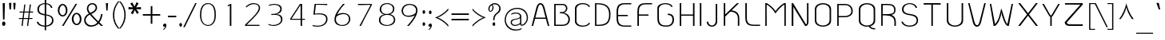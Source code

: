 SplineFontDB: 3.0
FontName: SPAphaimanee
FullName: SP Aphaimanee
FamilyName: SP Aphaimanee
Weight: Book
Copyright: Copyright (c) 2006 by Department of Intellectual Property (DIP), Ministry of Commerce and Software Industry Promotion Agency (Public Organization) (SIPA). All rights reserved.
Version: 2.2
ItalicAngle: 0
UnderlinePosition: -35
UnderlineWidth: 30
Ascent: 800
Descent: 200
LayerCount: 2
Layer: 0 0 "Back"  1
Layer: 1 0 "Fore"  0
NeedsXUIDChange: 1
XUID: [1021 375 425136265 5461045]
FSType: 0
OS2Version: 3
OS2_WeightWidthSlopeOnly: 0
OS2_UseTypoMetrics: 1
CreationTime: 1158666720
ModificationTime: 1241004557
PfmFamily: 17
TTFWeight: 400
TTFWidth: 5
LineGap: 30
VLineGap: 0
Panose: 2 0 5 6 0 0 0 2 0 4
OS2TypoAscent: 0
OS2TypoAOffset: 1
OS2TypoDescent: 0
OS2TypoDOffset: 1
OS2TypoLinegap: 0
OS2WinAscent: -43
OS2WinAOffset: 1
OS2WinDescent: -196
OS2WinDOffset: 1
HheadAscent: -43
HheadAOffset: 1
HheadDescent: 196
HheadDOffset: 1
OS2SubXSize: 700
OS2SubYSize: 650
OS2SubXOff: 0
OS2SubYOff: 140
OS2SupXSize: 700
OS2SupYSize: 650
OS2SupXOff: 0
OS2SupYOff: 477
OS2StrikeYSize: 30
OS2StrikeYPos: 250
OS2FamilyClass: 773
OS2Vendor: 'IPTH'
Lookup: 4 0 0 "'frac' Diagonal Fractions in Latin lookup 0"  {"'frac' Diagonal Fractions in Latin lookup 0 subtable"  } ['frac' ('latn' <'dflt' > ) ]
Lookup: 6 0 0 "'liga' Standard Ligatures in Latin lookup 1"  {"'liga' Standard Ligatures in Latin lookup 1 subtable"  } ['liga' ('latn' <'dflt' > ) ]
Lookup: 6 0 0 "'liga' Standard Ligatures in Latin lookup 2"  {"'liga' Standard Ligatures in Latin lookup 2 subtable"  } ['liga' ('latn' <'dflt' > ) ]
Lookup: 6 0 0 "'liga' Standard Ligatures in Latin lookup 3"  {"'liga' Standard Ligatures in Latin lookup 3 subtable"  } ['liga' ('latn' <'dflt' > ) ]
Lookup: 6 0 0 "'liga' Standard Ligatures in Latin lookup 4"  {"'liga' Standard Ligatures in Latin lookup 4 subtable"  } ['liga' ('latn' <'dflt' > ) ]
Lookup: 6 0 0 "'liga' Standard Ligatures in Latin lookup 5"  {"'liga' Standard Ligatures in Latin lookup 5 subtable"  } ['liga' ('latn' <'dflt' > ) ]
Lookup: 6 0 0 "'liga' Standard Ligatures in Latin lookup 6"  {"'liga' Standard Ligatures in Latin lookup 6 subtable"  } ['liga' ('latn' <'dflt' > ) ]
Lookup: 6 0 0 "'liga' Standard Ligatures in Latin lookup 7"  {"'liga' Standard Ligatures in Latin lookup 7 subtable"  } ['liga' ('latn' <'dflt' > ) ]
Lookup: 6 0 0 "'liga' Standard Ligatures in Latin lookup 8"  {"'liga' Standard Ligatures in Latin lookup 8 subtable"  } ['liga' ('latn' <'dflt' > ) ]
Lookup: 6 0 0 "'liga' Standard Ligatures in Latin lookup 9"  {"'liga' Standard Ligatures in Latin lookup 9 subtable"  } ['liga' ('latn' <'dflt' > ) ]
Lookup: 6 0 0 "'liga' Standard Ligatures in Latin lookup 10"  {"'liga' Standard Ligatures in Latin lookup 10 subtable"  } ['liga' ('latn' <'dflt' > ) ]
Lookup: 6 0 0 "'liga' Standard Ligatures in Latin lookup 11"  {"'liga' Standard Ligatures in Latin lookup 11 subtable"  } ['liga' ('latn' <'dflt' > ) ]
Lookup: 6 0 0 "'liga' Standard Ligatures in Latin lookup 12"  {"'liga' Standard Ligatures in Latin lookup 12 subtable"  } ['liga' ('latn' <'dflt' > ) ]
Lookup: 6 0 0 "'liga' Standard Ligatures in Latin lookup 13"  {"'liga' Standard Ligatures in Latin lookup 13 subtable"  } ['liga' ('latn' <'dflt' > ) ]
Lookup: 6 0 0 "'liga' Standard Ligatures in Latin lookup 14"  {"'liga' Standard Ligatures in Latin lookup 14 subtable"  } ['liga' ('latn' <'dflt' > ) ]
Lookup: 6 0 0 "'liga' Standard Ligatures in Latin lookup 15"  {"'liga' Standard Ligatures in Latin lookup 15 subtable"  } ['liga' ('latn' <'dflt' > ) ]
Lookup: 6 0 0 "'liga' Standard Ligatures in Latin lookup 16"  {"'liga' Standard Ligatures in Latin lookup 16 subtable"  } ['liga' ('latn' <'dflt' > ) ]
Lookup: 6 0 0 "'liga' Standard Ligatures in Latin lookup 17"  {"'liga' Standard Ligatures in Latin lookup 17 subtable"  } ['liga' ('latn' <'dflt' > ) ]
Lookup: 6 0 0 "'liga' Standard Ligatures in Latin lookup 18"  {"'liga' Standard Ligatures in Latin lookup 18 subtable"  } ['liga' ('latn' <'dflt' > ) ]
Lookup: 4 0 1 "'liga' Standard Ligatures in Latin lookup 19"  {"'liga' Standard Ligatures in Latin lookup 19 subtable"  } ['liga' ('latn' <'dflt' > ) ]
Lookup: 1 0 0 "Single Substitution lookup 20"  {"Single Substitution lookup 20 subtable"  } []
Lookup: 1 0 0 "Single Substitution lookup 21"  {"Single Substitution lookup 21 subtable"  } []
Lookup: 1 0 0 "Single Substitution lookup 22"  {"Single Substitution lookup 22 subtable"  } []
Lookup: 258 0 0 "'kern' Horizontal Kerning in Latin lookup 0"  {"'kern' Horizontal Kerning in Latin lookup 0 subtable"  } ['kern' ('latn' <'dflt' > ) ]
DEI: 91125
ChainSub2: coverage "'liga' Standard Ligatures in Latin lookup 18 subtable"  0 0 0 1
 1 0 1
  Coverage: 64 uni0E48.alt2 uni0E49.alt2 uni0E4A.alt2 uni0E4B.alt2 uni0E4C.alt2
  FCoverage: 7 uni0E33
 1
  SeqLookup: 0 "Single Substitution lookup 21" 
EndFPST
ChainSub2: coverage "'liga' Standard Ligatures in Latin lookup 17 subtable"  0 0 0 1
 1 1 0
  Coverage: 7 uni0E47
  BCoverage: 12 uni0E2C.alt1
 1
  SeqLookup: 0 "Single Substitution lookup 22" 
EndFPST
ChainSub2: coverage "'liga' Standard Ligatures in Latin lookup 16 subtable"  0 0 0 1
 1 0 1
  Coverage: 7 uni0E2C
  FCoverage: 39 uni0E34 uni0E35 uni0E36 uni0E37 uni0E47
 1
  SeqLookup: 0 "Single Substitution lookup 22" 
EndFPST
ChainSub2: coverage "'liga' Standard Ligatures in Latin lookup 15 subtable"  0 0 0 1
 1 0 1
  Coverage: 15 uni0E0E uni0E0F
  FCoverage: 38 uni0E38.alt1 uni0E39.alt1 uni0E3A.alt1
 1
  SeqLookup: 0 "Single Substitution lookup 22" 
EndFPST
ChainSub2: coverage "'liga' Standard Ligatures in Latin lookup 14 subtable"  0 0 0 1
 1 1 0
  Coverage: 5 a b c
  BCoverage: 23 uni0E1B uni0E1D uni0E1F
 1
  SeqLookup: 0 "Single Substitution lookup 22" 
EndFPST
ChainSub2: coverage "'liga' Standard Ligatures in Latin lookup 13 subtable"  0 0 0 1
 1 0 1
  Coverage: 5 a b c
  FCoverage: 64 uni0E48.alt1 uni0E49.alt1 uni0E4A.alt1 uni0E4B.alt1 uni0E4C.alt1
 1
  SeqLookup: 0 "Single Substitution lookup 22" 
EndFPST
ChainSub2: coverage "'liga' Standard Ligatures in Latin lookup 12 subtable"  0 0 0 1
 1 1 0
  Coverage: 64 uni0E48.alt2 uni0E49.alt2 uni0E4A.alt2 uni0E4B.alt2 uni0E4C.alt2
  BCoverage: 5 a b c
 1
  SeqLookup: 0 "Single Substitution lookup 22" 
EndFPST
ChainSub2: coverage "'liga' Standard Ligatures in Latin lookup 11 subtable"  0 0 0 1
 1 1 0
  Coverage: 23 uni0E38 uni0E39 uni0E3A
  BCoverage: 23 uni0E1B uni0E1D uni0E1F
 1
  SeqLookup: 0 "Single Substitution lookup 21" 
EndFPST
ChainSub2: coverage "'liga' Standard Ligatures in Latin lookup 10 subtable"  0 0 0 1
 1 0 1
  Coverage: 64 uni0E48.alt1 uni0E49.alt1 uni0E4A.alt1 uni0E4B.alt1 uni0E4C.alt1
  FCoverage: 12 uni0E33.alt1
 1
  SeqLookup: 0 "Single Substitution lookup 22" 
EndFPST
ChainSub2: coverage "'liga' Standard Ligatures in Latin lookup 9 subtable"  0 0 0 1
 1 1 0
  Coverage: 7 uni0E33
  BCoverage: 64 uni0E48.alt1 uni0E49.alt1 uni0E4A.alt1 uni0E4B.alt1 uni0E4C.alt1
 1
  SeqLookup: 0 "Single Substitution lookup 22" 
EndFPST
ChainSub2: coverage "'liga' Standard Ligatures in Latin lookup 8 subtable"  0 0 0 1
 1 1 0
  Coverage: 7 uni0E33
  BCoverage: 23 uni0E1B uni0E1D uni0E1F
 1
  SeqLookup: 0 "Single Substitution lookup 22" 
EndFPST
ChainSub2: coverage "'liga' Standard Ligatures in Latin lookup 7 subtable"  0 0 0 1
 1 1 0
  Coverage: 23 uni0E38 uni0E39 uni0E3A
  BCoverage: 31 uni0E0E uni0E0F uni0E24 uni0E26
 1
  SeqLookup: 0 "Single Substitution lookup 22" 
EndFPST
ChainSub2: coverage "'liga' Standard Ligatures in Latin lookup 6 subtable"  0 0 0 1
 1 1 0
  Coverage: 64 uni0E48.alt2 uni0E49.alt2 uni0E4A.alt2 uni0E4B.alt2 uni0E4C.alt2
  BCoverage: 77 uni0E34.alt1 uni0E35.alt1 uni0E36.alt1 uni0E37.alt1 uni0E31.alt1 uni0E4D.alt1
 1
  SeqLookup: 0 "Single Substitution lookup 20" 
EndFPST
ChainSub2: coverage "'liga' Standard Ligatures in Latin lookup 5 subtable"  0 0 0 1
 1 1 0
  Coverage: 64 uni0E48.alt2 uni0E49.alt2 uni0E4A.alt2 uni0E4B.alt2 uni0E4C.alt2
  BCoverage: 47 uni0E31 uni0E34 uni0E35 uni0E36 uni0E37 uni0E4D
 1
  SeqLookup: 0 "Single Substitution lookup 21" 
EndFPST
ChainSub2: coverage "'liga' Standard Ligatures in Latin lookup 4 subtable"  0 0 0 1
 1 1 0
  Coverage: 63 uni0E31 uni0E34 uni0E35 uni0E36 uni0E37 uni0E47 uni0E4D uni0E4E
  BCoverage: 23 uni0E1B uni0E1D uni0E1F
 1
  SeqLookup: 0 "Single Substitution lookup 22" 
EndFPST
ChainSub2: coverage "'liga' Standard Ligatures in Latin lookup 3 subtable"  0 0 0 1
 1 1 0
  Coverage: 64 uni0E48.alt2 uni0E49.alt2 uni0E4A.alt2 uni0E4B.alt2 uni0E4C.alt2
  BCoverage: 23 uni0E1B uni0E1D uni0E1F
 1
  SeqLookup: 0 "Single Substitution lookup 22" 
EndFPST
ChainSub2: coverage "'liga' Standard Ligatures in Latin lookup 2 subtable"  0 0 0 1
 1 0 0
  Coverage: 39 uni0E48 uni0E49 uni0E4A uni0E4B uni0E4C
 1
  SeqLookup: 0 "Single Substitution lookup 22" 
EndFPST
ChainSub2: coverage "'liga' Standard Ligatures in Latin lookup 1 subtable"  0 0 0 1
 1 0 1
  Coverage: 15 uni0E0D uni0E10
  FCoverage: 23 uni0E38 uni0E39 uni0E3A
 1
  SeqLookup: 0 "Single Substitution lookup 22" 
EndFPST
MacFeat: 0 0 0
MacName: 0 0 24 "All Typographic Features"
MacSetting: 0
MacName: 0 0 12 "All Features"
MacFeat: 1 0 0
MacName: 0 0 16 "Common Ligatures"
EndMacFeatures
LangName: 1033 "" "" "" "" "" "" "" "TH KOHO is a trademark of Kham Chaturongakul, Kanokwan Panthaisong." "IPTH" "Kham Chaturongakul, Kanokwan Panthaisong" "IPTH Template is a trademark of IP Thailand+AA0ACgANAAoA-Typeface (c) IP Thailand.+AA0ACgAA-Data (c) IP Thailand.2006." "" "" "Font Computer Program License Agreement+AAoACgAA-Reserved Font Names for this Font Computer Program:+AAoA-TH Krub, TH Krub Italic, TH Krub Bold, TH Krub Bold Italic,+AAoA-TH Niramit AS, TH Niramit AS Italic, TH Niramit AS Bold, TH Niramit AS Bold Italic,+AAoA-TH Kodchasal, TH Kodchasal Italic, TH Kodchasal Bold, TH Kodchasal Bold Italic,+AAoA-TH Sarabun PSK, TH Sarabun PSK Italic, TH Sarabun PSK Bold, TH Sarabun PSK Bold Italic,+AAoA-TH K2D July8, TH K2D July8 Italic, TH K2D July8 Bold, TH K2D July8 Bold Italic,+AAoA-TH Mali Grade 6, TH Mali Grade 6 Italic, TH Mali Grade 6 Bold, TH Mali Grade 6 Bold Italic,+AAoA-TH Chakra Petch, TH Chakra Petch Italic, TH Chakra Petch Bold, TH Chakra Petch Bold Italic,+AAoA-TH Baijam, TH Baijam Italic, TH Baijam Bold, TH Baijam Bold Italic,+AAoA-TH KoHo, TH KoHo Italic, TH KoHo Bold, TH KoHo Bold Italic,+AAoA-TH Fah Kwang, TH Fah Kwang Italic, TH Fah Kwang Bold, TH Fah Kwang Bold Italic.+AAoACgAA-This Font Computer Program is the copyright of the Department of Intellectual Property (DIP), Ministry of Commerce and the Software Industry Promotion Agency (Public Organization) (SIPA) +AAoACgAA-The purposes of this Font Computer Program License are to stimulate worldwide development of cooperative font creation, to benefit for academic, to share and to develop in partnership with others.+AAoACgAA-Terms and Conditions of the Font Computer Program+AAoACgAA(1) Allow to use without any charges and allow to reproduce, study, adapt and distribute this Font Computer Program. Neither the original version nor adapted version of Font Computer Program may be sold by itself, except bundled and/or sold with any computer program.+AAoACgAA(2) If you wish to adapt this Font Computer Program, you must notify copyright owners (DIP & SIPA) in writing.+AAoACgAA(3) No adapted version of Font Computer Program may use the Reserved Font Name(s), the name(s) of the copyright owners and the author(s) of the Font Computer Program must not be used to promote or advertise any adapted version, except obtaining written permission from copyright owners and the author(s).+AAoACgAA(4) The adapted version of Font Computer Program must be released under the term and condition of this license.+AAoACgAA-DISCLAIMER+AAoA-THE FONT COMPUTER PROGRAM AND RELATED FILES ARE PROVIDED +IBwA-AS IS+IB0A AND WITHOUT WARRANTY OF ANY KIND.  NO GUARANTEES ARE MADE THAT THIS FONT COMPUTER PROGRAM WILL WORK AS EXPECTED OR WILL BE DEVELOPED FURTHUR IN ANY SPECIFIC WAY.  THERE IS NO OFFER OR GUARANTEE OF TECHNICAL SUPPORT." "" "" "SP Aphaimanee" "Regular" "SP Aphaimanee" 
LangName: 1054 "" "" "" "" "" "" "" "" "" "" "" "" "" "+DioOMQ4NDg0OMg4tDhkOOA4NDjIOFQ5DDisOSQ5DDgoOSQ5CDhsOIw5BDgEOIw4hDgQOLQ4hDh4ONA4nDkAOFQ4tDiMOTA4fDi0OGQ4VDkwACgAKDgoONw5IDi0OFw41DkgOKg4HDicOGQ5EDicOSQ4qDjMOKw4jDjEOGg5CDhsOIw5BDgEOIw4hDgQOLQ4hDh4ONA4nDkAOFQ4tDiMOTA4fDi0OGQ4VDkwOGQ41DkkACgAA-TH Krub, TH Krub Italic, TH Krub Bold, TH Krub Bold Italic,+AAoA-TH Niramit AS, TH Niramit AS Italic, TH Niramit AS Bold, TH Niramit AS Bold Italic,+AAoA-TH Kodchasal, TH Kodchasal Italic, TH Kodchasal Bold, TH Kodchasal Bold Italic,+AAoA-TH Sarabun PSK, TH Sarabun PSK Italic, TH Sarabun PSK Bold, TH Sarabun PSK Bold Italic,+AAoA-TH K2D July8, TH K2D July8 Italic, TH K2D July8 Bold, TH K2D July8 Bold Italic,+AAoA-TH Mali Grade 6, TH Mali Grade 6 Italic, TH Mali Grade 6 Bold, TH Mali Grade 6 Bold Italic,+AAoA-TH Chakra Petch, TH Chakra Petch Italic, TH Chakra Petch Bold, TH Chakra Petch Bold Italic,+AAoA-TH Baijam, TH Baijam Italic, TH Baijam Bold, TH Baijam Bold Italic,+AAoA-TH KoHo, TH KoHo Italic, TH KoHo Bold, TH KoHo Bold Italic,+AAoA-TH Fah Kwang, TH Fah Kwang Italic, TH Fah Kwang Bold, TH Fah Kwang Bold Italic.+AAoACg5CDhsOIw5BDgEOIw4hDgQOLQ4hDh4ONA4nDkAOFQ4tDiMOTA4fDi0OGQ4VDkwOGQ41DkkA +DkAOGw5HDhkOJQ40DgIOKg40DhcOGA40DkwOIw5IDicOIQ4BDjEOGQ4CDi0OBw4BDiMOIQ4XDiMOMQ4eDiIOTA4qDjQOGQ4XDjIOBw4bDjEODQ4NDjIA +DgEOIw4wDhcOIw4nDgcOHg4yDhMONA4KDiIOTAAA +DkEOJQ4wDioOMw4ZDjEOAQ4HDjIOGQ4qDkgOBw5ADioOIw40DiEOLQ44DhUOKg4yDisOAQ4jDiMOIQ4LDi0OHw4VDkwOQQ4nDiMOTA5BDisOSA4HDgoOMg4VDjQA (+Di0OBw4EDkwOAQ4yDiMOIQ4rDjIOCg4Z)+AAoACg4qDjEODQ4NDjIOLQ4ZDjgODQ4yDhUOQw4rDkkOQw4KDkkOQg4bDiMOQQ4BDiMOIQ4EDi0OIQ4eDjQOJw5ADhUOLQ4jDkwOHw4tDhkOFQ5MDhkONQ5J +DiEONQ4nDjEOFQ4WDjgOGw4jDjAOKg4HDgQOTA5ADh4ONw5IDi0OAQ5IDi0OQw4rDkkOQA4BDjQOFA4EDicOMg4hDiMOSA4nDiEOIQ43Di0OQw4ZDgEOMg4jDioOIw5JDjIOBw4qDiMOIw4EDkwOHw4tDhkOFQ5MDkMOGQ4nDgcOAQ4nDkkOMg4H +DiMOJw4hDhcOMQ5JDgcOQA4eDjcOSA4tDhsOIw4wDkIOIg4KDhkOTA4XDjIOBw4UDkkOMg4ZDgEOMg4jDigONg4BDikOMg5BDiUOMA4BDjIOIw5BDhoOSA4HDhsOMQ4ZDgQOJw4yDiEOIw45DkkOQQ4lDjAOHg4xDhIOGQ4yDkIOGw4jDkEOAQ4jDiEOBA4tDiEOHg40DicOQA4VDi0OIw5MDh8OLQ4ZDhUOTA4ZDjUOSQAKAAoOAg5JDi0OAQ4zDisOGQ4UDkEOJQ4wDkAOBw43DkgOLQ4ZDkQOAg4CDi0OBw4qDjEODQ4NDjIOLQ4ZDjgODQ4yDhUOQw4rDkkOQw4KDkkOQg4bDiMOQQ4BDiMOIQ4EDi0OIQ4eDjQOJw5ADhUOLQ4jDkwOHw4tDhkOFQ5MDhkONQ5JAAoACgAA(1)  +Di0OGQ44Dg0OMg4VDkMOKw5JDkMOCg5JDkQOFA5JDkIOFA4iDkQOIQ5IDgQONA4UDgQOSA4yDkMOCg5JDggOSA4yDiIOQQ4lDjAOLQ4ZDjgODQ4yDhUOQw4rDkkOFw4zDgsOSQ4zDkIOGw4jDkEOAQ4jDiEOBA4tDiEOHg40DicOQA4VDi0OIw5MDh8OLQ4ZDhUOTA4ZDjUOSQ5EDhQOSQAA +DiMOJw4hDhcOMQ5JDgcOLQ4ZDjgODQ4yDhUOQw4rDkkORA4UDkkOKA42DgEOKQ4y +DhQOMQ4UDkEOGw4lDgcA +DkEOJQ4wDkEOCA4BDggOSA4yDiIOQw4rDkkOQQ4BDkgOHA45DkkOLQ43DkgOGQ5EDhQOSQAA +DhcOMQ5JDgcOGQ41DkkOCA4wDhUOSQ4tDgcORA4hDkgOGQ4zDkIOGw4jDkEOAQ4jDiEOBA4tDiEOHg40DicOQA4VDi0OIw5MDh8OLQ4ZDhUOTA4ZDjUOSQ5BDiUOMA5CDhsOIw5BDgEOIw4hDgQOLQ4hDh4ONA4nDkAOFQ4tDiMOTA4fDi0OGQ4VDkwOFw41DkgOFA4xDhQOQQ4bDiUOBw4tDi0OAQ4IDjMOKw4ZDkgOMg4i +DkAOJw5JDhkOQQ4VDkgOQA4bDkcOGQ4BDjIOIw4IDjMOKw4ZDkgOMg4iDiMOJw4hDhUONA4UDkQOGw4BDjEOGg5CDhsOIw5BDgEOIw4hDgQOLQ4hDh4ONA4nDkAOFQ4tDiMOTA4tDjcOSA4ZAAoACgAA(2)  +DgEOSA4tDhkOFA4zDkAOGQ40DhkOAQ4yDiMOFA4xDhQOQQ4bDiUOBw5CDhsOIw5BDgEOIw4hDgQOLQ4hDh4ONA4nDkAOFQ4tDiMOTA4fDi0OGQ4VDkwA +DggOMA4VDkkOLQ4HDkEOCA5JDgcOQw4rDkkOQA4IDkkOMg4CDi0OBw4lDjQOAg4qDjQOFw4YDjQOTA4XDiMOMg4aDkAOGw5HDhkOJQ4yDiIOJQ4xDgEOKQ4TDkwOLQ4xDgEOKQ4jAAoACgAA(3)  +DkAOIQ43DkgOLQ4UDjEOFA5BDhsOJQ4HDkIOGw4jDkEOAQ4jDiEOBA4tDiEOHg40DicOQA4VDi0OIw5MDh8OLQ4ZDhUOTA4ZDjUOSQ5BDiUOSQ4n +DisOSQ4yDiEOHA45DkkOFA4xDhQOQQ4bDiUOBw5DDgoOSQ4KDjcOSA4tDh8OLQ4ZDhUOTA5ADhQONA4h +DiMOJw4hDhcOMQ5JDgcOKw5JDjIOIQ5DDgoOSQ4KDjcOSA4tDkAOCA5JDjIOAg4tDgcOJQ40DgIOKg40DhcOGA40DkwOQQ4lDjAOHA45DkkOKg4jDkkOMg4HDioOIw4jDgQOTA5CDhsOIw5BDgEOIw4hDgQOLQ4hDh4ONA4nDkAOFQ4tDiMOTA4fDi0OGQ4VDkwOGQ41DkkA +DkMOGQ4BDjIOIw5CDgYOKQ4TDjIOQg4bDiMOQQ4BDiMOIQ4EDi0OIQ4eDjQOJw5ADhUOLQ4jDkwOHw4tDhkOFQ5MDhcONQ5IDkQOFA5JDhQOMQ4UDkEOGw4lDgcA +DkAOJw5JDhkOQQ4VDkgORA4UDkkOIw4xDhoOLQ4ZDjgODQ4yDhUOQA4bDkcOGQ4lDjIOIg4lDjEOAQ4pDhMOTA4tDjEOAQ4pDiMOCA4yDgEOQA4IDkkOMg4CDi0OBw4lDjQOAg4qDjQOFw4YDjQOTAAKAAoA(4)  +DhwOOQ5JDhQOMQ4UDkEOGw4lDgcOQg4bDiMOQQ4BDiMOIQ4EDi0OIQ4eDjQOJw5ADhUOLQ4jDkwOGQ41DkkOCA4wDhUOSQ4tDgcOIg40DhkOIg4tDiEOQw4rDkkOQg4bDiMOQQ4BDiMOIQ4EDi0OIQ4eDjQOJw5ADhUOLQ4jDkwOHw4tDhkOFQ5M +DhcONQ5IDhQOMQ4UDkEOGw4lDgcOAg42DkkOGQ5DDisOIQ5IDiEONQ4CDkkOLQ4BDjMOKw4ZDhQOQQ4lDjAOQA4HDjcOSA4tDhkORA4CDioOMQ4NDg0OMg4tDhkOOA4NDjIOFQ5DDisOSQ5DDgoOSQ5CDhsOIw5BDgEOIw4hDkAOCg5IDhkOQA4UDjUOIg4nDgEOMQ4ZDgEOMQ4aDgIOSQ4tDgEOMw4rDhkOFAAA +DkEOJQ4wDkAOBw43DkgOLQ4ZDkQOAg4CDi0OBw4qDjEODQ4NDjIOLQ4ZDjgODQ4yDhUOGQ41DkkOQA4KDkgOGQ4BDjEOGQAKAAoOAg5JDi0OFg43Di0OKg40DhcOGA40AAoOQA4IDkkOMg4CDi0OBw4lDjQOAg4qDjQOFw4YDjQOTA5EDiEOSA4jDjEOGg4bDiMOMA4BDjEOGQ4BDjIOIw5DDgoOSQ4HDjIOGQ5CDhsOIw5BDgEOIw4hDgQOLQ4hDh4ONA4nDkAOFQ4tDiMOTA4fDi0OGQ4VDkwOQQ4lDjAORA4fDiUOTA4XDjUOSA5ADgEONQ5IDiIOJw4CDkkOLQ4HDhkONQ5JDkEOFQ5IDi0OIg5IDjIOBw5DDhQA  +DkQOIQ5IDiEONQ4BDjIOIw4jDjEOGg4jDi0OBw4nDkgOMg5CDhsOIw5BDgEOIw4hDgQOLQ4hDh4ONA4nDkAOFQ4tDiMOTA4fDi0OGQ4VDkwOGQ41DkkOCA4wDhcOMw4HDjIOGQ5EDhQOSQ4tDiIOSA4yDgcOFw41DkgOBA4nDiMOCA4wDkAOGw5HDhkA +DkEOJQ4wDkQOIQ5IDiEONQ4BDjIOIw4jDjEOGg4jDi0OBw4nDkgOMg4IDjAOIQ41DgEOMg4jDh4OMQ4SDhkOMg4VDkgOLQ4iDi0OFA5DDhkOLQ4ZDjIOBA4V +DkQOIQ5IDiEONQ5BDiUOMA5EDiEOSA4jDjEOGg4jDi0OBw4nDkgOMg4IDjAOIQ41DgEOMg4jDkMOKw5JDgQOMw5BDhkOMA4ZDjMOFw4yDgcOQA4XDgQOGQ40DgQOKg4zDisOIw4xDhoOQg4bDiMOQQ4BDiMOIQ4EDi0OIQ4eDjQOJw5ADhUOLQ4jDkwOHw4tDhkOFQ5MDhkONQ5J" 
GaspTable: 3 8 2 16 1 65535 3
Encoding: Custom
Compacted: 1
UnicodeInterp: none
NameList: Adobe Glyph List
DisplaySize: -24
AntiAlias: 1
FitToEm: 1
WinInfo: 24 24 7
BeginPrivate: 6
BlueValues 39 [-28 0 502 518 578 602 704 707 710 732]
OtherBlues 11 [-226 -213]
StdHW 4 [37]
StemSnapH 4 [37]
StdVW 4 [47]
StemSnapV 4 [47]
EndPrivate
BeginChars: 65542 498

StartChar: .notdef
Encoding: 65536 -1 0
Width: 733
VWidth: 1467
Flags: W
HStem: 0 51<142 590> 968 52<142 590>
VStem: 92 50<51 968> 590 50<51 968>
LayerCount: 2
Fore
SplineSet
590 51 m 1
 590 968 l 1
 142 968 l 1
 142 51 l 1
 590 51 l 1
640 0 m 1
 92 0 l 1
 92 1020 l 1
 640 1020 l 1
 640 0 l 1
EndSplineSet
Validated: 1
EndChar

StartChar: .null
Encoding: 0 0 1
Width: 0
VWidth: 1467
Flags: W
LayerCount: 2
EndChar

StartChar: nonmarkingreturn
Encoding: 12 12 2
Width: 324
VWidth: 1467
Flags: W
LayerCount: 2
EndChar

StartChar: space
Encoding: 32 32 3
Width: 356
VWidth: 1467
Flags: W
LayerCount: 2
EndChar

StartChar: numbersign
Encoding: 35 35 4
Width: 528
VWidth: 1467
Flags: W
HStem: 0 21G<123 162.374 295 334.466> 219 30<41 150 192 323 364 465> 427 32<62 176 217 349 390 486>
LayerCount: 2
Fore
SplineSet
355 459 m 1
 367 549 367 572 380 685 c 1
 417 685 l 1
 390 459 l 1
 486 459 l 1
 486 427 l 1
 384 427 l 1
 377 356 371 320 364 249 c 1
 465 249 l 1
 465 219 l 1
 359 219 l 1
 332 0 l 1
 295 0 l 1
 323 219 l 1
 186 219 l 1
 160 0 l 1
 123 0 l 1
 150 219 l 1
 41 219 l 1
 41 249 l 1
 156 249 l 1
 163 320 169 356 176 427 c 1
 62 427 l 1
 62 459 l 1
 182 459 l 1
 197 572 196 595 210 685 c 1
 244 685 l 1
 217 459 l 1
 355 459 l 1
329 249 m 1
 336 320 342 356 349 427 c 1
 211 427 l 1
 208 391 194 267 192 249 c 1
 329 249 l 1
EndSplineSet
Validated: 1
EndChar

StartChar: dollar
Encoding: 36 36 5
Width: 669
VWidth: 1467
Flags: W
HStem: -26 35<232.8 323 368 433.805> 330 41<370 448.581> 339 40<240.135 323> 690 30<249.331 323 370 419.594>
VStem: 73 49<90.5527 132> 94 48<450.166 608.696> 323 47<-139 -26 9 330 379 688 720 828> 519 47<571 616.595> 552 44<100.028 251.696>
LayerCount: 2
Fore
SplineSet
370 371 m 1xd7
 497 349 596 315 596 171 c 0
 596 38 475 -16 368 -26 c 1
 368 -139 l 1
 323 -139 l 1
 323 -26 l 1
 228 -24 98 11 73 132 c 1
 122 132 l 1
 150 32 265 11 323 9 c 1
 323 339 l 1xba80
 223 355 94 377 94 528 c 0
 94 658 219 718 323 720 c 1
 323 828 l 1
 370 828 l 1
 370 719 l 1
 459 711 548 662 566 571 c 1
 519 571 l 1
 497 658 415 682 370 688 c 1
 370 371 l 1xd7
323 690 m 1
 260 688 142 657 142 523 c 0xb6
 142 437 201 396 323 379 c 1
 323 690 l 1
368 9 m 1
 452 18 552 70 552 180 c 0
 552 300 418 320 370 330 c 1xd280
 368 9 l 1
EndSplineSet
Validated: 1
EndChar

StartChar: percent
Encoding: 37 37 6
Width: 852
VWidth: 1467
Flags: W
HStem: 1 21G<188 249.938> 20 40<601.226 694.221> 305 40<164.507 256.141> 384 41<598.964 690.464> 669 41<166.224 256.231>
VStem: 57 51<406.904 597.202> 310 51<407.891 597.002> 494 55<122.674 324.641> 746 52<119.195 314.331>
LayerCount: 2
Fore
SplineSet
208 710 m 0x3f80
 300 710 361 612 361 508 c 0
 361 397 299 305 207 305 c 0
 122 305 57 395 57 508 c 256
 57 622 127 710 208 710 c 0x3f80
108 497 m 0
 108 409 162 345 213 345 c 0
 266 345 310 423 310 502 c 0
 310 560 276 669 211 669 c 0
 156 669 108 587 108 497 c 0
494 223 m 256
 494 318 549 425 646 425 c 0
 737 425 798 331 798 223 c 0
 798 106 739 20 650 20 c 0x7f80
 556 20 494 114 494 223 c 256
549 226 m 0
 550 150 582 64 646 60 c 0
 715 60 746 151 746 210 c 0
 746 301 702 384 643 384 c 0
 591 384 549 309 549 226 c 0
663 713 m 1
 238 1 l 1
 188 1 l 1xbf80
 613 713 l 1
 663 713 l 1
EndSplineSet
Validated: 1
EndChar

StartChar: ampersand
Encoding: 38 38 7
Width: 642
VWidth: 1467
Flags: W
HStem: -13 44<166.758 360.965> 0 21G<535 625> 685 38<222.062 344.11>
VStem: 31 47<115.661 272.199> 116 45<477.349 625.387> 390 46<511.596 641.539> 560 49<281.078 376>
LayerCount: 2
Fore
SplineSet
478 150 m 1xbe
 533 223 549 312 560 376 c 1
 609 376 l 1
 586 251 552 163 509 114 c 1
 570 54 l 2
 590 33 608 15 625 0 c 1
 560 0 l 1x7e
 510 45 523 43 481 81 c 1
 421 30 349 -13 242 -13 c 0
 122 -13 31 79 31 188 c 0
 31 271 70 340 179 395 c 1
 137 450 116 502 116 550 c 0
 116 636 173 723 289 723 c 0
 378 723 436 665 436 580 c 0
 436 540 422 460 254 381 c 1
 408 216 430 192 478 150 c 1xbe
224 412 m 1
 310 454 390 500 390 574 c 0
 390 623 358 685 283 685 c 256
 211 685 161 617 161 556 c 0
 161 518 168 490 224 412 c 1
450 113 m 1
 427 139 310 245 208 364 c 1
 178 348 78 296 78 195 c 0
 78 103 154 31 255 31 c 0xbe
 343 31 411 72 450 113 c 1
EndSplineSet
Validated: 1
EndChar

StartChar: quotesingle
Encoding: 39 39 8
Width: 190
VWidth: 1467
Flags: W
HStem: 496 236<75 114>
VStem: 75 39<496 606.133>
LayerCount: 2
Fore
SplineSet
114 496 m 1
 75 496 l 1
 60 732 l 1
 128 732 l 1
 114 496 l 1
EndSplineSet
Validated: 1
EndChar

StartChar: parenleft
Encoding: 40 40 9
Width: 284
VWidth: 1467
Flags: W
VStem: 81 41<180.565 510.628>
LayerCount: 2
Fore
SplineSet
122 343 m 0
 122 180 171 49 285 -85 c 1
 244 -85 l 1
 213 -51 81 89 81 343 c 0
 81 544 153 669 242 781 c 1
 286 781 l 1
 167 644 122 506 122 343 c 0
EndSplineSet
Validated: 1
EndChar

StartChar: parenright
Encoding: 41 41 10
Width: 284
VWidth: 1467
Flags: W
VStem: 163 41<185.489 512.067>
LayerCount: 2
Fore
SplineSet
41 781 m 1
 125 688 204 545 204 348 c 256
 204 189 156 44 41 -85 c 1
 0 -85 l 1
 85 22 163 150 163 348 c 256
 163 547 86 673 0 781 c 1
 41 781 l 1
EndSplineSet
Validated: 1
EndChar

StartChar: asterisk
Encoding: 42 42 11
Width: 422
VWidth: 1467
Flags: W
HStem: 512 21G<18 169 260 408> 567 20G<18 160 257 408>
LayerCount: 2
Fore
SplineSet
408 587 m 1
 408 512 l 1
 260 522 l 1
 345 409 l 1
 282 368 l 1
 214 493 l 1
 157 359 l 1
 89 393 l 1
 169 522 l 1
 18 512 l 1
 18 587 l 1
 160 578 l 1
 72 697 l 1
 135 737 l 1
 208 602 l 1
 268 741 l 1
 335 706 l 1
 257 577 l 1
 408 587 l 1
EndSplineSet
Validated: 1
EndChar

StartChar: plus
Encoding: 43 43 12
Width: 629
VWidth: 1467
Flags: W
HStem: 332 48<41 288 339 585>
VStem: 288 51<73 332 380 635>
LayerCount: 2
Fore
SplineSet
339 332 m 1
 339 73 l 1
 288 73 l 1
 288 332 l 1
 41 332 l 1
 41 380 l 1
 288 380 l 1
 288 635 l 1
 339 635 l 1
 339 380 l 1
 585 380 l 1
 585 332 l 1
 339 332 l 1
EndSplineSet
Validated: 1
EndChar

StartChar: comma
Encoding: 44 44 13
Width: 184
VWidth: 1467
Flags: W
HStem: -12 99<64.4982 109.485>
VStem: 46 107<-3.6996 69.0883>
LayerCount: 2
Fore
SplineSet
110 87 m 0
 135 87 153 62 153 40 c 0
 153 3 144 -28 126 -54 c 0
 109 -78 91 -97 73 -109 c 1
 40 -109 l 1
 72 -86 104 -50 110 -4 c 1
 99 -10 89 -12 80 -12 c 0
 61 -12 46 0 46 22 c 0
 46 58 80 87 110 87 c 0
EndSplineSet
Validated: 1
EndChar

StartChar: hyphen
Encoding: 45 45 14
Width: 316
VWidth: 1467
Flags: W
HStem: 273 51<29 286>
VStem: 29 257<273 324>
LayerCount: 2
Fore
SplineSet
29 273 m 1
 29 324 l 1
 286 324 l 1
 286 273 l 1
 29 273 l 1
EndSplineSet
Validated: 1
EndChar

StartChar: period
Encoding: 46 46 15
Width: 193
VWidth: 1467
Flags: W
HStem: -15 115<66.0565 132.992>
VStem: 57 85<-7.59033 93.2646>
LayerCount: 2
Fore
SplineSet
57 43 m 0
 57 81 78 100 100 100 c 0
 121 100 142 81 142 43 c 0
 142 13 125 -15 100 -15 c 0
 73 -15 57 12 57 43 c 0
EndSplineSet
Validated: 1
EndChar

StartChar: slash
Encoding: 47 47 16
Width: 394
VWidth: 1467
Flags: W
HStem: 703 20G<344.209 399>
LayerCount: 2
Fore
SplineSet
26 -43 m 1
 -21 -43 l 1
 354 723 l 1
 399 723 l 1
 26 -43 l 1
EndSplineSet
Validated: 1
EndChar

StartChar: zero
Encoding: 48 48 17
Width: 698
VWidth: 1467
Flags: W
HStem: -3 29<282.041 424.828> 690 29<282.854 427.985>
VStem: 103 39<196.369 508.465> 558 41<184.281 525.553>
LayerCount: 2
Fore
SplineSet
103 346 m 0
 103 661 252 719 352 719 c 0
 577 719 599 492 599 334 c 0
 599 72 457 -3 362 -3 c 0
 295 -3 103 30 103 346 c 0
362 26 m 0
 440 26 558 91 558 328 c 0
 558 603 477 690 355 690 c 0
 185 690 142 501 142 347 c 0
 142 69 274 26 362 26 c 0
EndSplineSet
Validated: 1
EndChar

StartChar: one
Encoding: 49 49 18
Width: 698
VWidth: 1467
Flags: W
HStem: 0 21G<335 384>
VStem: 335 49<0 654>
LayerCount: 2
Fore
SplineSet
336 654 m 1
 271 616 l 1
 271 654 l 1
 346 697 l 1
 384 697 l 1
 384 0 l 1
 335 0 l 1
 336 654 l 1
EndSplineSet
Validated: 1
EndChar

StartChar: two
Encoding: 50 50 19
Width: 698
VWidth: 1467
Flags: W
HStem: -1 35<162 563> 681 33<294.425 478.024>
VStem: 541 40<492.309 630.656>
LayerCount: 2
Fore
SplineSet
142 615 m 1
 219 677 285 714 381 714 c 0
 504 714 581 655 581 566 c 0
 581 507 569 437 339 207 c 2
 162 34 l 1
 565 33 l 1
 563 -1 l 1
 110 -1 l 1
 112 35 l 1
 125 50 143 68 166 90 c 2
 333 252 l 2
 470 385 541 497 541 565 c 0
 541 611 519 681 389 681 c 0
 339 681 278 679 142 572 c 1
 142 615 l 1
EndSplineSet
Validated: 1
EndChar

StartChar: three
Encoding: 51 51 20
Width: 698
VWidth: 1467
Flags: W
HStem: -4 29<201.885 392.108> 352 31<235 399.237> 673 30<220.205 426.068>
VStem: 514 45<474.073 610.768> 537 45<127.152 282.408>
LayerCount: 2
Fore
SplineSet
286 352 m 2xe8
 255 352 276 349 235 349 c 1
 235 384 l 1
 248 383 259 383 267 383 c 2
 285 383 l 2
 458 385 514 489 514 530 c 0
 514 638 433 673 329 673 c 0
 261 673 216 658 158 640 c 1
 161 676 l 1
 244 694 277 703 331 703 c 0
 449 703 559 659 559 546 c 0xf0
 559 478 538 405 387 376 c 1
 387 373 l 1
 551 373 580 280 582 214 c 0
 582 39 393 -4 305 -4 c 0
 297 -4 193 4 148 25 c 1
 142 59 l 1
 204 37 239 25 304 25 c 0
 417 25 537 92 537 196 c 0
 537 291 485 354 327 354 c 0
 303 354 286 352 286 352 c 2xe8
EndSplineSet
Validated: 1
EndChar

StartChar: four
Encoding: 52 52 21
Width: 698
VWidth: 1467
Flags: W
HStem: 1 21G<449 496> 197 30<163 449 494 585> 683 20G<389 496>
VStem: 449 45<3 197 227 668>
LayerCount: 2
Fore
SplineSet
496 703 m 1
 496 597 494 570 494 438 c 2
 494 227 l 1
 585 227 l 1
 585 197 l 1
 494 197 l 1
 494 126 l 2
 494 76 496 52 496 3 c 1
 449 1 l 1
 449 197 l 1
 126 197 l 1
 126 236 l 1
 126 236 350 575 428 703 c 1
 496 703 l 1
449 227 m 1
 449 668 l 1
 163 227 l 1
 449 227 l 1
EndSplineSet
Validated: 1
EndChar

StartChar: five
Encoding: 53 53 22
Width: 698
VWidth: 1467
Flags: W
HStem: -9 31<153.818 385.281> 374 31<195.638 434.43> 666 37<380.647 581> 675 28<227 515.202>
VStem: 547 44<141.221 301.329>
LayerCount: 2
Fore
SplineSet
547 230 m 0xd8
 547 288 515 374 315 374 c 0
 258 374 202 370 148 361 c 1
 186 703 l 1xd8
 581 703 l 1
 581 666 l 1xe8
 500 672 413 675 321 675 c 2
 227 675 l 1
 194 393 l 1
 264 402 307 405 335 405 c 0
 556 405 591 300 591 230 c 0
 591 93 471 -9 277 -9 c 0
 231 -9 181 -3 128 9 c 1
 120 45 l 1
 199 25 250 22 282 22 c 0
 414 22 547 87 547 230 c 0xd8
EndSplineSet
Validated: 1
EndChar

StartChar: six
Encoding: 54 54 23
Width: 698
VWidth: 1467
Flags: W
HStem: -4 29<266.741 433.081> 375 36<281.472 477.385> 689 20G<318 434>
VStem: 107 46<116.986 290.03> 559 43<127.471 303.094>
LayerCount: 2
Fore
SplineSet
370 411 m 0
 468 411 602 372 602 214 c 0
 602 124 536 -4 358 -4 c 0
 247 -4 107 36 107 197 c 0
 107 384 260 562 376 709 c 1
 434 709 l 1
 362 633 260 513 191 361 c 1
 218 378 286 411 370 411 c 0
559 220 m 0
 559 287 525 375 391 375 c 0
 320 375 228 351 166 289 c 1
 157 258 153 229 153 202 c 0
 153 99 228 25 348 25 c 0
 495 25 559 121 559 220 c 0
EndSplineSet
Validated: 1
EndChar

StartChar: seven
Encoding: 55 55 24
Width: 698
VWidth: 1467
Flags: W
HStem: -1 21G<189 250> 665 36<141 538>
LayerCount: 2
Fore
SplineSet
538 671 m 1
 385 671 355 665 233 665 c 0
 203 665 172 665 141 666 c 1
 141 701 l 1
 577 701 l 1
 575 662 l 1
 402 330 l 1
 316 162 l 2
 288 106 262 52 238 -1 c 1
 189 -1 l 1
 358 320 l 1
 538 671 l 1
EndSplineSet
Validated: 1
EndChar

StartChar: eight
Encoding: 56 56 25
Width: 698
VWidth: 1467
Flags: W
HStem: -2 28<262.51 434.832> 348 30<260.136 428.318> 691 28<278.441 435.42>
VStem: 98 45<113.457 265.64> 122 47<445.214 609.307> 537 43<461.817 613.345> 564 43<119.622 267.878>
LayerCount: 2
Fore
SplineSet
260 364 m 1xf2
 219 372 122 411 122 525 c 0
 122 603 181 719 353 719 c 0
 490 719 580 643 580 545 c 0xec
 580 468 554 416 450 367 c 1
 599 335 607 222 607 190 c 0
 607 36 444 -2 340 -2 c 0
 209 -2 98 58 98 190 c 0
 98 281 152 339 260 364 c 1xf2
359 691 m 0
 290 691 169 659 169 531 c 0
 169 445 217 378 338 378 c 0
 490 378 537 473 537 536 c 0
 537 629 464 691 359 691 c 0
348 26 m 0
 481 26 564 108 564 189 c 0
 564 253 528 348 359 348 c 0
 192 348 143 258 143 198 c 0xf2
 143 61 270 26 348 26 c 0
EndSplineSet
Validated: 1
EndChar

StartChar: nine
Encoding: 57 57 26
Width: 698
VWidth: 1467
Flags: W
HStem: -1 21G<276 351.044> 295 37<232.721 428.797> 681 31<274.488 445.872>
VStem: 107 44<400.011 576.306> 558 45<416.604 588.444>
LayerCount: 2
Fore
SplineSet
337 295 m 0
 245 295 107 334 107 492 c 0
 107 599 187 712 352 712 c 0
 460 712 603 671 603 509 c 0
 603 341 470 170 408 90 c 2
 335 -1 l 1
 276 -1 l 1
 364 92 433 185 484 276 c 2
 503 312 l 2
 509 323 514 334 519 345 c 1
 488 326 420 295 337 295 c 0
151 487 m 0
 151 416 185 332 319 332 c 0
 383 332 482 355 543 417 c 1
 553 447 558 476 558 505 c 0
 558 611 474 681 362 681 c 0
 221 681 151 587 151 487 c 0
EndSplineSet
Validated: 1
EndChar

StartChar: colon
Encoding: 58 58 27
Width: 201
VWidth: 1467
Flags: W
HStem: 3 115<69.3903 135.366> 381 115<69.0918 135.992>
VStem: 60 85<10.4037 111.195 388.439 489.024>
LayerCount: 2
Fore
SplineSet
103 118 m 0
 128 118 145 93 145 60 c 0
 145 31 127 3 103 3 c 0
 77 3 60 28 60 59 c 0
 60 90 76 118 103 118 c 0
103 496 m 0
 128 496 145 470 145 439 c 0
 145 409 128 381 103 381 c 0
 77 381 60 406 60 438 c 0
 60 469 76 496 103 496 c 0
EndSplineSet
Validated: 1
EndChar

StartChar: semicolon
Encoding: 59 59 28
Width: 203
VWidth: 1467
Flags: W
HStem: -12 99<64.161 109.485> 381 115<69.0918 135.992>
VStem: 46 107<-3.12305 68.749> 60 85<388.439 489.024>
LayerCount: 2
Fore
SplineSet
110 87 m 0xe0
 135 87 153 64 153 39 c 0
 153 2 144 -29 126 -54 c 0
 109 -78 91 -97 73 -109 c 1
 40 -109 l 1
 72 -86 104 -50 110 -4 c 1
 99 -10 89 -12 80 -12 c 0
 62 -12 46 -0 46 22 c 0
 46 54 76 87 110 87 c 0xe0
103 496 m 0
 128 496 145 470 145 439 c 0
 145 409 128 381 103 381 c 0
 77 381 60 406 60 438 c 0xd0
 60 469 76 496 103 496 c 0
EndSplineSet
Validated: 1
EndChar

StartChar: less
Encoding: 60 60 29
Width: 517
VWidth: 1467
Flags: W
HStem: -7 21G<408.5 467>
LayerCount: 2
Fore
SplineSet
132 283 m 1
 281 238 414 107 467 48 c 1
 467 -7 l 1
 350 146 165 248 50 280 c 1
 195 332 363 441 467 574 c 1
 467 516 l 1
 321 370 206 308 132 283 c 1
EndSplineSet
Validated: 1
EndChar

StartChar: equal
Encoding: 61 61 30
Width: 629
VWidth: 1467
Flags: W
HStem: 180 47<41 585> 346 47<41 585>
LayerCount: 2
Fore
SplineSet
41 346 m 1
 41 393 l 1
 585 393 l 1
 585 346 l 1
 41 346 l 1
41 180 m 1
 41 227 l 1
 585 227 l 1
 585 180 l 1
 41 180 l 1
EndSplineSet
Validated: 1
EndChar

StartChar: greater
Encoding: 62 62 31
Width: 535
VWidth: 1467
Flags: W
HStem: -10 21G<75 123.5>
LayerCount: 2
Fore
SplineSet
409 280 m 1
 304 312 161 413 75 515 c 1
 75 571 l 1
 169 439 345 327 492 283 c 1
 347 234 172 118 75 -10 c 1
 75 47 l 1
 185 164 322 252 409 280 c 1
EndSplineSet
Validated: 1
EndChar

StartChar: question
Encoding: 63 63 32
Width: 478
VWidth: 1467
Flags: W
HStem: 3 115<184.008 250.585> 441 26<89.9378 133.766> 689 37<174.777 320.163>
VStem: 43 36<471.638 601.486> 174 34<519.319 641.914> 175 85<10.1777 111.039> 196 40<182 294.753> 384 44<470.041 629.538>
LayerCount: 2
Fore
SplineSet
208 582 m 0xf9
 208 508 159 441 111 441 c 0
 63 441 43 491 43 537 c 0
 43 630 129 726 252 726 c 0
 337 726 428 658 428 542 c 0
 428 526 426 447 346 392 c 0
 301 361 236 314 236 196 c 2
 236 180 l 1
 198 182 l 1
 197 188 196 194 196 201 c 0xf3
 196 214 198 257 214 304 c 0
 235 357 298 405 326 425 c 0
 364 460 384 502 384 554 c 0
 384 626 334 689 250 689 c 0
 216 689 190 679 167 668 c 1
 194 653 208 616 208 582 c 0xf9
110 467 m 0
 147 467 174 553 174 587 c 0xf9
 174 620 161 649 143 649 c 0
 116 649 79 587 79 526 c 0
 79 489 92 467 110 467 c 0
217 118 m 0
 243 118 260 93 260 60 c 0
 260 30 242 3 217 3 c 0
 192 3 175 27 175 58 c 0xf5
 175 89 190 118 217 118 c 0
EndSplineSet
Validated: 1
EndChar

StartChar: at
Encoding: 64 64 33
Width: 886
VWidth: 1467
Flags: W
HStem: -153 37<322.379 548.386> 2 32<338.873 489.198 603.891 647.998> 393 31<336.59 505.038> 547 35<361.958 574.794>
VStem: 79 37<91.6747 305.317> 268 36<63.9668 157.395> 562 38<97 251 271.896 345.305> 770 37<164.38 359.432>
LayerCount: 2
Fore
SplineSet
406 2 m 0
 349 2 268 24 268 114 c 0
 268 224 393 217 472 238 c 0
 550 259 559 289 559 302 c 0
 559 336 531 393 430 393 c 0
 381 393 323 377 282 357 c 1
 289 393 l 1
 329 414 377 424 424 424 c 0
 499 424 600 399 600 301 c 2
 600 92 l 2
 600 72 602 48 607 38 c 1
 693 44 770 146 770 251 c 0
 770 429 640 547 468 547 c 256
 294 547 116 413 116 192 c 0
 116 24 256 -116 421 -116 c 0
 465 -116 539 -111 597 -75 c 1
 618 -104 l 1
 562 -136 499 -153 418 -153 c 0
 239 -153 79 -17 79 189 c 0
 79 377 211 582 475 582 c 0
 686 582 807 434 807 257 c 0
 807 115 700 6 609 6 c 0
 581 6 565 39 562 57 c 1
 538 35 472 2 406 2 c 0
562 251 m 1
 539 234 510 216 472 210 c 2
 416 200 l 2
 304 179 304 127 304 114 c 0
 304 50 357 34 414 34 c 0
 449 34 495 44 531 72 c 2
 562 97 l 1
 562 251 l 1
EndSplineSet
Validated: 1
EndChar

StartChar: A
Encoding: 65 65 34
Width: 649
VWidth: 1467
Flags: W
HStem: 0 21G<48 99.2402 547.76 599> 229 39<164 483> 680 44<280.38 365.383>
LayerCount: 2
Fore
SplineSet
493 229 m 1
 154 229 l 1
 94 0 l 1
 48 0 l 1
 185 544 l 2
 203 608 223 724 323 724 c 0
 426 724 446 595 462 544 c 2
 599 0 l 1
 553 0 l 1
 493 229 l 1
483 268 m 1
 418 519 l 2
 391 627 371 680 322 680 c 0
 266 680 254 605 229 519 c 2
 164 268 l 1
 483 268 l 1
EndSplineSet
Validated: 1
EndChar

StartChar: B
Encoding: 66 66 35
Width: 660
VWidth: 1467
Flags: W
HStem: 0 38<148 457.702> 408 41<282 407.558> 675 37<147 427.064>
VStem: 103 44<38 675> 472 43<504.479 634.239> 546 47<119.473 298.311>
LayerCount: 2
Fore
SplineSet
515 569 m 0
 515 523 486 451 406 427 c 1
 502 406 593 343 593 213 c 0
 593 43 460 -0 358 0 c 2
 103 0 l 1
 103 712 l 1
 376 712 l 2
 453 712 515 655 515 569 c 0
147 522 m 2
 147 387 148 319 148 184 c 2
 148 38 l 1
 368 38 l 2
 446 38 546 74 546 217 c 0
 546 332 438 399 355 408 c 2
 282 408 l 1
 282 449 l 1
 355 449 l 2
 416 449 472 509 472 566 c 0
 472 624 432 675 370 675 c 2
 147 675 l 1
 147 522 l 2
EndSplineSet
Validated: 1
EndChar

StartChar: C
Encoding: 67 67 36
Width: 632
VWidth: 1467
Flags: W
HStem: -9 35<248.508 451.587> 599 21G<517 575> 687 34<249.875 450.616>
VStem: 103 47<101.819 608.856>
LayerCount: 2
Fore
SplineSet
150 164 m 2
 150 115 198 26 350 26 c 0
 372 26 498 29 536 114 c 1
 575 98 l 1
 539 25 437 -9 339 -9 c 0
 182 -9 103 76 103 145 c 2
 103 568 l 2
 103 640 187 721 342 721 c 0
 440 721 540 687 575 615 c 1
 536 599 l 1
 498 684 372 687 350 687 c 0
 185 687 150 584 150 549 c 2
 150 164 l 2
EndSplineSet
Validated: 1
EndChar

StartChar: D
Encoding: 68 68 37
Width: 669
VWidth: 1467
Flags: W
HStem: 0 36<148 355.551> 681 36<148 296.701>
VStem: 104 44<37 681> 544 44<196.526 501.357>
LayerCount: 2
Fore
SplineSet
104 0 m 1
 104 717 l 1
 332 717 588 709 588 359 c 0
 588 65 441 -0 224 0 c 2
 104 0 l 1
544 359 m 0
 544 621 393 681 148 681 c 1
 148 37 l 1
 166 36 183 36 199 36 c 0
 475 36 544 144 544 359 c 0
EndSplineSet
Validated: 1
EndChar

StartChar: E
Encoding: 69 69 38
Width: 642
VWidth: 1467
Flags: W
HStem: -6 37<254.625 563> 321 40<150 452> 675 38<255.993 563>
VStem: 103 47<129.277 321 361 579.266>
LayerCount: 2
Fore
SplineSet
103 450 m 2
 103 660 190 710 364 713 c 2
 563 713 l 1
 563 675 l 1
 361 675 l 2
 199 675 150 586 150 467 c 2
 150 361 l 1
 452 361 l 1
 452 321 l 1
 150 321 l 1
 150 241 l 2
 150 122 199 31 361 31 c 2
 563 31 l 1
 563 -6 l 1
 364 -6 l 2
 201 -0 103 34 103 257 c 2
 103 450 l 2
EndSplineSet
Validated: 1
EndChar

StartChar: F
Encoding: 70 70 39
Width: 627
VWidth: 1467
Flags: W
HStem: -1 21G<104 150.062> 324 40<151 452> 678 38<252.922 565>
VStem: 104 47<-1 324 364 577.393>
LayerCount: 2
Fore
SplineSet
104 453 m 2
 104 667 197 713 364 716 c 2
 565 716 l 1
 565 678 l 1
 362 678 l 2
 193 678 151 584 151 463 c 2
 151 364 l 1
 452 364 l 1
 452 324 l 1
 151 324 l 1
 150 -1 l 1
 104 -1 l 1
 104 453 l 2
EndSplineSet
Validated: 1
EndChar

StartChar: G
Encoding: 71 71 40
Width: 689
VWidth: 1467
Flags: W
HStem: -7 39<253.839 480.202> 358 40<428 514.369> 597 21G<525 584> 685 34<251.099 457.007>
VStem: 104 47<131.779 607.995> 575 49<120.781 303.981>
LayerCount: 2
Fore
SplineSet
575 217 m 0
 575 343 492 351 428 358 c 1
 428 398 l 1
 585 398 624 311 624 215 c 0
 624 75 531 -7 389 -7 c 0
 170 -7 104 70 104 257 c 2
 104 566 l 2
 104 665 230 719 355 719 c 0
 452 719 549 686 584 613 c 1
 543 597 l 1
 507 682 373 685 354 685 c 0
 271 685 213 663 172 608 c 0
 158 590 151 569 151 548 c 2
 151 255 l 2
 151 125 194 32 364 32 c 2
 399 32 l 2
 466 32 575 67 575 217 c 0
EndSplineSet
Validated: 1
EndChar

StartChar: H
Encoding: 72 72 41
Width: 658
VWidth: 1467
Flags: W
HStem: -3 21G<103 150 518 565> 323 39<150 518> 695 20G<103 150 518 565>
VStem: 103 47<-3 323 362 715> 518 47<-3 323 362 715>
LayerCount: 2
Fore
SplineSet
518 715 m 1
 565 715 l 1
 565 -3 l 1
 518 -3 l 1
 518 323 l 1
 150 323 l 1
 150 -3 l 1
 103 -3 l 1
 103 715 l 1
 150 715 l 1
 150 362 l 1
 518 362 l 1
 518 715 l 1
EndSplineSet
Validated: 1
EndChar

StartChar: I
Encoding: 73 73 42
Width: 214
VWidth: 1467
Flags: W
HStem: 0 21G<82 128.028> 697 20G<82 129>
VStem: 82 46<0 717>
LayerCount: 2
Fore
SplineSet
129 717 m 1
 128 0 l 1
 82 0 l 1
 82 717 l 1
 129 717 l 1
EndSplineSet
Validated: 1
EndChar

StartChar: J
Encoding: 74 74 43
Width: 491
VWidth: 1467
Flags: W
HStem: -13 38<172.714 291.365> 690 20G<352 399>
VStem: 73 46<76.9028 145> 352 47<82.9781 710>
LayerCount: 2
Fore
SplineSet
234 -13 m 0
 157 -13 73 33 73 145 c 1
 119 145 l 1
 124 71 174 25 234 25 c 0
 281 25 352 62 352 172 c 2
 352 710 l 1
 399 710 l 1
 399 148 l 2
 399 43 316 -13 234 -13 c 0
EndSplineSet
Validated: 1
EndChar

StartChar: K
Encoding: 75 75 44
Width: 685
VWidth: 1467
Flags: W
HStem: 0 20G<104 151 544 591> 696 20G<104 151 495.379 580>
VStem: 104 47<0 291 359 716> 546 45<-1 330.649>
LayerCount: 2
Fore
SplineSet
349 486 m 1
 502 470 591 396 591 227 c 2
 591 -1 l 1
 544 -1 l 1
 546 224 l 2
 546 230 l 0
 546 404 410 442 310 447 c 1
 151 291 l 1
 151 0 l 1
 104 0 l 1
 104 716 l 1
 151 716 l 1
 151 359 l 1
 516 713 l 1
 580 713 l 1
 349 486 l 1
EndSplineSet
Validated: 1
EndChar

StartChar: L
Encoding: 76 76 45
Width: 616
VWidth: 1467
Flags: W
HStem: -1 38<255.993 565> 696 20G<103 150>
VStem: 103 47<133.734 716>
LayerCount: 2
Fore
SplineSet
150 246 m 2
 150 79 246 37 361 37 c 2
 565 37 l 1
 565 -1 l 1
 464 -1 l 2
 404 -1 384 0 364 0 c 0
 190 3 103 53 103 263 c 2
 103 716 l 1
 150 716 l 1
 150 246 l 2
EndSplineSet
Validated: 1
EndChar

StartChar: M
Encoding: 77 77 46
Width: 836
VWidth: 1467
Flags: W
HStem: 0 21G<103 147 700 744> 695 20G<103 177 658.5 744>
VStem: 103 44<0 668> 700 44<0 669>
LayerCount: 2
Fore
SplineSet
145 479 m 2
 145 366 147 309 147 196 c 2
 147 0 l 1
 103 0 l 1
 103 715 l 1
 147 715 l 1
 207 686 345 586 424 465 c 1
 503 584 623 677 694 715 c 1
 744 715 l 1
 744 0 l 1
 700 0 l 1
 700 669 l 1
 649 655 450 461 423 387 c 1
 345 528 212 639 145 668 c 1
 145 479 l 2
EndSplineSet
Validated: 1
EndChar

StartChar: N
Encoding: 78 78 47
Width: 721
VWidth: 1467
Flags: W
HStem: 0 14G<103 154.066 512.765 546.5> 695 20G<103 159.084 582 628>
VStem: 103 51<0 603> 582 46<53.3932 715>
LayerCount: 2
Fore
SplineSet
550 48 m 1
 572 54 582 68 582 150 c 2
 582 715 l 1
 628 715 l 1
 628 134 l 2
 628 18 568 -5 525 -7 c 1
 254 436 l 2
 194 536 164 585 156 603 c 1
 154 0 l 1
 103 0 l 1
 103 715 l 1
 147 715 l 1
 550 48 l 1
EndSplineSet
Validated: 1
EndChar

StartChar: O
Encoding: 79 79 48
Width: 705
VWidth: 1467
Flags: W
HStem: -16 37<258.415 450.532> 691 38<259.093 454.172>
VStem: 103 45<112.825 599.175> 563 47<111.966 600.034>
LayerCount: 2
Fore
SplineSet
354 -16 m 0
 237 -16 103 42 103 172 c 2
 103 541 l 2
 103 671 237 729 354 729 c 0
 473 729 610 674 610 541 c 2
 610 172 l 2
 610 38 472 -16 354 -16 c 0
356 691 m 0
 254 691 148 634 148 521 c 2
 148 191 l 2
 148 78 253 21 353 21 c 0
 456 21 563 76 563 191 c 2
 563 521 l 2
 563 636 457 691 356 691 c 0
EndSplineSet
Validated: 1
EndChar

StartChar: P
Encoding: 80 80 49
Width: 669
VWidth: 1467
Flags: W
HStem: 0 21G<103 147> 274 40<148 441.609> 673 39<148 439.15>
VStem: 103 45<0 274 314 673> 544 44<396.692 569.416>
LayerCount: 2
Fore
SplineSet
148 274 m 1
 148 137 147 110 147 0 c 1
 103 0 l 1
 103 712 l 1
 359 712 l 2
 432 712 585 668 588 477 c 0
 588 343 474 274 355 274 c 2
 148 274 l 1
355 314 m 2
 370 314 544 328 544 472 c 0
 544 628 424 673 364 673 c 2
 148 673 l 1
 148 314 l 1
 355 314 l 2
EndSplineSet
Validated: 1
EndChar

StartChar: Q
Encoding: 81 81 50
Width: 705
VWidth: 1467
Flags: W
HStem: -101 39<513.954 613> -14 36<264.955 419.404> 693 36<266.894 453.345>
VStem: 104 47<113.825 598.586> 566 47<112.966 603.357>
LayerCount: 2
Fore
SplineSet
601 -62 m 0
 613 -62 l 1
 613 -101 l 1
 524 -101 452 -72 412 -10 c 1
 394 -13 375 -14 357 -14 c 0
 221 -14 104 56 104 173 c 2
 104 543 l 2
 104 673 239 729 358 729 c 0
 478 729 613 673 613 543 c 2
 613 173 l 2
 613 69 527 20 461 0 c 1
 477 -21 514 -62 601 -62 c 0
358 693 m 0
 258 693 151 635 151 522 c 2
 151 192 l 2
 151 79 256 22 356 22 c 0
 459 22 566 77 566 192 c 2
 566 522 l 2
 566 642 453 693 358 693 c 0
EndSplineSet
Validated: 1
EndChar

StartChar: R
Encoding: 82 82 51
Width: 642
VWidth: 1467
Flags: W
HStem: -3 21G<103 148 514 560> 343 40<148 370.81> 672 38<150 427.075>
VStem: 103 45<-1 343 383 672> 508 43<437.151 601.206> 515 45<-3 228.953>
LayerCount: 2
Fore
SplineSet
551 515 m 0xf8
 551 429 507 379 423 357 c 1
 542 311 560 205 560 123 c 2
 560 -3 l 1
 514 -3 l 1
 514 -3 515 120 515 125 c 0xf4
 515 292 392 339 239 343 c 2
 148 343 l 1
 148 -1 l 1
 103 -1 l 1
 103 710 l 1
 321 710 l 2
 440 710 551 671 551 515 c 0xf8
150 540 m 2
 150 488 148 457 148 383 c 1
 318 383 l 2
 406 391 508 393 508 509 c 0xf8
 508 648 410 672 326 672 c 2
 150 672 l 1
 150 540 l 2
EndSplineSet
Validated: 1
EndChar

StartChar: S
Encoding: 83 83 52
Width: 695
VWidth: 1467
Flags: W
HStem: -16 35<241.428 446.006> 582 21G<515 575> 701 31<257.064 429.607>
VStem: 82 49<96.4602 144> 102 49<461.336 615.96> 528 47<582 625.895> 560 45<110.151 263.966>
LayerCount: 2
Fore
SplineSet
439 328 m 0xf2
 355 352 307 347 224 375 c 0
 130 407 102 467 102 536 c 0
 102 671 229 732 346 732 c 0
 434 732 549 697 575 582 c 1
 528 582 l 1
 502 677 411 701 340 701 c 0
 230 701 151 635 151 535 c 0xec
 151 483 170 431 271 404 c 0
 353 381 405 386 484 358 c 0
 580 323 605 257 605 190 c 0
 605 25 440 -16 343 -16 c 0
 221 -16 105 33 82 144 c 1
 131 144 l 1
 151 55 254 19 349 19 c 0
 466 19 560 86 560 187 c 0
 560 269 508 307 439 328 c 0xf2
EndSplineSet
Validated: 1
EndChar

StartChar: T
Encoding: 84 84 53
Width: 689
VWidth: 1467
Flags: W
HStem: 0 21G<320 367> 669 46<79 320 367 610>
VStem: 320 47<0 669>
LayerCount: 2
Fore
SplineSet
610 715 m 1
 610 668 l 1
 367 669 l 1
 367 0 l 1
 320 0 l 1
 320 669 l 1
 79 669 l 1
 79 715 l 1
 610 715 l 1
EndSplineSet
Validated: 1
EndChar

StartChar: U
Encoding: 85 85 54
Width: 705
VWidth: 1467
Flags: W
HStem: -15 37<261.224 453.301> 695 20G<104 151 566 613>
VStem: 104 47<113.825 715> 566 47<112.966 715>
LayerCount: 2
Fore
SplineSet
356 22 m 0
 459 22 566 77 566 192 c 2
 566 715 l 1
 613 715 l 1
 613 173 l 2
 613 41 473 -15 358 -15 c 0
 239 -15 104 41 104 173 c 2
 104 715 l 1
 151 715 l 1
 151 192 l 2
 151 79 256 22 356 22 c 0
EndSplineSet
Validated: 1
EndChar

StartChar: V
Encoding: 86 86 55
Width: 685
VWidth: 1467
Flags: W
HStem: -10 48<304.606 390.855> 695 20G<70 121.231 569.775 621>
LayerCount: 2
Fore
SplineSet
484 170 m 2
 478 142 456 -10 345 -10 c 0
 239 -10 219 121 207 170 c 2
 70 715 l 1
 116 715 l 1
 252 195 l 2
 277 99 295 38 348 38 c 0
 379 38 403 58 424 137 c 2
 575 715 l 1
 621 715 l 1
 484 170 l 2
EndSplineSet
Validated: 1
EndChar

StartChar: W
Encoding: 87 87 56
Width: 872
VWidth: 1467
Flags: W
HStem: -1 21G<188.662 277 583 671.647> 692 20G<73 120.62 741.5 798>
VStem: 753 45<673.608 712>
LayerCount: 2
Fore
SplineSet
434 437 m 1
 424 265 319 37 235 -1 c 1
 192 -1 l 1
 73 712 l 1
 117 712 l 1
 235 60 l 1
 368 193 397 442 431 566 c 1
 486 425 555 97 624 62 c 1
 676 322 730 581 753 712 c 1
 798 712 l 1
 668 -1 l 1
 625 -1 l 1
 541 34 456 292 434 437 c 1
EndSplineSet
Validated: 1
EndChar

StartChar: X
Encoding: 88 88 57
Width: 786
VWidth: 1467
Flags: W
HStem: -1 21G<100.389 147 641 687.5> 696 20G<87 163.457 622.543 700>
LayerCount: 2
Fore
SplineSet
703 -1 m 1
 641 0 l 1
 393 320 l 1
 147 0 l 1
 85 -1 l 1
 362 359 l 1
 87 716 l 1
 148 716 l 1
 393 399 l 1
 638 716 l 1
 700 716 l 1
 424 359 l 1
 703 -1 l 1
EndSplineSet
Validated: 1
EndChar

StartChar: Y
Encoding: 89 89 58
Width: 679
VWidth: 1467
Flags: W
HStem: -3 21G<313 359> 692 20G<62 124.994 550.506 612>
VStem: 313 46<-3 309.252>
LayerCount: 2
Fore
SplineSet
612 712 m 1
 402 340 l 2
 390 321 376 306 359 296 c 1
 359 -3 l 1
 313 -3 l 1
 313 295 l 1
 290 306 283 316 267 345 c 2
 62 712 l 1
 114 712 l 1
 302 370 l 2
 315 346 324 335 333 335 c 0
 342 335 351 345 362 364 c 2
 562 712 l 1
 612 712 l 1
EndSplineSet
Validated: 1
EndChar

StartChar: Z
Encoding: 90 90 59
Width: 752
VWidth: 1467
Flags: W
HStem: -1 49<177.997 654> 666 47<98 581>
LayerCount: 2
Fore
SplineSet
153 106 m 1
 169 58 207 48 246 48 c 2
 654 48 l 1
 654 -1 l 1
 230 -1 l 2
 125 -1 89 70 89 117 c 1
 102 130 581 666 581 666 c 1
 98 668 l 1
 98 713 l 1
 654 713 l 1
 654 669 l 1
 153 106 l 1
EndSplineSet
Validated: 1
EndChar

StartChar: bracketleft
Encoding: 91 91 60
Width: 286
VWidth: 1467
Flags: W
HStem: -117 30<141 288> 694 29<141 288>
VStem: 103 38<-87 694>
LayerCount: 2
Fore
SplineSet
103 -117 m 1
 103 723 l 1
 288 723 l 1
 288 694 l 1
 141 694 l 1
 141 -87 l 1
 288 -87 l 1
 288 -117 l 1
 103 -117 l 1
EndSplineSet
Validated: 1
EndChar

StartChar: backslash
Encoding: 92 92 61
Width: 390
VWidth: 1467
Flags: W
HStem: 702 20G<-7 47.765>
LayerCount: 2
Fore
SplineSet
-7 722 m 1
 38 722 l 1
 412 -44 l 1
 371 -44 l 1
 -7 722 l 1
EndSplineSet
Validated: 1
EndChar

StartChar: bracketright
Encoding: 93 93 62
Width: 284
VWidth: 1467
Flags: W
HStem: -117 30<0 147> 694 29<0 147>
VStem: 147 38<-87 694>
LayerCount: 2
Fore
SplineSet
0 -117 m 1
 0 -87 l 1
 147 -87 l 1
 147 694 l 1
 0 694 l 1
 0 723 l 1
 185 723 l 1
 185 -117 l 1
 0 -117 l 1
EndSplineSet
Validated: 1
EndChar

StartChar: asciicircum
Encoding: 94 94 63
Width: 629
VWidth: 1467
Flags: W
HStem: 697 20G<302.5 327>
LayerCount: 2
Fore
SplineSet
318 588 m 1
 287 429 202 292 139 210 c 1
 85 210 l 1
 204 341 290 578 315 717 c 1
 339 611 409 375 547 210 c 1
 492 210 l 1
 351 412 325 555 318 588 c 1
EndSplineSet
Validated: 1
EndChar

StartChar: underscore
Encoding: 95 95 64
Width: 528
VWidth: 1467
Flags: W
HStem: -248 32<0 528>
LayerCount: 2
Fore
SplineSet
0 -248 m 1
 0 -216 l 1
 528 -216 l 1
 528 -248 l 1
 0 -248 l 1
EndSplineSet
Validated: 1
EndChar

StartChar: grave
Encoding: 96 96 65
Width: 316
VWidth: 1467
Flags: W
HStem: 527 207<180 182>
VStem: 107 119
LayerCount: 2
Fore
SplineSet
107 734 m 1
 182 734 l 1
 226 527 l 1
 180 527 l 1
 107 734 l 1
EndSplineSet
Validated: 1
EndChar

StartChar: a
Encoding: 97 97 66
Width: 560
VWidth: 1467
Flags: W
HStem: -13 39<144.774 328.885> -6 21G<455.5 473> 478 37<144.404 348.09>
VStem: 54 44<64.9502 182.16> 421 47<106 299 329.203 417.498>
LayerCount: 2
Fore
SplineSet
421 299 m 1xb8
 386 274 355 256 308 248 c 2
 239 234 l 2
 127 212 98 171 98 129 c 0
 98 67 138 26 238 26 c 0
 286 26 341 44 382 76 c 2
 421 106 l 1
 421 299 l 1xb8
227 -13 m 0
 157 -13 54 12 54 129 c 0
 54 263 202 258 308 283 c 0
 366 296 417 332 417 364 c 0
 417 409 377 478 258 478 c 0
 201 478 130 460 70 431 c 1
 79 478 l 1
 125 500 181 515 245 515 c 0
 341 515 468 486 468 362 c 2
 468 101 l 2
 468 61 473 46 502 23 c 1
 490 10 478 3 468 -6 c 1x78
 443 3 425 26 421 56 c 1
 382 23 305 -13 227 -13 c 0
EndSplineSet
Validated: 1
Substitution2: "Single Substitution lookup 22 subtable" uni0E38
Substitution2: "Single Substitution lookup 22 subtable" uni0E38
EndChar

StartChar: b
Encoding: 98 98 67
Width: 630
VWidth: 1467
Flags: W
HStem: -6 37<249.022 408.373> 479 35<257.713 401.607> 684 20G<120 166>
VStem: 120 46<88.4902 413.521 446 704> 518 46<145.012 360.375>
LayerCount: 2
Fore
SplineSet
329 514 m 0
 451 514 564 413 564 252 c 0
 564 160 521 -6 348 -6 c 0
 311 -6 248 2 200 34 c 2
 166 57 l 1
 162 28 144 3 120 -6 c 1
 107 7 98 11 87 25 c 1
 114 45 120 58 120 103 c 2
 120 704 l 1
 166 704 l 1
 166 446 l 1
 199 495 293 514 329 514 c 0
332 31 m 0
 458 31 518 141 518 258 c 0
 518 394 421 479 330 479 c 0
 270 479 197 437 166 386 c 1
 166 107 l 1
 243 35 301 31 332 31 c 0
EndSplineSet
Validated: 1
Substitution2: "Single Substitution lookup 22 subtable" uni0E39
Substitution2: "Single Substitution lookup 22 subtable" uni0E39
EndChar

StartChar: c
Encoding: 99 99 68
Width: 619
VWidth: 1467
Flags: W
HStem: -5 34<246.232 432.15> 483 34<245.382 432.861>
VStem: 101 47<103.376 409.064>
LayerCount: 2
Fore
SplineSet
547 100 m 1
 496 -3 352 -5 329 -5 c 0
 170 -5 101 87 101 145 c 2
 101 367 l 2
 101 443 195 517 329 517 c 0
 399 517 505 496 547 412 c 1
 508 396 l 1
 474 477 372 483 338 483 c 0
 205 483 148 403 148 348 c 2
 148 164 l 2
 148 101 215 29 338 29 c 0
 372 29 474 35 508 116 c 1
 547 100 l 1
EndSplineSet
Validated: 1
Substitution2: "Single Substitution lookup 22 subtable" uni0E3A
Substitution2: "Single Substitution lookup 22 subtable" uni0E3A
EndChar

StartChar: d
Encoding: 100 100 69
Width: 595
VWidth: 1467
Flags: W
HStem: -6 37<220.88 386.679> 479 34<234.138 375.627> 684 20G<470 514>
VStem: 71 45<144.459 357.021> 470 44<88.4902 412.407 446 704>
LayerCount: 2
Fore
SplineSet
301 513 m 0
 361 513 439 488 470 446 c 1
 470 704 l 1
 514 704 l 1
 514 103 l 2
 514 58 520 45 547 25 c 1
 530 9 525 7 512 -6 c 1
 489 3 475 30 470 57 c 1
 436 34 l 2
 388 1 323 -6 286 -6 c 0
 114 -6 71 159 71 252 c 0
 71 406 177 513 301 513 c 0
302 31 m 0
 335 31 393 35 470 107 c 1
 470 386 l 1
 438 434 366 479 305 479 c 0
 208 479 116 390 116 253 c 0
 116 153 168 31 302 31 c 0
EndSplineSet
Validated: 1
EndChar

StartChar: e
Encoding: 101 101 70
Width: 619
VWidth: 1467
Flags: W
HStem: -9 34<246.645 435.005> 220 40<150 481.494> 478 36<242.732 418.062>
VStem: 103 47<100.421 220 260 402.839> 508 45<281.522 403.576>
LayerCount: 2
Fore
SplineSet
549 95 m 1
 498 -7 358 -9 333 -9 c 0
 188 -9 103 69 103 141 c 2
 103 362 l 2
 103 447 217 514 322 514 c 0
 438 514 553 449 553 334 c 0
 553 237 501 220 337 220 c 2
 150 220 l 1
 150 160 l 2
 150 105 208 25 342 25 c 0
 383 25 476 32 509 112 c 1
 549 95 l 1
508 337 m 0
 508 410 437 478 331 478 c 0
 216 478 150 401 150 343 c 2
 150 260 l 1
 387 260 l 2
 452 260 508 267 508 337 c 0
EndSplineSet
Validated: 1
EndChar

StartChar: f
Encoding: 102 102 71
Width: 369
VWidth: 1467
Flags: W
HStem: -25 21G<86 115.5> 465 40<150 264> 668 38<199.295 315>
VStem: 103 47<14.7066 465 505 623.657>
LayerCount: 2
Fore
SplineSet
103 499 m 2
 103 653 142 706 291 706 c 2
 315 706 l 1
 315 668 l 1
 289 668 l 2
 191 668 150 633 150 528 c 2
 150 505 l 1
 264 505 l 1
 264 465 l 1
 150 465 l 1
 150 37 l 2
 146 7 128 -16 103 -25 c 1
 86 -12 l 2
 81 -8 75 -3 69 4 c 1
 93 22 103 35 103 82 c 2
 103 499 l 2
EndSplineSet
Validated: 1
EndChar

StartChar: g
Encoding: 103 103 72
Width: 595
VWidth: 1467
Flags: W
HStem: -224 36<277 407.035> -7 32<226.068 355.785> 474 37<207.743 372.946>
VStem: 56 45<143.749 358.585> 455 45<-146.331 59 93.4505 415.241 447 470.109>
LayerCount: 2
Fore
SplineSet
455 -60 m 2
 455 59 l 1
 425 21 367 -7 302 -7 c 0
 187 -7 56 69 56 257 c 0
 56 375 120 511 261 511 c 0
 377 511 415 478 455 447 c 1
 455 449 l 1
 460 477 475 501 500 511 c 1
 534 481 l 1
 505 459 500 444 500 403 c 2
 500 -23 l 2
 500 -181 460 -224 320 -224 c 2
 277 -224 l 1
 277 -188 l 1
 323 -188 l 2
 431 -188 455 -137 455 -60 c 2
296 25 m 0
 341 25 420 66 455 120 c 1
 455 399 l 1
 373 474 317 474 287 474 c 0
 138 474 101 329 101 248 c 0
 101 98 213 25 296 25 c 0
EndSplineSet
Validated: 1
EndChar

StartChar: h
Encoding: 104 104 73
Width: 591
VWidth: 1467
Flags: W
HStem: 0 22G<104 151 464 508> 470 45<262.027 411.013> 686 20G<98.5 116>
VStem: 104 47<0 321.499 361 665.541> 464 44<1 407.337>
LayerCount: 2
Fore
SplineSet
151 361 m 1
 177 456 230 515 349 515 c 0
 464 515 508 414 508 308 c 2
 508 1 l 1
 464 1 l 1
 464 286 l 2
 464 427 414 470 339 470 c 0
 209 470 162 323 151 229 c 2
 151 0 l 1
 104 0 l 1
 104 599 l 2
 104 640 97 655 70 676 c 1
 83 692 93 696 104 706 c 1
 128 696 147 673 151 644 c 2
 151 361 l 1
EndSplineSet
Validated: 1
EndChar

StartChar: i
Encoding: 105 105 74
Width: 246
VWidth: 1467
Flags: W
HStem: -26 21G<139 166> 584 115<94.123 160.366>
VStem: 85 85<591.55 691.526> 103 48<11.8875 499>
LayerCount: 2
Fore
SplineSet
150 -26 m 1xd0
 128 -18 103 11 103 35 c 2
 103 499 l 1
 151 499 l 1
 151 81 l 2
 151 34 157 23 183 3 c 1
 178 -4 172 -9 166 -14 c 2
 150 -26 l 1xd0
128 699 m 0
 153 699 170 674 170 641 c 0
 170 612 152 584 128 584 c 0
 102 584 85 610 85 638 c 0xe0
 85 684 111 699 128 699 c 0
EndSplineSet
Validated: 1
EndChar

StartChar: j
Encoding: 106 106 75
Width: 313
VWidth: 1467
Flags: W
HStem: -226 40<6 122.813> 584 115<160.415 226.366>
VStem: 151 85<591.379 691.526> 172 48<-140.784 499>
LayerCount: 2
Fore
SplineSet
32 -186 m 2xd0
 166 -186 172 -119 172 -19 c 2
 172 499 l 1
 220 499 l 1
 220 -18 l 2
 220 -157 190 -226 31 -226 c 2
 6 -226 l 1
 6 -186 l 1
 32 -186 l 2xd0
194 699 m 0
 219 699 236 674 236 641 c 0
 236 612 218 584 194 584 c 0
 169 584 151 608 151 638 c 0xe0
 151 684 177 699 194 699 c 0
EndSplineSet
Validated: 1
EndChar

StartChar: k
Encoding: 107 107 76
Width: 559
VWidth: 1467
Flags: W
HStem: 1 21G<101 148 431 480> 482 20G<391.213 471> 687 20G<96 117.5>
VStem: 101 47<0 185 248 667.036> 431 49<1 246.197>
LayerCount: 2
Fore
SplineSet
101 707 m 1
 134 695 148 660 148 646 c 2
 148 248 l 1
 412 502 l 1
 471 502 l 1
 314 348 l 1
 418 332 480 280 480 161 c 2
 480 1 l 1
 431 1 l 1
 431 168 l 2
 431 202 425 299 282 314 c 1
 148 185 l 1
 148 0 l 1
 101 0 l 1
 101 600 l 2
 101 640 96 656 67 678 c 1
 79 691 91 698 101 707 c 1
EndSplineSet
Validated: 1
EndChar

StartChar: l
Encoding: 108 108 77
Width: 240
VWidth: 1467
Flags: W
HStem: -26 21G<137.5 155> 684 20G<86 119.5>
VStem: 101 49<13.0111 666.113>
LayerCount: 2
Fore
SplineSet
103 704 m 1
 136 692 150 657 150 643 c 2
 150 82 l 2
 150 37 156 24 182 4 c 1
 170 -9 162 -14 148 -26 c 1
 127 -18 101 12 101 37 c 2
 101 597 l 2
 101 644 95 655 69 675 c 1
 75 682 81 687 86 692 c 1
 103 704 l 1
EndSplineSet
Validated: 1
EndChar

StartChar: m
Encoding: 109 109 78
Width: 724
VWidth: 1467
Flags: W
HStem: -8 7G<103 151 346 392 625 649> 470 39<228.631 314.223 472.133 556.724> 483 20G<86 118>
VStem: 103 48<-1 328.986 377 462.116> 346 46<-1 340.734> 590 45<7.27188 433.79>
LayerCount: 2
Fore
SplineSet
516 509 m 0xdc
 587 509 635 456 635 307 c 2
 635 72 l 2
 635 34 639 19 666 -1 c 1
 660 -7 654 -12 649 -16 c 2
 634 -29 l 1
 616 -21 590 5 590 28 c 2
 590 283 l 2
 590 347 590 470 517 470 c 0xdc
 485 470 465 451 437 400 c 0
 397 328 392 223 392 144 c 2
 392 -1 l 1
 346 -1 l 1
 346 283 l 2
 346 354 346 471 270 471 c 0
 231 471 201 430 173 329 c 0
 160 283 151 229 151 172 c 2
 151 -1 l 1
 103 -1 l 1
 103 395 l 2
 103 440 93 454 69 474 c 1
 75 480 81 485 86 490 c 2
 103 503 l 1xbc
 133 492 151 458 151 442 c 2
 151 377 l 1
 188 509 243 511 266 511 c 0
 360 511 379 427 384 392 c 1
 428 505 490 509 516 509 c 0xdc
EndSplineSet
Validated: 1
EndChar

StartChar: n
Encoding: 110 110 79
Width: 600
VWidth: 1467
Flags: W
HStem: -7 7G<101 150 492 523> 468 47<268.623 412.236> 485 20G<97.5 114>
VStem: 101 49<0 292.078 318 465.297> 464 44<7.3927 407.337>
LayerCount: 2
Fore
SplineSet
349 515 m 256xd8
 464 515 508 414 508 308 c 2
 508 78 l 2
 508 36 510 22 538 0 c 1
 533 -6 528 -11 523 -16 c 2
 508 -28 l 1
 476 -16 464 16 464 29 c 2
 464 285 l 2
 464 429 414 468 339 468 c 0xd8
 226 468 168 331 150 188 c 2
 150 0 l 1
 101 0 l 1
 101 396 l 2
 101 442 95 454 69 475 c 1
 81 487 92 497 103 505 c 1xb8
 125 495 150 468 150 443 c 2
 150 318 l 1
 170 401 226 515 349 515 c 256xd8
EndSplineSet
Validated: 1
EndChar

StartChar: o
Encoding: 111 111 80
Width: 604
VWidth: 1467
Flags: W
HStem: -13 36<218.148 384.532> 474 35<219.141 385.437>
VStem: 75 47<109.253 387.861> 486 45<108.51 386.84>
LayerCount: 2
Fore
SplineSet
531 172 m 2
 531 47 418 -13 306 -13 c 0
 194 -13 75 49 75 172 c 2
 75 324 l 2
 75 450 191 509 303 509 c 0
 415 509 531 450 531 324 c 2
 531 172 l 2
302 474 m 0
 207 474 122 413 122 307 c 2
 122 191 l 2
 122 76 216 23 303 23 c 0
 385 23 486 75 486 191 c 2
 486 305 l 2
 486 418 393 474 302 474 c 0
EndSplineSet
Validated: 1
EndChar

StartChar: p
Encoding: 112 112 81
Width: 619
VWidth: 1467
Flags: W
HStem: -5 33<246.221 377.551> 477 37<234.973 398.797>
VStem: 101 49<-186 62 95.7433 420.947 450 474.017> 503 45<149.666 364.606>
LayerCount: 2
Fore
SplineSet
343 514 m 0
 484 514 548 380 548 256 c 0
 548 74 423 -5 308 -5 c 0
 261 -5 179 19 150 62 c 1
 150 -186 l 1
 101 -186 l 1
 101 406 l 2
 101 453 91 466 67 484 c 1
 86 500 l 2
 92 506 98 510 103 514 c 1
 125 504 146 479 150 452 c 1
 150 450 l 1
 199 490 241 514 343 514 c 0
309 28 m 0
 379 28 503 86 503 255 c 0
 503 374 433 477 328 477 c 0
 293 477 229 476 150 402 c 1
 150 123 l 1
 184 67 263 28 309 28 c 0
EndSplineSet
Validated: 1
EndChar

StartChar: q
Encoding: 113 113 82
Width: 611
VWidth: 1467
Flags: W
HStem: -213 21G<505 522.5> -5 33<240.731 371.09> 477 37<219.626 383.738>
VStem: 71 45<151.43 363.211> 470 48<-173.113 62 97.865 418.041 450 474.813>
LayerCount: 2
Fore
SplineSet
550 484 m 1
 521 462 518 447 518 406 c 2
 518 -104 l 2
 518 -151 524 -162 550 -182 c 1
 538 -196 529 -200 516 -213 c 1
 494 -203 473 -177 470 -150 c 2
 470 62 l 1
 438 18 365 -5 313 -5 c 0
 197 -5 71 76 71 256 c 0
 71 376 134 514 276 514 c 0
 392 514 430 481 470 450 c 1
 470 463 480 497 516 514 c 1
 526 506 537 496 550 484 c 1
116 256 m 0
 116 104 224 28 310 28 c 0
 359 28 437 73 470 123 c 1
 470 402 l 1
 389 476 324 477 291 477 c 0
 184 477 116 371 116 256 c 0
EndSplineSet
Validated: 1
EndChar

StartChar: r
Encoding: 114 114 83
Width: 365
VWidth: 1467
Flags: W
HStem: -26 21G<96.5 119> 467 38<230.011 315>
VStem: 102 48<12.2715 361.787 408 503>
LayerCount: 2
Fore
SplineSet
284 505 m 2
 315 505 l 1
 315 467 l 1
 289 467 l 2
 175 467 150 312 150 209 c 2
 150 35 l 2
 150 20 135 -14 103 -26 c 1
 90 -18 80 -9 69 3 c 1
 99 26 102 38 102 81 c 2
 102 503 l 1
 146 503 l 1
 146 408 l 1
 183 479 230 505 284 505 c 2
EndSplineSet
Validated: 1
EndChar

StartChar: s
Encoding: 115 115 84
Width: 490
VWidth: 1467
Flags: W
HStem: -18 41<148.92 343.911> 475 43<166.626 349.229>
VStem: 57 50<59.3337 97> 77 51<313.907 440.021> 381 44<411 448.79> 389 48<62.567 189.833>
LayerCount: 2
Fore
SplineSet
254 23 m 0xe4
 320 23 389 44 389 128 c 0xe4
 389 197 337 229 232 244 c 0
 101 262 77 315 77 384 c 0
 77 464 154 518 251 518 c 0
 346 518 415 469 425 411 c 1
 381 411 l 1
 369 466 317 475 248 475 c 0
 194 475 128 456 128 379 c 0xd8
 128 318 156 284 282 268 c 0
 371 257 437 219 437 125 c 0
 437 39 356 -18 249 -18 c 0
 167 -18 72 16 57 97 c 1
 107 97 l 1
 124 38 177 23 254 23 c 0xe4
EndSplineSet
Validated: 1
EndChar

StartChar: t
Encoding: 116 116 85
Width: 360
VWidth: 1467
Flags: W
HStem: -3 38<203.036 315> 464 38<150 264>
VStem: 103 47<83.6366 464 502 653.098>
LayerCount: 2
Fore
SplineSet
150 179 m 2
 150 91 173 35 289 35 c 2
 315 35 l 1
 315 -3 l 1
 291 -3 l 2
 141 -3 103 50 103 205 c 2
 103 585 l 2
 103 624 98 641 69 665 c 1
 81 676 92 686 103 694 c 1
 136 682 150 648 150 632 c 2
 150 502 l 1
 264 502 l 1
 264 464 l 1
 150 464 l 1
 150 179 l 2
EndSplineSet
Validated: 1
EndChar

StartChar: u
Encoding: 117 117 86
Width: 592
VWidth: 1467
Flags: W
HStem: -16 37<231.955 367.751> 482 21G<103 150 452 499>
VStem: 103 47<100.982 503> 452 47<103.593 502>
LayerCount: 2
Fore
SplineSet
304 21 m 0
 363 21 452 72 452 194 c 2
 452 502 l 1
 499 502 l 1
 499 92 l 2
 499 48 505 36 531 16 c 1
 525 10 519 5 514 0 c 1
 497 -12 l 1
 473 -1 456 22 452 48 c 1
 418 11 365 -16 301 -16 c 0
 203 -16 103 48 103 175 c 2
 103 503 l 1
 150 503 l 1
 150 194 l 2
 150 91 212 21 304 21 c 0
EndSplineSet
Validated: 1
EndChar

StartChar: v
Encoding: 118 118 87
Width: 473
VWidth: 1467
Flags: W
HStem: -10 38<214.521 259.776> 482 20G<57 108.633 363.601 415>
LayerCount: 2
Fore
SplineSet
335 153 m 2
 314 76 309 -10 238 -10 c 256
 169 -10 164 52 141 136 c 2
 57 502 l 1
 104 502 l 1
 183 161 l 2
 188 144 200 28 238 28 c 0
 273 28 287 137 293 161 c 2
 368 502 l 1
 415 502 l 1
 335 153 l 2
EndSplineSet
Validated: 1
EndChar

StartChar: w
Encoding: 119 119 88
Width: 682
VWidth: 1467
Flags: W
HStem: 0 21G<141.62 211 459 533.618> 483 20G<60 110.608 556.5 621>
LayerCount: 2
Fore
SplineSet
340 266 m 1
 286 78 234 28 188 0 c 1
 145 0 l 1
 60 503 l 1
 107 503 l 1
 188 54 l 1
 252 96 297 254 339 393 c 1
 383 271 415 100 486 57 c 1
 511 191 538 318 575 503 c 1
 621 503 l 1
 530 0 l 1
 487 0 l 1
 431 30 399 67 340 266 c 1
EndSplineSet
Validated: 1
EndChar

StartChar: x
Encoding: 120 120 89
Width: 536
VWidth: 1467
Flags: W
HStem: 0 21G<41 116.64 412.645 489> 482 20G<41 116.64 412.645 490>
LayerCount: 2
Fore
SplineSet
101 502 m 1
 266 291 l 1
 428 502 l 1
 490 502 l 1
 295 251 l 1
 489 0 l 1
 428 0 l 1
 266 211 l 1
 101 0 l 1
 41 0 l 1
 235 251 l 1
 41 502 l 1
 101 502 l 1
EndSplineSet
Validated: 1
EndChar

StartChar: y
Encoding: 121 121 90
Width: 592
VWidth: 1467
Flags: W
HStem: -226 40<283 403.11> -15 37<229.684 368.8> 483 20G<101 148>
VStem: 101 47<104.114 503> 449 48<-141.381 48 94.5581 493.601>
LayerCount: 2
Fore
SplineSet
304 22 m 0
 374 22 449 87 449 166 c 2
 449 472 l 2
 449 487 470 521 497 533 c 1
 513 520 l 1
 530 503 l 1
 502 482 497 469 497 427 c 2
 497 -18 l 2
 497 -149 475 -226 308 -226 c 2
 283 -226 l 1
 283 -186 l 1
 311 -186 l 2
 436 -186 449 -127 449 -38 c 2
 449 48 l 1
 441 40 389 -15 299 -15 c 0
 198 -15 101 55 101 176 c 2
 101 503 l 1
 148 503 l 1
 148 195 l 2
 148 96 210 22 304 22 c 0
EndSplineSet
Validated: 1
EndChar

StartChar: z
Encoding: 122 122 91
Width: 619
VWidth: 1467
Flags: W
HStem: -1 49<180.662 534> 456 47<98 461>
LayerCount: 2
Fore
SplineSet
534 48 m 1
 534 -1 l 1
 230 -1 l 2
 150 -1 91 46 91 116 c 1
 96 121 108 132 127 150 c 2
 426 422 l 2
 444 438 456 450 461 456 c 1
 98 456 l 1
 98 503 l 1
 534 503 l 1
 534 459 l 1
 154 104 l 1
 158 91 167 78 180 66 c 0
 194 54 216 48 246 48 c 2
 534 48 l 1
EndSplineSet
Validated: 1
EndChar

StartChar: braceleft
Encoding: 123 123 92
Width: 255
VWidth: 1467
Flags: W
HStem: 715 35<222.249 257>
VStem: 104 41<20.0413 271.808 349.72 619.499>
LayerCount: 2
Fore
SplineSet
145 255 m 2
 145 144 l 2
 145 -25 223 -66 257 -78 c 1
 257 -116 l 1
 211 -105 174 -80 146 -38 c 0
 118 2 104 66 104 151 c 2
 104 260 l 1
 73 280 40 297 6 310 c 1
 40 322 74 343 104 362 c 1
 104 484 l 2
 104 568 118 631 146 672 c 0
 174 713 211 739 257 750 c 1
 257 715 l 1
 191 694 145 626 145 490 c 2
 145 364 l 2
 145 342 99 320 78 313 c 1
 143 290 145 265 145 255 c 2
EndSplineSet
Validated: 1
EndChar

StartChar: bar
Encoding: 124 124 93
Width: 231
VWidth: 1467
Flags: W
VStem: 104 35<-261 791>
LayerCount: 2
Fore
SplineSet
104 -261 m 1
 104 791 l 1
 139 791 l 1
 139 -261 l 1
 104 -261 l 1
EndSplineSet
Validated: 1
EndChar

StartChar: braceright
Encoding: 125 125 94
Width: 262
VWidth: 1467
Flags: W
HStem: -116 38<3 38.8997> 715 35<3 35.2182>
VStem: 116 41<18.9536 272.283 349.801 618.62>
LayerCount: 2
Fore
SplineSet
254 310 m 1
 221 297 187 279 157 260 c 1
 157 151 l 2
 157 66 142 2 114 -38 c 0
 84 -80 48 -105 3 -116 c 1
 3 -78 l 1
 37 -67 116 -27 116 144 c 2
 116 263 l 2
 116 283 158 304 183 313 c 1
 153 322 116 344 116 364 c 2
 116 492 l 2
 116 628 69 695 3 715 c 1
 3 750 l 1
 126 721 157 605 157 484 c 2
 157 362 l 1
 203 332 234 317 254 310 c 1
EndSplineSet
Validated: 1
EndChar

StartChar: asciitilde
Encoding: 126 126 95
Width: 658
VWidth: 1467
Flags: W
HStem: 227 43<398.495 542.517> 332 42<127.057 252.63>
VStem: 62 29<227 284.386> 574 30<313.408 374>
LayerCount: 2
Fore
SplineSet
490 270 m 0
 537 270 574 311 574 374 c 1
 604 374 l 1
 604 364 l 2
 604 250 530 227 487 227 c 0
 362 227 259 332 180 332 c 0
 136 332 91 294 91 227 c 1
 62 227 l 1
 62 238 l 2
 62 339 133 374 180 374 c 0
 261 374 388 270 490 270 c 0
EndSplineSet
Validated: 1
EndChar

StartChar: uni0E33.alt1
Encoding: 65539 -1 96
Width: 422
VWidth: 1467
Flags: W
HStem: 0 21<288 330> 547 38<75.3281 201.919> 717 25<-312.203 -253.513> 864 24<-315.631 -256.744>
VStem: -379 37<764.883 844.592> -226 35<763.176 840.022> 288 42<0 460.501>
LayerCount: 2
Back
SplineSet
154 593 m 0
 184.667 593 212.833 588 238.5 578 c 128
 264.167 568 286.667 554.5 306 537.5 c 128
 325.333 520.5 340.333 500.333 351 477 c 128
 361.667 453.667 367 428.667 367 402 c 2
 367 12 l 1
 323 12 l 1
 323 373 l 2
 323 401 319 425.5 311 446.5 c 128
 303 467.5 292.333 487 279 505 c 0
 250.333 538.333 210.667 555 160 555 c 0
 140.667 555 121 551.333 101 544 c 1
 110 590 l 1
 118 592 125.333 593 132 593 c 128
 142 593 142 593 154 593 c 0
-307 789 m 2
 -281 789 -259 780.667 -241 764 c 128
 -223 747.333 -214 727.333 -214 704 c 256
 -214 680.667 -223 660.667 -241 644 c 128
 -259 627.333 -281 619 -307 619 c 2
 -308 619 l 2
 -333.333 619 -355.333 627.333 -374 644 c 128
 -392.667 660.667 -402 680.667 -402 704 c 0
 -402 728.667 -392.667 749 -374 765 c 128
 -355.333 781 -333.333 789 -308 789 c 2
 -307 789 l 2
-305 644 m 2
 -298.333 644 -291.5 646 -284.5 650 c 128
 -277.5 654 -271.333 658.833 -266 664.5 c 128
 -260.667 670.167 -256.5 676.667 -253.5 684 c 128
 -250.5 691.333 -249 698 -249 704 c 0
 -249 716 -255 728.833 -267 742.5 c 128
 -279 756.167 -292.333 764 -307 766 c 2
 -308 766 l 2
 -324.667 766 -338.333 758.667 -349 744 c 128
 -359.667 729.333 -365 716 -365 704 c 0
 -365 698 -363.333 691.667 -360 685 c 128
 -356.667 678.333 -352.333 672 -347 666 c 128
 -341.667 660 -335.5 654.833 -328.5 650.5 c 128
 -321.5 646.167 -314.333 644 -307 644 c 2
 -305 644 l 2
EndSplineSet
Fore
Refer: 284 3661 N 1 0 0 1 -103 0 2
Refer: 261 3634 N 1 0 0 1 0 0 2
Validated: 1
EndChar

StartChar: quotedbl
Encoding: 34 34 97
Width: 318
VWidth: 1467
Flags: W
HStem: 525 209<72 117 204 249>
VStem: 72 45<525 621.6> 204 45<525 621.6>
LayerCount: 2
Fore
SplineSet
249 525 m 1
 204 525 l 1
 189 732 l 1
 264 734 l 1
 249 525 l 1
117 525 m 1
 72 525 l 1
 57 732 l 1
 132 734 l 1
 117 525 l 1
EndSplineSet
Validated: 1
EndChar

StartChar: exclam
Encoding: 33 33 98
Width: 227
VWidth: 1467
Flags: W
HStem: 0 139<79.4173 154.25> 705 20G<84 153>
VStem: 66 103<13.6054 126.519> 84 69<421.083 725> 94 47<204 507.917>
LayerCount: 2
Fore
SplineSet
117 139 m 0xe0
 148 139 169 109 169 70 c 256
 169 33 147 0 117 0 c 0
 87 0 66 31 66 67 c 0
 66 120 96 139 117 139 c 0xe0
94 204 m 1xc8
 84 725 l 1
 153 725 l 1xd0
 141 204 l 1
 94 204 l 1xc8
EndSplineSet
Validated: 1
EndChar

StartChar: uni0E4E.alt1
Encoding: 65540 -1 99
Width: 0
VWidth: 1467
Flags: W
HStem: 664 44<-350.476 -244.367> 697 20<-246 -234> 819 44<-298.275 -225> 970 44<-267.042 -115.572>
VStem: -393 29<725.768 779.699> -335 31<875.783 932.126>
LayerCount: 2
Back
SplineSet
-151 967 m 1
 -163 933 l 1
 -235 945 -271 925 -271 873 c 0
 -271 843 -251 827.333 -211 826 c 1
 -222 803 l 1
 -296 795.667 -333 767 -333 717 c 0
 -331 686.333 -296.333 674.667 -229 682 c 1
 -239 651 l 1
 -339.667 636.333 -391 655.667 -393 709 c 0
 -393 775 -354.333 812.667 -277 822 c 1
 -309.667 835.333 -326 855.667 -326 883 c 0
 -322 959.667 -263.667 987.667 -151 967 c 1
EndSplineSet
Fore
Refer: 285 3662 N 1 0 0 1 -77 0 2
Validated: 1
EndChar

StartChar: exclamdown
Encoding: 161 161 100
Width: 217
VWidth: 1467
Flags: W
HStem: 373 139<66.2805 140.22>
VStem: 51 103<385.76 497.74> 70 69<-210 91.5833> 82 47<5.41666 307>
LayerCount: 2
Fore
SplineSet
70 -210 m 1xa0
 82 307 l 1
 129 307 l 1x90
 139 -210 l 1
 70 -210 l 1xa0
154 442 m 0xc0
 154 404 132 373 103 373 c 0
 72 373 51 403 51 442 c 256
 51 489 82 512 103 512 c 0
 120 512 154 498 154 442 c 0xc0
EndSplineSet
Validated: 1
EndChar

StartChar: cent
Encoding: 162 162 101
Width: 626
VWidth: 1467
Flags: W
HStem: -18 21G<304 339> 89 34<245.991 304 339 430.268> 578 34<247.379 304 339 428.808> 700 20G<304 339>
VStem: 101 47<196.257 503.095> 304 35<-18 89 126 575 612 720>
LayerCount: 2
Fore
SplineSet
547 194 m 1
 512 122 420 91 339 89 c 1
 339 -18 l 1
 304 -18 l 1
 304 91 l 1
 185 98 101 167 101 239 c 2
 101 461 l 2
 101 523 173 601 304 610 c 1
 304 720 l 1
 339 720 l 1
 339 612 l 1
 430 610 515 573 547 506 c 1
 508 490 l 1
 475 571 372 578 339 578 c 1
 339 123 l 1
 372 123 476 130 508 210 c 1
 547 194 l 1
304 575 m 1
 165 555 148 469 148 442 c 2
 148 258 l 2
 148 217 186 138 304 126 c 1
 304 575 l 1
EndSplineSet
Validated: 1
EndChar

StartChar: sterling
Encoding: 163 163 102
Width: 560
VWidth: 1467
Flags: W
HStem: -1 44<172 541> 321 41<98 217 264 434> 662 35<320.729 479.186>
VStem: 200 41<363.467 582.772> 232 39<147.088 319.716>
LayerCount: 2
Fore
SplineSet
241 493 m 0xf0
 241 446 248 398 257 362 c 1
 434 362 l 1
 436 321 l 1
 264 321 l 1
 268 297 271 278 271 241 c 0
 271 155 241 115 228 98 c 0
 210 74 191 56 172 43 c 1
 541 43 l 1
 541 -1 l 1
 97 -1 l 1
 97 31 l 1
 211 93 232 178 232 235 c 0xe8
 232 267 231 290 226 321 c 1
 98 321 l 1
 97 362 l 1
 217 362 l 1
 211 388 200 441 200 494 c 0
 200 607 277 697 393 697 c 0
 442 697 471 689 516 669 c 1
 499 637 l 1
 460 654 424 662 392 662 c 0
 298 662 241 592 241 493 c 0xf0
EndSplineSet
Validated: 1
EndChar

StartChar: currency
Encoding: 164 164 103
Width: 664
VWidth: 1467
Flags: W
HStem: 31 36<246.904 412.525> 518 36<244.907 413.722>
VStem: 105 45<152.046 433.53> 514 45<155.884 429.983>
LayerCount: 2
Fore
SplineSet
559 216 m 2
 559 178 547 148 533 123 c 1
 594 60 l 1
 568 34 l 1
 509 94 l 1
 461 48 394 31 337 31 c 0
 285 31 215 45 163 89 c 1
 106 31 l 1
 79 57 l 1
 136 119 l 1
 116 147 105 179 105 216 c 2
 105 368 l 2
 105 410 115 446 139 475 c 1
 88 528 l 1
 116 558 l 1
 169 503 l 1
 217 543 282 554 329 554 c 0
 381 554 450 541 500 497 c 1
 559 556 l 1
 587 528 l 1
 528 468 l 1
 551 436 559 403 559 368 c 2
 559 216 l 2
150 351 m 2
 150 235 l 2
 150 119 244 67 331 67 c 0
 413 67 510 119 514 235 c 2
 514 349 l 2
 510 462 421 518 330 518 c 0
 234 518 150 458 150 351 c 2
EndSplineSet
Validated: 1
EndChar

StartChar: yen
Encoding: 165 165 104
Width: 693
VWidth: 1467
Flags: W
HStem: -1 21G<324 371> 85 47<73 324 371 618> 251 47<73 321 371 618>
VStem: 324 47<-1 85 132 251>
LayerCount: 2
Fore
SplineSet
414 342 m 0
 402 323 388 308 371 298 c 1
 618 298 l 1
 618 251 l 1
 371 251 l 1
 371 132 l 1
 618 132 l 1
 618 85 l 1
 371 85 l 1
 371 -1 l 1
 324 -1 l 1
 324 85 l 1
 73 85 l 1
 73 132 l 1
 324 132 l 1
 324 251 l 1
 73 251 l 1
 73 298 l 1
 321 298 l 1
 297 311 292 331 279 346 c 0
 256 379 224 431 174 519 c 0
 140 579 106 639 73 700 c 1
 126 700 l 1
 155 645 186 589 221 532 c 0
 256 475 287 421 314 371 c 0
 327 348 336 336 345 336 c 0
 353 336 362 346 374 365 c 0
 421 445 421 445 474 530 c 0
 509 588 543 644 574 700 c 1
 624 700 l 1
 575 612 575 612 520 518 c 0
 464 425 464 425 414 342 c 0
EndSplineSet
Validated: 1
EndChar

StartChar: brokenbar
Encoding: 166 166 105
Width: 224
VWidth: 1467
Flags: W
HStem: 695 20G<94 136>
VStem: 94 42<-180 192 343 715>
LayerCount: 2
Fore
SplineSet
94 343 m 1
 94 715 l 1
 136 715 l 1
 136 343 l 1
 94 343 l 1
94 -180 m 1
 94 192 l 1
 136 192 l 1
 136 -180 l 1
 94 -180 l 1
EndSplineSet
Validated: 1
EndChar

StartChar: section
Encoding: 167 167 106
Width: 544
VWidth: 1467
Flags: W
HStem: -63 41<168.662 368.529> 430 42<254.235 353.698> 672 41<189.632 366.51>
VStem: 81 50<11.2078 51> 101 50<270.795 395.098 506.452 639.716> 401 44<606 642.24> 412 49<17.7022 144.104 262.253 382.379>
LayerCount: 2
Fore
SplineSet
401 606 m 1xec
 396 624 383 672 275 672 c 0
 216 672 147 653 147 574 c 0
 147 527 163 490 254 471 c 1
 259 472 265 472 274 472 c 0
 350 472 456 441 456 318 c 0
 456 258 420 222 381 202 c 1
 447 176 461 124 461 83 c 0
 461 -24 356 -63 273 -63 c 0
 190 -63 96 -30 81 51 c 1
 131 51 l 1
 147 -8 195 -22 277 -22 c 0
 393 -22 412 38 412 78 c 0xf2
 412 201 267 186 181 217 c 0
 134 234 101 266 101 336 c 0
 101 407 155 443 185 455 c 1
 130 473 96 504 96 579 c 0
 96 659 173 713 270 713 c 0
 348 713 430 677 445 606 c 1
 401 606 l 1xec
408 319 m 0
 408 373 389 407 298 430 c 1
 271 430 l 2
 203 430 151 400 151 334 c 0xe8
 151 242 236 232 311 222 c 1
 359 228 408 252 408 319 c 0
EndSplineSet
Validated: 1
EndChar

StartChar: dieresis
Encoding: 168 168 107
Width: 316
VWidth: 1467
Flags: W
HStem: 587 109<31.4375 95.8054 219.518 283.399>
VStem: 23 81<593.061 689.727> 211 81<593.275 689.541>
LayerCount: 2
Fore
SplineSet
251 696 m 0
 276 696 292 669 292 641 c 256
 292 613 275 587 251 587 c 256
 235 587 211 600 211 641 c 0
 211 669 227 696 251 696 c 0
64 696 m 0
 89 696 104 669 104 641 c 256
 104 612 88 587 63 587 c 256
 47 587 23 600 23 641 c 0
 23 670 39 696 64 696 c 0
EndSplineSet
Validated: 1
EndChar

StartChar: copyright
Encoding: 169 169 108
Width: 831
VWidth: 1467
Flags: W
HStem: -20 37<288.881 541.763> 104 31<347.664 514.487> 566 32<344.563 517.13> 687 37<292.109 539.124>
VStem: 103 45<115.686 586.172> 205 44<205.28 496.658> 685 47<116.984 588.237>
LayerCount: 2
Fore
SplineSet
103 537 m 2
 103 649 240 724 410 724 c 0
 579 724 732 658 732 537 c 2
 732 167 l 2
 732 53 591 -20 410 -20 c 0
 250 -20 103 50 103 167 c 2
 103 537 l 2
148 186 m 2
 148 62 301 17 410 17 c 0
 572 17 685 85 685 186 c 2
 685 516 l 2
 685 644 528 687 417 687 c 0
 267 687 148 619 148 516 c 2
 148 186 l 2
430 566 m 0
 316 566 249 498 249 437 c 2
 249 264 l 2
 249 195 328 135 430 135 c 0
 458 135 559 142 590 219 c 1
 628 202 l 1
 580 106 450 104 425 104 c 0
 274 104 205 189 205 245 c 2
 205 456 l 2
 205 532 302 598 425 598 c 0
 448 598 580 595 628 499 c 1
 590 483 l 1
 567 538 501 566 430 566 c 0
EndSplineSet
Validated: 1
EndChar

StartChar: ordfeminine
Encoding: 170 170 109
Width: 369
VWidth: 1467
Flags: W
HStem: 276 33<94.793 230.086> 591 30<90.4871 241.878>
VStem: 43 33<327.628 404.219> 280 33<346.125 474 497.229 557.136>
LayerCount: 2
Fore
SplineSet
158 309 m 0
 231 309 264 347 280 359 c 1
 280 474 l 1
 211 421 192 447 108 415 c 0
 86 407 76 389 76 362 c 0
 76 341 90 309 158 309 c 0
335 301 m 1
 326 290 322 289 313 282 c 1
 297 287 286 303 282 321 c 1
 241 289 185 276 153 276 c 0
 113 276 45 293 43 370 c 0
 43 486 213 438 271 503 c 0
 276 509 279 515 279 522 c 0
 279 541 261 591 176 591 c 0
 139 591 93 580 54 562 c 1
 59 597 l 1
 90 613 125 621 164 621 c 0
 227 621 313 601 313 521 c 2
 313 351 l 2
 313 321 318 313 335 301 c 1
EndSplineSet
Validated: 1
EndChar

StartChar: guillemotleft
Encoding: 171 171 110
Width: 648
VWidth: 1467
Flags: W
LayerCount: 2
Fore
SplineSet
107 266 m 1
 217 232 308 141 354 88 c 1
 354 32 l 1
 264 155 114 235 22 263 c 1
 142 305 271 391 354 496 c 1
 354 439 l 1
 237 319 162 284 107 266 c 1
332 266 m 1
 429 236 517 160 578 88 c 1
 578 32 l 1
 490 156 337 236 248 263 c 1
 339 295 477 368 578 496 c 1
 578 439 l 1
 466 323 387 284 332 266 c 1
EndSplineSet
Validated: 1
EndChar

StartChar: logicalnot
Encoding: 172 172 111
Width: 629
VWidth: 1467
Flags: W
HStem: 370 38<41 547>
VStem: 547 38<136 370>
LayerCount: 2
Fore
SplineSet
547 136 m 1
 547 370 l 1
 41 370 l 1
 41 408 l 1
 585 408 l 1
 585 136 l 1
 547 136 l 1
EndSplineSet
Validated: 1
EndChar

StartChar: registered
Encoding: 174 174 112
Width: 538
VWidth: 1467
Flags: W
HStem: 204 36<187.05 365.008> 453 39<211 326.654> 599 29<211 331.028> 695 31<188.938 354.832>
VStem: 44 41<325.861 609.168> 178 33<304 453 492 599> 354 32<304 418.762 507.079 577.67> 459 41<320.832 612.424>
LayerCount: 2
Fore
SplineSet
276 204 m 0
 142 204 44 288 44 389 c 2
 44 541 l 2
 44 666 160 726 272 726 c 0
 385 726 500 666 500 541 c 2
 500 389 l 2
 500 264 388 204 276 204 c 0
272 695 m 0
 173 695 85 639 85 534 c 2
 85 398 l 2
 85 293 181 240 276 240 c 0
 368 240 459 290 459 392 c 2
 459 536 l 2
 459 641 369 695 272 695 c 0
386 361 m 2
 386 304 l 1
 354 304 l 1
 354 359 l 2
 354 415 333 453 239 453 c 2
 211 453 l 1
 211 304 l 1
 178 304 l 1
 178 628 l 1
 277 628 l 2
 373 628 381 568 381 538 c 0
 381 501 362 478 323 467 c 1
 378 444 386 398 386 361 c 2
349 538 m 0
 349 568 339 599 279 599 c 2
 211 599 l 1
 211 492 l 1
 276 492 l 2
 342 492 349 514 349 538 c 0
EndSplineSet
Validated: 1
EndChar

StartChar: macron
Encoding: 175 175 113
Width: 316
VWidth: 1467
Flags: W
HStem: 625 41<41 274>
VStem: 41 233<625 666>
LayerCount: 2
Fore
SplineSet
41 625 m 1
 41 666 l 1
 274 666 l 1
 274 625 l 1
 41 625 l 1
EndSplineSet
Validated: 1
EndChar

StartChar: degree
Encoding: 176 176 114
Width: 267
VWidth: 1467
Flags: W
HStem: 549 25<109.027 171.025> 695 24<107.367 166.352>
VStem: 44 37<595.14 675.166> 197 35<594.577 670.824>
LayerCount: 2
Fore
SplineSet
138 719 m 0
 190 719 232 681 232 634 c 256
 232 587 190 549 139 549 c 0
 87 549 44 587 44 634 c 0
 44 686 90 719 138 719 c 0
140 574 m 0
 170 574 197 607 197 634 c 0
 197 657 167 695 137 695 c 0
 105 695 81 657 81 634 c 0
 81 610 110 574 140 574 c 0
EndSplineSet
Validated: 1
EndChar

StartChar: plusminus
Encoding: 177 177 115
Width: 629
VWidth: 1467
Flags: W
HStem: 0 48<41 585> 335 46<41 288 332 585> 579 20G<288 332>
VStem: 288 44<110 335 381 599>
LayerCount: 2
Fore
SplineSet
332 335 m 1
 332 110 l 1
 288 110 l 1
 288 335 l 1
 41 335 l 1
 41 381 l 1
 288 381 l 1
 288 599 l 1
 332 599 l 1
 332 381 l 1
 585 381 l 1
 585 335 l 1
 332 335 l 1
41 0 m 1
 41 48 l 1
 585 48 l 1
 585 0 l 1
 41 0 l 1
EndSplineSet
Validated: 1
EndChar

StartChar: twosuperior
Encoding: 178 178 116
Width: 380
VWidth: 1467
Flags: W
HStem: 274 37<103 318> 600 21G<66 74.5> 662 39<130.218 268.089>
VStem: 286 40<550.751 644.585>
LayerCount: 2
Fore
SplineSet
103 311 m 1
 318 311 l 1
 318 274 l 1
 47 274 l 1
 47 311 l 1
 172 438 l 2
 262 535 286 569 286 602 c 0
 286 638 257 662 220 662 c 2
 192 662 l 2
 146 662 83 614 66 600 c 1
 66 643 l 1
 92 665 139 701 197 701 c 0
 260 701 326 681 326 603 c 0
 326 535 268 481 178 386 c 2
 127 334 l 2
 112 319 104 311 103 311 c 1
EndSplineSet
Validated: 1
EndChar

StartChar: threesuperior
Encoding: 179 179 117
Width: 377
VWidth: 1467
Flags: W
HStem: 273 33<79.4357 229.894> 483 41<117 200.988> 663 37<70.9116 249.603>
VStem: 268 40<562.071 645.731> 286 37<348.121 439.081>
LayerCount: 2
Fore
SplineSet
202 502 m 1xf0
 307 502 323 430 323 399 c 0
 323 338 267 273 174 273 c 0
 157 273 89 276 59 292 c 1
 56 332 l 1
 98 314 122 306 153 306 c 0
 215 306 286 338 286 392 c 0xe8
 286 417 269 483 131 483 c 2
 117 483 l 1
 112 522 l 1
 129 522 135 524 141 524 c 0
 184 524 268 546 268 606 c 0
 268 652 228 663 158 663 c 0
 139 663 129 663 65 643 c 1
 67 684 l 1
 110 693 135 700 173 700 c 0
 230 700 308 679 308 597 c 0
 308 540 259 515 202 503 c 1
 202 502 l 1xf0
EndSplineSet
Validated: 1
EndChar

StartChar: acute
Encoding: 180 180 118
Width: 311
VWidth: 1467
Flags: W
HStem: 518 207<145 147>
VStem: 101 119
LayerCount: 2
Fore
SplineSet
147 518 m 1
 101 518 l 1
 145 725 l 1
 220 725 l 1
 147 518 l 1
EndSplineSet
Validated: 1
EndChar

StartChar: mu
Encoding: 181 181 119
AltUni2: 0003bc.ffffffff.0
Width: 619
VWidth: 1467
Flags: W
HStem: -4 36<220.792 362.196> 489 20G<103 142 468 509>
VStem: 103 39<-246 72 119.659 509> 468 41<0 98 128.378 509> 475 37<0 98>
LayerCount: 2
Fore
SplineSet
295 32 m 0xe8
 374 32 468 110 468 200 c 2
 468 509 l 1
 509 509 l 1
 509 125 l 2xf0
 509 104 509 84 510 62 c 2
 512 0 l 1
 475 0 l 1
 472 98 l 1
 456 74 396 -4 282 -4 c 0
 213 -4 172 28 142 72 c 1
 142 -246 l 1
 103 -246 l 1
 103 509 l 1
 142 509 l 1
 142 219 l 2
 142 119 186 32 295 32 c 0xe8
EndSplineSet
Validated: 1
EndChar

StartChar: paragraph
Encoding: 182 182 120
Width: 560
VWidth: 1467
Flags: W
HStem: 663 50<326 439>
VStem: 54 272<368.391 559.438> 285 41<-51 335> 439 39<-51 663>
LayerCount: 2
Fore
SplineSet
54 458 m 0xd0
 54 604 178 713 285 713 c 2
 478 713 l 1
 478 -51 l 1
 439 -51 l 1
 439 663 l 1
 326 663 l 1
 326 -51 l 1
 285 -51 l 1
 285 335 l 1xb0
 261 320 225 305 185 305 c 0
 98 305 54 378 54 458 c 0xd0
EndSplineSet
Validated: 1
EndChar

StartChar: periodcentered
Encoding: 183 183 121
Width: 337
VWidth: 1467
Flags: W
HStem: 252 190<109.604 228.723>
VStem: 73 191<288.353 406.107>
LayerCount: 2
Fore
SplineSet
169 442 m 0
 220 442 264 401 264 346 c 256
 264 295 224 252 169 252 c 0
 120 252 73 292 73 346 c 256
 73 402 120 442 169 442 c 0
EndSplineSet
Validated: 1
EndChar

StartChar: cedilla
Encoding: 184 184 122
Width: 313
VWidth: 1467
Flags: W
HStem: -203 32<66.4159 162.531> -79 27<144 197.869> -19 20G<147 169.815>
VStem: 205 27<-134.689 -87.2254>
LayerCount: 2
Fore
SplineSet
157 -52 m 0
 196 -52 232 -72 232 -113 c 0
 232 -165 169 -203 111 -203 c 0
 93 -203 77 -200 62 -192 c 1
 69 -164 l 1
 78 -168 88 -171 99 -171 c 0
 144 -171 205 -142 205 -109 c 0
 205 -85 178 -79 156 -79 c 0
 115 -79 108 -86 87 -97 c 1
 87 -95 l 1
 88 -92 90 -90 92 -88 c 1
 147 0 l 1
 185 1 l 1
 144 -53 l 1
 148 -53 153 -52 157 -52 c 0
EndSplineSet
Validated: 1
EndChar

StartChar: onesuperior
Encoding: 185 185 123
Width: 242
VWidth: 1467
Flags: W
VStem: 126 34<280 663>
LayerCount: 2
Fore
SplineSet
126 663 m 1
 85 638 l 1
 85 663 l 1
 135 691 l 1
 160 691 l 1
 160 280 l 1
 126 280 l 1
 126 663 l 1
EndSplineSet
Validated: 1
EndChar

StartChar: ordmasculine
Encoding: 186 186 124
Width: 369
VWidth: 1467
Flags: W
HStem: 267 31<117.153 243.044> 594 28<121.699 239.424>
VStem: 27 34<347.642 542.882> 302 34<349.87 539.728>
LayerCount: 2
Fore
SplineSet
27 393 m 2
 27 497 l 2
 27 581 105 622 182 622 c 0
 258 622 336 581 336 497 c 2
 336 393 l 2
 336 308 257 267 184 267 c 0
 108 267 27 310 27 393 c 2
180 594 m 0
 127 594 61 563 61 481 c 2
 61 406 l 2
 61 336 117 298 180 298 c 0
 227 298 302 325 302 406 c 2
 302 481 l 2
 302 560 236 594 180 594 c 0
EndSplineSet
Validated: 1
EndChar

StartChar: guillemotright
Encoding: 187 187 125
Width: 432
VWidth: 1467
Flags: W
LayerCount: 2
Fore
SplineSet
236 72 m 1
 175 72 l 1
 339 266 l 1
 173 462 l 1
 236 462 l 1
 403 266 l 1
 236 72 l 1
79 72 m 1
 18 72 l 1
 182 266 l 1
 16 462 l 1
 79 462 l 1
 246 266 l 1
 79 72 l 1
EndSplineSet
Validated: 1
EndChar

StartChar: onequarter
Encoding: 188 188 126
Width: 802
VWidth: 1467
Flags: W
HStem: -15 21G<129 177.994> 117 31<500 650 682 731>
VStem: 136 34<279 662> 650 32<3 117 148 380>
LayerCount: 2
Fore
SplineSet
136 662 m 1
 95 637 l 1
 95 662 l 1
 144 690 l 1
 170 690 l 1
 170 279 l 1
 136 279 l 1
 136 662 l 1
593 697 m 1
 166 -15 l 1
 129 -15 l 1
 555 697 l 1
 593 697 l 1
682 414 m 1
 682 148 l 1
 731 148 l 1
 731 117 l 1
 682 117 l 1
 682 3 l 1
 650 3 l 1
 650 117 l 1
 461 117 l 1
 461 139 l 1
 640 414 l 1
 682 414 l 1
650 148 m 1
 650 380 l 1
 500 148 l 1
 650 148 l 1
EndSplineSet
Validated: 1
LCarets2: 2 0 0 
Ligature2: "'frac' Diagonal Fractions in Latin lookup 0 subtable" one fraction four
Ligature2: "'frac' Diagonal Fractions in Latin lookup 0 subtable" one slash four
EndChar

StartChar: onehalf
Encoding: 189 189 127
Width: 884
VWidth: 1467
Flags: W
HStem: 3 37<563 779> 391 39<592.377 729.006>
VStem: 148 34<263 646> 746 40<279.402 373.578>
LayerCount: 2
Fore
SplineSet
148 646 m 1
 107 621 l 1
 107 646 l 1
 156 673 l 1
 182 673 l 1
 182 263 l 1
 148 263 l 1
 148 646 l 1
604 681 m 1
 178 -31 l 1
 141 -31 l 1
 566 681 l 1
 604 681 l 1
563 40 m 1
 779 40 l 1
 779 3 l 1
 508 3 l 1
 508 40 l 1
 632 168 l 2
 638 174 746 276 746 331 c 0
 746 355 733 391 667 391 c 0
 639 391 596 385 527 329 c 1
 527 371 l 1
 552 392 600 430 657 430 c 0
 752 430 786 390 786 329 c 0
 786 283 763 239 638 114 c 2
 588 62 l 2
 572 48 564 40 563 40 c 1
EndSplineSet
Validated: 1
LCarets2: 2 0 0 
Ligature2: "'frac' Diagonal Fractions in Latin lookup 0 subtable" one fraction two
Ligature2: "'frac' Diagonal Fractions in Latin lookup 0 subtable" one slash two
EndChar

StartChar: threequarters
Encoding: 190 190 128
Width: 802
VWidth: 1467
Flags: W
HStem: -15 21G<200 247.994> 117 31<500 650 682 731> 273 31<75.7508 243.122> 480 42<119 229.684> 663 37<78.1889 260.242>
VStem: 278 37<560.157 644.571> 295 36<345.821 443.215> 650 32<3 117 148 380>
LayerCount: 2
Fore
SplineSet
663 697 m 1xf9
 236 -15 l 1
 200 -15 l 1
 625 697 l 1
 663 697 l 1xf9
682 414 m 1
 682 148 l 1
 731 148 l 1
 731 117 l 1
 682 117 l 1
 682 3 l 1
 650 3 l 1
 650 117 l 1
 461 117 l 1
 461 139 l 1
 640 414 l 1
 682 414 l 1
650 148 m 1
 650 380 l 1
 500 148 l 1
 650 148 l 1
295 401 m 0xfb
 295 433 274 480 135 480 c 2
 119 480 l 1
 119 522 l 1
 136 522 142 524 148 524 c 0
 258 524 278 577 278 607 c 0
 278 652 235 663 172 663 c 0
 132 663 121 657 72 643 c 1
 75 684 l 1
 134 696 145 700 175 700 c 0
 238 700 315 683 315 596 c 0xfd
 315 540 267 515 210 503 c 1
 210 502 l 1
 247 502 275 494 293 478 c 0
 329 446 331 415 331 399 c 0
 331 346 283 273 179 273 c 0
 157 273 100 277 66 292 c 1
 63 323 l 1
 109 304 133 304 163 304 c 0
 275 304 295 362 295 401 c 0xfb
EndSplineSet
Validated: 1
LCarets2: 2 0 0 
Ligature2: "'frac' Diagonal Fractions in Latin lookup 0 subtable" three fraction four
Ligature2: "'frac' Diagonal Fractions in Latin lookup 0 subtable" three slash four
EndChar

StartChar: questiondown
Encoding: 191 191 129
Width: 544
VWidth: 1467
Flags: W
HStem: -223 37<190.816 337.352> 36 26<379.152 421.941> 385 115<261.092 328.638>
VStem: 84 44<-126.525 32.7108> 252 85<391.805 492.945> 277 39<209.934 321> 304 34<-138.538 -15.3828> 433 36<-100.049 31.5177>
LayerCount: 2
Fore
SplineSet
304 -78 m 0xf3
 304 -15 347 62 401 62 c 0
 449 62 469 12 469 -34 c 0
 469 -121 387 -223 261 -223 c 0
 169 -223 84 -149 84 -42 c 0
 84 68 164 107 200 138 c 0
 222 156 277 197 277 307 c 0
 277 313 276 318 276 323 c 1
 314 321 l 1
 315 315 316 309 316 303 c 0xf5
 316 273 308 231 298 200 c 0
 288 170 257 139 235 119 c 0
 202 89 128 50 128 -50 c 0
 128 -124 179 -186 261 -186 c 0
 295 -186 319 -178 345 -164 c 1
 318 -150 304 -112 304 -78 c 0xf3
403 36 m 0
 371 36 338 -38 338 -84 c 0xf3
 338 -116 350 -146 370 -146 c 0
 398 -146 433 -82 433 -23 c 0
 433 16 419 36 403 36 c 0
295 385 m 0
 269 385 252 410 252 443 c 0
 252 474 269 500 295 500 c 0
 312 500 337 489 337 443 c 0xf9
 337 412 322 385 295 385 c 0
EndSplineSet
Validated: 1
EndChar

StartChar: Aacute
Encoding: 193 193 130
Width: 627
VWidth: 1467
Flags: W
HStem: 0 21<48 99.2402 547.76 599> 229 39<164 483> 680 44<280.38 365.383> 795 153
VStem: 295 185
LayerCount: 2
Fore
Refer: 34 65 N 1 0 0 1 0 0 2
Refer: 493 769 N 1 0 0 1 220 229 2
Validated: 1
LCarets2: 1 0 
Ligature2: "'liga' Standard Ligatures in Latin lookup 19 subtable" A acutecomb
EndChar

StartChar: Acircumflex
Encoding: 194 194 131
Width: 627
VWidth: 1467
Flags: W
HStem: 0 21<48 99.2402 547.76 599> 229 39<164 483> 680 44<280.38 365.383> 797 160
VStem: 185 283
LayerCount: 2
Fore
Refer: 34 65 N 1 0 0 1 0 0 2
Refer: 203 710 N 1 0 0 1 82 100 2
Validated: 1
EndChar

StartChar: Atilde
Encoding: 195 195 132
Width: 627
VWidth: 1467
Flags: W
HStem: 0 21<48 99.2402 547.76 599> 229 39<164 483> 680 44<280.38 365.383> 794 21<185 218.5> 804 37<339.147 425.298> 851 39<230.678 313.801>
VStem: 185 33<794 836.665> 438 36<854.625 893>
LayerCount: 2
Fore
Refer: 34 65 N 1 0 0 1 0 0 2
Refer: 492 771 N 1 0 0 1 167 200 2
Validated: 1
LCarets2: 1 0 
Ligature2: "'liga' Standard Ligatures in Latin lookup 19 subtable" A tildecomb
EndChar

StartChar: Adieresis
Encoding: 196 196 133
Width: 627
VWidth: 1467
Flags: W
HStem: 0 21<48 99.2402 547.76 599> 229 39<164 483> 680 44<280.38 365.383> 795 109<192.438 256.805 380.518 444.399>
VStem: 184 81<801.061 897.727> 372 81<801.275 897.541>
LayerCount: 2
Fore
Refer: 34 65 N 1 0 0 1 0 0 2
Refer: 107 168 N 1 0 0 1 161 208 2
Validated: 1
EndChar

StartChar: Aring
Encoding: 197 197 134
Width: 676
VWidth: 1467
Flags: W
HStem: 1 21G<66 117.24 565.76 616> 230 40<182 500> 678 48<305.315 363.088> 907 26<312.375 358.604>
VStem: 249 40<743.31 888.893> 383 38<749.092 887.867>
LayerCount: 2
Fore
SplineSet
421 813 m 0
 421 769 403 738 379 717 c 1
 439 697 461 634 480 546 c 2
 616 1 l 1
 571 1 l 1
 511 230 l 1
 172 230 l 1
 112 1 l 1
 66 1 l 1
 202 546 l 2
 231 681 267 701 295 715 c 1
 281 725 249 755 249 816 c 0
 249 876 285 933 338 933 c 0
 371 933 421 907 421 813 c 0
335 907 m 0
 306 907 289 853 289 814 c 0
 289 769 309 726 334 726 c 0
 360 726 383 774 383 816 c 256
 383 894 344 907 335 907 c 0
500 270 m 1
 436 521 l 2
 413 603 400 678 344 678 c 0
 277 678 263 565 246 521 c 2
 182 270 l 1
 500 270 l 1
EndSplineSet
Validated: 1
EndChar

StartChar: AE
Encoding: 198 198 135
Width: 1115
VWidth: 1467
Flags: W
HStem: -10 36<727.819 1030> 219 39<248 566> 317 40<616 918> 667 48<465.761 552.561 713.394 1030>
VStem: 566 50<-10 67 123.178 219 258 317 357 574.202>
LayerCount: 2
Fore
SplineSet
610 626 m 1
 632 658 672 704 830 709 c 2
 1030 709 l 1
 1030 671 l 1
 828 671 l 2
 736 671 629 646 618 489 c 2
 616 357 l 1
 918 357 l 1
 918 317 l 1
 616 317 l 1
 616 226 l 2
 616 66 721 31 828 26 c 2
 1030 26 l 1
 1030 -10 l 1
 830 -10 l 2
 681 -8 640 30 613 67 c 1
 613 -10 l 1
 566 -10 l 1
 566 219 l 1
 227 219 l 1
 109 -10 l 1
 63 -10 l 1
 374 601 l 2
 412 672 459 715 515 715 c 0
 571 715 600 676 610 626 c 1
566 566 m 2
 566 646 546 667 516 667 c 0
 466 667 439 615 409 564 c 2
 248 258 l 1
 566 258 l 1
 566 566 l 2
EndSplineSet
Validated: 1
EndChar

StartChar: Ccedilla
Encoding: 199 199 136
Width: 661
VWidth: 1467
Flags: W
HStem: -203 32<264.416 360.531> -79 27<342 395.869> -9 35<249.839 339> 599 21G<517 575> 687 34<249.875 450.616>
VStem: 103 47<101.819 608.856> 403 27<-134.689 -87.2254>
LayerCount: 2
Fore
SplineSet
150 164 m 2
 150 115 198 26 350 26 c 0
 372 26 498 29 536 114 c 1
 575 98 l 1
 544 34 462 0 377 -7 c 1
 342 -53 l 1
 346 -53 351 -52 355 -52 c 0
 394 -52 430 -72 430 -113 c 0
 430 -165 367 -203 309 -203 c 0
 291 -203 275 -200 260 -192 c 1
 267 -164 l 1
 276 -168 286 -171 297 -171 c 0
 342 -171 403 -142 403 -109 c 0
 403 -85 376 -79 354 -79 c 0
 313 -79 306 -86 285 -97 c 1
 285 -95 l 1
 286 -92 288 -90 290 -88 c 2
 339 -9 l 2
 182 -9 103 76 103 145 c 2
 103 568 l 2
 103 640 187 721 342 721 c 0
 440 721 540 687 575 615 c 1
 536 599 l 1
 498 684 372 687 350 687 c 0
 185 687 150 584 150 549 c 2
 150 164 l 2
EndSplineSet
Validated: 1
EndChar

StartChar: Egrave
Encoding: 200 200 137
Width: 648
VWidth: 1467
Flags: W
HStem: -6 37<254.625 563> 321 40<150 452> 675 38<255.993 563> 795 153
VStem: 103 47<129.277 321 361 579.266> 186 185
LayerCount: 2
Fore
Refer: 38 69 N 1 0 0 1 0 0 2
Refer: 495 768 N 1 0 0 1 123 229 2
Validated: 1
LCarets2: 1 0 
Ligature2: "'liga' Standard Ligatures in Latin lookup 19 subtable" E gravecomb
EndChar

StartChar: Eacute
Encoding: 201 201 138
Width: 633
VWidth: 1467
Flags: W
HStem: -6 37<254.625 563> 321 40<150 452> 675 38<255.993 563> 795 153
VStem: 103 47<129.277 321 361 579.266> 317 185
LayerCount: 2
Fore
Refer: 38 69 N 1 0 0 1 0 0 2
Refer: 493 769 N 1 0 0 1 242 229 2
Validated: 1
LCarets2: 1 0 
Ligature2: "'liga' Standard Ligatures in Latin lookup 19 subtable" E acutecomb
EndChar

StartChar: Ecircumflex
Encoding: 202 202 139
Width: 641
VWidth: 1467
Flags: W
HStem: -6 37<254.625 563> 321 40<150 452> 675 38<255.993 563> 797 160
VStem: 103 47<129.277 321 361 579.266> 197 283
LayerCount: 2
Fore
Refer: 38 69 N 1 0 0 1 0 0 2
Refer: 203 710 N 1 0 0 1 94 100 2
Validated: 1
EndChar

StartChar: Edieresis
Encoding: 203 203 140
Width: 641
VWidth: 1467
Flags: W
HStem: -6 37<254.625 563> 321 40<150 452> 675 38<255.993 563> 795 109<213.438 277.805 401.518 465.399>
VStem: 103 47<129.277 321 361 579.266> 205 81<801.061 897.727> 393 81<801.275 897.541>
LayerCount: 2
Fore
Refer: 38 69 N 1 0 0 1 0 0 2
Refer: 107 168 N 1 0 0 1 182 208 2
Validated: 1
EndChar

StartChar: Igrave
Encoding: 204 204 141
Width: 237
VWidth: 1467
Flags: W
HStem: 0 21<111 157.028> 697 20<111 158> 796 153
VStem: -24 185 111 46<0 717>
LayerCount: 2
Fore
Refer: 42 73 N 1 0 0 1 29 0 2
Refer: 495 768 N 1 0 0 1 -87 230 2
Validated: 1
LCarets2: 1 0 
Ligature2: "'liga' Standard Ligatures in Latin lookup 19 subtable" I gravecomb
EndChar

StartChar: Iacute
Encoding: 205 205 142
Width: 281
VWidth: 1467
Flags: W
HStem: 0 21<111 157.028> 697 20<111 158> 795 153
VStem: 111 46<0 717> 112 185
LayerCount: 2
Fore
Refer: 42 73 N 1 0 0 1 29 0 2
Refer: 493 769 N 1 0 0 1 37 229 2
Validated: 1
LCarets2: 1 0 
Ligature2: "'liga' Standard Ligatures in Latin lookup 19 subtable" I acutecomb
EndChar

StartChar: Icircumflex
Encoding: 206 206 143
Width: 293
VWidth: 1467
Flags: W
HStem: 0 21<122 168.028> 697 20<122 169> 797 160
VStem: 3 283 122 46<0 717>
LayerCount: 2
Fore
Refer: 42 73 N 1 0 0 1 40 0 2
Refer: 203 710 N 1 0 0 1 -100 100 2
Validated: 1
EndChar

StartChar: Idieresis
Encoding: 207 207 144
Width: 271
VWidth: 1467
Flags: W
HStem: 0 21<111 157.028> 697 20<111 158> 795 109<9.4375 73.8054 197.518 261.399>
VStem: 1 81<801.061 897.727> 111 46<0 717> 189 81<801.275 897.541>
LayerCount: 2
Fore
Refer: 42 73 N 1 0 0 1 29 0 2
Refer: 107 168 N 1 0 0 1 -22 208 2
Validated: 1
EndChar

StartChar: Eth
Encoding: 208 208 145
Width: 683
VWidth: 1467
Flags: W
HStem: -4 35<148 353.464> 327 40<4 104 148 358> 676 37<148 297.75>
VStem: 104 44<32 327 367 676> 544 44<193.214 495.999>
LayerCount: 2
Fore
SplineSet
104 713 m 1
 384 713 588 677 588 351 c 0
 588 67 446 -4 224 -4 c 2
 104 -4 l 1
 104 327 l 1
 4 327 l 1
 4 367 l 1
 104 367 l 1
 104 713 l 1
544 355 m 0
 544 592 417 676 169 676 c 0
 148 676 l 1
 148 367 l 1
 358 367 l 1
 358 327 l 1
 148 327 l 1
 148 32 l 1
 163 31 178 31 192 31 c 0
 465 31 544 126 544 355 c 0
EndSplineSet
Validated: 1
EndChar

StartChar: Ntilde
Encoding: 209 209 146
Width: 717
VWidth: 1467
Flags: W
HStem: 0 14<103 154.066 512.765 546.5> 695 20<103 159.084 582 628> 794 21<229 262.5> 804 37<383.147 469.298> 851 39<274.678 357.801>
VStem: 103 51<0 603> 229 33<794 836.665> 482 36<854.625 893> 582 46<53.3932 715>
LayerCount: 2
Fore
Refer: 47 78 N 1 0 0 1 0 0 2
Refer: 492 771 N 1 0 0 1 211 200 2
Validated: 1
EndChar

StartChar: Ograve
Encoding: 210 210 147
Width: 711
VWidth: 1467
Flags: W
HStem: -16 37<258.415 450.532> 691 38<259.093 454.172> 796 153
VStem: 103 45<112.825 599.175> 202 185 563 47<111.966 600.034>
LayerCount: 2
Fore
Refer: 48 79 N 1 0 0 1 0 0 2
Refer: 495 768 N 1 0 0 1 139 230 2
Validated: 1
LCarets2: 1 0 
Ligature2: "'liga' Standard Ligatures in Latin lookup 19 subtable" O gravecomb
EndChar

StartChar: Oacute
Encoding: 211 211 148
Width: 704
VWidth: 1467
Flags: W
HStem: -16 37<258.415 450.532> 691 38<259.093 454.172> 795 153
VStem: 103 45<112.825 599.175> 332 185 563 47<111.966 600.034>
LayerCount: 2
Fore
Refer: 48 79 N 1 0 0 1 0 0 2
Refer: 493 769 N 1 0 0 1 257 229 2
Validated: 1
LCarets2: 1 0 
Ligature2: "'liga' Standard Ligatures in Latin lookup 19 subtable" O acutecomb
EndChar

StartChar: Ocircumflex
Encoding: 212 212 149
Width: 711
VWidth: 1467
Flags: W
HStem: -16 37<258.415 450.532> 691 38<259.093 454.172> 795 160
VStem: 103 45<112.825 599.175> 222 283 563 47<111.966 600.034>
LayerCount: 2
Fore
Refer: 48 79 N 1 0 0 1 0 0 2
Refer: 203 710 N 1 0 0 1 119 98 2
Validated: 1
EndChar

StartChar: Otilde
Encoding: 213 213 150
Width: 696
VWidth: 1467
Flags: W
HStem: -16 37<258.415 450.532> 691 38<259.093 454.172> 794 21<210 243.5> 804 37<364.147 450.298> 851 39<255.678 338.801>
VStem: 103 45<112.825 599.175> 210 33<794 836.665> 463 36<854.625 893> 563 47<111.966 600.034>
LayerCount: 2
Fore
Refer: 48 79 N 1 0 0 1 0 0 2
Refer: 492 771 N 1 0 0 1 192 200 2
Validated: 1
LCarets2: 1 0 
Ligature2: "'liga' Standard Ligatures in Latin lookup 19 subtable" O tildecomb
EndChar

StartChar: Odieresis
Encoding: 214 214 151
Width: 711
VWidth: 1467
Flags: W
HStem: -16 37<258.415 450.532> 691 38<259.093 454.172> 795 109<241.438 305.805 429.518 493.399>
VStem: 103 45<112.825 599.175> 233 81<801.061 897.727> 421 81<801.275 897.541> 563 47<111.966 600.034>
LayerCount: 2
Fore
Refer: 48 79 N 1 0 0 1 0 0 2
Refer: 107 168 N 1 0 0 1 210 208 2
Validated: 1
EndChar

StartChar: multiply
Encoding: 215 215 152
Width: 629
VWidth: 1467
Flags: W
HStem: 0 21G<56.8571 97.5851 529.498 569.571>
LayerCount: 2
Fore
SplineSet
549 0 m 1
 314 241 l 1
 78 0 l 1
 41 35 l 1
 277 277 l 1
 41 521 l 1
 78 556 l 1
 314 314 l 1
 549 556 l 1
 585 521 l 1
 349 277 l 1
 585 35 l 1
 549 0 l 1
EndSplineSet
Validated: 1
EndChar

StartChar: Oslash
Encoding: 216 216 153
Width: 696
VWidth: 1467
Flags: W
HStem: -7 29<289.318 428.027> 686 29<289.123 435.662>
VStem: 106 39<182.415 504.745> 560 42<178.038 522.259>
LayerCount: 2
Fore
SplineSet
354 715 m 0
 390 715 451 709 490 676 c 1
 518 735 l 1
 563 735 l 1
 519 646 l 1
 548 607 602 550 602 329 c 0
 602 70 461 -7 367 -7 c 0
 316 -7 265 12 224 40 c 1
 191 -31 l 1
 144 -31 l 1
 192 67 l 1
 110 152 106 260 106 342 c 0
 106 655 255 715 354 715 c 0
361 686 m 0
 188 686 145 500 145 343 c 0
 145 195 178 133 207 97 c 1
 474 646 l 1
 447 672 412 686 361 686 c 0
364 22 m 0
 442 22 560 80 560 322 c 0
 560 494 537 549 502 609 c 1
 238 66 l 1
 272 37 320 22 364 22 c 0
EndSplineSet
Validated: 1
EndChar

StartChar: Ugrave
Encoding: 217 217 154
Width: 705
VWidth: 1467
Flags: W
HStem: -15 37<261.224 453.301> 695 20<104 151 566 613> 795 153
VStem: 104 47<113.825 715> 205 185 566 47<112.966 715>
LayerCount: 2
Fore
Refer: 54 85 N 1 0 0 1 0 0 2
Refer: 495 768 N 1 0 0 1 142 229 2
Validated: 1
LCarets2: 1 0 
Ligature2: "'liga' Standard Ligatures in Latin lookup 19 subtable" U gravecomb
EndChar

StartChar: Uacute
Encoding: 218 218 155
Width: 705
VWidth: 1467
Flags: W
HStem: -15 37<261.224 453.301> 695 20<104 151 566 613> 795 153
VStem: 104 47<113.825 715> 323 185 566 47<112.966 715>
LayerCount: 2
Fore
Refer: 54 85 N 1 0 0 1 0 0 2
Refer: 493 769 N 1 0 0 1 248 229 2
Validated: 1
LCarets2: 1 0 
Ligature2: "'liga' Standard Ligatures in Latin lookup 19 subtable" U acutecomb
EndChar

StartChar: Ucircumflex
Encoding: 219 219 156
Width: 705
VWidth: 1467
Flags: W
HStem: -15 37<261.224 453.301> 695 20<104 151 566 613> 795 160
VStem: 104 47<113.825 715> 215 283 566 47<112.966 715>
LayerCount: 2
Fore
Refer: 54 85 N 1 0 0 1 0 0 3
Refer: 203 710 N 1 0 0 1 112 98 2
Validated: 1
EndChar

StartChar: Udieresis
Encoding: 220 220 157
Width: 705
VWidth: 1467
Flags: W
HStem: -15 37<261.224 453.301> 695 20<104 151 566 613> 795 109<233.438 297.805 421.518 485.399>
VStem: 104 47<113.825 715> 225 81<801.061 897.727> 413 81<801.275 897.541> 566 47<112.966 715>
LayerCount: 2
Fore
Refer: 54 85 N 1 0 0 1 0 0 2
Refer: 107 168 N 1 0 0 1 202 208 2
Validated: 1
EndChar

StartChar: Yacute
Encoding: 221 221 158
Width: 669
VWidth: 1467
Flags: W
HStem: -3 21<313 359> 692 20<62 124.994 550.506 612> 796 153
VStem: 311 185 313 46<-3 309.252>
LayerCount: 2
Fore
Refer: 58 89 N 1 0 0 1 0 0 2
Refer: 493 769 N 1 0 0 1 236 230 2
Validated: 1
LCarets2: 1 0 
Ligature2: "'liga' Standard Ligatures in Latin lookup 19 subtable" Y acutecomb
EndChar

StartChar: Thorn
Encoding: 222 222 159
Width: 622
VWidth: 1467
Flags: W
HStem: 1 21G<103 151> 89 38<232.261 399.534> 575 34<246.81 381.702>
VStem: 103 48<1 153 183.515 507.117 541 697> 503 47<240.363 454.973>
LayerCount: 2
Fore
SplineSet
315 609 m 0
 420 609 550 526 550 344 c 0
 550 231 483 89 343 89 c 0
 242 89 206 115 151 153 c 1
 151 1 l 1
 103 1 l 1
 103 697 l 1
 151 697 l 1
 151 541 l 1
 185 590 278 609 315 609 c 0
151 202 m 1
 227 130 287 127 320 127 c 0
 467 127 503 272 503 350 c 0
 503 501 398 575 313 575 c 0
 259 575 184 534 151 481 c 1
 151 202 l 1
EndSplineSet
Validated: 1
EndChar

StartChar: uni00DF
Encoding: 223 223 160
Width: 715
VWidth: 1467
Flags: W
HStem: -141 38<0 107.313> -19 38<298 508.07> 389 41<336 464.284> 656 37<245.032 481.074>
VStem: 158 44<-56.875 612.471> 527 42<487.167 613.109> 600 47<100.473 280.494>
LayerCount: 2
Fore
SplineSet
569 550 m 0
 569 483 521 425 461 408 c 1
 566 384 647 318 647 194 c 0
 647 24 517 -19 412 -19 c 2
 298 -19 l 1
 298 19 l 1
 423 19 l 2
 499 19 600 55 600 198 c 0
 600 315 489 380 409 389 c 2
 336 389 l 1
 336 430 l 1
 409 430 l 2
 472 430 527 493 527 547 c 0
 527 607 485 656 423 656 c 2
 307 656 l 2
 246 656 202 625 202 508 c 2
 202 67 l 2
 202 -104 165 -141 25 -141 c 2
 0 -141 l 1
 0 -103 l 1
 25 -103 l 2
 148 -103 158 -36 158 65 c 2
 158 512 l 2
 158 644 211 693 296 693 c 2
 424 693 l 2
 517 693 569 629 569 550 c 0
EndSplineSet
Validated: 1
EndChar

StartChar: agrave
Encoding: 224 224 161
Width: 544
VWidth: 1467
Flags: W
HStem: -13 39<144.774 328.885> -6 21<455.5 473> 478 37<144.404 348.09> 591 153
VStem: 54 44<64.9502 182.16> 125 185 421 47<106 299 329.203 417.498>
LayerCount: 2
Fore
Refer: 66 97 N 1 0 0 1 0 0 2
Refer: 495 768 N 1 0 0 1 62 25 2
Validated: 1
LCarets2: 1 0 
Ligature2: "'liga' Standard Ligatures in Latin lookup 19 subtable" a gravecomb
EndChar

StartChar: aacute
Encoding: 225 225 162
Width: 548
VWidth: 1467
Flags: W
HStem: -13 39<144.774 328.885> -6 21<455.5 473> 478 37<144.404 348.09> 591 153
VStem: 54 44<64.9502 182.16> 242 185 421 47<106 299 329.203 417.498>
LayerCount: 2
Fore
Refer: 66 97 N 1 0 0 1 0 0 2
Refer: 493 769 N 1 0 0 1 167 25 2
Validated: 1
LCarets2: 1 0 
Ligature2: "'liga' Standard Ligatures in Latin lookup 19 subtable" a acutecomb
EndChar

StartChar: acircumflex
Encoding: 226 226 163
Width: 564
VWidth: 1467
Flags: W
HStem: -13 39<159.774 343.885> -6 21<470.5 488> 478 37<159.404 363.09> 593 160
VStem: 69 44<64.9502 182.16> 144 283 436 47<106 299 329.203 417.498>
LayerCount: 2
Fore
Refer: 66 97 N 1 0 0 1 15 0 2
Refer: 203 710 N 1 0 0 1 41 -104 2
Validated: 1
EndChar

StartChar: atilde
Encoding: 227 227 164
Width: 559
VWidth: 1467
Flags: W
HStem: -13 39<159.774 343.885> -6 21<470.5 488> 478 37<159.404 363.09> 594 21<132 165.5> 604 37<286.147 372.298> 651 39<177.678 260.801>
VStem: 69 44<64.9502 182.16> 132 33<594 636.665> 385 36<654.625 693> 436 47<106 299 329.203 417.498>
LayerCount: 2
Fore
Refer: 66 97 N 1 0 0 1 15 0 2
Refer: 492 771 N 1 0 0 1 114 0 2
Validated: 1
LCarets2: 1 0 
Ligature2: "'liga' Standard Ligatures in Latin lookup 19 subtable" a tildecomb
EndChar

StartChar: adieresis
Encoding: 228 228 165
Width: 559
VWidth: 1467
Flags: W
HStem: -13 39<159.774 343.885> -6 21<470.5 488> 478 37<159.404 363.09> 590 109<165.438 229.805 353.518 417.399>
VStem: 69 44<64.9502 182.16> 157 81<596.061 692.727> 345 81<596.275 692.541> 436 47<106 299 329.203 417.498>
LayerCount: 2
Fore
Refer: 66 97 N 1 0 0 1 15 0 2
Refer: 107 168 N 1 0 0 1 134 3 2
Validated: 1
EndChar

StartChar: aring
Encoding: 229 229 166
Width: 559
VWidth: 1467
Flags: W
HStem: -13 39<159.774 343.885> -6 21<470.5 488> 478 37<159.404 363.09> 593 25<247.599 308.025> 740 23<245.004 303.806>
VStem: 69 44<64.9502 182.16> 182 36<641.402 719.53> 334 35<638.765 716.37> 436 47<106 299 329.203 417.498>
LayerCount: 2
Fore
Refer: 66 97 N 1 0 0 1 15 0 2
Refer: 207 730 N 1 0 0 1 73 -19 2
Validated: 1
EndChar

StartChar: ae
Encoding: 230 230 167
Width: 962
VWidth: 1467
Flags: W
HStem: 3 40<163.833 351.229 578.591 770.049> 238 39<490 821.393> 494 38<163.231 371.567 576.102 761.139>
VStem: 76 44<80.3167 198.097> 442 48<113.349 238 277 313 341.249 423.11> 847 44<299.732 421.68>
LayerCount: 2
Fore
SplineSet
270 532 m 0
 340 532 434 511 471 452 c 1
 510 498 582 531 661 531 c 0
 787 531 891 460 891 353 c 0
 891 251 834 238 676 238 c 2
 490 238 l 1
 490 156 l 1
 494 140 528 43 681 43 c 0
 760 43 824 71 848 129 c 1
 888 113 l 1
 837 11 694 8 671 8 c 0
 526 8 474 88 472 92 c 1
 472 92 372 3 249 3 c 0
 188 3 76 26 76 145 c 0
 76 201 97 261 247 284 c 0
 315 295 439 315 439 380 c 0
 439 423 403 494 278 494 c 0
 203 494 133 468 92 447 c 1
 101 494 l 1
 148 517 205 532 270 532 c 0
670 496 m 0
 569 496 504 435 490 383 c 1
 490 277 l 1
 715 277 l 2
 790 277 847 282 847 355 c 0
 847 418 785 496 670 496 c 0
259 43 m 0
 356 43 402 93 442 122 c 1
 442 313 l 1
 383 269 348 267 261 251 c 0
 149 230 120 187 120 145 c 0
 120 63 184 43 259 43 c 0
EndSplineSet
Validated: 1
EndChar

StartChar: ccedilla
Encoding: 231 231 168
Width: 578
VWidth: 1467
Flags: W
HStem: -203 32<233.416 329.531> -79 27<311 364.869> -5 34<232.863 311> 483 34<232.382 419.861>
VStem: 88 47<101.939 409.064> 372 27<-134.689 -87.2254>
LayerCount: 2
Fore
SplineSet
324 -52 m 0
 363 -52 399 -72 399 -113 c 0
 399 -165 336 -203 278 -203 c 0
 260 -203 244 -200 229 -192 c 1
 236 -164 l 1
 245 -168 255 -171 266 -171 c 0
 311 -171 372 -142 372 -109 c 0
 372 -85 345 -79 323 -79 c 0
 282 -79 275 -86 254 -97 c 1
 254 -95 l 1
 255 -92 257 -90 259 -88 c 2
 311 -5 l 1
 156 -3 88 88 88 145 c 2
 88 367 l 2
 88 443 182 517 316 517 c 0
 386 517 492 496 534 412 c 1
 495 396 l 1
 461 477 359 483 325 483 c 0
 192 483 135 403 135 348 c 2
 135 164 l 2
 135 101 202 29 325 29 c 0
 359 29 461 35 495 116 c 1
 534 100 l 1
 495 21 400 1 349 -3 c 1
 311 -53 l 1
 315 -53 320 -52 324 -52 c 0
EndSplineSet
Validated: 1
EndChar

StartChar: egrave
Encoding: 232 232 169
Width: 619
VWidth: 1467
Flags: W
HStem: -9 34<246.645 435.005> 220 40<150 481.494> 478 36<242.732 418.062> 591 153
VStem: 103 47<100.421 220 260 402.839> 191 185 508 45<281.522 403.576>
LayerCount: 2
Fore
Refer: 70 101 N 1 0 0 1 0 0 2
Refer: 495 768 N 1 0 0 1 128 25 2
Validated: 1
LCarets2: 1 0 
Ligature2: "'liga' Standard Ligatures in Latin lookup 19 subtable" e gravecomb
EndChar

StartChar: eacute
Encoding: 233 233 170
Width: 619
VWidth: 1467
Flags: W
HStem: -9 34<246.645 435.005> 220 40<150 481.494> 478 36<242.732 418.062> 592 153
VStem: 103 47<100.421 220 260 402.839> 294 185 508 45<281.522 403.576>
LayerCount: 2
Fore
Refer: 70 101 N 1 0 0 1 0 0 2
Refer: 493 769 N 1 0 0 1 219 26 2
Validated: 1
LCarets2: 1 0 
Ligature2: "'liga' Standard Ligatures in Latin lookup 19 subtable" e acutecomb
EndChar

StartChar: ecircumflex
Encoding: 234 234 171
Width: 619
VWidth: 1467
Flags: W
HStem: -9 34<246.645 435.005> 220 40<150 481.494> 478 36<242.732 418.062> 593 160
VStem: 103 47<100.421 220 260 402.839> 195 283 508 45<281.522 403.576>
LayerCount: 2
Fore
Refer: 70 101 N 1 0 0 1 0 0 2
Refer: 203 710 N 1 0 0 1 92 -104 2
Validated: 1
EndChar

StartChar: edieresis
Encoding: 235 235 172
Width: 619
VWidth: 1467
Flags: W
HStem: -9 34<246.645 435.005> 220 40<150 481.494> 478 36<242.732 418.062> 590 109<201.438 265.805 389.518 453.399>
VStem: 103 47<100.421 220 260 402.839> 193 81<596.061 692.727> 381 81<596.275 692.541> 508 45<281.522 403.576>
LayerCount: 2
Fore
Refer: 70 101 N 1 0 0 1 0 0 2
Refer: 107 168 N 1 0 0 1 170 3 2
Validated: 1
EndChar

StartChar: igrave
Encoding: 236 236 173
Width: 286
VWidth: 1467
Flags: W
HStem: 0 21<103 151> 591 153
VStem: 0 185 103 48<0 497>
LayerCount: 2
Fore
Refer: 495 768 N 1 0 0 1 -63 25 2
Refer: 482 305 N 1 0 0 1 0 0 2
Validated: 1
LCarets2: 1 0 
Ligature2: "'liga' Standard Ligatures in Latin lookup 19 subtable" i gravecomb
EndChar

StartChar: iacute
Encoding: 237 237 174
Width: 286
VWidth: 1467
Flags: W
HStem: 0 21<103 151> 591 153
VStem: 101 185 103 48<0 497>
LayerCount: 2
Fore
Refer: 493 769 N 1 0 0 1 26 25 2
Refer: 482 305 N 1 0 0 1 0 0 2
Validated: 1
LCarets2: 1 0 
Ligature2: "'liga' Standard Ligatures in Latin lookup 19 subtable" i acutecomb
EndChar

StartChar: icircumflex
Encoding: 238 238 175
Width: 286
VWidth: 1467
Flags: W
HStem: 0 21<103 151> 590 160
VStem: 1 283 103 48<0 497>
LayerCount: 2
Fore
Refer: 203 710 N 1 0 0 1 -102 -107 2
Refer: 482 305 N 1 0 0 1 0 0 2
Validated: 1
EndChar

StartChar: idieresis
Encoding: 239 239 176
Width: 278
VWidth: 1467
Flags: W
HStem: 0 21<103 151> 590 109<8.4375 72.8054 196.518 260.399>
VStem: 0 81<596.061 692.727> 103 48<0 497> 188 81<596.275 692.541>
LayerCount: 2
Fore
Refer: 107 168 N 1 0 0 1 -23 3 2
Refer: 482 305 N 1 0 0 1 0 0 2
Validated: 1
EndChar

StartChar: eth
Encoding: 240 240 177
Width: 664
VWidth: 1467
Flags: W
HStem: -9 30<252.231 426.33> 370 36<208.85 406.804> 684 20G<255 329>
VStem: 88 43<124.327 299.722> 537 45<111.821 288.17>
LayerCount: 2
Fore
SplineSet
582 192 m 0
 582 31 439 -9 332 -9 c 0
 173 -9 88 97 88 210 c 0
 88 288 126 406 323 406 c 0
 394 406 457 381 499 357 c 1
 481 398 428 490 399 530 c 1
 261 468 l 1
 244 509 l 1
 373 565 l 1
 338 614 298 660 255 704 c 1
 314 704 l 1
 344 668 374 632 411 582 c 1
 536 637 l 1
 553 597 l 1
 437 546 l 1
 458 509 582 364 582 192 c 0
342 21 m 0
 458 21 537 92 537 198 c 0
 537 225 533 254 524 285 c 1
 462 347 366 370 300 370 c 0
 165 370 131 285 131 216 c 0
 131 141 173 21 342 21 c 0
EndSplineSet
Validated: 1
EndChar

StartChar: ntilde
Encoding: 241 241 178
Width: 601
VWidth: 1467
Flags: W
HStem: -7 7<101 150 492 523> 468 47<268.623 412.236> 485 20<97.5 114> 594 21<182 215.5> 604 37<336.147 422.298> 651 39<227.678 310.801>
VStem: 101 49<0 292.078 318 465.297> 182 33<594 636.665> 435 36<654.625 693> 464 44<7.3927 407.337>
LayerCount: 2
Fore
Refer: 79 110 N 1 0 0 1 0 0 2
Refer: 492 771 N 1 0 0 1 164 0 2
Validated: 1
EndChar

StartChar: ograve
Encoding: 242 242 179
Width: 611
VWidth: 1467
Flags: W
HStem: -13 36<218.148 384.532> 474 35<219.141 385.437> 591 153
VStem: 75 47<109.253 387.861> 161 185 486 45<108.51 386.84>
LayerCount: 2
Fore
Refer: 80 111 N 1 0 0 1 0 0 2
Refer: 495 768 N 1 0 0 1 98 25 2
Validated: 1
LCarets2: 1 0 
Ligature2: "'liga' Standard Ligatures in Latin lookup 19 subtable" o gravecomb
EndChar

StartChar: oacute
Encoding: 243 243 180
Width: 627
VWidth: 1467
Flags: W
HStem: -13 36<233.148 399.532> 474 35<234.141 400.437> 589 153
VStem: 90 47<109.253 387.861> 279 185 501 45<108.51 386.84>
LayerCount: 2
Fore
Refer: 80 111 N 1 0 0 1 15 0 2
Refer: 493 769 N 1 0 0 1 204 23 2
Validated: 1
LCarets2: 1 0 
Ligature2: "'liga' Standard Ligatures in Latin lookup 19 subtable" o acutecomb
EndChar

StartChar: ocircumflex
Encoding: 244 244 181
Width: 611
VWidth: 1467
Flags: W
HStem: -13 36<233.148 399.532> 474 35<234.141 400.437> 593 160
VStem: 90 47<109.253 387.861> 181 283 501 45<108.51 386.84>
LayerCount: 2
Fore
Refer: 80 111 N 1 0 0 1 15 0 2
Refer: 203 710 N 1 0 0 1 78 -104 2
Validated: 1
EndChar

StartChar: otilde
Encoding: 245 245 182
Width: 625
VWidth: 1467
Flags: W
HStem: -13 36<233.148 399.532> 474 35<234.141 400.437> 594 21<178 211.5> 604 37<332.147 418.298> 651 39<223.678 306.801>
VStem: 90 47<109.253 387.861> 178 33<594 636.665> 431 36<654.625 693> 501 45<108.51 386.84>
LayerCount: 2
Fore
Refer: 80 111 N 1 0 0 1 15 0 2
Refer: 492 771 N 1 0 0 1 160 0 2
Validated: 1
LCarets2: 1 0 
Ligature2: "'liga' Standard Ligatures in Latin lookup 19 subtable" o tildecomb
EndChar

StartChar: odieresis
Encoding: 246 246 183
Width: 627
VWidth: 1467
Flags: W
HStem: -13 36<233.148 399.532> 474 35<234.141 400.437> 590 109<200.438 264.805 388.518 452.399>
VStem: 90 47<109.253 387.861> 192 81<596.061 692.727> 380 81<596.275 692.541> 501 45<108.51 386.84>
LayerCount: 2
Fore
Refer: 80 111 N 1 0 0 1 15 0 2
Refer: 107 168 N 1 0 0 1 169 3 2
Validated: 1
EndChar

StartChar: divide
Encoding: 247 247 184
Width: 629
VWidth: 1467
Flags: W
HStem: 51 115<285.008 351.908> 261 44<41 587> 403 115<285.008 351.908>
VStem: 276 85<58.4097 159.024 410.208 511.024>
LayerCount: 2
Fore
SplineSet
41 261 m 1
 41 305 l 1
 587 305 l 1
 587 261 l 1
 41 261 l 1
318 166 m 0
 344 166 361 140 361 109 c 0
 361 79 344 51 318 51 c 0
 304 51 276 60 276 109 c 0
 276 140 293 166 318 166 c 0
318 518 m 0
 344 518 361 492 361 461 c 0
 361 430 344 403 318 403 c 0
 304 403 276 412 276 461 c 0
 276 492 293 518 318 518 c 0
EndSplineSet
Validated: 1
EndChar

StartChar: oslash
Encoding: 248 248 185
Width: 625
VWidth: 1467
Flags: W
HStem: -10 37<239.084 401.647> 477 36<234.98 397.073>
VStem: 92 46<109.919 389.84> 502 45<114.552 390.388>
LayerCount: 2
Fore
SplineSet
185 25 m 1
 141 49 92 102 92 175 c 2
 92 327 l 2
 92 450 204 513 318 513 c 0
 351 513 384 508 415 497 c 1
 447 565 l 1
 486 544 l 1
 453 480 l 1
 489 462 547 419 547 327 c 2
 547 175 l 2
 547 51 430 -10 319 -10 c 0
 285 -10 252 -5 222 7 c 1
 191 -56 l 1
 154 -40 l 1
 185 25 l 1
138 310 m 2
 138 194 l 2
 138 115 184 75 202 62 c 1
 398 462 l 1
 372 472 345 477 319 477 c 0
 225 477 138 417 138 310 c 2
319 27 m 0
 419 27 502 94 502 194 c 2
 502 308 l 2
 502 362 477 412 434 442 c 1
 238 43 l 1
 259 33 288 27 319 27 c 0
EndSplineSet
Validated: 1
EndChar

StartChar: ugrave
Encoding: 249 249 186
Width: 595
VWidth: 1467
Flags: W
HStem: -16 37<231.955 367.751> 482 21<103 150 452 499> 591 153
VStem: 103 47<100.982 503> 158 185 452 47<103.593 502>
LayerCount: 2
Fore
Refer: 86 117 N 1 0 0 1 0 0 2
Refer: 495 768 N 1 0 0 1 95 25 2
Validated: 1
LCarets2: 1 0 
Ligature2: "'liga' Standard Ligatures in Latin lookup 19 subtable" u gravecomb
EndChar

StartChar: uacute
Encoding: 250 250 187
Width: 588
VWidth: 1467
Flags: W
HStem: -16 37<231.955 367.751> 482 21<103 150 452 499> 591 153
VStem: 103 47<100.982 503> 276 185 452 47<103.593 502>
LayerCount: 2
Fore
Refer: 86 117 N 1 0 0 1 0 0 2
Refer: 493 769 N 1 0 0 1 201 25 2
Validated: 1
LCarets2: 1 0 
Ligature2: "'liga' Standard Ligatures in Latin lookup 19 subtable" u acutecomb
EndChar

StartChar: ucircumflex
Encoding: 251 251 188
Width: 592
VWidth: 1467
Flags: W
HStem: -16 37<231.955 367.751> 482 21<103 150 452 499> 593 160
VStem: 103 47<100.982 503> 160 283 452 47<103.593 502>
LayerCount: 2
Fore
Refer: 86 117 N 1 0 0 1 0 0 3
Refer: 203 710 N 1 0 0 1 57 -104 2
Validated: 1
EndChar

StartChar: udieresis
Encoding: 252 252 189
Width: 595
VWidth: 1467
Flags: W
HStem: -16 37<231.955 367.751> 482 21<103 150 452 499> 590 109<173.438 237.805 361.518 425.399>
VStem: 103 47<100.982 503> 165 81<596.061 692.727> 353 81<596.275 692.541> 452 47<103.593 502>
LayerCount: 2
Fore
Refer: 86 117 N 1 0 0 1 0 0 2
Refer: 107 168 N 1 0 0 1 142 3 2
Validated: 1
EndChar

StartChar: yacute
Encoding: 253 253 190
Width: 592
VWidth: 1467
Flags: W
HStem: -226 40<283 403.11> -15 37<229.684 368.8> 483 20<101 148> 591 153
VStem: 101 47<104.114 503> 279 185 449 48<-141.381 48 94.5581 493.601>
LayerCount: 2
Fore
Refer: 90 121 N 1 0 0 1 0 0 3
Refer: 493 769 N 1 0 0 1 204 25 2
Validated: 1
LCarets2: 1 0 
Ligature2: "'liga' Standard Ligatures in Latin lookup 19 subtable" y acutecomb
EndChar

StartChar: thorn
Encoding: 254 254 191
Width: 638
VWidth: 1467
Flags: W
HStem: -213 21G<104 153> -13 37<235.267 399.927> 472 34<247.211 386.943>
VStem: 104 49<-213 50 81.2592 407.514 439 694> 505 46<140.232 354.148>
LayerCount: 2
Fore
SplineSet
315 506 m 0
 448 506 551 393 551 245 c 0
 551 155 508 -13 335 -13 c 0
 228 -13 181 31 153 50 c 1
 153 -213 l 1
 104 -213 l 1
 104 694 l 1
 153 694 l 1
 153 439 l 1
 186 488 285 506 315 506 c 0
321 24 m 0
 449 24 505 142 505 251 c 0
 505 379 416 472 316 472 c 0
 268 472 189 439 153 379 c 1
 153 100 l 1
 226 27 290 24 321 24 c 0
EndSplineSet
Validated: 1
EndChar

StartChar: ydieresis
Encoding: 255 255 192
Width: 595
VWidth: 1467
Flags: W
HStem: -226 40<283 403.11> -15 37<229.684 368.8> 483 20<101 148> 590 109<173.438 237.805 361.518 425.399>
VStem: 101 47<104.114 503> 165 81<596.061 692.727> 353 81<596.275 692.541> 449 48<-141.381 48 94.5581 493.601>
LayerCount: 2
Fore
Refer: 90 121 N 1 0 0 1 0 0 2
Refer: 107 168 N 1 0 0 1 142 3 2
Validated: 1
EndChar

StartChar: Lslash
Encoding: 321 321 193
Width: 517
VWidth: 1467
Flags: W
HStem: 0 50<148 497> 482 20G<271.577 301> 690 20G<89 148>
VStem: 89 59<50 310 398 710>
LayerCount: 2
Fore
SplineSet
89 0 m 1
 89 310 l 1
 -7 241 l 1
 -7 293 l 1
 89 362 l 1
 89 710 l 1
 148 710 l 1
 148 398 l 1
 301 502 l 1
 301 447 l 1
 148 345 l 1
 148 50 l 1
 497 50 l 1
 497 0 l 1
 89 0 l 1
EndSplineSet
Validated: 1
EndChar

StartChar: lslash
Encoding: 322 322 194
Width: 237
VWidth: 1467
Flags: W
HStem: 0 21G<89 147> 482 20G<215 222>
VStem: 89 58<0 343 442 756>
LayerCount: 2
Fore
SplineSet
147 383 m 1
 147 0 l 1
 89 0 l 1
 89 343 l 1
 15 280 l 1
 15 336 l 1
 89 396 l 1
 89 756 l 1
 147 756 l 1
 147 442 l 1
 207 490 208 489 222 502 c 1
 222 446 l 1
 147 383 l 1
EndSplineSet
Validated: 1
EndChar

StartChar: OE
Encoding: 338 338 195
Width: 1016
VWidth: 1467
Flags: W
HStem: -16 35<229.424 431.699 658.772 943> 315 40<530 832> 669 38<632.218 943> 679 34<228.367 431.671>
VStem: 84 47<94.8642 602.081> 483 47<124.458 315 355 571.132>
LayerCount: 2
Fore
SplineSet
534 638 m 1xdc
 560 670 599 705 744 707 c 2
 943 707 l 1
 943 669 l 1
 741 669 l 2xec
 572 669 530 572 530 460 c 2
 530 355 l 1
 832 355 l 1
 832 315 l 1
 530 315 l 1
 530 235 l 2
 530 125 572 25 741 25 c 2
 943 25 l 1
 943 -12 l 1
 744 -12 l 2
 599 -8 560 27 534 59 c 1
 481 1 393 -16 324 -16 c 0
 164 -16 84 68 84 138 c 2
 84 560 l 2
 84 647 188 713 325 713 c 0
 412 713 490 686 534 638 c 1xdc
511 602 m 1
 479 657 400 679 328 679 c 0xdc
 162 679 131 574 131 541 c 2
 131 157 l 2
 131 102 184 19 331 19 c 0
 403 19 476 41 511 95 c 1
 491 135 483 187 483 251 c 2
 483 445 l 2
 483 509 491 561 511 602 c 1
EndSplineSet
Validated: 1
EndChar

StartChar: oe
Encoding: 339 339 196
Width: 1009
VWidth: 1467
Flags: W
HStem: -14 36<217.529 386.33 625.221 822.57> 216 39<534 868.736> 472 36<217.778 387.675 622.591 805.458>
VStem: 77 46<106.911 387.604> 487 47<108.848 216 255 385.017> 893 44<276.363 399.114>
LayerCount: 2
Fore
SplineSet
937 329 m 0
 937 231 884 216 722 216 c 2
 534 216 l 1
 534 156 l 2
 534 101 590 21 726 21 c 0
 763 21 858 26 894 107 c 1
 933 91 l 1
 882 -11 739 -14 716 -14 c 0
 592 -14 527 46 506 78 c 1
 467 16 384 -14 307 -14 c 0
 153 -14 77 87 77 170 c 0
 77 323 l 0
 77 451 196 508 305 508 c 0
 383 508 464 478 506 415 c 1
 523 440 586 509 706 509 c 0
 834 509 937 437 937 329 c 0
715 474 m 0
 602 474 534 397 534 339 c 2
 534 255 l 1
 748 255 l 2
 837 255 893 258 893 333 c 0
 893 403 824 474 715 474 c 0
302 472 m 0
 221 472 123 425 123 305 c 2
 123 189 l 2
 123 83 206 22 302 22 c 0
 396 22 485 81 487 186 c 2
 487 307 l 2
 485 413 398 472 302 472 c 0
EndSplineSet
Validated: 1
EndChar

StartChar: Scaron
Encoding: 352 352 197
Width: 685
VWidth: 1467
Flags: W
HStem: -16 35<241.428 446.006> 582 21<515 575> 701 31<257.064 429.607> 795 160
VStem: 82 49<96.4602 144> 102 49<461.336 615.96> 215 283 528 47<582 625.895> 560 45<110.151 263.966>
LayerCount: 2
Fore
Refer: 52 83 N 1 0 0 1 0 0 2
Refer: 204 711 N 1 0 0 1 112 97 2
Validated: 1
EndChar

StartChar: scaron
Encoding: 353 353 198
Width: 494
VWidth: 1467
Flags: W
HStem: -18 41<148.92 343.911> 475 43<166.626 349.229> 591 160
VStem: 57 50<59.3337 97> 77 51<313.907 440.021> 104 283 381 44<411 448.79> 389 48<62.567 189.833>
LayerCount: 2
Fore
Refer: 84 115 N 1 0 0 1 0 0 2
Refer: 204 711 N 1 0 0 1 1 -107 2
Validated: 1
EndChar

StartChar: Ydieresis
Encoding: 376 376 199
Width: 673
VWidth: 1467
Flags: W
HStem: -3 21<313 359> 692 20<62 124.994 550.506 612> 795 109<210.438 274.805 398.518 462.399>
VStem: 202 81<801.061 897.727> 313 46<-3 309.252> 390 81<801.275 897.541>
LayerCount: 2
Fore
Refer: 58 89 N 1 0 0 1 0 0 2
Refer: 107 168 N 1 0 0 1 179 208 2
Validated: 1
EndChar

StartChar: Zcaron
Encoding: 381 381 200
Width: 639
VWidth: 1467
Flags: W
HStem: -1 49<177.997 654> 666 47<98 581> 795 160
VStem: 223 283
LayerCount: 2
Fore
Refer: 59 90 N 1 0 0 1 0 0 2
Refer: 204 711 N 1 0 0 1 120 97 2
Validated: 1
EndChar

StartChar: zcaron
Encoding: 382 382 201
Width: 629
VWidth: 1467
Flags: W
HStem: -1 49<180.662 534> 456 47<98 461> 592 160
VStem: 181 283
LayerCount: 2
Fore
Refer: 91 122 N 1 0 0 1 0 0 2
Refer: 204 711 N 1 0 0 1 78 -106 2
Validated: 1
EndChar

StartChar: florin
Encoding: 402 402 202
Width: 431
VWidth: 1467
Flags: W
HStem: 377 35<43 138 189 324> 662 38<267.052 386>
LayerCount: 2
Fore
SplineSet
390 700 m 1
 386 662 l 1
 359 662 l 2
 237 662 211 605 200 499 c 2
 189 412 l 1
 324 412 l 1
 324 377 l 1
 185 377 l 1
 132 -28 l 2
 129 -45 107 -79 76 -89 c 1
 60 -77 l 2
 54 -72 49 -67 44 -60 c 1
 71 -40 87 -22 92 18 c 2
 138 377 l 1
 43 377 l 1
 43 412 l 1
 142 412 l 1
 153 493 l 2
 171 645 214 700 365 700 c 2
 390 700 l 1
EndSplineSet
Validated: 1
EndChar

StartChar: circumflex
Encoding: 710 710 203
Width: 490
VWidth: 1467
Flags: W
HStem: 697 160
VStem: 103 283
LayerCount: 2
Fore
SplineSet
245 789 m 1
 236 768 199 722 166 697 c 1
 103 697 l 1
 135 718 221 793 244 857 c 1
 269 800 336 736 386 697 c 1
 323 697 l 1
 314 704 280 727 245 789 c 1
EndSplineSet
Validated: 1
EndChar

StartChar: caron
Encoding: 711 711 204
Width: 490
VWidth: 1467
Flags: W
HStem: 698 160
VStem: 103 283
LayerCount: 2
Fore
SplineSet
244 753 m 1
 248 768 301 836 337 858 c 1
 386 858 l 1
 352 838 265 759 245 698 c 1
 219 756 154 819 103 858 c 1
 150 858 l 1
 192 829 235 778 244 753 c 1
EndSplineSet
Validated: 1
EndChar

StartChar: breve
Encoding: 728 728 205
Width: 440
VWidth: 1467
Flags: W
HStem: 616 41<156.89 282.26>
VStem: 63 46<703.413 775> 332 45<703.183 775>
LayerCount: 2
Fore
SplineSet
220 657 m 256
 283 657 332 707 332 775 c 1
 377 775 l 1
 377 696 316 616 220 616 c 0
 132 616 63 689 63 775 c 1
 109 775 l 1
 109 710 153 657 220 657 c 256
EndSplineSet
Validated: 1
EndChar

StartChar: dotaccent
Encoding: 729 729 206
Width: 231
VWidth: 1467
Flags: W
HStem: 621 115<81.4762 149.315>
VStem: 73 85<627.976 729.195>
LayerCount: 2
Fore
SplineSet
116 736 m 0
 143 736 158 709 158 678 c 0
 158 647 142 621 116 621 c 0
 99 621 73 635 73 678 c 0
 73 711 90 736 116 736 c 0
EndSplineSet
Validated: 1
EndChar

StartChar: ring
Encoding: 730 730 207
Width: 403
VWidth: 1467
Flags: W
HStem: 612 25<174.599 235.025> 759 23<172.004 230.806>
VStem: 109 36<660.402 738.53> 261 35<657.765 735.37>
LayerCount: 2
Fore
SplineSet
203 782 m 0
 255 782 296 744 296 697 c 256
 296 650 254 612 203 612 c 0
 150 612 109 650 109 697 c 0
 109 751 155 782 203 782 c 0
204 637 m 0
 234 637 261 671 261 697 c 0
 261 722 231 759 201 759 c 0
 167 759 145 718 145 697 c 0
 145 677 174 637 204 637 c 0
EndSplineSet
Validated: 1
EndChar

StartChar: ogonek
Encoding: 731 731 208
Width: 284
VWidth: 1467
Flags: W
HStem: -203 32<125.469 221.584> -79 27<90.1309 144> -19 20G<118.185 141>
VStem: 56 27<-134.689 -87.2254>
LayerCount: 2
Fore
SplineSet
131 -52 m 0
 135 -52 140 -53 144 -53 c 1
 103 1 l 1
 141 0 l 1
 196 -88 l 2
 198 -90 200 -92 201 -95 c 1
 201 -97 l 1
 180 -86 173 -79 132 -79 c 0
 110 -79 83 -85 83 -109 c 0
 83 -142 144 -171 189 -171 c 0
 200 -171 210 -168 219 -164 c 1
 226 -192 l 1
 211 -200 195 -203 177 -203 c 0
 119 -203 56 -165 56 -113 c 0
 56 -72 92 -52 131 -52 c 0
EndSplineSet
Validated: 1
EndChar

StartChar: tilde
Encoding: 732 732 209
Width: 316
VWidth: 1467
Flags: W
HStem: 597 37<175.859 259.918> 653 37<62.7308 139.398>
VStem: 19 29<594 633.524> 274 31<652.577 693>
LayerCount: 2
Fore
SplineSet
222 634 m 0
 256 635 270 660 274 693 c 1
 305 693 l 1
 305 684 l 0
 305 621 254 597 219 597 c 0
 163 597 137 653 100 653 c 0
 58 653 49 608 48 594 c 1
 19 594 l 1
 19 597 l 0
 19 642 44 690 98 690 c 0
 148 690 176 634 222 634 c 0
EndSplineSet
Validated: 1
EndChar

StartChar: hungarumlaut
Encoding: 733 733 210
Width: 487
VWidth: 1467
Flags: W
HStem: 591 207<145 147 350 352>
VStem: 101 119 306 119
LayerCount: 2
Fore
Refer: 118 180 N 1 0 0 1 205 73 0
Refer: 118 180 N 1 0 0 1 0 73 0
Validated: 1
EndChar

StartChar: uni0E00
Encoding: 3584 3584 211
Width: 627
VWidth: 1467
Flags: W
LayerCount: 2
EndChar

StartChar: uni0E01
Encoding: 3585 3585 212
Width: 625
VWidth: 1467
Flags: W
HStem: 0 21G<101 142 480.76 527> 551 34<141 373.002>
VStem: 101 41<0 392.85> 481 46<0 446.61>
LayerCount: 2
Fore
SplineSet
141 546 m 1
 145 542 208 489 208 486 c 2
 208 442 l 1
 203 438 142 407 142 308 c 2
 142 0 l 1
 101 0 l 1
 101 267 l 2
 101 366 117 431 175 471 c 1
 95 544 l 1
 95 585 l 1
 208 585 l 2
 359 585 449 584 500 481 c 0
 518 446 527 395 527 330 c 2
 527 0 l 1
 481 0 l 1
 477 333 l 2
 475 509 396 551 260 551 c 0
 213 551 213 548 141 546 c 1
EndSplineSet
Validated: 1
EndChar

StartChar: uni0E02
Encoding: 3586 3586 213
Width: 492
VWidth: 1467
Flags: W
HStem: -8 36<179.555 293.341> 360 26<128.912 170.849> 562 24<157.992 198.231>
VStem: 82 44<77.7244 237.494 386.227 525.775> 210 44<396.469 548.418> 352 46<84.565 584>
LayerCount: 2
Fore
SplineSet
351 305 m 0
 351 389 352 417 352 584 c 1
 398 584 l 1
 398 148 l 2
 398 37 305 -8 234 -8 c 0
 154 -8 82 47 82 142 c 0
 82 210 113 262 128 279 c 2
 164 323 l 2
 184 348 202 370 214 402 c 1
 196 374 168 360 150 360 c 0
 105 360 85 405 85 449 c 0
 85 520 131 586 181 586 c 0
 245 586 254 470 254 451 c 0
 254 317 126 299 126 161 c 0
 126 83 170 28 237 28 c 0
 283 28 352 65 352 170 c 0
 352 214 351 259 351 305 c 0
148 386 m 0
 175 386 210 449 210 504 c 0
 210 550 191 562 178 562 c 0
 152 562 120 493 120 440 c 0
 120 398 137 386 148 386 c 0
EndSplineSet
Validated: 1
EndChar

StartChar: uni0E03
Encoding: 3587 3587 214
Width: 569
VWidth: 1467
Flags: W
HStem: -7 37<255.941 371.753> 365 27<126.426 170.993> 570 20G<433 478> 571 26<155.325 198.171>
VStem: 81 34<398.928 520.87> 156 44<83.9838 244.879> 210 36<438.528 540.18> 279 28<560.692 593> 296 35<386.106 476.614> 432 47<86.9688 590>
LayerCount: 2
Fore
SplineSet
180 597 m 0xdec0
 222 597 264 537 268 528 c 1
 279 593 l 1
 307 593 l 1xdf40
 320 533 l 2
 327 506 331 483 331 463 c 0
 331 324 200 310 200 166 c 0
 200 67 267 30 312 30 c 0
 361 30 433 66 433 175 c 0
 432 220 432 266 432 312 c 0
 432 395 433 423 433 590 c 1
 478 590 l 1xeec0
 478 417 479 388 479 301 c 0
 479 253 479 204 478 153 c 0
 478 44 390 -7 314 -7 c 0
 254 -7 156 25 156 152 c 0
 156 179 157 231 212 298 c 2
 258 355 l 2
 261 358 296 400 296 430 c 0
 296 453 290 471 255 500 c 1
 245 515 l 1
 246 510 246 506 246 501 c 0
 246 446 203 365 146 365 c 0
 101 365 81 417 81 459 c 0
 81 528 125 597 180 597 c 0xdec0
177 571 m 0
 149 571 115 500 115 451 c 0
 115 429 122 392 148 392 c 0
 175 392 210 456 210 512 c 0
 210 547 197 571 177 571 c 0
EndSplineSet
Validated: 1
EndChar

StartChar: uni0E04
Encoding: 3588 3588 215
Width: 670
VWidth: 1467
Flags: W
HStem: 0 21G<104 148 534 578> 213 35<254.167 391.326> 333 35<242.786 383.623> 558 32<243.566 438.359>
VStem: 104 44<0 246.664 299 487.484> 408 25<268.597 308.362> 534 44<0 487.742>
LayerCount: 2
Fore
SplineSet
204 291 m 1
 176 260 148 226 148 166 c 2
 148 0 l 1
 104 0 l 1
 104 431 l 2
 104 569 257 590 341 590 c 0
 445 590 578 561 578 428 c 2
 578 0 l 1
 534 0 l 1
 534 415 l 2
 534 529 426 558 342 558 c 0
 257 558 148 530 148 415 c 2
 148 299 l 1
 193 349 258 368 311 368 c 0
 382 368 433 328 433 288 c 0
 433 246 385 213 330 213 c 0
 272 213 209 242 204 291 c 1
315 333 m 0
 292 333 229 327 229 292 c 0
 229 268 283 248 324 248 c 0
 368 248 408 266 408 288 c 0
 408 317 342 333 315 333 c 0
EndSplineSet
Validated: 1
EndChar

StartChar: uni0E05
Encoding: 3589 3589 216
Width: 674
VWidth: 1467
Flags: W
HStem: 0 21G<104 148 538 582> 224 36<257.067 402.617> 342 35<250.73 390.086> 568 20G<204 313 389.5 456.5>
VStem: 104 44<0 255.299 308 482.783> 211 25<284.755 304.073> 415 25<277.396 316.406> 538 44<0 487.497>
LayerCount: 2
Fore
SplineSet
331 224 m 0
 273 224 211 254 211 305 c 1
 190 289 148 243 148 175 c 2
 148 0 l 1
 104 0 l 1
 104 431 l 2
 104 462 116 567 292 588 c 1
 334 517 328 526 345 500 c 1
 359 527 384 571 395 588 c 1
 518 574 582 523 582 425 c 2
 582 0 l 1
 538 0 l 1
 538 408 l 2
 538 526 447 537 414 544 c 1
 345 445 l 1
 277 543 l 1
 265 540 148 522 148 415 c 2
 148 308 l 1
 183 346 245 377 314 377 c 0
 396 377 440 333 440 297 c 0
 440 253 387 224 331 224 c 0
318 342 m 0
 275 342 236 326 236 303 c 0
 236 279 289 260 324 260 c 0
 397 260 415 283 415 299 c 0
 415 323 353 342 318 342 c 0
EndSplineSet
Validated: 1
EndChar

StartChar: uni0E06
Encoding: 3590 3590 217
Width: 720
VWidth: 1467
Flags: W
HStem: -1 39<173.88 231.444 374.957 513.38> 235 38<173.32 227.379> 360 26<123.892 165.927> 566 26<152.989 195.552>
VStem: 78 35<391.149 517.972> 107 46<55.063 218.375> 207 36<434.249 511> 276 28<555.231 587> 293 38<370.925 476.705> 587 44<103.351 588>
LayerCount: 2
Fore
SplineSet
452 -1 m 0xf2c0
 410 -1 351 6 286 87 c 1
 277 48 250 -4 204 -4 c 0
 154 -4 107 61 107 135 c 0
 107 208 152 273 204 273 c 0
 217 273 227 270 236 264 c 1
 241 332 293 384 293 426 c 0xf6c0
 293 445 289 468 254 497 c 1
 242 511 l 1
 242 506 243 502 243 497 c 0
 243 440 200 360 143 360 c 0
 98 360 78 412 78 454 c 0
 78 527 128 592 175 592 c 0
 214 592 256 542 266 524 c 1
 276 587 l 1
 304 587 l 1xfb40
 317 528 l 2
 330 487 331 462 331 451 c 0
 331 418 323 384 316 370 c 2
 291 318 l 258
 279 297 278 275 278 256 c 0
 278 223 285 190 289 174 c 2
 299 136 l 1
 360 47 407 38 434 38 c 0
 493 38 587 68 587 188 c 2
 587 588 l 1
 631 588 l 1
 631 180 l 2
 631 74 558 -1 452 -1 c 0xf2c0
175 566 m 0
 149 566 113 500 113 448 c 0xfa40
 113 411 125 386 144 386 c 0
 169 386 207 448 207 508 c 0
 207 543 194 566 175 566 c 0
201 235 m 256
 170 235 153 179 153 135 c 256xf640
 153 104 169 34 204 34 c 256
 238 34 246 106 246 135 c 256
 246 181 230 235 201 235 c 256
EndSplineSet
Validated: 1
EndChar

StartChar: uni0E07
Encoding: 3591 3591 218
Width: 507
VWidth: 1467
Flags: W
HStem: -4 21G<248.896 304.5> 362 24<300.688 342.649> 562 24<330.314 371.646>
VStem: 257 34<390.582 516.776> 374 44<97.4087 387> 382 36<428.636 557.5>
LayerCount: 2
Fore
SplineSet
353 586 m 0xf8
 400 586 418 540 418 496 c 2xf4
 418 163 l 2
 418 73 351 10 258 -4 c 1
 75 398 l 1
 113 417 l 1
 286 43 l 1
 332 62 374 97 374 179 c 2
 374 387 l 1
 362 375 342 362 321 362 c 0
 283 362 257 398 257 450 c 0
 257 522 304 586 353 586 c 0xf8
321 386 m 0
 346 386 382 443 382 505 c 0
 382 554 363 562 351 562 c 0
 330 562 291 511 291 442 c 0
 291 394 309 386 321 386 c 0
EndSplineSet
Validated: 1
EndChar

StartChar: uni0E08
Encoding: 3592 3592 219
Width: 607
VWidth: 1467
Flags: W
HStem: -6 21G<330 430.5> 160 25<259.8 301.345> 360 25<229.62 271.59> 550 34<178.155 380.621>
VStem: 185 35<229.034 355.829> 330 41<31 185.277> 468 47<79.7063 483.766>
LayerCount: 2
Fore
SplineSet
277 584 m 0
 383 584 515 554 515 436 c 2
 515 141 l 2
 515 94 493 26 368 -6 c 1
 330 -6 l 1
 330 188 l 1
 330 187 317 160 288 160 c 0
 261 160 185 203 185 295 c 0
 185 328 198 385 252 385 c 0
 272 385 332 368 353 266 c 0
 370 183 371 115 371 51 c 2
 371 31 l 1
 463 65 468 114 468 141 c 2
 468 415 l 2
 468 528 348 550 286 550 c 0
 169 550 130 508 113 493 c 1
 66 508 l 1
 87 547 173 584 277 584 c 0
283 185 m 0
 306 185 312 225 312 245 c 0
 312 300 275 360 250 360 c 0
 224 360 220 323 220 305 c 0
 220 240 256 185 283 185 c 0
EndSplineSet
Validated: 1
EndChar

StartChar: uni0E09
Encoding: 3593 3593 220
Width: 738
VWidth: 1467
Flags: W
HStem: -4 45<309.559 439.255> -1 33<578.539 623.464> 149 26<144.24 187.585> 195 34<576.327 622.837> 356 26<171.893 215.523> 549 50<170.961 446.106>
VStem: 97 36<180.074 309.653> 226 34<219.724 350.956> 524 50<220 485.684> 524 35<51.0331 113 143.03 178.682> 640 38<45.537 180.959>
LayerCount: 2
Fore
SplineSet
69 521 m 1xbfa0
 88 554 167 599 310 599 c 0
 515 599 574 528 574 421 c 2
 574 334 l 2xbfa0
 574 296 573 257 572 220 c 1
 581 226 591 229 602 229 c 0
 639 229 678 183 678 114 c 0
 678 42 637 -1 602 -1 c 0
 555 -1 524 53 524 113 c 1x7f60
 501 25 424 -4 372 -4 c 0
 242 -4 218 117 210 167 c 1
 196 155 181 149 165 149 c 0
 118 149 97 197 97 241 c 0
 97 310 144 382 195 382 c 0
 242 382 263 335 263 288 c 0
 263 277 262 266 260 255 c 1
 260 178 l 2
 260 73 329 41 378 41 c 0
 432 41 524 107 524 227 c 2
 524 424 l 2
 524 533 393 549 310 549 c 0
 197 549 138 519 117 493 c 1
 69 521 l 1xbfa0
600 195 m 0
 572 195 559 139 559 114 c 0
 559 88 572 35 602 32 c 0x7f60
 623 32 640 74 640 114 c 0
 640 141 627 194 600 195 c 0
196 356 m 0
 163 356 133 284 133 234 c 0
 133 214 138 175 165 175 c 0
 187 175 226 225 226 297 c 0
 226 318 221 356 196 356 c 0
EndSplineSet
Validated: 1
EndChar

StartChar: uni0E0A
Encoding: 3594 3594 221
Width: 517
VWidth: 1467
Flags: W
HStem: -5 35<191.62 304.076> 362 24<138.104 179.959> 563 25<167.351 208.08>
VStem: 91 44<81.1087 238.83 386.263 527.792> 221 36<435.297 556.657> 361 47<86.5337 388.098> 373 55<527.415 625>
LayerCount: 2
Fore
SplineSet
280 450 m 1xfc
 337 474 369 525 373 625 c 1
 428 625 l 1xfa
 424 542 394 476 332 446 c 1
 392 380 403 384 408 321 c 2
 408 150 l 2
 408 39 317 -5 244 -5 c 0
 187 -5 91 25 91 148 c 0
 91 275 195 316 224 403 c 1
 206 378 183 362 159 362 c 0
 120 362 94 398 94 450 c 0
 94 536 152 588 192 588 c 0
 218 588 257 570 257 463 c 0
 257 308 135 296 135 163 c 0
 135 63 203 30 249 30 c 0
 294 30 361 66 361 172 c 2
 361 299 l 2
 361 354 355 379 320 412 c 2
 280 450 l 1xfc
157 386 m 0
 191 386 221 465 221 504 c 0
 221 536 208 563 188 563 c 0
 165 563 129 507 129 442 c 0
 129 423 132 386 157 386 c 0
EndSplineSet
Validated: 1
EndChar

StartChar: uni0E0B
Encoding: 3595 3595 222
Width: 597
VWidth: 1467
Flags: W
HStem: -2 38<250.857 369.944> 368 24<127.277 166.357> 572 25<155.82 196.2>
VStem: 79 36<397.424 525.804> 154 44<86.613 245.408> 208 34<438.242 515> 276 28<563 593> 293 37<386.066 481.667> 428 48<92.5663 334.989 335 399.231> 450 56<546.164 632>
LayerCount: 2
Fore
SplineSet
401 459 m 1xfc40
 451 418 466 396 474 335 c 0
 475 335 476 320 476 290 c 2
 476 156 l 2
 476 46 382 -2 309 -2 c 0
 238 -2 154 45 154 150 c 256
 154 297 293 356 293 433 c 0xfd80
 293 451 289 473 255 502 c 1
 242 515 l 1
 242 502 l 2
 242 415 186 368 148 368 c 0
 101 368 79 413 79 460 c 0
 79 531 129 597 179 597 c 0
 219 597 263 535 267 528 c 1
 276 593 l 1
 304 593 l 1xfe
 318 533 l 2
 324 507 330 483 330 463 c 0
 330 330 198 307 198 169 c 0
 198 55 281 36 311 36 c 0
 351 36 428 65 428 179 c 2
 428 302 l 2xfd80
 428 361 423 387 386 424 c 2
 348 462 l 1
 384 473 450 530 450 632 c 1
 506 632 l 1
 506 607 496 511 401 459 c 1xfc40
208 506 m 0
 208 559 189 572 177 572 c 0
 153 572 115 511 115 453 c 0
 115 436 121 392 145 392 c 0
 165 392 208 442 208 506 c 0
EndSplineSet
Validated: 1
EndChar

StartChar: uni0E0C
Encoding: 3596 3596 223
Width: 928
VWidth: 1467
Flags: W
HStem: -3 47<608.247 755.32> 0 25<143.606 187.356 435.701 477.816> 199 25<173.48 216.25 437.082 480.454> 546 35<142 373.044>
VStem: 100 44<198 392.433> 100 36<27.3774 157.051> 226 35<67.219 195.111> 381 36<40.1908 184.636> 481 47<223 449.203> 791 42<84.2037 581>
LayerCount: 2
Fore
SplineSet
679 44 m 0xbbc0
 748 44 791 64 791 195 c 2
 791 581 l 1
 833 581 l 1
 833 161 l 2
 833 30 757 -3 678 -3 c 0xbbc0
 620 -3 563 45 533 88 c 1
 523 28 490 0 458 0 c 0
 412 0 381 53 381 116 c 0
 381 176 412 229 458 229 c 0
 467 229 474 227 481 223 c 1
 481 277 478 303 478 345 c 0
 478 506 386 546 259 546 c 0
 212 546 201 541 142 541 c 1
 145 537 208 487 208 481 c 2
 208 436 l 1
 166 415 144 363 144 304 c 2
 144 198 l 1x7bc0
 168 222 184 224 197 224 c 0
 242 224 261 177 261 135 c 0
 261 59 209 -1 166 -1 c 0
 122 -1 100 43 100 82 c 2x77c0
 100 263 l 2
 100 368 117 427 176 467 c 1
 95 540 l 1
 95 581 l 1
 201 581 l 2
 358 581 389 573 429 552 c 0
 525 505 528 378 528 334 c 2
 528 178 l 2
 528 108 601 44 679 44 c 0xbbc0
197 199 m 0
 165 199 136 133 136 79 c 0x37c0
 136 60 139 24 164 24 c 0
 186 24 226 73 226 142 c 0
 226 163 220 199 197 199 c 0
417 116 m 0
 417 85 425 25 458 25 c 0x73c0
 488 25 500 93 500 116 c 0
 500 161 484 204 461 204 c 0
 431 204 417 142 417 116 c 0
EndSplineSet
Validated: 1
EndChar

StartChar: uni0E0D
Encoding: 3597 3597 224
Width: 908
VWidth: 1467
Flags: W
HStem: -194 33<523.275 640.489> -98 31<527.168 641.175> -1 35<528 640.141> -1 25<146.713 186.562> 200 25<174.84 216.759> 551 36<142 374.499>
VStem: 100 37<27.7361 159> 101 43<198 396.083> 228 34<72.6539 195.293> 483 45<-3 -1 34 445.925> 490 26<-149.312 -112.13> 650 28<-130.34 -109.712> 761 50<140.888 587>
LayerCount: 2
Fore
SplineSet
101 267 m 2xdd98
 101 359 118 434 176 471 c 1
 97 544 l 1
 97 585 l 1
 187 587 198 587 209 587 c 0
 351 587 448 586 502 482 c 0
 519 447 528 397 528 332 c 2
 528 34 l 1
 660 34 761 78 761 253 c 2
 761 587 l 1
 811 587 l 1
 811 268 l 2
 811 33 689 -1 528 -1 c 1
 528 -3 l 1
 483 -3 l 1
 478 333 l 2
 478 384 475 458 422 504 c 0
 378 544 320 551 264 551 c 0
 215 551 203 546 142 546 c 1
 145 540 179 516 208 487 c 1
 208 442 l 1
 198 434 144 407 144 308 c 2
 144 198 l 1xedd8
 158 213 177 225 199 225 c 0
 243 225 262 176 262 133 c 0
 262 62 213 -1 167 -1 c 0
 121 -1 100 54 100 91 c 2xde98
 101 267 l 2xdd98
200 200 m 0
 164 200 137 131 137 79 c 0
 137 56 143 24 166 24 c 0xde98
 189 24 228 84 228 141 c 0
 228 159 222 200 200 200 c 0
602 -194 m 0
 500 -194 490 -144 490 -129 c 256xccb8
 490 -91 536 -67 583 -67 c 0
 620 -67 678 -85 678 -131 c 1
 717 -108 739 -87 760 -48 c 1
 811 -48 l 1
 778 -104 705 -194 602 -194 c 0
584 -161 m 0
 590 -161 648 -158 650 -129 c 0
 650 -104 604 -98 584 -98 c 0
 558 -98 519 -107 516 -131 c 0
 516 -155 562 -161 584 -161 c 0
EndSplineSet
Validated: 1
Substitution2: "Single Substitution lookup 22 subtable" uni0E0D.alt1
Substitution2: "Single Substitution lookup 22 subtable" uni0E0D.alt1
EndChar

StartChar: uni0E0E
Encoding: 3598 3598 225
Width: 657
VWidth: 1467
Flags: W
HStem: -233 28<202.628 319.409> -130 27<205.22 346.357> -1 25<161.12 202.294> 201 24<131.98 172.715> 550 35<180 410.949>
VStem: 85 35<72.9202 195.086> 156 32<-191.513 -144.757> 204 44<200 480> 212 36<28.4162 321.186> 392 41<-116.441 -54> 519 47<-248 -220.702 -192 453.216>
LayerCount: 2
Fore
SplineSet
150 225 m 0xfee0
 172 225 192 212 204 200 c 1xff60
 205 480 l 1
 134 543 l 1
 134 584 l 1
 239 585 l 2
 392 585 424 580 468 556 c 0
 563 506 566 383 566 339 c 2
 566 -248 l 1
 519 -248 l 1
 519 -244 l 1
 504 -222 464 -189 399 -163 c 1
 358 -225 291 -233 266 -233 c 0
 207 -233 156 -207 156 -167 c 0
 156 -136 199 -103 264 -103 c 0
 300 -103 339 -104 381 -117 c 1
 384 -105 388 -98 392 -54 c 1
 433 -54 l 1
 430 -81 424 -106 415 -129 c 1
 455 -145 490 -165 519 -192 c 1
 516 332 l 2
 516 397 507 445 484 476 c 0
 446 527 392 550 311 550 c 0
 285 550 272 548 180 544 c 1
 185 536 203 529 246 486 c 1
 246 486 248 98 248 94 c 0
 248 67 235 -1 181 -1 c 0
 136 -1 85 62 85 134 c 0
 85 166 98 225 150 225 c 0xfee0
183 24 m 0
 208 24 212 59 212 79 c 0xfee0
 212 141 176 201 152 201 c 0
 133 201 120 178 120 143 c 0
 120 89 156 24 183 24 c 0
188 -167 m 0
 188 -198 236 -205 262 -205 c 0
 333 -205 364 -153 364 -153 c 1
 364 -152 363 -150 361 -148 c 1
 315 -133 284 -130 264 -130 c 0
 224 -130 188 -145 188 -167 c 0
EndSplineSet
Validated: 1
Substitution2: "Single Substitution lookup 22 subtable" uni0E0E.alt1
Substitution2: "Single Substitution lookup 22 subtable" uni0E0E.alt1
EndChar

StartChar: uni0E0F
Encoding: 3599 3599 226
Width: 658
VWidth: 1467
Flags: W
HStem: -233 25<157.063 243.658> -128 25<156.676 250.662> -1 25<155.224 196.553> 199 25<125.315 167.984> 549 35<180 411.633>
VStem: 81 34<71.7928 193.247> 109 30<-193.359 -142.784> 206 35<27.8651 156.048 194 478> 315 42<-133.959 -56> 519 46<-195 446.909>
LayerCount: 2
Fore
SplineSet
145 224 m 0xfdc0
 156 224 178 221 200 194 c 1
 200 478 l 1
 134 541 l 1
 134 582 l 1
 223 584 232 584 251 584 c 0
 390 584 485 583 538 480 c 0
 556 445 565 395 565 330 c 2
 565 -248 l 1
 519 -248 l 1
 436 -134 l 1
 355 -248 l 1
 341 -226 329 -210 308 -183 c 1
 279 -215 245 -233 202 -233 c 0
 155 -233 109 -208 109 -167 c 0xfbc0
 109 -131 154 -103 208 -103 c 0
 252 -103 275 -126 296 -138 c 1
 303 -123 310 -106 315 -56 c 1
 357 -56 l 1
 350 -95 341 -131 324 -160 c 1
 330 -166 355 -191 355 -195 c 1
 436 -84 l 1
 519 -195 l 1
 515 332 l 2
 515 396 505 444 483 474 c 0
 446 526 393 549 314 549 c 0
 287 549 260 545 180 543 c 1
 238 484 l 1
 239 110 l 2
 240 102 241 93 241 86 c 0
 241 35 215 -1 175 -1 c 0
 127 -1 81 64 81 134 c 0
 81 175 100 224 145 224 c 0xfdc0
177 24 m 0
 202 24 206 59 206 79 c 0
 206 147 169 199 146 199 c 0
 134 199 115 188 115 145 c 0xfdc0
 115 82 152 24 177 24 c 0
139 -167 m 0xfbc0
 139 -191 169 -208 197 -208 c 0
 225 -208 265 -191 285 -161 c 1
 285 -161 246 -128 199 -128 c 0
 171 -128 139 -144 139 -167 c 0xfbc0
EndSplineSet
Validated: 1
Substitution2: "Single Substitution lookup 22 subtable" uni0E0F.alt1
Substitution2: "Single Substitution lookup 22 subtable" uni0E0F.alt1
EndChar

StartChar: uni0E10
Encoding: 3600 3600 227
Width: 591
VWidth: 1467
Flags: W
HStem: -235 22<126.051 200.91> -139 22<125.899 208.152 385.661 458.667> -67 24<381.262 469.258> 1 21G<313 375> 96 24<255.445 294.64> 296 24<224.943 265.92> 550 36<185.571 477.678>
VStem: 82 28<-200.59 -151.902> 109 42<469.914 524.19> 179 36<163.996 291.253> 268 36<-146.996 -100> 352 22<-105.803 -76.4912> 450 45<96.9727 331.059> 461 33<-220 -132> 474 20<-102.986 -75.4783>
LayerCount: 2
Fore
SplineSet
357 50 m 1xfef8
 390 60 450 92 450 156 c 2
 450 299 l 2
 450 385 109 392 109 487 c 0
 109 513 131 586 315 586 c 0
 394 586 473 574 511 565 c 1
 518 521 l 1
 466 540 361 550 302 550 c 0
 175 550 151 513 151 495 c 0
 151 431 495 399 495 310 c 2
 495 156 l 2
 495 120 481 88 468 66 c 0
 446 26 393 15 357 1 c 1
 313 1 l 1
 313 24 314 69 317 114 c 1
 300 96 285 96 276 96 c 0
 228 96 179 161 179 231 c 0
 179 276 201 320 246 320 c 0
 284 320 331 275 346 202 c 0
 353 168 357 135 357 104 c 2
 357 50 l 1xfef8
276 120 m 0
 288 120 305 131 305 184 c 0
 305 247 265 296 246 296 c 0
 233 296 215 285 215 242 c 0
 215 176 252 120 276 120 c 0
276 -169 m 1
 283 -176 309 -205 311 -210 c 1
 377 -170 l 1
 461 -220 l 1
 461 -132 l 1xff74
 452 -136 439 -138 424 -138 c 0
 386 -138 352 -119 352 -91 c 256
 352 -62 386 -43 424 -43 c 0
 465 -43 490 -63 494 -84 c 1
 494 -248 l 1
 453 -248 l 1
 377 -200 l 1
 304 -248 l 1
 292 -225 276 -208 261 -189 c 1
 237 -219 203 -235 163 -235 c 0
 121 -235 82 -210 82 -175 c 0xff72
 82 -135 133 -117 170 -117 c 0
 209 -117 245 -142 252 -148 c 1
 263 -132 266 -120 268 -100 c 1
 304 -100 l 1
 300 -127 295 -136 276 -169 c 1
110 -175 m 0
 110 -198 137 -213 161 -213 c 0
 179 -213 217 -202 241 -170 c 1
 226 -155 187 -139 164 -139 c 0
 132 -139 110 -158 110 -175 c 0
424 -113 m 0
 436 -113 474 -108 474 -89 c 0xfe72
 474 -70 435 -67 424 -67 c 0
 412 -67 374 -72 374 -91 c 0
 374 -109 404 -113 424 -113 c 0
EndSplineSet
Validated: 1
Substitution2: "Single Substitution lookup 22 subtable" uni0E10.alt1
Substitution2: "Single Substitution lookup 22 subtable" uni0E10.alt1
EndChar

StartChar: uni0E11
Encoding: 3601 3601 228
Width: 839
VWidth: 1467
Flags: W
HStem: 0 21G<301 343 700 744> 355 26<125.607 168.874> 540 45<488.233 647.321> 558 26<155.552 197.74>
VStem: 81 36<383.946 513.248> 209 35<429.814 500> 301 42<0 304.575 333 445.555> 700 44<0 482.959>
LayerCount: 2
Fore
SplineSet
296 584 m 1xdf
 319 551 343 467 343 425 c 2
 343 333 l 1
 374 451 433 585 569 585 c 0
 646 585 744 551 744 412 c 2
 744 0 l 1
 700 0 l 1
 700 386 l 2
 700 489 655 540 565 540 c 0xef
 387 540 343 267 343 136 c 2
 343 0 l 1
 301 0 l 1
 301 361 l 2
 301 441 244 500 244 500 c 1
 244 408 190 355 146 355 c 0
 94 355 81 412 81 446 c 0
 81 513 124 584 177 584 c 0
 219 584 282 503 282 503 c 1
 268 584 l 1
 296 584 l 1xdf
178 558 m 0xdf
 154 558 117 502 117 436 c 0
 117 419 120 381 144 381 c 0
 178 381 209 454 209 498 c 0
 209 516 203 558 178 558 c 0xdf
EndSplineSet
Validated: 1
EndChar

StartChar: uni0E12
Encoding: 3602 3602 229
Width: 953
VWidth: 1467
Flags: W
HStem: -4 41<654.438 775.724> -4 30<504.589 545.047> -1 45<144 230.922> 132 26<277.498 317.28> 173 31<501.701 533.551> 335 25<307.47 350.053> 562 20G<245 293.5 381.5 439 819 861>
VStem: 101 43<44 486.06> 233 35<162.113 288.496> 360 36<203.455 331.138> 455 35<36.5894 164.96> 534 42<202 488.797> 819 42<83.4366 582>
LayerCount: 2
Fore
SplineSet
576 234 m 2x3ff8
 576 85 664 37 718 37 c 0
 779 37 819 88 819 164 c 2
 819 582 l 1
 861 582 l 1
 861 131 l 2
 861 88 825 -4 725 -4 c 0x9ff8
 709 -4 641 -3 591 67 c 1
 583 33 563 -4 525 -4 c 0x5ff8
 495 -4 455 35 455 100 c 0
 455 144 478 204 520 204 c 0
 524 204 529 203 534 202 c 1
 534 406 l 2
 534 543 426 543 406 546 c 1
 340 436 l 1
 264 547 l 1
 227 541 144 509 144 415 c 2
 144 44 l 1
 214 44 278 86 318 135 c 1
 311 133 305 132 299 132 c 0
 259 132 233 170 233 223 c 0
 233 287 273 360 328 360 c 0
 369 360 396 321 396 266 c 0
 396 210 355 32 178 -1 c 1
 101 -1 l 1
 101 437 l 2
 101 545 202 575 288 585 c 1
 299 562 337 500 340 496 c 1
 357 533 374 559 389 585 c 1
 489 574 536 545 562 496 c 0
 574 474 580 450 580 425 c 0
 580 324 576 324 576 256 c 2
 576 234 l 2x3ff8
331 335 m 0
 297 335 268 263 268 213 c 0
 268 169 285 158 297 158 c 0
 324 158 360 217 360 278 c 0
 360 296 356 335 331 335 c 0
522 173 m 0
 503 173 490 142 490 100 c 0
 490 73 501 26 525 26 c 0x5ff8
 552 26 559 80 559 100 c 0
 559 118 552 173 522 173 c 0
EndSplineSet
Validated: 1
EndChar

StartChar: uni0E13
Encoding: 3603 3603 230
Width: 921
VWidth: 1467
Flags: W
HStem: -5 23<153.557 191.869> -4 32<764.091 816.64> 172 39<652.896 731> 195 25<181.87 222.084> 548 34<148 376.133>
VStem: 106 44<192 394.04> 106 36<23.1692 150.02> 232 35<62.5058 190.783> 489 44<1 70.6996 110 441.882> 710 35<46.7105 157.587> 763 45<211 582> 830 36<37.9967 161.199>
LayerCount: 2
Fore
SplineSet
254 582 m 2x9df0
 397 582 533 573 533 327 c 2
 533 110 l 1
 557 140 624 209 763 211 c 1
 763 582 l 1
 808 582 l 1
 808 208 l 1
 823 201 836 189 848 172 c 0
 860 154 866 129 866 98 c 0
 866 41 831 -4 791 -4 c 0
 752 -4 710 36 710 98 c 0
 710 129 715 149 731 175 c 1
 652 175 554 133 533 1 c 1
 489 1 l 1
 484 330 l 2
 484 390 478 456 428 501 c 0
 405 522 365 548 260 548 c 0
 215 548 204 543 148 543 c 1
 150 539 213 488 213 483 c 2
 213 437 l 1
 170 412 150 359 150 305 c 2
 150 192 l 1x6df0
 163 210 188 220 205 220 c 0
 249 220 267 171 267 131 c 0
 267 61 223 -5 173 -5 c 0
 146 -5 106 15 106 97 c 2x9bf0
 106 264 l 2
 106 361 122 429 182 468 c 1
 101 541 l 1
 101 582 l 1
 254 582 l 2x9df0
204 195 m 0x9bf0
 175 195 142 127 142 75 c 0
 142 54 148 18 172 18 c 0
 198 18 232 79 232 137 c 0
 232 182 215 195 204 195 c 0x9bf0
745 103 m 0
 745 74 760 28 794 28 c 0
 811 30 830 48 830 103 c 0
 830 164 799 172 790 172 c 0x69f0
 781 172 745 162 745 103 c 0
EndSplineSet
Validated: 1
EndChar

StartChar: uni0E14
Encoding: 3604 3604 231
Width: 688
VWidth: 1467
Flags: W
HStem: 0 45<145 227.501> 136 26<282.141 323.844> 344 25<313.469 355.384> 556 38<235.09 458.256>
VStem: 100 45<45 485.999> 237 35<166.45 295.288> 367 36<207.276 338.667> 546 45<1 489.311>
LayerCount: 2
Fore
SplineSet
100 425 m 2
 100 560 241 594 350 594 c 0
 457 594 591 562 591 433 c 2
 591 433 591 145 591 1 c 1
 546 1 l 1
 546 418 l 2
 546 528 438 556 348 556 c 0
 260 556 145 528 145 418 c 2
 145 45 l 1
 218 45 287 93 324 138 c 1
 318 137 312 136 306 136 c 0
 250 136 237 188 237 224 c 0
 237 289 276 369 335 369 c 0
 376 369 403 329 403 281 c 0
 403 223 365 33 179 0 c 1
 100 0 l 1
 100 425 l 2
336 344 m 0
 302 344 272 268 272 219 c 0
 272 173 290 162 303 162 c 0
 329 162 367 219 367 284 c 0
 367 319 355 344 336 344 c 0
EndSplineSet
Validated: 1
EndChar

StartChar: uni0E15
Encoding: 3605 3605 232
Width: 680
VWidth: 1467
Flags: W
HStem: 0 45<145 231.187> 136 26<282.325 323.145> 344 26<312.023 356> 582 20G<270.5 301.5 385.5 430>
VStem: 101 44<45 497.764> 235 37<166.662 300.791> 367 35<210.512 338.415> 544 46<1 500.136>
LayerCount: 2
Fore
SplineSet
402 277 m 0
 402 202 351 32 179 0 c 1
 101 0 l 1
 101 447 l 2
 101 576 249 595 292 602 c 1
 311 565 345 508 345 508 c 1
 363 546 376 564 395 602 c 1
 465 591 590 570 590 436 c 2
 590 1 l 1
 544 1 l 1
 544 417 l 2
 544 557 424 558 412 559 c 1
 345 446 l 1
 268 560 l 1
 247 558 145 533 145 425 c 2
 145 45 l 1
 217 45 285 92 324 139 c 1
 317 137 310 136 304 136 c 0
 249 136 235 193 235 230 c 0
 235 315 294 370 334 370 c 0
 375 370 402 332 402 277 c 0
336 344 m 0
 306 344 272 284 272 219 c 0
 272 173 290 162 303 162 c 0
 336 162 367 235 367 285 c 0
 367 320 355 344 336 344 c 0
EndSplineSet
Validated: 1
EndChar

StartChar: uni0E16
Encoding: 3606 3606 233
Width: 629
VWidth: 1467
Flags: W
HStem: -1 26<149.992 193.259> 199 26<177.559 222.577> 549 35<148 379.401>
VStem: 106 44<200 394.98> 106 34<29.6815 153.319> 232 35<70.018 195.081> 489 45<3 447.345>
LayerCount: 2
Fore
SplineSet
148 543 m 1xf6
 149 540 206 494 214 486 c 1
 214 440 l 1
 202 432 l 2
 183 418 150 378 150 305 c 2
 150 200 l 1xf6
 167 217 183 225 202 225 c 0
 241 225 267 184 267 134 c 0
 267 66 220 -1 171 -1 c 0
 132 -1 106 38 106 92 c 0
 106 98 106 104 107 110 c 1
 106 109 l 1xee
 106 278 l 2
 106 389 135 438 182 471 c 1
 101 541 l 1
 101 584 l 1
 207 584 l 2
 367 584 457 581 508 480 c 0
 525 446 534 395 534 330 c 2
 534 3 l 1
 489 3 l 1
 484 333 l 2
 484 398 475 445 452 476 c 0
 428 508 384 549 282 549 c 0
 255 549 228 545 148 543 c 1xf6
201 199 m 0
 174 199 140 140 140 80 c 0xee
 140 38 157 25 169 25 c 0
 199 25 232 89 232 143 c 0
 232 164 228 199 201 199 c 0
EndSplineSet
Validated: 1
EndChar

StartChar: uni0E17
Encoding: 3607 3607 234
Width: 707
VWidth: 1467
Flags: W
HStem: 0 21G<194 236 568 612> 363 26<116.5 159.4> 541 44<390 518.978> 564 25<146.613 187.812>
VStem: 73 35<392.437 520.362> 194 38<0 234.719 279 393 423.958 562.625> 568 44<0 484.829>
LayerCount: 2
Fore
SplineSet
232 279 m 1xde
 264 422 347 585 455 585 c 0
 567 585 612 488 612 384 c 2
 612 0 l 1
 568 0 l 1
 568 362 l 2
 568 505 519 541 445 541 c 0xee
 311 541 236 243 236 113 c 2
 236 0 l 1
 194 0 l 1
 194 393 l 1
 168 366 139 363 134 363 c 0
 102 363 73 400 73 453 c 0
 73 521 118 589 168 589 c 0
 208 589 232 548 232 501 c 2
 232 279 l 1xde
136 389 m 0
 162 389 199 449 199 505 c 0
 199 525 193 564 169 564 c 0xde
 140 564 108 499 108 445 c 0
 108 421 113 389 136 389 c 0
EndSplineSet
Validated: 1
EndChar

StartChar: uni0E18
Encoding: 3608 3608 235
Width: 581
VWidth: 1467
Flags: W
HStem: -6 39<194.556 402.846> 516 21G<484.5 496.894> 543 42<153.514 478.929>
VStem: 78 34<471.025 513.834> 110 47<62.2659 285> 431 50<55.6011 311.691>
LayerCount: 2
Fore
SplineSet
270 543 m 0xf4
 140 543 112 509 112 487 c 0xf4
 112 445 481 386 481 295 c 2
 481 65 l 2
 481 24 397 -6 294 -6 c 0
 226 -6 110 12 110 84 c 2
 110 285 l 1
 157 285 l 1
 157 98 l 2xec
 157 46 251 33 304 33 c 0
 373 33 431 54 431 87 c 2
 431 280 l 2
 431 363 78 399 78 479 c 0
 78 521 116 585 298 585 c 0
 364 585 441 576 490 563 c 1
 502 516 l 1
 467 530 351 543 270 543 c 0xf4
EndSplineSet
Validated: 1
EndChar

StartChar: uni0E19
Encoding: 3609 3609 236
Width: 704
VWidth: 1467
Flags: W
HStem: -10 32<562.233 604.281> -3 38<288.887 419.584> 188 34<562.552 606.657> 353 26<118.539 163.171> 556 24<150.753 189.703>
VStem: 75 35<382.061 511.4> 191 44<90.0197 379> 200 35<421.086 551.634> 505 44<27.739 112 122.169 181.198 210 578> 622 40<33.9264 178.638>
LayerCount: 2
Fore
SplineSet
358 35 m 0x7ec0
 440 35 505 125 505 202 c 2
 505 578 l 1
 549 578 l 1
 549 210 l 1
 560 218 571 222 584 222 c 0
 625 222 662 173 662 106 c 0
 662 41 628 -10 584 -10 c 0xbec0
 537 -10 505 39 505 112 c 1
 469 45 441 -3 354 -3 c 0
 277 -3 191 55 191 151 c 2
 191 379 l 1x7ec0
 171 359 147 353 136 353 c 0
 100 353 75 397 75 442 c 0
 75 513 119 580 170 580 c 0
 215 580 236 531 236 488 c 0
 236 482 236 477 235 471 c 1x7dc0
 235 183 l 2
 235 114 260 35 358 35 c 0x7ec0
110 434 m 0
 110 415 114 379 138 379 c 0
 172 379 200 445 200 500 c 0x3dc0
 200 545 182 556 170 556 c 0
 154 556 110 512 110 434 c 0
583 22 m 0xbcc0
 608 22 622 74 622 106 c 0
 622 148 606 188 586 188 c 0
 561 188 544 135 544 106 c 256
 544 70 560 22 583 22 c 0xbcc0
EndSplineSet
Validated: 1
EndChar

StartChar: uni0E1A
Encoding: 3610 3610 237
Width: 711
VWidth: 1467
Flags: W
HStem: -7 34<330.213 491.913> 360 26<118.485 160.007> 561 25<147.87 189.613>
VStem: 73 35<390.361 515.746> 202 43<92.6111 402 429.189 551.709> 572 46<88.5752 582>
LayerCount: 2
Fore
SplineSet
169 586 m 0
 201 586 245 551 245 475 c 2
 245 156 l 2
 245 50 368 27 415 27 c 0
 459 27 572 51 572 156 c 2
 572 582 l 1
 618 582 l 1
 618 141 l 2
 618 79 547 -7 416 -7 c 0
 325 -7 202 37 202 141 c 2
 202 402 l 1
 177 364 144 360 135 360 c 0
 110 360 73 390 73 451 c 0
 73 520 120 586 169 586 c 0
108 446 m 0
 108 426 114 386 137 386 c 0
 165 386 199 451 199 502 c 0
 199 553 181 561 170 561 c 0
 142 561 108 496 108 446 c 0
EndSplineSet
Validated: 1
EndChar

StartChar: uni0E1B
Encoding: 3611 3611 238
Width: 713
VWidth: 1467
Flags: W
HStem: -9 34<329.911 491.137> 359 26<119.198 160.401> 560 24<148.848 189.291>
VStem: 73 35<390.531 514.76> 202 43<90.8125 401 428.189 550.233> 572 46<84.4265 833>
LayerCount: 2
Fore
SplineSet
415 -9 m 0
 314 -9 202 43 202 139 c 2
 202 401 l 1
 179 365 151 359 136 359 c 0
 100 359 73 401 73 450 c 0
 73 520 122 584 169 584 c 0
 192 584 245 559 245 474 c 2
 245 161 l 2
 245 45 369 25 413 25 c 0
 464 25 572 51 572 154 c 2
 572 833 l 1
 618 833 l 1
 618 139 l 2
 618 72 540 -9 415 -9 c 0
108 444 m 0
 108 425 114 385 138 385 c 0
 165 385 199 450 199 501 c 0
 199 551 182 560 170 560 c 0
 142 560 108 495 108 444 c 0
EndSplineSet
Validated: 1
EndChar

StartChar: uni0E1C
Encoding: 3612 3612 239
Width: 671
VWidth: 1467
Flags: W
HStem: 0 21G<104 194.5 507.5 577> 359 26<159.673 202.405> 557 20G<536 577> 560 24<190.841 230.237>
VStem: 104 43<41 371 388.235 514.729> 241 33<431.358 554.359> 536 41<40 577>
LayerCount: 2
Fore
SplineSet
147 41 m 1xde
 198 63 250 106 345 276 c 1
 376 203 480 53 536 40 c 1
 536 577 l 1
 577 577 l 1xee
 577 0 l 1
 530 0 l 1
 485 23 431 57 345 195 c 1
 298 114 242 46 147 0 c 1
 104 0 l 1
 104 423 l 2
 104 538 175 584 210 584 c 0
 248 584 274 546 274 495 c 0
 274 430 230 359 178 359 c 0
 168 359 154 362 147 371 c 1
 147 41 l 1xde
179 385 m 0
 207 385 241 445 241 503 c 0
 241 524 235 560 211 560 c 0xde
 188 560 149 500 149 444 c 0
 149 425 155 385 179 385 c 0
EndSplineSet
Validated: 1
EndChar

StartChar: uni0E1D
Encoding: 3613 3613 240
Width: 671
VWidth: 1467
Flags: W
HStem: -1 21G<103 192 486 577> 362 26<157.727 201.548> 563 24<188.386 228.102>
VStem: 103 42<40 373 391.454 513.997> 240 34<434.364 557.848> 534 43<38 832>
LayerCount: 2
Fore
SplineSet
145 40 m 1
 195 61 252 102 343 270 c 1
 382 180 486 52 534 38 c 1
 534 832 l 1
 577 832 l 1
 577 -1 l 1
 528 -1 l 1
 444 43 400 100 343 189 c 1
 295 103 239 44 145 -1 c 1
 103 -1 l 1
 103 424 l 2
 103 504 155 587 208 587 c 0
 253 587 274 543 274 498 c 0
 274 425 226 362 176 362 c 0
 170 362 154 365 145 373 c 1
 145 40 l 1
210 563 m 0
 182 563 148 497 148 444 c 0
 148 424 154 388 177 388 c 0
 209 388 240 456 240 504 c 0
 240 523 234 563 210 563 c 0
EndSplineSet
Validated: 1
EndChar

StartChar: uni0E1E
Encoding: 3614 3614 241
Width: 736
VWidth: 1467
Flags: W
HStem: 0 21G<188 270.5 561.5 643> 358 25<145.718 186.594> 558 25<115.272 155.942>
VStem: 71 35<424.039 554.605> 188 42<39 362> 196 34<387.752 511.132> 601 42<41 580>
LayerCount: 2
Fore
SplineSet
230 453 m 2xf6
 230 39 l 1xfa
 292 103 356 295 408 485 c 1
 526 166 574 59 601 41 c 1
 601 580 l 1
 643 580 l 1
 643 0 l 1
 602 0 l 1
 521 32 433 283 411 400 c 1
 399 285 311 35 230 0 c 1xf6
 188 0 l 1
 188 362 l 1xfa
 186 360 183 358 170 358 c 0
 104 358 71 443 71 495 c 0
 71 526 84 583 135 583 c 0
 192 583 230 505 230 453 c 2xf6
166 383 m 0
 178 383 196 394 196 437 c 0xf6
 196 497 162 558 133 558 c 0
 122 558 106 550 106 495 c 0
 106 421 152 383 166 383 c 0
EndSplineSet
Validated: 1
EndChar

StartChar: uni0E1F
Encoding: 3615 3615 242
Width: 736
VWidth: 1467
Flags: W
HStem: 0 21G<188 270.5 561.5 643> 358 25<145.718 186.594> 558 25<115.272 155.942>
VStem: 71 35<424.039 554.605> 188 42<39 362> 196 34<387.752 511.132> 601 42<41 838>
LayerCount: 2
Fore
SplineSet
230 453 m 2xf6
 230 39 l 1xfa
 292 103 356 295 408 485 c 1
 526 166 574 59 601 41 c 1
 601 838 l 1
 643 838 l 1
 643 0 l 1
 602 0 l 1
 521 32 433 283 411 400 c 1
 399 285 311 35 230 0 c 1xf6
 188 0 l 1
 188 362 l 1xfa
 186 360 183 358 170 358 c 0
 104 358 71 443 71 495 c 0
 71 526 84 583 135 583 c 0
 192 583 230 505 230 453 c 2xf6
166 383 m 0
 178 383 196 394 196 437 c 0xf6
 196 497 162 558 133 558 c 0
 122 558 106 550 106 495 c 0
 106 421 152 383 166 383 c 0
EndSplineSet
Validated: 1
EndChar

StartChar: uni0E20
Encoding: 3616 3616 243
Width: 664
VWidth: 1467
Flags: W
HStem: -3 26<142.277 187.371> 198 24<117.186 155.257> 547 35<163 404.148>
VStem: 71 34<66.5291 192.305> 188 42<197 477> 196 34<26.9391 151.124> 524 47<0 445.891>
LayerCount: 2
Fore
SplineSet
135 222 m 0xf6
 146 222 163 219 188 197 c 1
 188 477 l 1xfa
 116 540 l 1
 116 582 l 1
 246 582 l 2
 383 582 483 579 541 479 c 0
 561 444 571 394 571 329 c 2
 571 0 l 1
 524 0 l 1
 521 332 l 2
 521 396 510 443 486 474 c 0
 459 507 411 547 299 547 c 0
 272 547 258 545 163 541 c 1
 169 535 214 499 230 483 c 1
 230 107 l 2
 230 103 231 95 231 87 c 0
 231 19 192 -3 166 -3 c 0
 125 -3 71 49 71 131 c 0
 71 168 84 222 135 222 c 0xf6
169 23 m 0
 180 23 196 34 196 78 c 0xf6
 196 142 157 198 135 198 c 0
 111 198 105 155 105 138 c 0
 105 95 130 23 169 23 c 0
EndSplineSet
Validated: 1
EndChar

StartChar: uni0E21
Encoding: 3617 3617 244
Width: 679
VWidth: 1467
Flags: W
HStem: -9 29<174.383 224.865> 1 40<354.423 486.862> 215 28<144.528 191.068> 356 24<155.619 195.114> 556 24<183.795 225.239>
VStem: 94 38<72.4908 209.092> 109 36<384.043 512.025> 227 43<211 382> 235 38<24.3485 161.191 421.054 549.653> 544 43<98.5901 577>
LayerCount: 2
Fore
SplineSet
415 41 m 0x7b40
 518 41 544 122 544 188 c 2
 544 577 l 1
 587 577 l 1
 587 156 l 2
 587 69 505 1 421 1 c 0x7b40
 365 1 302 25 271 114 c 1
 272 106 273 99 273 91 c 0
 273 46 250 -9 202 -9 c 0
 148 -9 94 64 94 142 c 0xbcc0
 94 191 116 243 167 243 c 0
 179 243 201 240 227 211 c 1
 227 382 l 1
 215 370 195 356 174 356 c 0
 122 356 109 412 109 442 c 0
 109 512 157 580 204 580 c 0
 244 580 270 541 270 483 c 2
 270 207 l 2
 270 131 340 41 415 41 c 0x7b40
175 380 m 0
 192 380 235 427 235 501 c 0x3ac0
 235 545 218 556 206 556 c 0
 178 556 145 494 145 435 c 0
 145 412 151 380 175 380 c 0
202 20 m 0xbcc0
 231 20 235 61 235 83 c 0
 235 142 197 215 166 215 c 0
 146 215 132 189 132 150 c 0
 132 97 166 20 202 20 c 0xbcc0
EndSplineSet
Validated: 1
EndChar

StartChar: uni0E22
Encoding: 3618 3618 245
Width: 638
VWidth: 1467
Flags: W
HStem: -1 38<168.75 502> 409 29<274.813 363.494> 548 31<203.289 295.815>
VStem: 70 53<82.4274 225.25> 100 45<375.438 505.591> 366 26<441.853 491.513> 502 44<37 577>
LayerCount: 2
Fore
SplineSet
502 37 m 1xf6
 502 577 l 1
 546 577 l 1
 546 -1 l 1
 241 -1 l 2
 185 -1 146 16 116 47 c 0
 89 79 70 113 70 148 c 0xf6
 70 183 82 215 106 246 c 0
 125 274 158 293 205 302 c 1
 137 324 100 387 100 439 c 0
 100 551 196 579 249 579 c 0
 328 579 392 516 392 465 c 0
 392 443 376 409 315 409 c 0
 240 409 182 466 176 515 c 1
 153 498 145 475 145 436 c 0xee
 145 393 186 341 214 330 c 0
 225 325 238 323 255 323 c 1
 255 285 l 1
 200 279 183 276 158 249 c 0
 132 223 123 178 123 154 c 0
 123 121 135 91 158 65 c 0
 180 40 200 37 252 37 c 2
 502 37 l 1xf6
366 463 m 0
 366 498 296 548 231 548 c 0
 214 548 202 541 202 524 c 0
 202 491 268 438 336 438 c 0
 361 438 366 453 366 463 c 0
EndSplineSet
Validated: 1
EndChar

StartChar: uni0E23
Encoding: 3619 3619 246
Width: 595
VWidth: 1467
Flags: W
HStem: -6 32<256.447 350.184> 135 31<190.788 286.38> 512 21G<484 500.319> 542 39<159.737 463.924>
VStem: 70 47<464.342 511.011> 163 26<84.0618 130.857> 353 26<44.3593 77.4746> 403 53<45.7008 305.055>
LayerCount: 2
Fore
SplineSet
505 512 m 1
 463 526 370 542 279 542 c 0
 132 542 117 487 117 484 c 0
 117 441 456 381 456 288 c 2
 456 66 l 2
 456 19 366 -6 307 -6 c 0
 246 -6 163 42 163 109 c 0
 163 153 207 166 241 166 c 0
 313 166 379 105 379 60 c 2
 379 44 l 1
 395 56 403 70 403 87 c 2
 403 273 l 2
 403 355 70 394 70 475 c 0
 70 520 116 581 297 581 c 0
 376 581 455 567 494 559 c 1
 505 512 l 1
189 111 m 0
 189 81 251 26 323 26 c 0
 340 26 353 34 353 51 c 0
 353 80 293 135 220 135 c 0
 196 135 189 121 189 111 c 0
EndSplineSet
Validated: 1
EndChar

StartChar: uni0E24
Encoding: 3620 3620 247
Width: 625
VWidth: 1467
Flags: W
HStem: 2 26<147.399 190.477> 202 26<176.428 218.692> 551 34<145 372.156>
VStem: 103 44<202 393.916> 103 34<33.7204 155.607> 229 33<72.6973 195.995> 486 45<-248 445.496>
LayerCount: 2
Fore
SplineSet
481 335 m 2xf6
 481 461 447 551 257 551 c 0
 212 551 201 546 145 546 c 1
 147 541 213 492 213 486 c 2
 211 440 l 1
 200 431 195 432 188 423 c 0
 161 392 147 354 147 308 c 2
 147 202 l 1xf6
 156 214 175 228 199 228 c 0
 244 228 262 184 262 138 c 0
 262 56 210 2 168 2 c 0
 129 2 103 41 103 99 c 2xee
 103 267 l 2
 103 364 119 432 179 471 c 1
 98 544 l 1
 98 585 l 1
 239 585 l 2
 363 585 453 581 504 482 c 0
 522 447 531 397 531 332 c 2
 531 -248 l 1
 486 -248 l 1
 481 335 l 2xf6
198 202 m 0
 173 202 137 140 137 86 c 0xee
 137 69 143 28 166 28 c 0
 198 28 229 90 229 145 c 0
 229 165 224 202 198 202 c 0
EndSplineSet
Validated: 1
EndChar

StartChar: uni0E25
Encoding: 3621 3621 248
Width: 651
VWidth: 1467
Flags: W
HStem: -5 35<172.546 311.07> 117 34<202.035 334.611> 549 33<227.335 437.418>
VStem: 81 51<82.9866 222.12> 344 26<60.9695 103.691> 515 47<0 352 391.004 486.731>
LayerCount: 2
Fore
SplineSet
512 431 m 0
 512 478 474 549 347 549 c 0
 297 549 216 540 147 500 c 1
 154 547 l 1
 187 562 255 582 338 582 c 0
 444 582 562 545 562 430 c 2
 562 0 l 1
 515 0 l 1
 515 352 l 1
 407 267 355 311 226 276 c 0
 188 266 132 226 132 150 c 0
 132 127 136 105 144 82 c 1
 159 122 212 151 268 151 c 0
 322 151 370 123 370 81 c 0
 370 39 317 -5 244 -5 c 0
 144 -5 81 86 81 163 c 0
 81 239 156 309 230 320 c 0
 353 338 424 306 496 391 c 0
 507 403 512 416 512 431 c 0
276 117 m 0
 222 117 166 90 166 60 c 0
 166 42 199 30 237 30 c 0
 302 30 344 62 344 84 c 0
 344 111 297 117 276 117 c 0
EndSplineSet
Validated: 1
EndChar

StartChar: uni0E26
Encoding: 3622 3622 249
Width: 663
VWidth: 1467
Flags: W
HStem: -3 26<144.267 188.596> 198 24<118.569 157.56> 547 35<164 406.572>
VStem: 72 35<65.8186 193.443> 189 43<197 477> 197 35<26.8566 152.971> 525 47<-248 445.909>
LayerCount: 2
Fore
SplineSet
137 222 m 0xf6
 147 222 165 220 189 197 c 1
 189 477 l 1xfa
 117 540 l 1
 117 582 l 1
 248 582 l 2
 387 582 484 579 542 479 c 0
 562 444 572 394 572 329 c 2
 572 -248 l 1
 525 -248 l 1
 522 332 l 2
 522 396 512 443 487 474 c 0
 460 506 412 547 300 547 c 0
 273 547 259 545 164 541 c 1
 170 535 219 496 232 483 c 1
 232 87 l 2
 232 11 187 -3 167 -3 c 0
 123 -3 72 56 72 132 c 0
 72 166 85 222 137 222 c 0xf6
171 23 m 0
 192 23 197 56 197 78 c 0xf6
 197 141 161 198 136 198 c 0
 113 198 107 160 107 140 c 0
 107 95 132 23 171 23 c 0
EndSplineSet
Validated: 1
EndChar

StartChar: uni0E27
Encoding: 3623 3623 250
Width: 603
VWidth: 1467
Flags: W
HStem: -1 30<304.216 396.606> 138 31<238.181 333.153> 502 21G<73.2857 78> 540 40<137.384 358.538>
VStem: 210 26<85.8858 133.722> 450 53<72.114 455.647>
LayerCount: 2
Fore
SplineSet
275 580 m 0
 457 580 503 476 503 354 c 2
 503 119 l 2
 503 76 443 -1 343 -1 c 0
 287 -1 210 49 210 112 c 0
 210 155 253 169 286 169 c 0
 347 169 421 122 425 67 c 1
 444 91 450 113 450 125 c 2
 450 341 l 2
 450 409 449 540 250 540 c 0
 180 540 87 503 69 502 c 1
 78 544 l 1
 117 557 201 580 275 580 c 0
236 113 m 0
 236 83 300 29 367 29 c 0
 390 29 400 39 400 53 c 0
 400 77 348 138 266 138 c 0
 242 138 236 123 236 113 c 0
EndSplineSet
Validated: 1
EndChar

StartChar: uni0E28
Encoding: 3624 3624 251
Width: 693
VWidth: 1467
Flags: W
HStem: 0 21G<106 148 534 577> 209 36<251.081 394.506> 329 34<242.952 381.869> 555 32<237.402 440.638> 619 28<630.968 645.5>
VStem: 106 42<0 240.759 295 487.003> 408 23<264.813 302.134> 534 43<0 484.317>
LayerCount: 2
Fore
SplineSet
326 209 m 0
 269 209 207 239 202 286 c 1
 194 277 l 2
 148 223 148 178 148 161 c 2
 148 0 l 1
 106 0 l 1
 106 424 l 2
 106 566 251 587 341 587 c 0
 477 587 524 544 547 515 c 1
 546 519 546 523 546 527 c 0
 546 562 574 636 640 647 c 1
 662 619 l 1
 642 617 577 593 577 462 c 2
 577 0 l 1
 534 0 l 1
 534 408 l 2
 534 526 429 555 342 555 c 0
 245 555 148 526 148 408 c 2
 148 295 l 1
 196 348 270 363 309 363 c 0
 372 363 431 332 431 285 c 0
 431 240 384 209 326 209 c 0
311 329 m 0
 266 329 229 314 229 288 c 0
 229 264 278 245 320 245 c 0
 385 245 408 268 408 284 c 0
 408 311 345 329 311 329 c 0
EndSplineSet
Validated: 1
EndChar

StartChar: uni0E29
Encoding: 3625 3625 252
Width: 758
VWidth: 1467
Flags: W
HStem: 2 37<327.998 498.332> 227 55<374.626 518.614> 349 35<358.337 486.091> 359 26<118.747 162.349> 558 20G<574 619> 561 25<148.481 189.485>
VStem: 75 35<388.039 516.317> 204 42<110.055 399 429.506 550.307> 320 29<296.253 334.95> 493 31<297.023 338.116> 574 45<104.005 261 290.448 311.654 346 578>
LayerCount: 2
Fore
SplineSet
475 258 m 1xe7e0
 517 266 556 292 574 304 c 1
 574 578 l 1
 619 578 l 1
 619 346 l 1
 636 366 647 385 654 403 c 1
 709 403 l 1
 684 359 654 322 619 293 c 1
 619 163 l 2
 619 65 519 2 413 2 c 0
 343 2 204 36 204 163 c 2
 204 399 l 1
 189 379 165 359 139 359 c 0xdbe0
 101 359 75 398 75 449 c 0
 75 522 121 586 169 586 c 0
 214 586 246 533 246 475 c 2
 246 185 l 2
 246 61 359 39 417 39 c 0
 473 39 574 67 574 179 c 2
 574 261 l 1
 532 237 490 227 454 227 c 0
 390 227 320 272 320 317 c 0
 320 347 357 384 421 384 c 256
 475 384 524 357 524 317 c 0
 524 282 488 263 475 258 c 1xe7e0
493 318 m 256
 493 343 445 349 421 349 c 256xe3e0
 403 349 349 342 349 315 c 256
 349 295 391 282 421 282 c 256
 457 282 493 298 493 318 c 256
138 385 m 0xd7e0
 169 385 200 447 200 503 c 0
 200 522 195 561 170 561 c 0
 146 561 110 506 110 440 c 0
 110 417 115 385 138 385 c 0xd7e0
EndSplineSet
Validated: 1
EndChar

StartChar: uni0E2A
Encoding: 3626 3626 253
Width: 679
VWidth: 1467
Flags: W
HStem: -5 36<173.104 310.698> 117 35<197.561 334.029> 505 21G<148.83 170.5> 557 30<242.03 425.032> 626 30<613.458 626.833>
VStem: 79 53<85.7997 223.416> 343 25<62.6497 104.31> 515 47<0 352 388.986 489.676>
LayerCount: 2
Fore
SplineSet
511 433 m 0
 511 496 447 557 349 557 c 0
 268 557 196 530 145 505 c 1
 154 552 l 1
 183 569 260 587 330 587 c 0
 441 587 520 546 530 516 c 1
 530 577 566 640 621 656 c 1
 646 626 l 1
 565 614 562 489 562 441 c 2
 562 0 l 1
 515 0 l 1
 515 352 l 1
 486 332 l 2
 401 277 332 306 225 276 c 0
 169 261 132 204 132 167 c 0
 132 156 136 93 142 84 c 1
 156 124 211 152 265 152 c 0
 321 152 368 124 368 82 c 0
 368 30 302 -5 241 -5 c 0
 152 -5 79 79 79 164 c 0
 79 242 159 309 228 320 c 0
 327 335 396 314 461 361 c 0
 493 383 511 404 511 433 c 0
343 84 m 0
 343 110 304 117 282 117 c 0
 218 117 166 94 166 60 c 0
 166 37 211 31 226 31 c 0
 311 31 343 67 343 84 c 0
EndSplineSet
Validated: 1
EndChar

StartChar: uni0E2B
Encoding: 3627 3627 254
Width: 717
VWidth: 1467
Flags: W
HStem: 0 21G<189 233 580 624> 357 26<118.51 159.932> 422 37<407.343 530.422> 547 38<406.782 566.4> 560 24<147.913 189.001>
VStem: 75 34<386.97 517.159> 189 44<0 268.357 298 381> 199 34<429.156 555.469> 359 28<481.532 524.953> 580 44<0 376.867> 584 28<482.944 527.709>
LayerCount: 2
Fore
SplineSet
612 503 m 0xf6a0
 612 477 590 454 556 437 c 1
 565 428 624 420 624 311 c 2
 624 0 l 1
 580 0 l 1
 580 283 l 2
 580 334 577 422 450 422 c 0
 347 422 233 317 233 148 c 2
 233 0 l 1
 189 0 l 1
 189 381 l 1xf6c0
 175 367 157 357 138 357 c 0
 94 357 75 407 75 448 c 0
 75 527 125 584 168 584 c 0
 208 584 234 546 234 495 c 0
 234 488 234 481 233 474 c 1xed80
 233 298 l 1
 295 413 354 439 392 450 c 1
 370 466 359 484 359 505 c 0
 359 550 415 585 486 585 c 0
 546 585 612 555 612 503 c 0xf6a0
137 383 m 0
 164 383 199 444 199 500 c 0
 199 551 181 560 169 560 c 0xed80
 148 560 109 512 109 442 c 0
 109 393 126 383 137 383 c 0
486 547 m 256xf4a0
 468 547 387 538 387 503 c 256
 387 468 473 459 486 459 c 0
 527 459 584 477 584 505 c 256
 584 532 540 547 486 547 c 256xf4a0
EndSplineSet
Validated: 1
EndChar

StartChar: uni0E2C
Encoding: 3628 3628 255
Width: 765
VWidth: 1467
Flags: W
HStem: 0 21G<191 260 564 644> 360 25<147.597 189.827> 431 41<449.83 594.92> 550 41<451.142 598.995> 562 24<118.848 159.708>
VStem: 72 36<429.132 557.311> 191 42<38 365> 199 34<388.617 515.785> 405 35<487.566 533.701> 602 42<41 449> 676 47<531.218 615>
LayerCount: 2
Fore
SplineSet
643 518 m 1xf6e0
 669 540 676 567 676 615 c 1
 723 615 l 1
 721 528 680 490 644 471 c 1
 644 0 l 1
 603 0 l 1
 525 36 455 158 414 270 c 1
 373 123 287 33 233 0 c 1xf5e0
 191 0 l 1
 191 365 l 1xf6e0
 189 364 188 364 186 364 c 0
 185 364 183 360 167 360 c 0
 127 360 72 418 72 496 c 0
 72 529 85 586 137 586 c 0
 186 586 233 526 233 452 c 2xede0
 233 38 l 1
 291 98 370 212 411 355 c 1
 451 245 554 77 602 41 c 1
 602 449 l 1
 573 438 556 431 525 431 c 0
 461 431 405 463 405 511 c 256
 405 556 459 591 525 591 c 0
 591 591 637 554 643 518 c 1xf6e0
170 385 m 0
 193 385 199 417 199 440 c 0
 199 503 163 562 139 562 c 0xede0
 127 562 108 552 108 506 c 0
 108 443 143 385 170 385 c 0
607 514 m 0
 607 543 548 550 525 550 c 256xf4e0
 483 550 440 534 440 511 c 256
 440 480 502 472 525 472 c 0
 544 472 607 481 607 514 c 0
EndSplineSet
Validated: 1
Substitution2: "Single Substitution lookup 22 subtable" uni0E2C.alt1
Substitution2: "Single Substitution lookup 22 subtable" uni0E2C.alt1
EndChar

StartChar: uni0E2D
Encoding: 3629 3629 256
Width: 644
VWidth: 1467
Flags: W
HStem: -4 37<227.655 419.245> 224 33<185.852 296.896> 356 33<242.506 350.998> 554 34<207.835 412.647>
VStem: 82 49<109.982 275.576> 157 27<261.778 283> 353 27<306.237 351.687> 503 46<93.8137 486.926>
LayerCount: 2
Fore
SplineSet
308 554 m 0
 254 554 184 542 145 497 c 1
 106 514 l 1
 125 543 194 588 314 588 c 0
 403 588 549 561 549 442 c 2
 549 162 l 2
 549 39 411 -4 320 -4 c 0
 226 -4 82 36 82 200 c 0
 82 342 231 389 296 389 c 0
 345 389 380 363 380 326 c 0
 380 281 321 224 241 224 c 0
 194 224 157 251 157 283 c 1
 133 245 131 216 131 187 c 0
 131 80 226 33 322 33 c 0
 407 33 503 72 503 151 c 2
 503 423 l 2
 503 532 378 554 308 554 c 0
353 330 m 0
 353 352 335 356 314 356 c 0
 254 356 184 317 184 283 c 0
 184 273 189 257 222 257 c 0
 311 257 353 314 353 330 c 0
EndSplineSet
Validated: 1
EndChar

StartChar: uni0E2E
Encoding: 3630 3630 257
Width: 666
VWidth: 1467
Flags: W
HStem: -2 38<207.57 408.754> 173 33<158.147 268.685> 305 32<215.865 324.211> 392 32<225.808 436.997> 551 34<219.568 414.356>
VStem: 89 48<92.6061 219.567> 103 48<460.658 509.97> 327 27<252.244 300.259> 505 45<103.355 421 456.792 500.84>
LayerCount: 2
Fore
SplineSet
310 585 m 0xfb80
 394 585 476 563 516 525 c 1
 532 550 562 589 604 609 c 1
 632 578 l 1
 610 564 l 2
 598 557 550 519 550 417 c 2
 550 153 l 2
 550 47 431 -2 312 -2 c 0
 179 -2 89 62 89 159 c 0
 89 252 179 337 265 337 c 0
 315 337 354 312 354 275 c 0
 354 226 284 173 213 173 c 0
 187 173 157 181 141 202 c 1
 138 190 137 177 137 165 c 0xfd80
 137 62 230 36 306 36 c 0
 385 36 505 75 505 153 c 2
 505 421 l 1
 475 405 426 392 329 392 c 0
 182 392 103 445 103 480 c 0
 103 501 139 585 310 585 c 0xfb80
327 279 m 0
 327 289 322 305 289 305 c 0
 204 305 156 252 156 232 c 0
 156 211 174 206 197 206 c 0
 262 206 327 247 327 279 c 0
332 424 m 0
 415 424 506 459 506 474 c 0
 506 501 411 551 312 551 c 0
 220 551 151 505 151 485 c 0xfb80
 151 456 252 424 332 424 c 0
EndSplineSet
Validated: 1
EndChar

StartChar: uni0E2F
Encoding: 3631 3631 258
Width: 523
VWidth: 1467
Flags: W
HStem: -1 21G<379 428> 389 36<182.967 267.006> 552 30<137.451 186.198>
VStem: 104 32<481.34 551.687> 238 30<427.19 495.994> 379 49<-1 468>
LayerCount: 2
Fore
SplineSet
264 427 m 1
 319 441 360 512 379 546 c 1
 428 546 l 1
 428 -1 l 1
 379 -1 l 1
 379 468 l 1
 344 424 303 389 226 389 c 0
 171 389 104 455 104 522 c 0
 104 570 139 582 157 582 c 0
 196 582 268 534 268 455 c 0
 268 445 267 435 264 427 c 1
218 425 m 0
 232 425 238 435 238 449 c 0
 238 501 178 552 155 552 c 0
 147 552 136 547 136 528 c 0
 136 490 184 425 218 425 c 0
EndSplineSet
Validated: 1
EndChar

StartChar: uni0E30
Encoding: 3632 3632 259
Width: 528
VWidth: 1467
Flags: W
HStem: 64 36<135.599 261.411> 169 33<142.751 262.583> 373 36<135.857 261.224> 477 35<138.774 263.867>
VStem: 97 31<111.99 152.961 421.823 463.093> 273 29<132.094 154.82 442.873 462.344>
LayerCount: 2
Fore
SplineSet
449 531 m 1
 431 501 354 373 211 373 c 0
 147 373 97 401 97 443 c 0
 97 484 145 512 200 512 c 256
 253 512 302 484 302 442 c 1
 345 463 367 489 393 531 c 1
 449 531 l 1
200 477 m 256
 186 477 128 470 128 442 c 256
 128 415 182 409 200 409 c 256
 224 409 273 422 273 445 c 256
 273 471 211 477 200 477 c 256
200 202 m 256
 246 202 302 181 302 132 c 1
 345 156 368 180 393 223 c 1
 449 223 l 1
 398 137 319 64 212 64 c 0
 145 64 97 92 97 134 c 0
 97 175 145 202 200 202 c 256
128 134 m 256
 128 107 176 100 200 100 c 256
 233 100 273 114 273 135 c 256
 273 162 215 169 200 169 c 256
 182 169 128 157 128 134 c 256
EndSplineSet
Validated: 1
EndChar

StartChar: uni0E31
Encoding: 3633 3633 260
Width: 0
VWidth: 1467
Flags: W
HStem: 697 35<-251.791 -132.686> 801 35<-251.039 -127.24>
VStem: -292 31<744.888 787.093> -119 31<766.081 788.056>
LayerCount: 2
Fore
SplineSet
-88 766 m 1
 -66 777 -38 793 4 855 c 1
 60 855 l 1
 21 793 -61 697 -174 697 c 0
 -256 697 -292 733 -292 767 c 0
 -292 808 -246 836 -191 836 c 256
 -134 836 -88 808 -88 766 c 1
-191 801 m 0
 -205 801 -261 794 -261 766 c 0
 -261 738 -203 732 -191 732 c 256
 -159 732 -119 748 -119 769 c 256
 -119 795 -176 801 -191 801 c 0
EndSplineSet
Validated: 1
Substitution2: "Single Substitution lookup 22 subtable" uni0E31.alt1
Substitution2: "Single Substitution lookup 22 subtable" uni0E31.alt1
EndChar

StartChar: uni0E32
Encoding: 3634 3634 261
Width: 422
VWidth: 1467
Flags: W
HStem: 0 21G<288 330> 547 38<75.3281 201.919>
VStem: 288 42<0 460.501>
LayerCount: 2
Fore
SplineSet
288 364 m 2
 288 435 255 547 125 547 c 0
 104 547 84 544 65 537 c 1
 75 582 l 1
 82 584 89 585 96 585 c 2
 119 585 l 2
 249 585 330 492 330 393 c 2
 330 0 l 1
 288 0 l 1
 288 364 l 2
EndSplineSet
Validated: 1
EndChar

StartChar: uni0E33
Encoding: 3635 3635 262
Width: 422
VWidth: 1467
Flags: W
HStem: 0 21<288 330> 547 38<75.3281 201.919> 717 25<-209.203 -150.513> 864 24<-212.631 -153.744>
VStem: -276 37<764.883 844.592> -123 35<763.176 840.022> 288 42<0 460.501>
LayerCount: 2
Back
SplineSet
164 582 m 0
 194.667 582 223 577.167 249 567.5 c 128
 275 557.833 297.5 544.5 316.5 527.5 c 128
 335.5 510.5 350.333 490.167 361 466.5 c 128
 371.667 442.833 377 418 377 392 c 2
 377 1 l 1
 333 1 l 1
 333 362 l 2
 333 390.667 329.167 415.5 321.5 436.5 c 128
 313.833 457.5 303 476.667 289 494 c 0
 260.333 527.333 220.667 544 170 544 c 0
 150.667 544 131.333 540.667 112 534 c 1
 120 580 l 1
 128 581.333 135.5 582 142.5 582 c 128
 153 582 153 582 164 582 c 0
-189 814 m 2
 -163.667 814 -142 805.667 -124 789 c 128
 -106 772.333 -97 752.333 -97 729 c 256
 -97 705.667 -106 685.667 -124 669 c 128
 -142 652.333 -163.667 644 -189 644 c 2
 -191 644 l 2
 -216.333 644 -238.333 652.333 -257 669 c 128
 -275.667 685.667 -285 705.667 -285 729 c 0
 -285 753.667 -275.667 774 -257 790 c 128
 -238.333 806 -216.333 814 -191 814 c 2
 -189 814 l 2
-188 669 m 2
 -173.333 668.333 -160.167 673.833 -148.5 685.5 c 128
 -136.833 697.167 -131.333 711.667 -132 729 c 0
 -133.333 747.667 -139.5 762.167 -150.5 772.5 c 128
 -161.5 782.833 -174.333 789 -189 791 c 2
 -191 791 l 2
 -207.667 791 -221 784.833 -231 772.5 c 128
 -241 760.167 -246.667 745.667 -248 729 c 0
 -248.667 711.667 -243.167 696.833 -231.5 684.5 c 128
 -219.833 672.167 -205.667 667 -189 669 c 2
 -188 669 l 2
EndSplineSet
Fore
Refer: 284 3661 N 1 0 0 1 0 0 2
Refer: 261 3634 N 1 0 0 1 0 0 2
Validated: 1
Substitution2: "Single Substitution lookup 22 subtable" uni0E33.alt1
Substitution2: "Single Substitution lookup 22 subtable" uni0E33.alt1
EndChar

StartChar: uni0E34
Encoding: 3636 3636 263
Width: 0
VWidth: 1467
Flags: W
HStem: 697 29<-475 -138> 796 40<-410.63 -196.219>
LayerCount: 2
Fore
SplineSet
-511 708 m 2
 -511 759 -435 836 -305 836 c 0
 -234 836 -137 813 -100 726 c 2
 -88 697 l 1
 -511 697 l 1
 -511 708 l 2
-138 726 m 1
 -162 774 -229 796 -295 796 c 0
 -363 796 -444 778 -475 726 c 1
 -138 726 l 1
EndSplineSet
Validated: 1
Substitution2: "Single Substitution lookup 22 subtable" uni0E34.alt1
Substitution2: "Single Substitution lookup 22 subtable" uni0E34.alt1
EndChar

StartChar: uni0E35
Encoding: 3637 3637 264
Width: 0
VWidth: 1467
Flags: W
HStem: 697 29<-475 -139> 796 39<-407.79 -198.498>
VStem: -139 48<726 754.744 781 864>
LayerCount: 2
Fore
SplineSet
-511 708 m 2
 -511 758 -437 835 -305 835 c 0
 -236 835 -179 815 -139 781 c 1
 -139 864 l 1
 -91 864 l 1
 -91 697 l 1
 -511 697 l 1
 -511 708 l 2
-139 729 m 1
 -164 777 -234 796 -299 796 c 0
 -362 796 -446 777 -475 726 c 1
 -139 726 l 1
 -139 729 l 1
EndSplineSet
Validated: 1
Substitution2: "Single Substitution lookup 22 subtable" uni0E35.alt1
Substitution2: "Single Substitution lookup 22 subtable" uni0E35.alt1
EndChar

StartChar: uni0E36
Encoding: 3638 3638 265
Width: 0
VWidth: 1467
Flags: W
HStem: 697 29<-458 -120> 796 40<-389.868 -203.516> 855 35<-192.966 -81.7841>
VStem: -57 20<784.106 825.502>
LayerCount: 2
Fore
SplineSet
-139 890 m 0
 -77 890 -37 847 -37 806 c 0
 -37 785 -49 754 -87 738 c 1
 -86 735 -71 701 -70 697 c 1
 -493 697 l 1
 -493 708 l 2
 -493 762 -412 836 -285 836 c 0
 -265 836 -245 834 -226 830 c 1
 -218 864 -183 890 -139 890 c 0
-120 726 m 1
 -144 774 -211 796 -277 796 c 0
 -398 796 -444 750 -458 726 c 1
 -120 726 l 1
-107 767 m 1
 -73 773 -57 788 -57 803 c 0
 -57 835 -109 855 -138 855 c 0
 -165 855 -193 845 -204 825 c 1
 -173 816 -135 800 -107 767 c 1
EndSplineSet
Validated: 1
Substitution2: "Single Substitution lookup 22 subtable" uni0E36.alt1
Substitution2: "Single Substitution lookup 22 subtable" uni0E36.alt1
EndChar

StartChar: uni0E37
Encoding: 3639 3639 266
Width: 0
VWidth: 1467
Flags: W
HStem: 697 29<-475 -139> 796 38<-404.377 -234.576>
VStem: -233 48<828 864> -139 48<726 754.744 781 864>
LayerCount: 2
Fore
SplineSet
-299 834 m 0
 -276 834 -254 832 -233 828 c 1
 -233 864 l 1
 -185 864 l 1
 -185 810 l 1
 -166 800 -151 790 -139 781 c 1
 -139 864 l 1
 -91 864 l 1
 -91 697 l 1
 -511 697 l 1
 -511 708 l 2
 -511 757 -433 834 -299 834 c 0
-139 729 m 1
 -164 777 -234 796 -299 796 c 0
 -362 796 -446 777 -475 726 c 1
 -139 726 l 1
 -139 729 l 1
EndSplineSet
Validated: 1
Substitution2: "Single Substitution lookup 22 subtable" uni0E37.alt1
Substitution2: "Single Substitution lookup 22 subtable" uni0E37.alt1
EndChar

StartChar: uni0E38
Encoding: 3640 3640 267
Width: 0
VWidth: 1467
Flags: W
HStem: -228 25<-189.97 -150.099> -101 26<-155.511 -115.536>
VStem: -220 29<-202.886 -139.416> -126 37<-295 -204>
LayerCount: 2
Fore
SplineSet
-134 -75 m 0
 -92 -75 -89 -116 -89 -177 c 2
 -89 -295 l 1
 -126 -295 l 1
 -126 -204 l 1
 -140 -218 -154 -228 -178 -228 c 0
 -212 -228 -220 -202 -220 -176 c 0
 -220 -123 -175 -75 -134 -75 c 0
-175 -203 m 0
 -148 -203 -115 -151 -115 -119 c 0
 -115 -110 -119 -101 -132 -101 c 0
 -152 -101 -191 -144 -191 -185 c 0
 -191 -195 -186 -203 -175 -203 c 0
EndSplineSet
Validated: 1
Substitution2: "Single Substitution lookup 21 subtable" a
Substitution2: "Single Substitution lookup 22 subtable" uni0E38.alt1
Substitution2: "Single Substitution lookup 21 subtable" a
Substitution2: "Single Substitution lookup 22 subtable" uni0E38.alt1
EndChar

StartChar: uni0E39
Encoding: 3641 3641 268
Width: 0
VWidth: 1467
Flags: W
HStem: -293 36<-210 -132.804> -238 31<-318.99 -273.177> -96 26<-281.761 -238.205>
VStem: -351 31<-206.714 -138.359> -248 38<-257 -208> -237 27<-159.428 -96.4648> -125 37<-251.747 -69>
LayerCount: 2
Fore
SplineSet
-160 -257 m 2xfa
 -139 -257 -125 -237 -125 -208 c 2
 -125 -69 l 1
 -88 -69 l 1
 -88 -202 l 2
 -88 -292 -140 -293 -186 -293 c 2
 -248 -293 l 1
 -248 -208 l 1xfa
 -264 -227 -286 -238 -311 -238 c 0
 -345 -238 -351 -194 -351 -184 c 0
 -351 -126 -304 -70 -257 -70 c 0
 -219 -70 -212 -103 -210 -119 c 2xf6
 -210 -257 l 1
 -160 -257 l 2xfa
-302 -207 m 0
 -271 -207 -237 -145 -237 -116 c 0xf6
 -237 -106 -240 -96 -254 -96 c 0
 -287 -96 -320 -153 -320 -186 c 0
 -320 -203 -309 -207 -302 -207 c 0
EndSplineSet
Validated: 1
Substitution2: "Single Substitution lookup 21 subtable" b
Substitution2: "Single Substitution lookup 22 subtable" uni0E39.alt1
Substitution2: "Single Substitution lookup 21 subtable" b
Substitution2: "Single Substitution lookup 22 subtable" uni0E39.alt1
EndChar

StartChar: uni0E3A
Encoding: 3642 3642 269
Width: 0
VWidth: 1467
Flags: W
HStem: -195 115<-163.524 -96.6341>
VStem: -172 85<-187.621 -86.8054>
LayerCount: 2
Fore
SplineSet
-129 -80 m 0
 -104 -80 -87 -105 -87 -138 c 0
 -87 -167 -105 -195 -129 -195 c 0
 -155 -195 -172 -171 -172 -138 c 0
 -172 -105 -155 -80 -129 -80 c 0
EndSplineSet
Validated: 1
Substitution2: "Single Substitution lookup 21 subtable" c
Substitution2: "Single Substitution lookup 22 subtable" uni0E3A.alt1
Substitution2: "Single Substitution lookup 21 subtable" c
Substitution2: "Single Substitution lookup 22 subtable" uni0E3A.alt1
EndChar

StartChar: uni0E3F
Encoding: 3647 3647 270
Width: 658
VWidth: 1467
Flags: W
HStem: 4 39<135 246 293 445.702> 412 41<293 395.945> 679 37<135 246 293 417.273>
VStem: 91 44<43 679> 246 47<-125 4 43 412 453 679 716 845> 461 42<510.027 636.591> 534 47<126.789 303.488>
LayerCount: 2
Fore
SplineSet
503 574 m 0
 503 520 466 452 395 431 c 1
 580 388 581 250 581 217 c 0
 581 47 448 4 346 4 c 2
 292 4 l 1
 292 -125 l 1
 246 -125 l 1
 246 4 l 1
 91 4 l 1
 91 716 l 1
 246 716 l 1
 246 845 l 1
 293 845 l 1
 293 716 l 1
 358 716 l 2
 462 716 503 641 503 574 c 0
461 571 m 0
 461 628 421 679 362 679 c 2
 293 679 l 1
 293 453 l 1
 343 453 l 2
 406 453 461 516 461 571 c 0
246 43 m 1
 246 679 l 1
 135 679 l 1
 135 43 l 1
 246 43 l 1
534 222 m 0
 534 337 427 403 343 412 c 1
 293 412 l 1
 293 43 l 1
 357 43 l 2
 434 43 534 79 534 222 c 0
EndSplineSet
Validated: 1
EndChar

StartChar: uni0E40
Encoding: 3648 3648 271
Width: 315
VWidth: 1467
Flags: W
HStem: -4 27<145.598 190.211> 198 24<176.798 216.776> 562 20G<103 148>
VStem: 102 34<26.8881 150.42> 103 45<201 582> 228 34<67.8637 192.711>
LayerCount: 2
Fore
SplineSet
197 222 m 0xec
 249 222 262 169 262 132 c 0
 262 51 210 -4 165 -4 c 0
 137 -4 102 27 102 87 c 0xf4
 102 93 102 100 103 107 c 1
 103 582 l 1
 148 582 l 1
 148 201 l 1
 165 215 180 222 197 222 c 0xec
164 23 m 0
 198 23 228 88 228 138 c 0
 228 158 222 198 198 198 c 0
 172 198 136 134 136 80 c 0
 136 48 146 23 164 23 c 0
EndSplineSet
Validated: 1
EndChar

StartChar: uni0E41
Encoding: 3649 3649 272
Width: 573
VWidth: 1467
Flags: W
HStem: -1 26<144.996 187.864 408.349 449.704> 200 25<175.534 215.966 438.059 479.208> 561 20G<101 147 364 409>
VStem: 101 46<202 581> 101 35<29.6128 155.565> 226 35<71.0547 196.245> 364 45<202 581> 364 35<29.8185 156.616> 491 32<76.3968 192.097>
LayerCount: 2
Fore
SplineSet
261 133 m 0xf480
 261 71 219 -1 163 -1 c 0
 126 -1 101 41 101 92 c 2xec80
 101 581 l 1
 147 581 l 1
 147 202 l 1
 161 217 178 225 196 225 c 0
 243 225 261 174 261 133 c 0xf480
165 25 m 0
 196 25 226 95 226 143 c 0
 226 163 220 200 198 200 c 0
 174 200 136 144 136 81 c 0
 136 36 153 25 165 25 c 0
459 225 m 0
 507 225 523 172 523 130 c 0
 523 80 491 -1 426 -1 c 0
 391 -1 364 39 364 88 c 2xe580
 364 581 l 1
 409 581 l 1
 409 202 l 1xe680
 430 224 454 225 459 225 c 0
399 81 m 0
 399 36 416 25 428 25 c 0
 455 25 491 91 491 141 c 0
 491 169 480 200 460 200 c 0
 442 200 399 157 399 81 c 0
EndSplineSet
Validated: 1
EndChar

StartChar: uni0E42
Encoding: 3650 3650 273
Width: 381
VWidth: 1467
Flags: W
HStem: -10 26<208.965 252.377> 192 24<240.382 280.559> 985 38<120.367 337.431>
VStem: 31 47<888.59 952.968> 166 45<194 823.324> 166 34<21.2989 146.569> 291 34<62.0029 187.283>
LayerCount: 2
Fore
SplineSet
260 216 m 0xfa
 304 216 325 172 325 130 c 0
 325 74 290 -10 228 -10 c 0
 203 -10 166 19 166 80 c 2xf6
 166 779 l 2
 166 860 31 839 31 912 c 0
 31 979 111 1023 206 1023 c 0
 264 1023 365 1002 365 1002 c 1
 376 955 l 1
 312 976 250 985 208 985 c 0
 115 985 78 937 78 927 c 0
 78 860 208 871 211 778 c 2
 211 194 l 1
 233 216 255 216 260 216 c 0xfa
230 16 m 0
 254 16 291 73 291 134 c 0
 291 156 285 192 261 192 c 0
 244 192 200 150 200 72 c 0
 200 24 218 16 230 16 c 0
EndSplineSet
Validated: 1
EndChar

StartChar: uni0E43
Encoding: 3651 3651 274
Width: 384
VWidth: 1467
Flags: W
HStem: -1 26<198.359 243.538> 199 25<228.723 270.048> 752 25<70.0156 115.938> 978 33<117.913 233.262>
VStem: 15 32<798.752 926.024> 143 29<810.339 921.617> 156 45<201 677.018> 156 34<28.0628 152.963> 281 36<66.2004 194.46> 288 43<787.359 931.233>
LayerCount: 2
Fore
SplineSet
252 224 m 0xfa40
 297 224 317 175 317 133 c 0
 317 60 265 -1 220 -1 c 0
 175 -1 156 43 156 87 c 2xf980
 156 666 l 2xfa
 156 681 164 682 180 695 c 2
 226 737 l 2
 254 763 288 805 288 864 c 0
 288 933 236 978 170 978 c 0
 153 978 136 976 117 971 c 1
 152 957 172 911 172 860 c 0xfc40
 172 800 131 752 93 752 c 0
 46 752 15 802 15 864 c 0
 15 974 106 1011 168 1011 c 0
 244 1011 331 956 331 863 c 0
 331 813 311 769 267 719 c 2
 234 688 l 2
 212 667 201 654 201 647 c 2
 201 201 l 1
 216 216 233 224 252 224 c 0xfa40
93 777 m 0
 123 777 143 835 143 867 c 0xfc
 143 911 114 952 96 952 c 0
 68 952 47 905 47 859 c 0
 47 814 69 777 93 777 c 0
190 78 m 0xf980
 190 51 196 25 219 25 c 0
 251 25 281 88 281 144 c 0
 281 188 262 199 250 199 c 0
 226 199 190 140 190 78 c 0xf980
EndSplineSet
Validated: 1
EndChar

StartChar: uni0E44
Encoding: 3652 3652 275
Width: 432
VWidth: 1467
Flags: W
HStem: -6 24<259.796 301.397> 195 23<289.89 330.039> 967 56<-85 -47.1182> 980 41<108.163 189.492>
VStem: 216 34<21.6743 147.315> 217 44<195 949.992> 342 35<64.981 190.104>
LayerCount: 2
Fore
SplineSet
312 218 m 0xd6
 364 218 377 164 377 130 c 0
 377 56 326 -6 280 -6 c 0
 256 -6 216 17 216 79 c 0xda
 216 83 217 87 217 91 c 2
 219 787 l 2
 219 858 216 980 154 980 c 0xd6
 87 980 59 873 43 814 c 1
 34 835 -26 958 -85 967 c 1
 -85 1023 l 1xe6
 6 988 29 931 38 888 c 1
 65 967 73 985 104 1005 c 0
 121 1016 137 1021 153 1021 c 0
 187 1021 240 993 254 908 c 0
 260 868 263 822 263 769 c 2
 261 195 l 1
 286 216 302 218 312 218 c 0xd6
279 18 m 0
 308 18 342 84 342 137 c 0
 342 171 330 195 311 195 c 0
 287 195 250 138 250 73 c 0
 250 50 256 18 279 18 c 0
EndSplineSet
Validated: 1
EndChar

StartChar: uni0E45
Encoding: 3653 3653 276
Width: 409
VWidth: 1467
Flags: W
HStem: 547 38<60.3281 188.156>
VStem: 273 42<-248 459.676>
LayerCount: 2
Fore
SplineSet
273 364 m 2
 273 435 240 547 110 547 c 0
 89 547 69 544 50 537 c 1
 60 582 l 1
 67 584 74 585 81 585 c 2
 104 585 l 2
 237 585 315 490 315 393 c 2
 315 -248 l 1
 273 -248 l 1
 273 364 l 2
EndSplineSet
Validated: 1
EndChar

StartChar: uni0E46
Encoding: 3654 3654 277
Width: 603
VWidth: 1467
Flags: W
HStem: 291 38<141.764 192.826> 565 20G<225 287.5 370 420>
VStem: 79 44<343.268 499.903> 210 44<340.222 492.928> 464 44<-248 508.025>
LayerCount: 2
Fore
SplineSet
379 585 m 1
 461 576 508 538 508 437 c 2
 508 -248 l 1
 464 -248 l 1
 464 405 l 2
 464 487 458 518 392 533 c 1
 324 418 l 1
 260 533 l 1
 246 530 233 526 220 521 c 1
 246 492 254 451 254 420 c 0
 254 348 214 291 166 291 c 0
 122 291 79 344 79 420 c 256
 79 535 174 571 276 585 c 1
 299 540 307 532 324 496 c 1
 367 568 361 560 379 585 c 1
168 329 m 0
 202 329 210 400 210 420 c 256
 210 462 187 511 163 511 c 0
 140 511 123 466 123 420 c 256
 123 380 141 329 168 329 c 0
EndSplineSet
Validated: 1
EndChar

StartChar: uni0E47
Encoding: 3655 3655 278
Width: 0
VWidth: 1467
Flags: W
HStem: 686 29<-224.338 -178.006> 687 35<-391.691 -331.219> 819 21<-193.495 -152.976> 874 36<-383.898 -181.505>
VStem: -449 31<752.009 837.897> -244 18<760 775.799> -151 22<755.055 817.6>
LayerCount: 2
Fore
SplineSet
-174 840 m 0x7e
 -138 840 -129 818 -129 792 c 0
 -129 738 -169 686 -209 686 c 0xbe
 -231 686 -241 702 -246 713 c 2
 -280 770 l 1
 -330 687 l 1
 -362 687 -449 708 -449 794 c 0
 -449 868 -381 910 -318 910 c 0
 -225 910 -189 915 -172 936 c 2
 -151 961 l 1
 -117 938 l 1
 -140 914 l 2
 -170 881 -232 874 -302 874 c 2
 -327 874 l 2
 -395 874 -418 821 -418 795 c 0
 -418 766 -391 722 -355 722 c 0
 -345 722 -337 727 -332 738 c 2
 -282 817 l 1
 -276 809 -244 760 -244 760 c 1
 -244 804 -205 840 -174 840 c 0x7e
-205 715 m 0
 -170 715 -151 776 -151 798 c 0
 -151 815 -162 819 -169 819 c 0
 -200 819 -226 772 -226 740 c 0
 -226 729 -222 715 -205 715 c 0
EndSplineSet
Validated: 1
Substitution2: "Single Substitution lookup 22 subtable" uni0E47.alt1
Substitution2: "Single Substitution lookup 22 subtable" uni0E47.alt1
EndChar

StartChar: uni0E48
Encoding: 3656 3656 279
Width: 0
VWidth: 1467
Flags: W
HStem: 954 123<-132 -87>
VStem: -132 45<954 1077>
LayerCount: 2
Fore
SplineSet
-87 954 m 1
 -132 954 l 1
 -132 1077 l 1
 -87 1077 l 1
 -87 954 l 1
EndSplineSet
Validated: 1
Kerns2: 275 92 "'kern' Horizontal Kerning in Latin lookup 0 subtable" 
Substitution2: "Single Substitution lookup 22 subtable" uni0E48.alt2
Substitution2: "Single Substitution lookup 22 subtable" uni0E48.alt2
EndChar

StartChar: uni0E49
Encoding: 3657 3657 280
Width: 0
VWidth: 1467
Flags: W
HStem: 923 26<-239 -183.75> 975 17<-195.612 -165.68> 1100 14<-173.842 -150.657>
VStem: -222 22<993.915 1072.03> -144 23<1017.91 1097.55> 1 40<1040.8 1093>
LayerCount: 2
Fore
SplineSet
-164 949 m 1
 -56 962 -22 1010 1 1093 c 1
 41 1093 l 1
 19 970 -46 923 -191 923 c 2
 -239 923 l 1
 -239 949 l 1
 -201 949 l 1
 -183 965 -176 963 -160 983 c 1
 -167 978 -175 975 -183 975 c 0
 -207 975 -222 1002 -222 1032 c 0
 -222 1064 -199 1114 -162 1114 c 0
 -153 1114 -121 1109 -121 1054 c 0
 -121 1008 -142 966 -164 949 c 1
-200 1026 m 0
 -200 1005 -196 992 -182 992 c 0
 -155 992 -144 1052 -144 1062 c 0
 -144 1079 -147 1100 -163 1100 c 0
 -172 1100 -200 1071 -200 1026 c 0
EndSplineSet
Validated: 1
Substitution2: "Single Substitution lookup 22 subtable" uni0E49.alt2
Substitution2: "Single Substitution lookup 22 subtable" uni0E49.alt2
EndChar

StartChar: uni0E4A
Encoding: 3658 3658 281
Width: 0
VWidth: 1467
Flags: W
HStem: 931 21<-210.516 -153.794> 1012 20<-232.724 -184.334>
VStem: -269 28<972.986 1035.76> -151 15<957.036 985.722> -27 29<976.78 1059.47> 79 40<1064.67 1146>
LayerCount: 2
Fore
SplineSet
-9 976 m 1
 48 1007 68 1058 79 1146 c 1
 119 1146 l 1
 105 1027 38 942 -48 939 c 1
 -48 958 l 1
 -33 974 -27 991 -27 1012 c 0
 -27 1083 -91 1087 -91 1087 c 1
 -108 1070 -117 1054 -129 1042 c 1
 -185 1089 l 1
 -200 1082 -233 1065 -233 1037 c 2
 -233 1030 l 1
 -227 1031 -221 1032 -215 1032 c 0
 -167 1032 -136 997 -136 970 c 0
 -136 948 -149 931 -174 931 c 0
 -184 931 -269 937 -269 1015 c 0
 -269 1066 -228 1115 -179 1115 c 1
 -129 1073 l 1
 -97 1115 l 1
 -60 1115 2 1095 2 1016 c 0
 2 1012 2 997 -9 976 c 1
-188 1005 m 0
 -189 1005 -205 1012 -221 1012 c 0
 -237 1012 -241 998 -241 993 c 0
 -241 974 -200 952 -173 952 c 0
 -156 952 -151 965 -151 971 c 0
 -151 988 -184 1005 -188 1005 c 0
EndSplineSet
Validated: 1
Substitution2: "Single Substitution lookup 22 subtable" uni0E4A.alt2
Substitution2: "Single Substitution lookup 22 subtable" uni0E4A.alt2
EndChar

StartChar: uni0E4B
Encoding: 3659 3659 282
Width: 0
VWidth: 1467
Flags: W
HStem: 1012 39<-222 -136 -88 -6>
VStem: -136 48<924 1012 1051 1141>
LayerCount: 2
Fore
SplineSet
-6 1012 m 1
 -88 1012 l 1
 -88 924 l 1
 -136 924 l 1
 -136 1012 l 1
 -222 1012 l 1
 -222 1051 l 1
 -136 1051 l 1
 -136 1141 l 1
 -88 1141 l 1
 -88 1051 l 1
 -6 1051 l 1
 -6 1012 l 1
EndSplineSet
Validated: 1
Substitution2: "Single Substitution lookup 22 subtable" uni0E4B.alt2
Substitution2: "Single Substitution lookup 22 subtable" uni0E4B.alt2
EndChar

StartChar: uni0E4C
Encoding: 3660 3660 283
Width: 0
VWidth: 1467
Flags: W
HStem: 936 25<-163.34 -129.615>
VStem: -207 31<968.96 1078> -118 29<969.932 1073.81> -56 34<1182.61 1234>
LayerCount: 2
Fore
SplineSet
-144 936 m 0
 -184 936 -207 985 -207 1027 c 0
 -207 1135 -76 1136 -60 1210 c 0
 -58 1217 -57 1226 -56 1237 c 1
 -22 1234 l 1
 -22 1213 l 2
 -22 1172 -109 1117 -129 1103 c 1
 -104 1089 -89 1057 -89 1027 c 0
 -89 968 -116 936 -144 936 c 0
-118 1013 m 0
 -118 1059 -136 1086 -147 1086 c 0
 -153 1086 -176 1077 -176 1021 c 0
 -176 1010 -170 961 -146 961 c 0
 -131 961 -118 991 -118 1013 c 0
EndSplineSet
Validated: 1
Kerns2: 273 -44 "'kern' Horizontal Kerning in Latin lookup 0 subtable" 
Substitution2: "Single Substitution lookup 22 subtable" uni0E4C.alt2
Substitution2: "Single Substitution lookup 22 subtable" uni0E4C.alt2
EndChar

StartChar: uni0E4D
Encoding: 3661 3661 284
Width: 0
VWidth: 1467
Flags: W
HStem: 717 25<-209.203 -150.513> 864 24<-212.631 -153.744>
VStem: -276 37<764.883 844.592> -123 35<763.176 840.022>
LayerCount: 2
Fore
SplineSet
-181 888 m 0
 -130 888 -88 850 -88 803 c 256
 -88 755 -129 717 -181 717 c 0
 -233 717 -276 755 -276 803 c 0
 -276 861 -221 888 -181 888 c 0
-180 742 m 0
 -153 742 -123 774 -123 803 c 0
 -123 827 -154 864 -184 864 c 0
 -217 864 -239 823 -239 803 c 0
 -239 778 -207 742 -180 742 c 0
EndSplineSet
Validated: 1
Substitution2: "Single Substitution lookup 22 subtable" uni0E4D.alt1
Substitution2: "Single Substitution lookup 22 subtable" uni0E4D.alt1
EndChar

StartChar: uni0E4E
Encoding: 3662 3662 285
Width: 0
VWidth: 1467
Flags: W
HStem: 664 44<-273.476 -167.367> 697 20G<-169 -157> 819 44<-221.275 -148> 970 44<-190.042 -38.5722>
VStem: -316 29<725.768 779.699> -258 31<875.783 932.126>
LayerCount: 2
Fore
SplineSet
-227 903 m 0xbc
 -227 879 -206 869 -178 863 c 1
 -161 863 l 2
 -145 863 -147 860 -141 860 c 1
 -148 819 l 1
 -169 819 l 2
 -208 819 -287 790 -287 752 c 0
 -287 715 -234 708 -201 708 c 0xbc
 -179 708 -175 712 -169 714 c 2
 -154 717 l 1x7c
 -160 701 -165 684 -170 666 c 1
 -179 665 -187 664 -195 664 c 0
 -254 664 -316 697 -316 757 c 0
 -316 794 -284 831 -235 850 c 1
 -246 863 -258 883 -258 905 c 0
 -258 964 -189 1014 -112 1014 c 0
 -59 1014 -29 988 -23 982 c 1
 -41 957 l 1
 -52 963 -67 970 -106 970 c 0
 -182 970 -227 928 -227 903 c 0xbc
EndSplineSet
Validated: 1
Substitution2: "Single Substitution lookup 22 subtable" uni0E4E.alt1
Substitution2: "Single Substitution lookup 22 subtable" uni0E4E.alt1
EndChar

StartChar: uni0E4F
Encoding: 3663 3663 286
Width: 660
VWidth: 1467
Flags: W
HStem: -9 50<242.017 420.595> 92 53<270.26 390.571> 333 51<270.938 390.345> 436 51<239.291 419.508>
VStem: 82 52<148.079 327.31> 185 51<178.678 297.335> 424 51<178.22 298.77> 527 51<150.584 330.462>
LayerCount: 2
Fore
SplineSet
330 145 m 256
 385 145 424 188 424 239 c 0
 424 288 386 333 330 333 c 256
 276 333 236 289 236 239 c 0
 236 185 279 145 330 145 c 256
330 384 m 256
 413 384 475 318 475 239 c 256
 475 158 411 92 330 92 c 256
 249 92 185 159 185 239 c 256
 185 322 251 384 330 384 c 256
330 41 m 0
 441 41 527 131 527 239 c 0
 527 353 437 436 330 436 c 0
 218 436 134 347 134 239 c 256
 134 127 223 41 330 41 c 0
578 239 m 0
 578 97 466 -9 330 -9 c 256
 188 -9 82 103 82 239 c 256
 82 381 194 487 330 487 c 0
 465 487 578 376 578 239 c 0
EndSplineSet
Validated: 1
EndChar

StartChar: uni0E50
Encoding: 3664 3664 287
Width: 815
VWidth: 1467
Flags: W
HStem: -1 45<316.891 522.507> 443 47<309.654 523.356>
VStem: 138 45<168.486 324.992> 653 42<166.655 328.713>
LayerCount: 2
Fore
SplineSet
417 490 m 0
 568 490 695 369 695 244 c 256
 695 126 579 -1 417 -1 c 0
 263 -1 138 117 138 244 c 256
 138 371 269 490 417 490 c 0
418 44 m 0
 554 44 653 145 653 244 c 256
 653 348 567 443 417 443 c 0
 259 443 183 332 183 244 c 256
 183 149 283 44 418 44 c 0
EndSplineSet
Validated: 1
EndChar

StartChar: uni0E51
Encoding: 3665 3665 288
Width: 815
VWidth: 1467
Flags: W
HStem: 0 39<287.23 537.187> 153 35<311.749 438.667> 278 36<345.578 477.973> 442 36<294.43 512.438>
VStem: 147 41<242.076 360.112> 282 25<201.302 241.673> 481 27<225.684 269.671> 638 43<115.094 352.562>
LayerCount: 2
Fore
SplineSet
147 285 m 0
 147 401 254 478 417 478 c 0
 517 478 657 445 676 336 c 0
 680 318 681 301 681 282 c 2
 681 180 l 2
 681 141 661 78 604 44 c 0
 538 6 447 -0 408 0 c 0
 269 0 182 54 164 88 c 1
 219 106 l 1
 232 91 l 2
 257 61 330 39 406 39 c 0
 472 39 538 53 581 76 c 0
 622 101 638 155 638 214 c 2
 638 291 l 2
 638 381 527 442 403 442 c 0
 302 442 188 400 188 291 c 0
 188 272 194 226 285 201 c 1
 283 204 282 213 282 220 c 0
 282 280 366 314 411 314 c 0
 467 314 508 287 508 246 c 0
 508 192 439 153 356 153 c 0
 269 153 147 183 147 285 c 0
307 219 m 0
 307 200 321 188 364 188 c 0
 432 188 481 225 481 251 c 0
 481 273 448 278 429 278 c 0
 354 278 307 243 307 219 c 0
EndSplineSet
Validated: 1
EndChar

StartChar: uni0E52
Encoding: 3666 3666 289
Width: 815
VWidth: 1467
Flags: W
HStem: 0 37<252.399 558.065> 244 26<285.42 327.252> 455 25<278.855 319.054>
VStem: 76 46<160.043 657> 223 35<297.462 436.956> 345 36<282.608 405.118> 691 46<162.225 382.651>
LayerCount: 2
Fore
SplineSet
223 363 m 0
 223 432 259 480 300 480 c 0
 318 480 334 472 349 456 c 2
 472 355 l 1
 496 383 557 432 584 477 c 1
 673 465 737 403 737 295 c 2
 737 238 l 2
 737 108 633 0 500 0 c 2
 313 0 l 2
 178 0 76 112 76 238 c 2
 76 657 l 1
 122 657 l 1
 122 268 l 2
 122 84 267 37 330 37 c 2
 481 37 l 2
 545 39 691 83 691 267 c 2
 691 298 l 2
 691 383 649 418 602 439 c 1
 478 305 l 1
 380 380 l 1
 381 377 381 372 381 365 c 0
 381 267 334 244 303 244 c 0
 260 244 223 294 223 363 c 0
258 361 m 0
 258 337 276 270 308 270 c 0
 330 270 345 308 345 364 c 256
 345 392 327 455 298 455 c 256
 266 455 258 379 258 361 c 0
EndSplineSet
Validated: 1
EndChar

StartChar: uni0E53
Encoding: 3667 3667 290
Width: 815
VWidth: 1467
Flags: W
HStem: -3 36<250.868 383.14> 126 34<286.379 419.654>
VStem: 122 47<108.351 373.377> 425 28<68.7849 116.364> 653 47<1 373.377>
LayerCount: 2
Fore
SplineSet
315 -3 m 0
 256 -3 122 50 122 186 c 2
 122 314 l 2
 122 421 223 481 349 493 c 1
 411 373 l 1
 436 413 448 451 472 493 c 1
 600 481 700 421 700 314 c 2
 700 1 l 1
 653 1 l 1
 653 301 l 2
 653 401 570 434 489 447 c 1
 411 293 l 1
 333 447 l 1
 287 440 169 418 169 301 c 2
 169 208 l 2
 169 110 207 85 219 73 c 1
 225 128 294 160 354 160 c 0
 401 160 453 138 453 90 c 0
 453 46 395 -3 315 -3 c 0
364 126 m 0
 304 126 245 96 245 65 c 0
 245 39 281 33 305 33 c 0
 361 33 425 63 425 93 c 0
 425 119 396 126 364 126 c 0
EndSplineSet
Validated: 1
EndChar

StartChar: uni0E54
Encoding: 3668 3668 291
Width: 815
VWidth: 1467
Flags: W
HStem: 0 41<282.918 502 547.973 712> 119 30<499 543.46> 292 30<553.314 618.825> 442 39<316.691 576.928>
VStem: 118 50<152.778 315.08> 445 28<152.295 209.038> 621 27<230.382 288.255> 663 46<574.651 654>
LayerCount: 2
Fore
SplineSet
445 159 m 0
 445 265 532 322 587 322 c 0
 623 322 648 294 648 259 c 0
 648 191 574 119 510 119 c 0
 506 119 503 120 499 120 c 1
 534 42 598 40 641 40 c 2
 712 41 l 1
 712 0 l 1
 342 0 l 2
 281 0 118 67 118 228 c 0
 118 337 204 481 401 481 c 2
 472 481 l 2
 562 481 648 502 663 654 c 1
 709 654 l 1
 687 533 639 442 496 442 c 2
 415 442 l 2
 278 442 168 342 168 234 c 0
 168 144 243 56 346 41 c 1
 502 41 l 1
 447 86 445 144 445 159 c 0
594 292 m 0
 542 292 473 209 473 172 c 0
 473 159 486 149 499 149 c 0
 555 149 621 228 621 269 c 0
 621 282 608 292 594 292 c 0
EndSplineSet
Validated: 1
EndChar

StartChar: uni0E55
Encoding: 3669 3669 292
Width: 815
VWidth: 1467
Flags: W
HStem: 0 40<292.452 492 536.172 695> 118 30<489 532.761> 286 28<542.187 604.328> 433 37<341.202 481.545> 555 35<336.55 478.277>
VStem: 123 44<141.065 300.916> 295 25<492.795 535.097> 436 27<151.049 208.067> 499 25<491.278 531.865> 607 27<224.244 283.141> 649 42<560.806 638>
LayerCount: 2
Fore
SplineSet
634 253 m 0
 634 183 555 118 500 118 c 0
 497 118 493 119 489 119 c 1
 501 84 535 56 564 45 c 0
 578 41 599 38 628 38 c 2
 695 40 l 1
 695 0 l 1
 337 0 l 1
 296 7 123 44 123 209 c 0
 123 310 190 424 323 461 c 1
 297 482 295 502 295 516 c 0
 295 558 348 590 408 590 c 0
 469 590 524 559 524 514 c 0
 524 498 518 484 506 471 c 1
 549 476 636 495 649 638 c 1
 691 638 l 1
 668 516 624 433 485 433 c 2
 404 433 l 2
 279 433 167 324 167 220 c 0
 167 103 283 60 340 40 c 1
 492 40 l 1
 452 72 436 123 436 176 c 0
 436 234 499 314 576 314 c 0
 617 314 634 280 634 253 c 0
607 261 m 0
 607 281 591 286 581 286 c 0
 541 286 463 219 463 170 c 0
 463 157 475 148 489 148 c 0
 543 148 607 222 607 261 c 0
499 512 m 256
 499 538 444 555 408 555 c 0
 386 555 320 547 320 514 c 256
 320 489 365 470 408 470 c 0
 451 470 499 487 499 512 c 256
EndSplineSet
Validated: 1
EndChar

StartChar: uni0E56
Encoding: 3670 3670 293
Width: 815
VWidth: 1459
Flags: W
HStem: -3 44<355.74 527.251> 249 26<265.403 308.635> 453 35<248.83 510.154>
VStem: 117 43<580.584 661> 218 37<113.336 244.615> 348 37<72.2817 205.727> 658 50<161.24 322.473>
LayerCount: 2
Fore
SplineSet
283 275 m 0
 338 275 385 203 385 134 c 0
 385 99 374 72 355 57 c 1
 382 45 407 41 429 41 c 0
 539 41 658 125 658 239 c 0
 658 349 553 453 425 453 c 2
 348 453 l 2
 234 453 117 495 117 661 c 1
 160 661 l 1
 182 544 206 488 357 488 c 2
 428 488 l 2
 604 488 708 356 708 238 c 0
 708 78 541 -3 436 -3 c 0
 380 -3 325 18 270 58 c 0
 246 78 218 133 218 183 c 0
 218 224 239 275 283 275 c 0
348 124 m 0
 348 192 311 249 287 249 c 0
 260 249 255 212 255 190 c 0
 255 130 291 68 316 68 c 0
 329 68 348 78 348 124 c 0
EndSplineSet
Validated: 1
EndChar

StartChar: uni0E57
Encoding: 3671 3671 294
Width: 890
VWidth: 1463
Flags: W
HStem: -5 35<202.66 337.661> 122 35<238.961 372.408>
VStem: 75 47<100.508 369.477> 379 26<67.5162 110.979> 606 46<80.006 366.666> 769 45<157.675 624>
LayerCount: 2
Fore
SplineSet
270 -5 m 0
 186 -5 75 55 75 184 c 2
 75 310 l 2
 75 418 167 474 301 490 c 1
 364 370 l 1
 391 416 392 431 424 490 c 1
 615 468 652 383 652 270 c 2
 652 144 l 2
 652 123 639 79 599 37 c 1
 623 39 666 48 716 108 c 0
 751 149 769 201 769 264 c 2
 769 624 l 1
 814 624 l 1
 814 235 l 2
 814 109 748 17 619 5 c 0
 609 4 579 0 519 0 c 1
 525 31 l 1
 545 41 600 60 606 159 c 2
 606 297 l 2
 600 388 540 421 492 432 c 2
 440 445 l 1
 364 291 l 1
 285 445 l 1
 234 432 l 2
 201 425 122 391 122 297 c 2
 122 204 l 2
 122 119 141 98 170 69 c 1
 176 129 255 157 307 157 c 0
 340 157 405 142 405 84 c 0
 405 39 340 -5 270 -5 c 0
316 122 m 0
 256 122 197 90 197 61 c 0
 197 32 241 30 266 30 c 0
 322 30 379 63 379 93 c 0
 379 116 341 122 316 122 c 0
EndSplineSet
Validated: 1
EndChar

StartChar: uni0E58
Encoding: 3672 3672 295
Width: 815
VWidth: 1464
Flags: W
HStem: 0 21G<266.5 330.981 482.767 564.5> 120 28<606.363 650.877> 287 29<531.515 596.38> 431 40<324.558 577.882>
VStem: 125 45<141.491 293.824> 503 26<227.251 283.697> 647 47<534.359 635> 673 26<151.663 208.697>
LayerCount: 2
Fore
SplineSet
562 316 m 0xfe
 620 316 699 258 699 175 c 0xfd
 699 94 633 20 496 0 c 1
 408 133 l 1
 403 124 397 114 389 103 c 2
 317 0 l 1
 216 11 125 102 125 202 c 0
 125 354 246 471 390 471 c 2
 459 471 l 2
 581 471 647 499 647 635 c 1
 694 635 l 1
 694 472 577 431 467 431 c 2
 415 431 l 2
 284 431 170 319 170 213 c 0
 170 146 238 57 301 47 c 1
 408 192 l 1
 505 47 l 1
 552 58 l 2
 595 68 634 97 651 122 c 1
 646 121 640 120 634 120 c 0
 576 120 503 187 503 256 c 0
 503 290 525 316 562 316 c 0xfe
673 173 m 0
 673 216 603 287 556 287 c 0
 541 287 529 277 529 263 c 0
 529 221 601 148 647 148 c 0xfe
 657 148 673 153 673 173 c 0
EndSplineSet
Validated: 1
EndChar

StartChar: uni0E59
Encoding: 3673 3673 296
Width: 883
VWidth: 1458
Flags: W
HStem: -3 27<270 313.212> 205 25<301.164 342.52> 444 37<572 727.939>
VStem: 75 48<119.748 308.161> 224 35<38.7194 153.474> 354 36<71.6739 200.234> 801 50<552.726 654>
LayerCount: 2
Fore
SplineSet
610 481 m 2
 748 481 801 516 801 654 c 1
 851 654 l 1
 839 502 771 444 619 444 c 2
 572 444 l 1
 474 270 l 1
 607 47 l 1
 587 1 l 1
 313 447 l 1
 196 426 123 316 123 211 c 0
 123 161 143 75 235 38 c 1
 228 53 224 70 224 92 c 0
 224 164 274 230 321 230 c 0
 376 230 390 173 390 137 c 0
 390 84 359 -3 278 -3 c 0
 225 -3 75 49 75 211 c 0
 75 328 167 480 339 488 c 1
 446 315 l 1
 487 381 503 416 546 481 c 1
 610 481 l 2
323 205 m 0
 295 205 259 134 259 84 c 0
 259 64 265 24 291 24 c 0
 316 24 354 85 354 146 c 0
 354 166 348 205 323 205 c 0
EndSplineSet
Validated: 1
EndChar

StartChar: uni0E5A
Encoding: 3674 3674 297
Width: 686
VWidth: 1467
Flags: W
HStem: -1 22G<364 414 549 599> 389 36<168.175 252.066 414 458.6> 552 30<122.516 171.085>
VStem: 89 32<482.948 551.605> 223 31<427.213 496.932> 364 50<-1 390.777 423 468> 549 50<0 470 507.891 547>
LayerCount: 2
Fore
SplineSet
414 423 m 1
 477 442 519 482 549 547 c 1
 599 547 l 1
 599 0 l 1
 549 0 l 1
 549 470 l 1
 545 466 511 403 414 386 c 1
 414 -1 l 1
 364 -1 l 1
 364 468 l 1
 329 424 288 389 211 389 c 0
 161 389 89 451 89 522 c 0
 89 570 124 582 142 582 c 0
 187 582 254 527 254 456 c 0
 254 445 252 436 249 427 c 1
 304 441 345 512 364 546 c 1
 414 546 l 1
 414 423 l 1
203 425 m 0
 210 425 223 428 223 448 c 0
 223 499 166 552 140 552 c 0
 136 552 121 549 121 528 c 0
 121 489 171 425 203 425 c 0
EndSplineSet
Validated: 1
EndChar

StartChar: uni0E5B
Encoding: 3675 3675 298
Width: 1142
VWidth: 1467
Flags: W
HStem: 12 49<242.888 441.703> 195 28<314.86 360.284> 347 29<910.353 1031.48> 402 28<344.691 386.656> 525 44<229.777 347.243>
VStem: 101 43<185.581 418.491> 271 35<227.075 356.842> 401 35<269.004 397.269> 551 45<186.303 414.165> 850 28<272.337 399.28>
LayerCount: 2
Fore
SplineSet
842 443 m 1
 860 431 895 376 977 376 c 0
 1018 376 1062 390 1097 425 c 1
 1083 397 1045 347 967 347 c 0
 953 347 924 348 876 376 c 1
 877 372 878 343 878 334 c 0
 878 268 861 246 845 224 c 1
 819 222 l 1
 794 249 777 273 769 294 c 2
 747 349 l 1
 742 251 720 219 684 191 c 1
 640 191 l 1
 641 207 642 215 642 231 c 0
 642 251 640 313 587 383 c 1
 593 356 596 329 596 302 c 0
 596 229 574 168 550 125 c 0
 491 35 431 12 346 12 c 0
 293 12 252 23 202 50 c 0
 134 86 101 186 101 289 c 0
 101 443 171 569 302 569 c 0
 409 569 436 436 436 348 c 0
 436 235 374 195 341 195 c 0
 294 195 271 245 271 290 c 0
 271 354 314 430 366 430 c 0
 375 430 385 427 387 427 c 1
 377 465 352 525 301 525 c 0
 207 525 144 431 144 304 c 0
 144 207 187 79 292 66 c 0
 314 63 335 61 355 61 c 0
 406 61 453 76 506 139 c 0
 536 180 551 258 551 321 c 0
 551 398 533 438 528 449 c 1
 522 455 519 456 515 462 c 1
 559 462 l 1
 635 404 677 317 684 230 c 1
 705 262 727 314 727 429 c 0
 727 439 727 450 726 461 c 1
 744 424 758 394 768 370 c 2
 792 314 l 2
 801 294 809 276 828 260 c 1
 847 283 850 311 850 339 c 0
 850 366 848 381 845 408 c 2
 842 443 l 1
335 223 m 0
 361 223 401 275 401 346 c 0
 401 367 397 402 371 402 c 0
 339 402 306 340 306 281 c 0
 306 263 309 223 335 223 c 0
EndSplineSet
Validated: 1
EndChar

StartChar: zerowidthnonjoiner
Encoding: 8204 8204 299
Width: 0
VWidth: 1467
Flags: W
LayerCount: 2
Back
SplineSet
26 -393 m 1
 -25 -393 l 1
 -25 411 l 1
 26 411 l 1
 26 -393 l 1
EndSplineSet
EndChar

StartChar: zerowidthjoiner
Encoding: 8205 8205 300
Width: 0
VWidth: 1467
Flags: W
LayerCount: 2
Back
SplineSet
26 -452 m 1
 -25 -452 l 1
 -25 220 l 1
 -54 189 l 1
 -81 214 l 1
 -25 270 l 1
 -81 327 l 1
 -54 352 l 1
 0 296 l 1
 56 352 l 1
 82 327 l 1
 26 270 l 1
 82 214 l 1
 56 189 l 1
 26 220 l 1
 26 -452 l 1
EndSplineSet
EndChar

StartChar: lefttorightmark
Encoding: 8206 8206 301
Width: 0
VWidth: 1467
Flags: W
LayerCount: 2
Back
SplineSet
26 -452 m 1
 -25 -452 l 1
 -25 299 l 1
 172 299 l 1
 147 326 l 1
 170 351 l 1
 248 273 l 1
 170 195 l 1
 147 222 l 1
 172 246 l 1
 26 246 l 1
 26 -452 l 1
EndSplineSet
EndChar

StartChar: righttoleftmark
Encoding: 8207 8207 302
Width: 0
VWidth: 1467
Flags: W
LayerCount: 2
Back
SplineSet
26 -452 m 1
 -25 -452 l 1
 -25 246 l 1
 -170 246 l 1
 -145 222 l 1
 -169 195 l 1
 -246 273 l 1
 -169 351 l 1
 -145 326 l 1
 -170 299 l 1
 26 299 l 1
 26 -452 l 1
EndSplineSet
EndChar

StartChar: endash
Encoding: 8211 8211 303
Width: 528
VWidth: 1467
Flags: W
HStem: 245 43<31 496>
LayerCount: 2
Fore
SplineSet
31 245 m 1
 31 288 l 1
 496 288 l 1
 496 245 l 1
 31 245 l 1
EndSplineSet
Validated: 1
EndChar

StartChar: emdash
Encoding: 8212 8212 304
Width: 1056
VWidth: 1467
Flags: W
HStem: 245 43<32 1020>
LayerCount: 2
Fore
SplineSet
32 245 m 1
 32 288 l 1
 1020 288 l 1
 1020 245 l 1
 32 245 l 1
EndSplineSet
Validated: 1
EndChar

StartChar: quoteleft
Encoding: 8216 8216 305
Width: 299
VWidth: 1467
Flags: W
HStem: 489 100<144.515 189.5>
VStem: 101 107<507.158 580.625>
LayerCount: 2
Fore
SplineSet
144 489 m 0
 121 489 101 510 101 537 c 0
 101 574 110 606 128 630 c 0
 145 656 163 674 180 685 c 1
 214 685 l 1
 182 664 150 625 144 581 c 1
 155 586 165 589 174 589 c 0
 191 589 208 578 208 555 c 0
 208 523 180 489 144 489 c 0
EndSplineSet
Validated: 1
EndChar

StartChar: quoteright
Encoding: 8217 8217 306
Width: 303
VWidth: 1467
Flags: W
HStem: 586 100<121.5 166.531>
VStem: 103 107<594.407 667.842>
LayerCount: 2
Fore
SplineSet
167 686 m 0
 190 686 210 665 210 638 c 0
 210 601 201 570 184 545 c 0
 166 520 148 502 131 490 c 1
 97 490 l 1
 128 513 161 550 167 594 c 1
 157 589 147 586 139 586 c 0
 126 586 103 593 103 620 c 0
 103 652 131 686 167 686 c 0
EndSplineSet
Validated: 1
EndChar

StartChar: quotesinglbase
Encoding: 8218 8218 307
Width: 184
VWidth: 1467
Flags: W
HStem: -12 99<64.4982 109.485>
VStem: 46 107<-3.6996 69.0883>
LayerCount: 2
Fore
SplineSet
110 87 m 0
 135 87 153 62 153 40 c 0
 153 3 144 -28 126 -54 c 0
 109 -78 91 -97 73 -109 c 1
 40 -109 l 1
 72 -86 104 -50 110 -4 c 1
 99 -9 89 -12 80 -12 c 0
 61 -12 46 0 46 22 c 0
 46 58 80 87 110 87 c 0
EndSplineSet
Validated: 1
EndChar

StartChar: quotedblleft
Encoding: 8220 8220 308
Width: 500
VWidth: 1467
Flags: W
HStem: 489 100<144.515 189.5 335.514 380.5>
VStem: 101 107<507.158 580.625> 292 107<506.608 580.593>
LayerCount: 2
Fore
SplineSet
144 489 m 0
 121 489 101 510 101 537 c 0
 101 574 110 606 128 630 c 0
 145 656 163 674 180 685 c 1
 214 685 l 1
 182 664 150 625 144 581 c 1
 155 586 165 589 174 589 c 0
 191 589 208 578 208 555 c 0
 208 523 180 489 144 489 c 0
335 489 m 0
 309 489 292 513 292 537 c 0
 292 574 301 606 318 630 c 0
 336 656 354 674 371 685 c 1
 405 685 l 1
 373 664 341 625 335 581 c 1
 346 586 355 589 364 589 c 0
 378 589 399 582 399 555 c 0
 399 523 371 489 335 489 c 0
EndSplineSet
Validated: 1
EndChar

StartChar: quotedblright
Encoding: 8221 8221 309
Width: 516
VWidth: 1467
Flags: W
HStem: 586 100<121.5 166.531 326.773 372.486>
VStem: 103 107<594.407 667.842> 309 106<594.407 667.646>
LayerCount: 2
Fore
SplineSet
167 686 m 0
 190 686 210 665 210 638 c 0
 210 601 201 570 184 545 c 0
 166 520 148 502 131 490 c 1
 97 490 l 1
 128 513 161 550 167 594 c 1
 157 589 147 586 139 586 c 0
 126 586 103 593 103 620 c 0
 103 652 131 686 167 686 c 0
372 686 m 0
 398 686 415 663 415 638 c 0
 415 601 406 570 388 545 c 0
 371 520 353 502 336 490 c 1
 302 490 l 1
 334 513 366 549 373 594 c 1
 362 589 353 586 344 586 c 0
 330 586 309 593 309 620 c 0
 309 653 338 686 372 686 c 0
EndSplineSet
Validated: 1
EndChar

StartChar: quotedblbase
Encoding: 8222 8222 310
Width: 443
VWidth: 1467
Flags: W
HStem: -12 99<87.148 133.485 278.498 323.486>
VStem: 69 107<-3.59327 68.6682> 260 107<-3.59327 69.0352>
LayerCount: 2
Fore
SplineSet
133 87 m 0
 160 87 176 63 176 40 c 0
 176 3 167 -28 150 -54 c 0
 132 -78 114 -97 97 -109 c 1
 63 -109 l 1
 95 -86 127 -49 134 -4 c 1
 123 -9 113 -12 104 -12 c 0
 92 -12 69 -5 69 22 c 0
 69 58 102 87 133 87 c 0
324 87 m 0
 348 87 367 66 367 40 c 0
 367 3 358 -28 340 -54 c 0
 323 -78 305 -97 288 -109 c 1
 254 -109 l 1
 286 -86 318 -50 324 -4 c 1
 313 -9 304 -12 295 -12 c 0
 283 -12 260 -5 260 22 c 0
 260 58 294 87 324 87 c 0
EndSplineSet
Validated: 1
EndChar

StartChar: dagger
Encoding: 8224 8224 311
Width: 450
VWidth: 1467
Flags: W
HStem: 439 35<57 207 242 395> 695 20G<207 242>
VStem: 207 35<-53 439 474 715>
LayerCount: 2
Fore
SplineSet
395 474 m 1
 395 439 l 1
 242 439 l 1
 242 -53 l 1
 207 -53 l 1
 207 439 l 1
 57 439 l 1
 57 474 l 1
 207 474 l 1
 207 715 l 1
 242 715 l 1
 242 474 l 1
 395 474 l 1
EndSplineSet
Validated: 1
EndChar

StartChar: daggerdbl
Encoding: 8225 8225 312
Width: 450
VWidth: 1467
Flags: W
HStem: 292 35<57 207 242 395> 439 35<57 207 242 395> 695 20G<207 242>
VStem: 207 35<-53 292 327 439 474 715>
LayerCount: 2
Fore
SplineSet
395 439 m 1
 242 439 l 1
 242 327 l 1
 395 327 l 1
 395 292 l 1
 242 292 l 1
 242 -53 l 1
 207 -53 l 1
 207 292 l 1
 57 292 l 1
 57 327 l 1
 207 327 l 1
 207 439 l 1
 57 439 l 1
 57 474 l 1
 207 474 l 1
 207 715 l 1
 242 715 l 1
 242 474 l 1
 395 474 l 1
 395 439 l 1
EndSplineSet
Validated: 1
EndChar

StartChar: bullet
Encoding: 8226 8226 313
Width: 463
VWidth: 1467
Flags: W
HStem: 153 383<168.943 300.622>
VStem: 94 285<244.102 445.436>
LayerCount: 2
Fore
SplineSet
236 536 m 0
 322 536 379 447 379 343 c 0
 379 246 321 153 236 153 c 0
 179 153 94 200 94 343 c 0
 94 446 151 536 236 536 c 0
EndSplineSet
Validated: 1
EndChar

StartChar: ellipsis
Encoding: 8230 8230 314
Width: 1035
VWidth: 1467
Flags: W
HStem: 3 115<142.362 209.585 492.476 559.366 838.727 904.366>
VStem: 134 85<10.3494 111.195> 484 85<10.3792 111.195> 829 85<8.40967 109.024>
LayerCount: 2
Fore
SplineSet
176 118 m 0
 202 118 219 93 219 60 c 0
 219 30 201 3 176 3 c 0
 159 3 134 15 134 60 c 0
 134 91 149 118 176 118 c 0
527 118 m 0
 552 118 569 93 569 60 c 0
 569 31 551 3 527 3 c 0
 501 3 484 27 484 60 c 0
 484 93 501 118 527 118 c 0
872 116 m 0
 897 116 914 90 914 59 c 0
 914 29 897 1 872 1 c 0
 844 1 829 25 829 59 c 0
 829 90 846 116 872 116 c 0
EndSplineSet
Validated: 1
EndChar

StartChar: perthousand
Encoding: 8240 8240 315
Width: 1203
VWidth: 1467
Flags: W
HStem: -13 21G<166 227.955> 4 41<572.716 667.295 968.895 1053.56> 289 41<138.186 229.162> 368 41<569.366 664.68 955.166 1051.74> 653 41<135.395 223.037>
VStem: 31 53<395.756 588.937> 282 53<393.984 580.375> 468 53<107.432 309.331> 720 52<107.469 301.934> 855 53<118.179 309.635> 1108 51<109.133 300.434>
LayerCount: 2
Fore
SplineSet
216 -13 m 1xbfe0
 166 -13 l 1
 591 698 l 1
 641 698 l 1
 216 -13 l 1xbfe0
180 289 m 0
 106 289 31 371 31 493 c 0
 31 603 95 694 182 694 c 0
 274 694 335 597 335 493 c 0
 335 378 271 289 180 289 c 0
185 330 m 0
 241 330 282 412 282 494 c 0
 282 559 236 653 178 653 c 0
 121 653 84 560 84 496 c 0
 84 409 126 330 185 330 c 0
772 208 m 0
 772 96 710 4 618 4 c 0x7fe0
 541 4 468 88 468 208 c 256
 468 306 524 409 619 409 c 0
 711 409 772 313 772 208 c 0
622 45 m 0
 675 45 720 119 720 210 c 0
 720 271 686 368 614 368 c 0
 561 368 521 291 521 211 c 0
 521 124 560 45 622 45 c 0
1159 211 m 0
 1159 99 1097 7 1005 7 c 0
 928 7 855 91 855 211 c 256
 855 327 926 412 1006 412 c 0
 1098 412 1159 319 1159 211 c 0
1010 48 m 0
 1067 48 1108 123 1108 213 c 0
 1108 282 1060 371 1004 371 c 256
 948 371 908 292 908 214 c 0
 908 143 949 48 1010 48 c 0
EndSplineSet
Validated: 1
EndChar

StartChar: minute
Encoding: 8242 8242 316
Width: 190
VWidth: 1467
Flags: W
HStem: 505 192<85 88>
VStem: 85 69<676.636 697>
LayerCount: 2
Fore
SplineSet
88 505 m 1
 48 505 l 1
 85 697 l 1
 154 697 l 1
 88 505 l 1
EndSplineSet
Validated: 1
EndChar

StartChar: second
Encoding: 8243 8243 317
Width: 318
VWidth: 1467
Flags: W
HStem: 503 192<85 88 213 216>
VStem: 85 69<674.636 695> 213 69<674.636 695>
LayerCount: 2
Fore
SplineSet
216 503 m 1
 176 503 l 1
 213 695 l 1
 282 695 l 1
 216 503 l 1
88 503 m 1
 48 503 l 1
 85 695 l 1
 154 695 l 1
 88 503 l 1
EndSplineSet
Validated: 1
EndChar

StartChar: guilsinglleft
Encoding: 8249 8249 318
Width: 325
VWidth: 1467
Flags: W
VStem: 22 282
LayerCount: 2
Fore
SplineSet
22 263 m 1
 93 295 189 355 255 449 c 1
 304 449 l 1
 240 356 128 276 97 266 c 1
 145 247 266 143 304 85 c 1
 258 85 l 1
 158 201 75 248 22 263 c 1
EndSplineSet
Validated: 1
EndChar

StartChar: guilsinglright
Encoding: 8250 8250 319
Width: 302
VWidth: 1467
Flags: W
VStem: 16 283
LayerCount: 2
Fore
SplineSet
299 271 m 1
 232 241 134 178 66 85 c 1
 16 85 l 1
 92 187 195 259 223 268 c 1
 181 284 57 388 18 447 c 1
 63 447 l 1
 130 367 227 291 299 271 c 1
EndSplineSet
Validated: 1
EndChar

StartChar: fraction
Encoding: 8260 8260 320
Width: 155
VWidth: 1467
Flags: W
HStem: 0 21G<-73 -22.7417>
VStem: -73 317
LayerCount: 2
Fore
SplineSet
-31 0 m 1
 -73 0 l 1
 202 666 l 1
 244 666 l 1
 -31 0 l 1
EndSplineSet
Validated: 1
EndChar

StartChar: Euro
Encoding: 8364 8364 321
Width: 664
VWidth: 1467
Flags: W
HStem: -18 36<248.932 457.583> 246 47<16 104 151 443> 412 47<16 104 151 443> 590 21G<519 577> 678 34<252.076 451.071>
VStem: 104 47<93.8642 246 293 412 459 599.856>
LayerCount: 2
Fore
SplineSet
537 590 m 1
 501 674 375 678 352 678 c 0
 200 678 151 588 151 540 c 2
 151 459 l 1
 443 459 l 1
 443 412 l 1
 151 412 l 1
 151 293 l 1
 443 293 l 1
 443 246 l 1
 151 246 l 1
 151 156 l 2
 151 101 204 18 352 18 c 0
 383 18 502 22 537 106 c 1
 577 89 l 1
 541 16 439 -18 342 -18 c 0
 183 -18 104 69 104 136 c 2
 104 246 l 1
 16 246 l 1
 16 293 l 1
 104 293 l 1
 104 412 l 1
 16 412 l 1
 16 459 l 1
 104 459 l 1
 104 559 l 2
 104 631 189 712 344 712 c 0
 442 712 542 678 577 606 c 1
 537 590 l 1
EndSplineSet
Validated: 1
EndChar

StartChar: uni2113
Encoding: 8467 8467 322
Width: 312
VWidth: 1467
Flags: W
HStem: -5 45<158.514 242.373> 628 40<173.626 226.157>
VStem: 113 44<41.7511 301 377 617.13> 232 39<465.998 624.702>
LayerCount: 2
Fore
SplineSet
171 -5 m 0
 136 -5 113 19 113 87 c 2
 113 301 l 1
 60 264 l 1
 21 298 l 1
 113 357 l 1
 113 489 l 2
 114 608 143 668 202 668 c 0
 245 664 268 631 271 568 c 0
 271 466 233 385 157 324 c 1
 157 75 l 2
 157 52 168 40 189 40 c 0
 208 40 234 48 268 65 c 1
 268 31 l 1
 240 15 209 -5 171 -5 c 0
157 377 m 1
 207 430 232 496 232 572 c 0
 232 607 222 628 201 628 c 0
 172 628 156 586 154 511 c 2
 157 377 l 1
EndSplineSet
Validated: 1
EndChar

StartChar: trademark
Encoding: 8482 8482 323
Width: 836
VWidth: 1467
Flags: W
HStem: 508 21G<568.5 601.5> 672 26<47 188 216 358>
VStem: 188 28<279 672> 403 26<279 673> 756 26<279 675>
LayerCount: 2
Fore
SplineSet
47 698 m 1
 358 698 l 1
 358 671 l 1
 216 672 l 1
 216 279 l 1
 188 279 l 1
 188 672 l 1
 47 672 l 1
 47 698 l 1
593 555 m 1
 633 616 715 685 753 701 c 1
 782 701 l 1
 782 279 l 1
 756 279 l 1
 756 675 l 1
 721 663 610 550 593 508 c 1
 544 593 469 657 429 673 c 1
 429 279 l 1
 403 279 l 1
 403 701 l 1
 430 701 l 1
 468 683 545 625 593 555 c 1
EndSplineSet
Validated: 1
EndChar

StartChar: Ohm
Encoding: 8486 8486 324
Width: 679
VWidth: 1467
Flags: W
HStem: 0 38<53 227 452 625> 630 43<256.817 435.616>
VStem: 67 52<294.574 491.563> 227 55<38 147.82> 398 54<41 147> 559 50<293.227 496.509>
LayerCount: 2
Fore
SplineSet
559 388 m 0
 559 513 481 630 348 630 c 0
 218 630 119 517 119 392 c 0
 119 307 166 216 282 153 c 1
 282 0 l 1
 53 0 l 1
 53 38 l 1
 227 38 l 1
 227 134 l 1
 115 206 67 306 67 400 c 0
 67 543 178 673 343 673 c 0
 505 673 609 544 609 403 c 0
 609 307 561 205 452 134 c 1
 452 41 l 1
 625 41 l 1
 625 0 l 1
 398 0 l 1
 398 147 l 1
 505 214 559 294 559 388 c 0
EndSplineSet
Validated: 1
EndChar

StartChar: estimated
Encoding: 8494 8494 325
Width: 468
VWidth: 1467
Flags: W
HStem: -5 38<177.803 310.212> 244 45<104 351.165> 534 40<174.571 302.664>
VStem: 65 39<107.613 244 289 457.537> 370 41<307.817 461.265>
LayerCount: 2
Fore
SplineSet
401 116 m 1
 369 21 291 -5 236 -5 c 0
 133 -5 65 84 65 156 c 2
 65 402 l 2
 65 488 146 574 236 574 c 0
 347 574 411 472 411 381 c 0
 411 268 375 244 244 244 c 2
 104 244 l 1
 104 176 l 2
 104 110 161 33 244 33 c 0
 291 33 350 58 371 135 c 1
 401 116 l 1
244 289 m 2
 344 289 370 294 370 387 c 0
 365 469 312 534 239 534 c 0
 163 534 104 462 104 381 c 2
 104 289 l 1
 244 289 l 2
EndSplineSet
Validated: 1
EndChar

StartChar: partialdiff
Encoding: 8706 8706 326
Width: 473
VWidth: 1467
Flags: W
HStem: -11 52<113.863 268.015> 634 51<162.46 343.193>
VStem: 27 53<76.6396 237.041> 397 46<366.44 577.888>
LayerCount: 2
Fore
SplineSet
392 399 m 1
 363 369 333 343 283 332 c 2
 220 314 l 2
 126 288 80 237 80 154 c 0
 80 48 148 41 191 41 c 0
 247 41 296 68 330 104 c 2
 368 142 l 1
 370 147 l 1
 392 399 l 1
181 -11 m 0
 126 -11 27 20 27 148 c 0
 27 355 192 348 289 379 c 0
 300 381 397 417 397 499 c 0
 397 542 378 634 265 634 c 0
 205 634 138 607 92 575 c 1
 107 637 l 1
 159 671 211 685 258 685 c 0
 337 685 443 651 443 505 c 0
 443 497 443 489 442 481 c 2
 415 141 l 1
 412 130 408 122 403 117 c 2
 362 76 l 2
 282 -4 198 -11 181 -11 c 0
EndSplineSet
Validated: 1
EndChar

StartChar: Delta
Encoding: 8710 8710 327
Width: 582
VWidth: 1467
Flags: W
HStem: 0 47<75 514> 571 20G<294.678 314.374>
LayerCount: 2
Fore
SplineSet
582 0 m 1
 0 0 l 1
 305 591 l 1
 582 0 l 1
514 47 m 1
 307 493 l 1
 75 47 l 1
 514 47 l 1
EndSplineSet
Validated: 1
EndChar

StartChar: product
Encoding: 8719 8719 328
Width: 704
VWidth: 1467
Flags: W
HStem: 612 53<135 568>
VStem: 81 54<-153 612> 568 54<-153 612>
LayerCount: 2
Fore
SplineSet
622 -153 m 1
 568 -153 l 1
 568 612 l 1
 135 612 l 1
 135 -153 l 1
 81 -153 l 1
 81 665 l 1
 622 665 l 1
 622 -153 l 1
EndSplineSet
Validated: 1
EndChar

StartChar: summation
Encoding: 8721 8721 329
Width: 827
VWidth: 1467
Flags: W
HStem: -226 46<126 776> 607 43<125 776>
LayerCount: 2
Fore
SplineSet
527 236 m 1
 348 247 107 519 63 607 c 1
 63 650 l 1
 776 651 l 1
 776 607 l 1
 125 607 l 1
 193 458 447 265 631 242 c 1
 475 227 134 -86 126 -182 c 1
 172 -181 223 -180 280 -180 c 2
 776 -180 l 1
 776 -226 l 1
 63 -226 l 1
 63 -183 l 1
 115 -52 362 197 527 236 c 1
EndSplineSet
Validated: 1
EndChar

StartChar: minus
Encoding: 8722 8722 330
Width: 494
VWidth: 1467
Flags: W
HStem: 264 49<48 445>
LayerCount: 2
Fore
SplineSet
445 264 m 1
 48 264 l 1
 48 313 l 1
 445 313 l 1
 445 264 l 1
EndSplineSet
Validated: 1
EndChar

StartChar: radical
Encoding: 8730 8730 331
Width: 539
VWidth: 1467
Flags: W
HStem: 337 43<34 110>
LayerCount: 2
Fore
SplineSet
263 15 m 1
 216 15 l 1
 110 337 l 1
 34 337 l 1
 34 380 l 1
 144 380 l 1
 242 81 l 1
 464 665 l 1
 509 665 l 1
 263 15 l 1
EndSplineSet
Validated: 1
EndChar

StartChar: infinity
Encoding: 8734 8734 332
Width: 774
VWidth: 1467
Flags: W
HStem: 137 46<472.714 608.261> 158 40<168.389 302.658> 519 39<166.748 291.762> 531 50<470.986 596.849>
VStem: 72 33<278.898 446.22> 355 53<280.04 442.597> 657 46<238.847 453.747>
LayerCount: 2
Fore
SplineSet
703 354 m 0x1e
 703 176 600 137 531 137 c 0x9e
 473 137 408 168 381 279 c 1
 354 163 267 158 244 158 c 0
 154 158 72 231 72 358 c 0
 72 472 133 558 225 558 c 0x6e
 287 558 334 537 380 445 c 1
 405 573 505 581 535 581 c 0
 650 581 703 469 703 354 c 0x1e
105 364 m 0
 105 300 132 198 237 198 c 0
 284 198 355 224 355 347 c 0
 355 449 305 519 229 519 c 0x6e
 173 519 105 476 105 364 c 0
408 361 m 0
 408 254 461 183 542 183 c 0
 588 183 657 205 657 343 c 0
 657 419 628 531 535 531 c 0x9e
 470 531 408 473 408 361 c 0
EndSplineSet
Validated: 1
EndChar

StartChar: integral
Encoding: 8747 8747 333
Width: 362
VWidth: 1467
Flags: W
HStem: -147 40<-51.6857 42.0976> 620 43<251.859 350.125>
LayerCount: 2
Fore
SplineSet
126 -16 m 2
 114 -99 73 -147 2 -147 c 0
 -16 -147 -37 -146 -59 -142 c 1
 -51 -103 l 1
 -39 -105 -28 -107 -17 -107 c 0
 36 -107 69 -76 81 -15 c 2
 166 531 l 2
 179 619 230 663 319 663 c 0
 331 663 344 662 358 660 c 1
 349 618 l 1
 338 620 328 620 319 620 c 0
 261 620 226 590 213 530 c 2
 126 -16 l 2
EndSplineSet
Validated: 1
EndChar

StartChar: approxequal
Encoding: 8776 8776 334
Width: 570
VWidth: 1467
Flags: W
HStem: 144 50<317.712 450.723> 204 50<125.74 267.666> 302 51<313.961 448.638> 364 48<124.5 262.202>
LayerCount: 2
Fore
SplineSet
186 412 m 0
 276 412 326 353 386 353 c 0
 414 353 444 366 483 402 c 1
 483 351 l 1
 452 318 418 302 381 302 c 0
 339 302 234 364 185 364 c 0
 154 364 122 346 88 311 c 1
 88 361 l 1
 113 400 150 412 186 412 c 0
197 254 m 0
 273 254 332 194 390 194 c 0
 421 194 452 211 483 245 c 1
 483 194 l 1
 452 158 424 144 392 144 c 0
 326 144 248 204 190 204 c 0
 160 204 130 190 88 154 c 1
 88 202 l 1
 113 237 149 254 197 254 c 0
EndSplineSet
Validated: 1
EndChar

StartChar: notequal
Encoding: 8800 8800 335
Width: 513
VWidth: 1467
Flags: W
HStem: -10 21G<156 210.065> 144 54<67 194 257 443> 352 53<67 244 308 443>
LayerCount: 2
Fore
SplineSet
443 144 m 1
 244 144 l 1
 205 -10 l 1
 156 -10 l 1
 194 144 l 1
 67 144 l 1
 67 198 l 1
 205 198 l 1
 244 352 l 1
 67 352 l 1
 67 405 l 1
 258 405 l 1
 293 546 l 1
 343 546 l 1
 308 405 l 1
 443 405 l 1
 443 352 l 1
 295 352 l 1
 257 198 l 1
 443 198 l 1
 443 144 l 1
EndSplineSet
Validated: 1
EndChar

StartChar: lessequal
Encoding: 8804 8804 336
Width: 534
VWidth: 1467
Flags: W
HStem: 23 43<51 475>
LayerCount: 2
Fore
SplineSet
156 326 m 1
 293 292 410 207 475 147 c 1
 475 91 l 1
 351 225 144 304 54 324 c 1
 281 392 411 495 475 562 c 1
 475 508 l 1
 310 368 194 336 156 326 c 1
51 23 m 1
 51 66 l 1
 475 66 l 1
 475 23 l 1
 51 23 l 1
EndSplineSet
Validated: 1
EndChar

StartChar: greaterequal
Encoding: 8805 8805 337
Width: 514
VWidth: 1467
Flags: W
HStem: 25 42<45 470>
LayerCount: 2
Fore
SplineSet
365 329 m 1
 228 361 110 448 45 508 c 1
 45 563 l 1
 170 429 377 351 467 330 c 1
 354 297 175 225 45 92 c 1
 45 147 l 1
 213 285 323 317 365 329 c 1
470 67 m 1
 470 25 l 1
 45 25 l 1
 45 67 l 1
 470 67 l 1
EndSplineSet
Validated: 1
EndChar

StartChar: lozenge
Encoding: 9674 9674 338
Width: 573
VWidth: 1467
Flags: W
HStem: -23 21G<263 313.5>
LayerCount: 2
Fore
SplineSet
286 687 m 1
 320 589 403 434 534 332 c 1
 452 271 338 134 289 -23 c 1
 237 113 150 244 40 332 c 1
 132 399 244 549 286 687 c 1
288 616 m 1
 245 490 140 377 87 332 c 1
 111 306 243 178 286 47 c 1
 310 131 397 254 487 332 c 1
 439 376 322 506 288 616 c 1
EndSplineSet
Validated: 1
EndChar

StartChar: dottedcircle
Encoding: 9676 9676 339
Width: 630
VWidth: 1467
Flags: W
HStem: -26 62<292.916 335.919> -6 62<199.072 242.812 388.188 431.928> 47 62<120.211 162.92 466.259 509.714> 126 62<66.9163 110.911 518.916 561.75> 220 62<46.1875 90.7499 539.259 582.429> 314 62<67.0721 110.812 519.516 561.75> 396 62<120.074 162.92 465.25 507.928> 449 62<199.072 242.812 387.516 429.75> 467 61<293.072 336.077>
VStem: 45 47<220.161 281.828> 66 46<126.161 187.909 314.172 375.839> 119 45<47.0549 108.954 396.055 457.956> 198 46<-5.82764 55.8386 449.172 510.839> 292 45<-25.9537 35.9621 467.041 527.956> 387 46<-5.82764 55.8386 447.304 508.732> 465 46<47.1724 108.817 396.172 457.806> 518 45<126.049 187.959 313.046 373.956> 538 46<222.172 282.883>
LayerCount: 2
Fore
SplineSet
69 282 m 0x1c5f
 83 282 92 268 92 251 c 0
 92 237 83 220 69 220 c 256
 55 220 45 234 45 251 c 0
 45 267 55 282 69 282 c 0x1c5f
112 345 m 0x1c3f
 112 329 102 314 88 314 c 256
 79 314 66 320 66 345 c 0
 66 361 75 376 88 376 c 0
 102 376 112 362 112 345 c 0x1c3f
164 427 m 0
 164 411 155 396 141 396 c 256
 121 396 119 415 119 427 c 0
 119 443 128 458 141 458 c 0x1e1f
 155 458 164 444 164 427 c 0
244 480 m 0
 244 464 234 449 220 449 c 256
 211 449 198 455 198 480 c 0
 198 496 207 511 220 511 c 0x1d1f
 234 511 244 497 244 480 c 0
337 497 m 0
 337 481 328 467 314 467 c 256
 305 467 292 472 292 497 c 0
 292 513 301 528 314 528 c 0x1c9f
 328 528 337 514 337 497 c 0
431 478 m 0
 431 463 422 447 408 447 c 256
 402 447 386 450 386 478 c 0
 386 494 394 509 408 509 c 0
 422 509 431 497 431 478 c 0
509 427 m 0
 509 411 500 396 487 396 c 0
 473 396 464 411 464 427 c 0
 464 441 473 458 487 458 c 0x1e1f
 500 458 509 443 509 427 c 0
563 343 m 0x1c1f80
 563 329 554 313 540 313 c 256
 534 313 518 316 518 343 c 0
 518 359 526 374 540 374 c 0
 554 374 563 362 563 343 c 0x1c1f80
538 252 m 0x1c1f40
 538 273 551 283 560 283 c 0
 576 283 584 269 584 252 c 0
 584 237 574 222 560 222 c 256
 547 222 538 235 538 252 c 0x1c1f40
540 188 m 0
 554 188 563 174 563 157 c 0
 563 143 554 126 540 126 c 256
 531 126 518 131 518 157 c 0x1c1f80
 518 174 527 188 540 188 c 0
465 78 m 0
 465 93 475 109 487 109 c 0
 500 109 511 94 511 78 c 0
 511 62 501 47 487 47 c 256x3c1f
 478 47 465 53 465 78 c 0
387 25 m 0
 387 42 397 56 411 56 c 0
 424 56 433 41 433 25 c 0
 433 9 424 -6 411 -6 c 0x5c1f
 397 -6 387 9 387 25 c 0
314 36 m 0x9c1f
 328 36 337 23 337 4 c 0
 337 -10 328 -26 314 -26 c 256
 301 -26 292 -13 292 4 c 0
 292 23 301 36 314 36 c 0x9c1f
198 25 m 0
 198 41 207 56 220 56 c 0
 234 56 244 42 244 25 c 0
 244 9 234 -6 220 -6 c 256x5c1f
 211 -6 198 0 198 25 c 0
119 78 m 0
 119 93 129 109 141 109 c 0
 155 109 164 93 164 78 c 0
 164 62 155 47 141 47 c 256x3c1f
 121 47 119 66 119 78 c 0
88 188 m 0
 103 188 112 174 112 157 c 0
 112 140 102 126 88 126 c 256
 75 126 66 138 66 157 c 0x1c3f
 66 174 75 188 88 188 c 0
EndSplineSet
Validated: 1
EndChar

StartChar: uni0E10.alt1
Encoding: 63232 63232 340
Width: 591
VWidth: 1467
Flags: W
HStem: 1 21G<313 375> 96 24<255.445 294.64> 296 24<224.943 265.92> 550 36<185.571 477.678>
VStem: 109 42<469.914 524.19> 179 36<163.996 291.253> 450 45<96.9727 331.059>
LayerCount: 2
Fore
SplineSet
357 50 m 1
 390 60 450 92 450 156 c 2
 450 299 l 2
 450 385 109 392 109 487 c 0
 109 513 131 586 315 586 c 0
 394 586 473 574 511 565 c 1
 518 521 l 1
 466 540 361 550 302 550 c 0
 175 550 151 513 151 495 c 0
 151 431 495 399 495 310 c 2
 495 156 l 2
 495 120 481 88 468 66 c 0
 446 26 393 15 357 1 c 1
 313 1 l 1
 313 24 314 69 317 114 c 1
 300 96 285 96 276 96 c 0
 228 96 179 161 179 231 c 0
 179 276 201 320 246 320 c 0
 284 320 331 275 346 202 c 0
 353 168 357 135 357 104 c 2
 357 50 l 1
276 120 m 0
 288 120 305 131 305 184 c 0
 305 247 265 296 246 296 c 0
 233 296 215 285 215 242 c 0
 215 176 252 120 276 120 c 0
EndSplineSet
Validated: 1
EndChar

StartChar: uni0E34.alt1
Encoding: 63233 63233 341
Width: 0
VWidth: 1467
Flags: W
HStem: 697 29<-592 -255> 796 40<-527.63 -313.219>
LayerCount: 2
Fore
Refer: 263 3636 N 1 0 0 1 -117 0 2
Validated: 1
EndChar

StartChar: uni0E35.alt1
Encoding: 63234 63234 342
Width: 0
VWidth: 1467
Flags: W
HStem: 697 29<-592 -256> 796 39<-524.79 -315.498>
VStem: -256 48<726 754.744 781 864>
LayerCount: 2
Fore
Refer: 264 3637 N 1 0 0 1 -117 0 2
Validated: 1
EndChar

StartChar: uni0E36.alt1
Encoding: 63235 63235 343
Width: 0
VWidth: 1467
Flags: W
HStem: 697 29<-605 -267> 796 40<-536.868 -350.516> 855 35<-339.966 -228.784>
VStem: -204 20<784.106 825.502>
LayerCount: 2
Fore
Refer: 265 3638 N 1 0 0 1 -147 0 2
Validated: 1
EndChar

StartChar: uni0E37.alt1
Encoding: 63236 63236 344
Width: 0
VWidth: 1467
Flags: W
HStem: 697 29<-563 -227> 796 38<-492.377 -322.576>
VStem: -321 48<828 864> -227 48<726 754.744 781 864>
LayerCount: 2
Fore
Refer: 266 3639 N 1 0 0 1 -88 0 2
Validated: 1
EndChar

StartChar: uni0E48.alt1
Encoding: 63237 63237 345
Width: 0
VWidth: 1467
Flags: W
HStem: 697 176<-276 -235>
VStem: -276 41<697 873>
LayerCount: 2
Fore
Refer: 350 63242 N 1 0 0 1 -148 0 2
Validated: 1
Substitution2: "Single Substitution lookup 22 subtable" uni0E48.alt3
Substitution2: "Single Substitution lookup 22 subtable" uni0E48.alt3
EndChar

StartChar: uni0E49.alt1
Encoding: 63238 63238 346
Width: 0
VWidth: 1467
Flags: W
HStem: 668 30<-536 -469.556 -449 -341.167> 728 18<-485.251 -452.515> 872 18<-461.315 -432.911>
VStem: -516 25<748.207 839.243> -426 28<774.437 869.951> -233 45<795.611 866>
LayerCount: 2
Fore
Refer: 351 63243 N 1 0 0 1 -91 0 2
Validated: 1
Substitution2: "Single Substitution lookup 22 subtable" uni0E49.alt3
Substitution2: "Single Substitution lookup 22 subtable" uni0E49.alt3
EndChar

StartChar: uni0E4A.alt1
Encoding: 63239 63239 347
Width: 0
VWidth: 1467
Flags: W
HStem: 667 23<-501.807 -437.625> 755 23<-524.679 -466.47> 838 31<-376 -330.138>
VStem: -565 32<711.523 781.879> -435 17<694.712 726.812> -300 33<716.724 810.193> -182 43<814.859 902>
LayerCount: 2
Fore
Refer: 352 63244 N 1 0 0 1 -138 0 2
Validated: 1
Substitution2: "Single Substitution lookup 22 subtable" uni0E4A.alt3
Substitution2: "Single Substitution lookup 22 subtable" uni0E4A.alt3
EndChar

StartChar: uni0E4B.alt1
Encoding: 63240 63240 348
Width: 0
VWidth: 1467
Flags: W
HStem: 763 42<-419 -327 -274 -183>
VStem: -327 53<668 763 805 905>
LayerCount: 2
Fore
Refer: 353 63245 N 1 0 0 1 -186 0 2
Validated: 1
Substitution2: "Single Substitution lookup 22 subtable" uni0E4B.alt3
Substitution2: "Single Substitution lookup 22 subtable" uni0E4B.alt3
EndChar

StartChar: uni0E4C.alt1
Encoding: 63241 63241 349
Width: 0
VWidth: 1467
Flags: W
HStem: 668 30<-309.617 -270.906>
VStem: -361 36<709.194 835.575> -258 35<706.508 829.859> -185 41<959.246 1018>
LayerCount: 2
Fore
Refer: 354 63246 N 1 0 0 1 -57 0 2
Validated: 1
Substitution2: "Single Substitution lookup 22 subtable" uni0E4C.alt3
Substitution2: "Single Substitution lookup 22 subtable" uni0E4C.alt3
EndChar

StartChar: uni0E48.alt2
Encoding: 63242 63242 350
Width: 0
VWidth: 1467
Flags: W
HStem: 697 176<-128 -87>
VStem: -128 41<697 873>
LayerCount: 2
Fore
SplineSet
-87 697 m 1
 -128 697 l 1
 -128 873 l 1
 -87 873 l 1
 -87 697 l 1
EndSplineSet
Validated: 1
Substitution2: "Single Substitution lookup 20 subtable" uni0E48.alt3
Substitution2: "Single Substitution lookup 21 subtable" uni0E48
Substitution2: "Single Substitution lookup 22 subtable" uni0E48.alt1
Substitution2: "Single Substitution lookup 20 subtable" uni0E48.alt3
Substitution2: "Single Substitution lookup 21 subtable" uni0E48
Substitution2: "Single Substitution lookup 22 subtable" uni0E48.alt1
EndChar

StartChar: uni0E49.alt2
Encoding: 63243 63243 351
Width: 0
VWidth: 1467
Flags: W
HStem: 668 30<-445 -378.556 -358 -250.167> 728 18<-394.251 -361.515> 872 18<-370.315 -341.911>
VStem: -425 25<748.207 839.243> -335 28<774.437 869.951> -142 45<795.611 866>
LayerCount: 2
Fore
SplineSet
-348 698 m 2
 -216 698 -159 755 -142 866 c 1
 -97 866 l 1
 -112 694 -208 668 -389 668 c 2
 -445 668 l 1
 -445 698 l 1
 -401 698 l 1
 -371 720 -370 712 -354 737 c 1
 -364 729 -369 728 -378 728 c 0
 -407 728 -425 755 -425 792 c 0
 -425 842 -391 890 -355 890 c 0
 -346 890 -307 880 -307 820 c 0
 -307 770 -331 720 -358 698 c 1
 -348 698 l 2
-379 746 m 0
 -354 746 -335 799 -335 831 c 0
 -335 863 -347 872 -355 872 c 0
 -371 872 -400 835 -400 785 c 0
 -400 764 -396 746 -379 746 c 0
EndSplineSet
Validated: 1
Substitution2: "Single Substitution lookup 20 subtable" uni0E49.alt3
Substitution2: "Single Substitution lookup 21 subtable" uni0E49
Substitution2: "Single Substitution lookup 22 subtable" uni0E49.alt1
Substitution2: "Single Substitution lookup 20 subtable" uni0E49.alt3
Substitution2: "Single Substitution lookup 21 subtable" uni0E49
Substitution2: "Single Substitution lookup 22 subtable" uni0E49.alt1
EndChar

StartChar: uni0E4A.alt2
Encoding: 63244 63244 352
Width: 0
VWidth: 1467
Flags: W
HStem: 667 23<-363.807 -299.625> 755 23<-386.679 -328.47> 838 31<-238 -192.138>
VStem: -427 32<711.523 781.879> -297 17<694.712 726.812> -162 33<716.724 810.193> -44 43<814.859 902>
LayerCount: 2
Fore
SplineSet
-141 716 m 1
 -110 732 -62 759 -44 902 c 1
 -1 902 l 1
 -16 759 -103 682 -183 675 c 1
 -183 697 l 1
 -169 711 -162 730 -162 755 c 0
 -162 815 -197 827 -206 830 c 0
 -220 836 -228 838 -230 838 c 1
 -230 838 -260 801 -273 788 c 1
 -335 839 l 1
 -384 817 -387 793 -387 782 c 2
 -387 775 l 1
 -381 777 -375 778 -368 778 c 0
 -336 778 -280 754 -280 709 c 0
 -280 697 -288 667 -322 667 c 0
 -336 667 -427 676 -427 758 c 0
 -427 813 -383 869 -327 869 c 1
 -273 822 l 1
 -238 869 l 1
 -181 869 -129 827 -129 765 c 0
 -129 750 -132 734 -141 716 c 1
-297 711 m 0
 -297 728 -335 755 -372 755 c 0
 -393 755 -395 738 -395 735 c 0
 -395 716 -355 690 -322 690 c 0
 -308 690 -297 697 -297 711 c 0
EndSplineSet
Validated: 1
Substitution2: "Single Substitution lookup 20 subtable" uni0E4A.alt3
Substitution2: "Single Substitution lookup 21 subtable" uni0E4A
Substitution2: "Single Substitution lookup 22 subtable" uni0E4A.alt1
Substitution2: "Single Substitution lookup 20 subtable" uni0E4A.alt3
Substitution2: "Single Substitution lookup 21 subtable" uni0E4A
Substitution2: "Single Substitution lookup 22 subtable" uni0E4A.alt1
EndChar

StartChar: uni0E4B.alt2
Encoding: 63245 63245 353
Width: 0
VWidth: 1467
Flags: W
HStem: 763 42<-233 -141 -88 3>
VStem: -141 53<668 763 805 905>
LayerCount: 2
Fore
SplineSet
3 763 m 1
 -88 763 l 1
 -88 668 l 1
 -141 668 l 1
 -141 763 l 1
 -233 763 l 1
 -233 805 l 1
 -141 805 l 1
 -141 905 l 1
 -88 905 l 1
 -88 805 l 1
 3 805 l 1
 3 763 l 1
EndSplineSet
Validated: 1
Substitution2: "Single Substitution lookup 20 subtable" uni0E4B.alt3
Substitution2: "Single Substitution lookup 21 subtable" uni0E4B
Substitution2: "Single Substitution lookup 22 subtable" uni0E4B.alt1
Substitution2: "Single Substitution lookup 20 subtable" uni0E4B.alt3
Substitution2: "Single Substitution lookup 21 subtable" uni0E4B
Substitution2: "Single Substitution lookup 22 subtable" uni0E4B.alt1
EndChar

StartChar: uni0E4C.alt2
Encoding: 63246 63246 354
Width: 0
VWidth: 1467
Flags: W
HStem: 668 30<-252.617 -213.906>
VStem: -304 36<709.194 835.575> -201 35<706.508 829.859> -128 41<959.246 1018>
LayerCount: 2
Fore
SplineSet
-213 866 m 1
 -205 860 -171 840 -166 775 c 0
 -166 693 -206 668 -233 668 c 0
 -276 668 -304 727 -304 778 c 0
 -304 806 -297 829 -283 847 c 2
 -283 848 -262 875 -241 888 c 0
 -131 958 -131 973 -128 1021 c 1
 -87 1018 l 1
 -87 994 l 2
 -87 943 -203 872 -213 866 c 1
-201 767 m 0
 -201 800 -218 844 -236 844 c 0
 -242 844 -268 833 -268 769 c 0
 -268 744 -256 698 -232 698 c 0
 -213 698 -201 740 -201 767 c 0
EndSplineSet
Validated: 1
Substitution2: "Single Substitution lookup 20 subtable" uni0E4C.alt3
Substitution2: "Single Substitution lookup 21 subtable" uni0E4C
Substitution2: "Single Substitution lookup 22 subtable" uni0E4C.alt1
Substitution2: "Single Substitution lookup 20 subtable" uni0E4C.alt3
Substitution2: "Single Substitution lookup 21 subtable" uni0E4C
Substitution2: "Single Substitution lookup 22 subtable" uni0E4C.alt1
EndChar

StartChar: uni0E0D.alt1
Encoding: 63247 63247 355
Width: 908
VWidth: 1467
Flags: W
HStem: -1 35<528 640.141> -1 25<146.713 186.562> 200 25<174.84 216.759> 551 36<142 374.499>
VStem: 100 37<27.7361 159> 101 43<198 396.083> 228 34<72.6539 195.293> 483 45<-3 -1 34 445.925> 761 50<140.888 587>
LayerCount: 2
Fore
SplineSet
101 267 m 2x7780
 101 359 118 434 176 471 c 1
 97 544 l 1
 97 585 l 1
 187 587 198 587 209 587 c 0
 351 587 448 586 502 482 c 0
 519 447 528 397 528 332 c 2
 528 34 l 1
 660 34 761 78 761 253 c 2
 761 587 l 1
 811 587 l 1
 811 268 l 2
 811 33 689 -1 528 -1 c 1
 528 -3 l 1
 483 -3 l 1
 478 333 l 2
 478 384 475 458 422 504 c 0
 378 544 320 551 264 551 c 0
 215 551 203 546 142 546 c 1
 145 540 179 516 208 487 c 1
 208 442 l 1
 198 434 144 407 144 308 c 2
 144 198 l 1xb780
 158 213 177 225 199 225 c 0
 243 225 262 176 262 133 c 0
 262 62 213 -1 167 -1 c 0
 121 -1 100 54 100 91 c 2x7b80
 101 267 l 2x7780
200 200 m 0
 164 200 137 131 137 79 c 0
 137 56 143 24 166 24 c 0x7b80
 189 24 228 84 228 141 c 0
 228 159 222 200 200 200 c 0
EndSplineSet
Validated: 1
EndChar

StartChar: uni0E31.alt1
Encoding: 63248 63248 356
Width: 0
VWidth: 1467
Flags: W
HStem: 697 35<-461.791 -342.686> 801 35<-461.039 -337.24>
VStem: -502 31<744.888 787.093> -329 31<766.081 788.056>
LayerCount: 2
Fore
Refer: 260 3633 N 1 0 0 1 -210 0 2
Validated: 1
EndChar

StartChar: uni0E4D.alt1
Encoding: 63249 63249 357
Width: 0
VWidth: 1467
Flags: W
HStem: 717 25<-312.203 -253.513> 864 24<-315.631 -256.744>
VStem: -379 37<764.883 844.592> -226 35<763.176 840.022>
LayerCount: 2
Fore
Refer: 284 3661 N 1 0 0 1 -103 0 2
Validated: 1
EndChar

StartChar: uni0E47.alt1
Encoding: 63250 63250 358
Width: 0
VWidth: 1467
Flags: W
HStem: 686 29<-287.338 -241.006> 687 35<-454.691 -394.219> 819 21<-256.495 -215.976> 874 36<-446.898 -244.505>
VStem: -512 31<752.009 837.897> -307 18<760 775.799> -214 22<755.055 817.6>
LayerCount: 2
Fore
Refer: 278 3655 N 1 0 0 1 -63 0 2
Validated: 1
EndChar

StartChar: uni0E48.alt3
Encoding: 63251 63251 359
Width: 0
VWidth: 1467
Flags: W
HStem: 954 123<-252 -207>
VStem: -252 45<954 1077>
LayerCount: 2
Fore
Refer: 279 3656 N 1 0 0 1 -120 0 2
Validated: 1
EndChar

StartChar: uni0E49.alt3
Encoding: 63252 63252 360
Width: 0
VWidth: 1467
Flags: W
HStem: 923 26<-334 -278.75> 975 17<-290.612 -260.68> 1100 14<-268.842 -245.657>
VStem: -317 22<993.915 1072.03> -239 23<1017.91 1097.55> -94 40<1040.8 1093>
LayerCount: 2
Fore
Refer: 280 3657 N 1 0 0 1 -95 0 2
Validated: 1
EndChar

StartChar: uni0E4A.alt3
Encoding: 63253 63253 361
Width: 0
VWidth: 1467
Flags: W
HStem: 931 21<-383.516 -326.794> 1012 20<-405.724 -357.334>
VStem: -442 28<972.986 1035.76> -324 15<957.036 985.722> -200 29<976.78 1059.47> -94 40<1064.67 1146>
LayerCount: 2
Fore
Refer: 281 3658 N 1 0 0 1 -173 0 2
Validated: 1
EndChar

StartChar: uni0E4B.alt3
Encoding: 63254 63254 362
Width: 0
VWidth: 1467
Flags: W
HStem: 1012 39<-341 -255 -207 -125>
VStem: -255 48<924 1012 1051 1141>
LayerCount: 2
Fore
Refer: 282 3659 N 1 0 0 1 -119 0 2
Validated: 1
EndChar

StartChar: uni0E4C.alt3
Encoding: 63255 63255 363
Width: 0
VWidth: 1467
Flags: W
HStem: 936 25<-250.34 -216.615>
VStem: -294 31<968.96 1078> -205 29<969.932 1073.81> -143 34<1182.61 1234>
LayerCount: 2
Fore
Refer: 283 3660 N 1 0 0 1 -87 0 2
Validated: 1
EndChar

StartChar: uni0E38.alt1
Encoding: 63256 63256 364
Width: 0
VWidth: 1467
Flags: W
HStem: -481 25<-189.97 -150.099> -354 26<-155.511 -115.536>
VStem: -220 29<-455.886 -392.416> -126 37<-548 -457>
LayerCount: 2
Fore
Refer: 267 3640 N 1 0 0 1 0 -253 2
Validated: 1
EndChar

StartChar: uni0E39.alt1
Encoding: 63257 63257 365
Width: 0
VWidth: 1467
Flags: W
HStem: -551 36<-210 -132.804> -496 31<-318.99 -273.177> -354 26<-281.761 -238.205>
VStem: -351 31<-464.714 -396.359> -248 38<-515 -466> -237 27<-417.428 -354.465> -125 37<-509.747 -327>
LayerCount: 2
Fore
Refer: 268 3641 N 1 0 0 1 0 -258 2
Validated: 1
EndChar

StartChar: uni0E3A.alt1
Encoding: 63258 63258 366
Width: 0
VWidth: 1467
Flags: W
HStem: -362 115<-163.524 -96.6341>
VStem: -172 85<-354.621 -253.805>
LayerCount: 2
Fore
Refer: 269 3642 N 1 0 0 1 0 -167 2
Validated: 1
EndChar

StartChar: uni0E0E.alt1
Encoding: 63259 63259 367
Width: 657
VWidth: 1467
Flags: W
HStem: -233 28<202.628 319.409> -130 27<205.22 346.357> -1 25<161.12 202.294> 201 24<131.98 172.715> 550 35<180 410.949>
VStem: 85 35<72.9202 195.086> 156 32<-191.513 -144.757> 204 44<200 480> 212 36<28.4162 321.186> 392 41<-116.441 -54> 519 47<-248 -220.702 -192 453.216>
LayerCount: 2
Fore
SplineSet
150 225 m 0xfee0
 172 225 192 212 204 200 c 1xff60
 205 480 l 1
 134 543 l 1
 134 584 l 1
 239 585 l 2
 392 585 424 580 468 556 c 0
 563 506 566 383 566 339 c 2
 566 -248 l 1
 519 -248 l 1
 519 -244 l 1
 504 -222 464 -189 399 -163 c 1
 358 -225 291 -233 266 -233 c 0
 207 -233 156 -207 156 -167 c 0
 156 -136 199 -103 264 -103 c 0
 300 -103 339 -104 381 -117 c 1
 384 -105 388 -98 392 -54 c 1
 433 -54 l 1
 430 -81 424 -106 415 -129 c 1
 455 -145 490 -165 519 -192 c 1
 516 332 l 2
 516 397 507 445 484 476 c 0
 446 527 392 550 311 550 c 0
 285 550 272 548 180 544 c 1
 185 536 203 529 246 486 c 1
 246 486 248 98 248 94 c 0
 248 67 235 -1 181 -1 c 0
 136 -1 85 62 85 134 c 0
 85 166 98 225 150 225 c 0xfee0
183 24 m 0
 208 24 212 59 212 79 c 0xfee0
 212 141 176 201 152 201 c 0
 133 201 120 178 120 143 c 0
 120 89 156 24 183 24 c 0
188 -167 m 0
 188 -198 236 -205 262 -205 c 0
 333 -205 364 -153 364 -153 c 1
 364 -152 363 -150 361 -148 c 1
 315 -133 284 -130 264 -130 c 0
 224 -130 188 -145 188 -167 c 0
EndSplineSet
Validated: 1
EndChar

StartChar: uni0E0F.alt1
Encoding: 63260 63260 368
Width: 658
VWidth: 1467
Flags: W
HStem: -233 25<157.063 243.658> -128 25<156.676 250.662> -1 25<155.224 196.553> 199 25<125.315 167.984> 549 35<180 411.633>
VStem: 81 34<71.7928 193.247> 109 30<-193.359 -142.784> 206 35<27.8651 156.048 194 478> 315 42<-133.959 -56> 519 46<-195 446.909>
LayerCount: 2
Fore
SplineSet
145 224 m 0xfdc0
 156 224 178 221 200 194 c 1
 200 478 l 1
 134 541 l 1
 134 582 l 1
 223 584 232 584 251 584 c 0
 390 584 485 583 538 480 c 0
 556 445 565 395 565 330 c 2
 565 -248 l 1
 519 -248 l 1
 436 -134 l 1
 355 -248 l 1
 341 -226 329 -210 308 -183 c 1
 279 -215 245 -233 202 -233 c 0
 155 -233 109 -208 109 -167 c 0xfbc0
 109 -131 154 -103 208 -103 c 0
 252 -103 275 -126 296 -138 c 1
 303 -123 310 -106 315 -56 c 1
 357 -56 l 1
 350 -95 341 -131 324 -160 c 1
 330 -166 355 -191 355 -195 c 1
 436 -84 l 1
 519 -195 l 1
 515 332 l 2
 515 396 505 444 483 474 c 0
 446 526 393 549 314 549 c 0
 287 549 260 545 180 543 c 1
 238 484 l 1
 239 110 l 2
 240 102 241 93 241 86 c 0
 241 35 215 -1 175 -1 c 0
 127 -1 81 64 81 134 c 0
 81 175 100 224 145 224 c 0xfdc0
177 24 m 0
 202 24 206 59 206 79 c 0
 206 147 169 199 146 199 c 0
 134 199 115 188 115 145 c 0xfdc0
 115 82 152 24 177 24 c 0
139 -167 m 0xfbc0
 139 -191 169 -208 197 -208 c 0
 225 -208 265 -191 285 -161 c 1
 285 -161 246 -128 199 -128 c 0
 171 -128 139 -144 139 -167 c 0xfbc0
EndSplineSet
Validated: 1
EndChar

StartChar: uni0E2C.alt1
Encoding: 63261 63261 369
Width: 765
VWidth: 1467
Flags: W
HStem: 0 21G<191 260 564 644> 360 25<147.597 189.827> 431 41<449.83 594.92> 550 41<451.142 598.995> 562 24<118.848 159.708>
VStem: 72 36<429.132 557.311> 191 42<38 365> 199 34<388.617 515.785> 405 35<487.566 533.701> 602 42<41 449> 676 47<531.218 615>
LayerCount: 2
Fore
SplineSet
643 518 m 1xf6e0
 669 540 676 567 676 615 c 1
 723 615 l 1
 721 528 680 490 644 471 c 1
 644 0 l 1
 603 0 l 1
 525 36 455 158 414 270 c 1
 373 123 287 33 233 0 c 1xf5e0
 191 0 l 1
 191 365 l 1xf6e0
 189 364 188 364 186 364 c 0
 185 364 183 360 167 360 c 0
 127 360 72 418 72 496 c 0
 72 529 85 586 137 586 c 0
 186 586 233 526 233 452 c 2xede0
 233 38 l 1
 291 98 370 212 411 355 c 1
 451 245 554 77 602 41 c 1
 602 449 l 1
 573 438 556 431 525 431 c 0
 461 431 405 463 405 511 c 256
 405 556 459 591 525 591 c 0
 591 591 637 554 643 518 c 1xf6e0
170 385 m 0
 193 385 199 417 199 440 c 0
 199 503 163 562 139 562 c 0xede0
 127 562 108 552 108 506 c 0
 108 443 143 385 170 385 c 0
607 514 m 0
 607 543 548 550 525 550 c 256xf4e0
 483 550 440 534 440 511 c 256
 440 480 502 472 525 472 c 0
 544 472 607 481 607 514 c 0
EndSplineSet
Validated: 1
EndChar

StartChar: uni0E4F.liga
Encoding: 63616 63616 370
Width: 664
VWidth: 1467
Flags: W
HStem: -9 50<242.017 420.595> 92 53<270.26 390.571> 333 51<270.938 390.345> 436 51<239.291 419.508> 596 21G<240.551 289.346 372.551 421.346>
VStem: 82 52<148.079 327.31> 185 51<178.678 297.335> 242 46<596 692.6> 374 46<596 692.6> 424 51<178.22 298.77> 527 51<150.584 330.462>
LayerCount: 2
Fore
SplineSet
330 145 m 256
 385 145 424 188 424 239 c 0
 424 288 386 333 330 333 c 256
 276 333 236 289 236 239 c 0
 236 185 279 145 330 145 c 256
330 384 m 256
 413 384 475 318 475 239 c 256
 475 158 411 92 330 92 c 256
 249 92 185 159 185 239 c 256
 185 322 251 384 330 384 c 256
330 41 m 0
 441 41 527 131 527 239 c 0
 527 353 437 436 330 436 c 0
 218 436 134 347 134 239 c 256
 134 127 223 41 330 41 c 0
578 239 m 0
 578 97 466 -9 330 -9 c 256
 188 -9 82 103 82 239 c 256
 82 381 194 487 330 487 c 0
 465 487 578 376 578 239 c 0
420 596 m 1
 374 596 l 1
 359 803 l 1
 434 804 l 1
 420 596 l 1
288 596 m 1
 242 596 l 1
 227 803 l 1
 302 804 l 1
 288 596 l 1
EndSplineSet
Validated: 1
LCarets2: 1 0 
Ligature2: "'liga' Standard Ligatures in Latin lookup 19 subtable" uni0E4F quotedbl
EndChar

StartChar: uni0E24.liga
Encoding: 63617 63617 371
Width: 915
VWidth: 1467
Flags: W
HStem: -2 26<150.531 194.101> 198 26<179.559 221.828> 541 40<148 397.418 491.093 694.225>
VStem: 106 44<198 391.219> 106 34<30.1269 150.954> 232 35<68.4533 193.552> 489 45<-248 442.306> 776 44<-248 459.483>
LayerCount: 2
Fore
SplineSet
148 541 m 1xf7
 149 540 216 486 216 481 c 2
 214 436 l 1
 202 427 150 397 150 304 c 2
 150 198 l 1xf7
 175 223 193 224 202 224 c 0
 247 224 267 177 267 134 c 0
 267 65 220 -2 171 -2 c 0
 132 -2 106 38 106 95 c 2xef
 106 263 l 2
 106 353 118 424 182 467 c 1
 101 540 l 1
 101 581 l 1
 207 581 l 2
 353 581 397 578 446 546 c 1
 487 562 544 581 607 581 c 0
 723 581 820 505 820 390 c 2
 820 -248 l 1
 776 -248 l 1
 776 362 l 2
 776 468 718 541 615 541 c 0
 557 541 516 529 481 518 c 1
 528 464 534 383 534 327 c 2
 534 -248 l 1
 489 -248 l 1
 484 330 l 2
 484 389 478 456 428 500 c 0
 406 521 367 546 265 546 c 0
 218 546 207 541 148 541 c 1xf7
201 198 m 0
 176 198 140 134 140 83 c 0xef
 140 65 146 24 170 24 c 0
 202 24 232 90 232 142 c 0
 232 164 226 198 201 198 c 0
EndSplineSet
Validated: 1
LCarets2: 1 0 
Ligature2: "'liga' Standard Ligatures in Latin lookup 19 subtable" uni0E24 uni0E45
Ligature2: "'liga' Standard Ligatures in Latin lookup 19 subtable" uni0E24 uni0E32
EndChar

StartChar: uni0E26.liga
Encoding: 63618 63618 372
Width: 940
VWidth: 1467
Flags: W
HStem: -5 26<147.846 191.307> 196 25<120.218 161.369> 541 40<167 428.903 520.831 721.937>
VStem: 75 35<64.5571 191.431> 192 43<195 475> 200 35<24.1047 152.793> 528 47<-248 444.768> 804 44<-248 459.483>
LayerCount: 2
Fore
SplineSet
477 547 m 1xfb
 518 562 573 581 635 581 c 0
 751 581 848 505 848 390 c 2
 848 -248 l 1
 804 -248 l 1
 804 362 l 2
 804 481 736 541 633 541 c 0
 597 541 557 534 514 519 c 1
 565 471 575 391 575 327 c 2
 575 -248 l 1
 528 -248 l 1
 525 330 l 2
 525 395 515 442 490 472 c 0
 464 505 416 546 306 546 c 0
 278 546 236 541 167 540 c 1
 173 534 207 509 235 481 c 1
 235 87 l 2xf7
 235 14 196 -5 170 -5 c 0
 121 -5 75 59 75 131 c 0
 75 175 95 221 140 221 c 0
 159 221 175 211 192 195 c 1
 192 475 l 1
 120 538 l 1
 120 581 l 1
 227 581 l 2
 379 581 424 577 477 547 c 1xfb
172 21 m 0
 195 21 200 53 200 76 c 0
 200 138 165 196 139 196 c 0
 116 196 110 160 110 139 c 0
 110 75 145 21 172 21 c 0
EndSplineSet
Validated: 1
LCarets2: 1 0 
Ligature2: "'liga' Standard Ligatures in Latin lookup 19 subtable" uni0E26 uni0E45
Ligature2: "'liga' Standard Ligatures in Latin lookup 19 subtable" uni0E26 uni0E32
EndChar

StartChar: fi
Encoding: 64257 64257 373
Width: 613
VWidth: 1467
Flags: W
HStem: 1 21G<417 470> 376 39<0 79 126 417> 729 38<228.818 540>
VStem: 79 47<-208 376 415 631.767> 417 53<1 376>
LayerCount: 2
Fore
SplineSet
79 505 m 2
 79 732 188 763 339 767 c 2
 540 767 l 1
 540 729 l 1
 337 729 l 2
 168 729 126 637 126 514 c 2
 126 415 l 1
 470 415 l 1
 470 1 l 1
 417 1 l 1
 417 376 l 1
 126 376 l 1
 125 -208 l 1
 79 -208 l 1
 79 376 l 1
 0 376 l 1
 0 414 l 1
 79 414 l 1
 79 505 l 2
EndSplineSet
Validated: 1
LCarets2: 1 0 
Ligature2: "'liga' Standard Ligatures in Latin lookup 19 subtable" f i
EndChar

StartChar: fl
Encoding: 64258 64258 374
Width: 611
VWidth: 1467
Flags: W
HStem: 1 21G<496 543> 379 39<-1 75 122 408> 732 38<227.297 496>
VStem: 75 47<-207 379 420 635.608> 496 47<1 732>
LayerCount: 2
Fore
SplineSet
333 732 m 2
 190 732 122 667 122 524 c 2
 122 418 l 1
 408 418 l 1
 408 379 l 1
 122 379 l 1
 120 -207 l 1
 75 -207 l 1
 75 380 l 1
 -1 380 l 1
 -1 420 l 1
 75 420 l 1
 75 508 l 2
 75 731 176 766 335 770 c 2
 543 770 l 1
 543 1 l 1
 496 1 l 1
 496 732 l 1
 333 732 l 2
EndSplineSet
Validated: 1
LCarets2: 1 0 
Ligature2: "'liga' Standard Ligatures in Latin lookup 19 subtable" f l
EndChar

StartChar: KOHO
Encoding: 65541 -1 375
Width: 1116
VWidth: 1467
Flags: W
HStem: -3 21G<756 767.143> 13 8<289.083 329.232 465.916 507.03 607.266 644 680.467 715.869 737.013 749.974 825.008 844 864.724 897.81 930.001 938.999> 56 7<376 427> 73 8<227 238.58 608.569 632 636 643.532 683.5 712.492 822 841 864.52 896.238> 100 9<289.211 329.843 466.971 508.036> 101 9<290.803 328.703 468.112 501.812> 163 22<183 203.624> 163 9<113.001 134.999 135 140.072 201.744 207.994 264.544 297.223 620.09 664.125 973 986.908> 192 6<298 300.906> 202 9<552 596> 207 34<81.4146 91 241 250.906 332.277 348.86> 216 8<178.047 192.482> 219 5<900.979 902 902.001 905> 233 8<172.187 187.632 200 222 378.145 395.853 756.74 793.459 896 929.768 975.218 994.859 1005.09 1016.98> 233 8<173.048 219.906 378.134 393.836 764.187 784.725 896 898.953 899.092 923.769 977.23 1016.98> 241 8<483 513.905> 249 24<786.19 802.856> 257 16<279 303.906 311.001 313.375 911.094 937.999 939.28 949.495> 261 7<168.56 210.83 938 945.848> 298 117<455.656 663.059> 483 138<469.778 597.79> 662 86<493.636 580.296> 792 38<568 633.872> 881 108<423.482 645.375> 1042 132<402.735 666.896>
VStem: 77 17<210.001 213> 94 10<174.862 213> 144 10<174.88 241> 164 8<226.606 230.977> 183 14<13 51 65 110> 208 11<172.001 206.783> 233 27<210.072 240.998> 245 10<13 68.0623> 251 12<173.061 213> 264 59<526.494 683.564> 268 27<197 198 198.001 212.877> 273 10<25.9648 94.4766> 301 10<175.094 194 198 202.047 205 241> 315 8<205.052 214> 332 23<207.002 230 230.001 240.035> 335 8<26.2101 93.8136> 349 10<163 210 238 238.907> 364 12<13 56 63 109> 399 10<163 223 229 231.513> 406 14<635 656.067> 427 10<13 56 63 109> 452 10<26.3091 95.1885> 471 12<163 222.155> 514 8<27.7656 93.41> 528 10<163 232.2> 593 10<24.3906 68.3179> 606 10<175.718 194.86> 669 10<26.2344 69.4122 176.375 226> 720 11<26.2805 66.9648> 737 13<9.01329 22.9969> 763 7<5.4 25> 764 15<185.169 206.906> 779 7<169 185.937> 783 11<15.5881 99.4284> 795 8<171.739 175.953> 798 12<173.815 176 179 225.669> 811 33<13.1393 21 73 81> 811 11<22.3848 73 81 93.9524> 814 154<606.664 870.75> 845 10<37.0938 61.6938> 854 10<163 229.638> 886 9<163 210 212 214.556> 902 12<18.1399 69.302 72 109> 927 16<9.00293 23> 936 10<163 227.276> 962 11<172 231.874> 983 23<183.096 213.961> 1020 11<163 231.02>
LayerCount: 2
Fore
SplineSet
660 726 m 0x30811ffe002ffe000180
 660 749 642 792 569 792 c 1
 569 794 569 795 568 795 c 1
 568 797 l 1
 561 808 553 819 543 830 c 1
 629 830 684 839 729 857 c 1
 729 584 l 2
 729 544 694 483 571 483 c 0
 504 483 406 508 406 607 c 0
 406 636 410 652 420 673 c 1
 428 635 482 621 520 621 c 0
 608 621 660 692 660 726 c 0x30811ffe002ffe000180
712 918 m 1
 696 893 624 881 550 881 c 0
 461 881 370 898 370 926 c 0
 370 944 438 989 527 989 c 0
 615 989 693 956 712 918 c 1
608 721 m 0
 608 703 570 662 513 662 c 0
 475 662 469 684 469 694 c 0
 469 721 524 748 571 748 c 0
 595 745 608 737 608 721 c 0
264 629 m 2x30811ffe2027fe010180
 264 694 284 717 321 745 c 1
 321 783 l 2
 321 785 274 835 270 836 c 1
 300 836 l 2
 309 836 319 837 330 838 c 2
 390 838 l 2
 430 833 465 831 492 804 c 1
 495 798 501 792 505 783 c 1
 431 767 323 715 323 612 c 0
 323 471 456 415 581 415 c 0
 693 415 808 482 814 584 c 2
 814 850 l 2
 814 943 851 983 877 1005 c 1
 943 919 968 823 968 735 c 0
 968 498 776 298 531 298 c 0
 420 298 329 341 264 390 c 1
 264 629 l 2x30811ffe2027fe010180
277 770 m 1
 223 737 200 671 200 594 c 2
 200 452 l 1
 142 518 94 615 94 735 c 0
 94 979 292 1174 531 1174 c 0
 658 1174 768 1120 848 1040 c 1
 813 1019 787 984 776 961 c 1
 719 1027 613 1042 538 1042 c 0
 463 1042 307 1016 307 927 c 0
 307 914 316 900 333 885 c 1
 301 885 l 1x30811ffe0427fe000180
 192 883 l 1
 194 848 l 1
 277 770 l 1
191 222 m 0
 196 222 219 211 219 204 c 2
 219 172 l 2
 219 165 212 163 206 163 c 2x31951ffe0027fe000180
 200 163 l 1
 199 162 198 161 197 161 c 0
 195 161 195 163 192 163 c 256
 190 163 190 164 188 164 c 1
 180 169 178 172 178 177 c 0
 178 184 182 185 183 185 c 2
 192 185 l 2x32811ffe0027fe000180
 196 185 196 183 198 183 c 1
 201 181 200 175 207 172 c 1
 208 172 208 173 208 175 c 2
 208 201 l 2
 208 202 198 211 198 211 c 1
 191 211 188 216 180 216 c 1
 180 216 164 224 164 229 c 0
 164 230 165 231 166 232 c 1
 169 233 171 235 172 238 c 1
 176 240 179 241 182 241 c 2
 186 242 191 242 197 242 c 2
 200 242 l 2
 203 242 206 241 211 241 c 256x31d51ffe0027fe000180
 215 241 218 239 222 239 c 1
 224 233 l 1x30831ffe0027fe000180
 224 230 l 1
 223 231 221 232 220 232 c 0
 218 232 216 232 213 233 c 1
 200 233 l 1
 200 235 l 1
 188 235 l 2
 180 235 181 233 178 233 c 1
 176 232 174 231 173 230 c 1
 172 230 172 230 172 229 c 256
 172 228 172 227 173 227 c 1
 174 226 176 226 178 226 c 1
 179 225 180 224 181 224 c 0x30951ffe0027fe000180
 183 224 186 222 191 222 c 0
939 267 m 1
 945 267 949 276 952 279 c 1
 962 279 l 1
 958 272 950 257 927 257 c 2
 920 257 l 1x30815ffe0027fe000b80
 919 258 917 258 916 258 c 1
 915 259 913 260 911 261 c 1x30813ffe0027fe000b80
 911 265 910 262 910 267 c 1
 912 273 911 268 916 273 c 1
 918 273 917 276 920 276 c 2
 926 276 l 2
 931 276 934 275 935 273 c 1x30815ffe0027fe000b80
 937 273 938 272 938 270 c 1
 939 270 939 269 939 267 c 1
917 241 m 2x30851ffe0027fe003580
 940 241 946 225 946 205 c 2
 946 163 l 1
 938 163 l 1
 936 205 l 1
 936 220 l 1
 932 228 929 230 928 230 c 0
 926 230 925 231 924 232 c 1
 919 232 919 233 916 233 c 2
 905 233 l 2
 900 233 901 232 899 232 c 0
 898 232 897 233 896 233 c 1
 896 232 897 232 898 232 c 1
 898 230 l 1
 899 230 899 230 899 229 c 256
 899 228 900 227 901 226 c 1
 902 226 l 1
 902 225 903 224 904 224 c 2
 905 224 l 1
 905 219 l 1
 902 219 l 1
 900 213 898 215 898 212 c 1
 896 210 l 1
 896 205 895 206 895 201 c 2
 895 163 l 1
 886 163 l 1x318d1ffe0027fe003580
 886 195 l 1
 885 197 884 199 884 201 c 0
 884 202 888 217 898 223 c 1
 883 235 l 1
 883 241 l 1
 917 241 l 2x30851ffe0027fe003580
805 261 m 0x30813ffe0027fe300180
 805 253 803 249 795 249 c 0
 785 249 783 254 783 261 c 0x30813ffe0027fe300180
 783 269 787 273 795 273 c 0x30811ffe0027fe300180
 803 273 805 268 805 261 c 0x30813ffe0027fe300180
841 244 m 0
 856 244 864 235 864 216 c 2
 864 163 l 1
 854 163 l 1
 854 216 l 2
 854 227 849 233 839 233 c 0x31931ffe0027fe004180
 830 233 824 231 820 226 c 1
 820 239 l 1
 824 242 831 244 841 244 c 0
764 232 m 0x30851ffe0027fe880180
 761 232 758 231 751 224 c 1
 747 230 l 1
 747 231 747 232 748 233 c 1x308b1ffe0027fe880180
 749 233 750 233 750 234 c 0
 750 235 750 235 751 235 c 1
 755 239 756 238 763 241 c 1
 786 241 l 1
 796 239 810 227 810 222 c 2
 810 183 l 1x30851ffe0027ff480180
 809 182 807 181 807 179 c 1
 805 176 l 1
 805 175 804 174 803 172 c 1
 803 169 801 167 797 166 c 1
 795 166 793 165 792 164 c 1
 789 164 787 164 786 163 c 1
 779 163 l 1x31851ffe0027fe500180
 779 186 l 1
 779 185 778 185 776 185 c 2
 773 185 l 2
 768 185 764 190 764 192 c 0x32811ffe0027fe800180
 764 197 761 198 761 201 c 0
 761 202 763 203 763 207 c 1
 765 212 767 214 769 214 c 2
 773 214 l 2
 775 214 778 211 779 210 c 1
 779 207 l 1x32a11ffe0027ff400180
 782 205 783 202 783 198 c 1x32a11ffe0027fe200180
 784 197 785 195 785 191 c 2
 786 188 786 184 786 179 c 2
 786 169 l 1
 792 172 795 174 795 175 c 1x32a11ffe0027fe500180
 797 177 798 180 798 183 c 2
 798 214 l 2
 798 222 797 232 785 232 c 256
 779 232 781 233 775 233 c 256
 771 233 768 232 764 232 c 0x30851ffe0027fe880180
552 211 m 1x30c11ffe0027fe000180
 596 211 l 1
 596 202 l 1
 552 202 l 1
 552 211 l 1x30c11ffe0027fe000180
508 249 m 1
 533 243 538 234 538 211 c 2
 538 163 l 1
 528 163 l 1
 528 211 l 2
 528 218 528 223 527 226 c 1
 527 228 519 239 514 239 c 1
 512 240 508 241 503 241 c 2
 483 241 l 1
 483 241 486 235 492 232 c 1
 492 224 l 1
 489 222 484 222 484 214 c 1
 483 212 483 209 483 204 c 2
 483 163 l 1
 471 163 l 1x31c91ffe0027fe000180
 471 198 l 2
 471 213 475 223 484 229 c 1
 471 242 l 1
 471 249 l 1
 508 249 l 1
358 207 m 1x30a11ffe0127fe000180
 358 220 370 241 386 241 c 0x30851ffe0127fe000180
 393 241 398 238 402 233 c 1x30831ffe0127fe000180
 407 230 409 226 409 219 c 2
 409 163 l 1
 399 163 l 1
 399 223 l 1
 396 229 l 1
 396 231 395 232 392 232 c 0
 388 232 391 233 386 233 c 0
 382 233 379 231 376 226 c 2
 371 223 368 219 367 213 c 1
 362 205 359 191 359 188 c 2
 359 163 l 1
 349 163 l 1
 349 210 l 1x318d1ffe0077fe000180
 346 208 344 206 342 206 c 0
 341 206 341 207 340 207 c 0
 337 207 332 210 332 220 c 0x31a11ffe0127fe000180
 332 233 339 241 349 241 c 0x31a11ffe0067fe000180
 351 241 352 240 352 238 c 1
 352 239 l 1
 354 237 356 236 356 235 c 1
 355 235 l 1
 355 232 l 2
 355 231 356 230 356 230 c 1
 358 230 358 230 358 229 c 2
 358 207 l 1x30a11ffe0127fe000180
298 273 m 1x30815ffe0427fe000180
 299 273 302 270 304 268 c 1x30813ffe0427fe000180
 304 267 l 1
 308 269 310 270 311 271 c 1
 311 272 312 275 314 279 c 1
 326 279 l 1
 318 268 312 257 291 257 c 2
 285 257 l 1
 284 258 282 258 279 258 c 1
 276 261 274 262 274 267 c 1
 279 273 l 1
 284 273 281 276 285 276 c 2
 291 276 l 2
 294 276 297 275 298 273 c 1x30815ffe0427fe000180
296 204 m 1
 296 200 l 2
 296 199 296 198 295 198 c 1
 295 197 l 1
 298 198 l 1
 301 198 l 1
 301 241 l 1
 311 241 l 1
 311 205 l 1
 312 205 314 207 315 210 c 1
 315 212 317 212 317 214 c 1
 323 214 l 1
 323 204 318 205 311 198 c 1
 311 185 l 2x32c11ffe1627fe000180
 311 180 311 177 310 175 c 1
 302 167 l 1
 296 165 293 164 292 164 c 2
 289 163 286 163 282 163 c 0x31811ffe1627fe000180
 276 163 271 163 268 164 c 1
 262 164 251 172 251 185 c 2
 251 213 l 1x32811ffe5627fe000180
 249 211 247 210 246 210 c 256
 245 210 245 210 245 208 c 1
 245 208 245 207 244 207 c 2
 242 207 l 2x32a11ffe8027fe000180
 241 207 241 208 241 210 c 1
 238 210 236 212 235 216 c 1
 235 220 233 221 233 223 c 0
 233 227 236 229 236 231 c 0
 236 232 237 232 238 233 c 1
 238 239 240 238 246 242 c 1
 249 242 l 1
 250 241 252 241 252 241 c 1
 254 241 257 238 257 236 c 0
 257 232 260 233 260 226 c 1x30931fff0027fe000180
 262 225 263 223 263 222 c 2
 263 191 l 2
 263 186 263 182 264 179 c 1x30931ffe6027fe000180
 264 176 265 174 268 173 c 1
 272 173 272 172 274 172 c 2
 288 172 l 2
 293 172 298 175 298 179 c 1
 300 182 301 185 301 188 c 2
 301 194 l 1
 299 193 296 192 292 192 c 2
 277 192 l 1
 271 198 268 196 268 202 c 0x31d31ffe1427fe000180
 268 206 275 213 283 213 c 0x31d31ffe0827fe000180
 293 213 295 206 295 206 c 1x31d31ffe1027fe000180
 295 205 295 205 296 204 c 1
176 260 m 0
 169 260 166 254 164 252 c 1
 158 252 l 1
 161 261 168 266 175 268 c 1
 183 268 181 270 191 270 c 0
 195 270 198 269 200 268 c 1
 204 268 l 1
 217 264 221 256 222 252 c 1
 216 252 l 1
 211 256 210 260 204 260 c 0
 203 260 202 260 201 261 c 1
 179 261 l 1x30813ffe0027fe000180
 178 260 177 260 176 260 c 0
135 173 m 1
 140 173 144 181 144 188 c 2
 144 241 l 1
 154 241 l 1
 154 183 l 2
 154 179 148 164 135 164 c 1
 133 163 129 163 123 163 c 0
 118 163 115 163 113 164 c 1
 99 164 94 181 94 183 c 2
 94 213 l 1
 94 212 94 211 93 211 c 0x31c31ffe0027fe000180
 92 211 92 211 92 210 c 1
 88 210 l 1
 87 208 86 207 86 207 c 1x30a11ffe0027fe000180
 85 207 85 208 85 210 c 1
 80 210 77 212 77 222 c 0
 77 224 77 227 78 229 c 2
 78 233 79 234 81 238 c 1
 90 241 89 242 91 242 c 1
 94 241 l 1
 96 241 97 240 98 239 c 1
 98 236 100 234 103 233 c 1
 103 230 104 232 104 226 c 2
 104 191 l 2
 104 186 106 184 106 179 c 1
 107 176 109 174 113 173 c 1
 113 172 114 172 117 172 c 0
 120 172 120 169 125 169 c 0
 128 169 126 172 132 172 c 256x31831ffe0027fe000180
 134 172 135 172 135 173 c 1
1011 241 m 1x31cd1ffe0027fe000380
 1025 241 1031 227 1031 220 c 2
 1031 163 l 1
 1020 163 l 1
 1020 226 l 2
 1020 227 1014 233 1010 233 c 0
 1008 233 1007 234 1005 235 c 1
 995 235 l 2
 992 235 989 234 986 233 c 1
 981 233 982 232 977 232 c 1
 975 230 974 228 974 226 c 0
 974 222 973 225 973 219 c 2
 973 172 l 1
 978 172 l 2
 988 172 994 181 995 182 c 1
 993 183 l 1
 992 183 l 1
 989 185 983 190 983 202 c 0
 983 212 989 214 992 214 c 256
 995 214 997 214 999 213 c 1
 1000 213 1005 212 1005 206 c 0
 1005 204 1005 203 1006 201 c 1
 1006 194 l 2
 1006 173 982 163 971 163 c 2
 962 163 l 1
 962 220 l 2
 962 227 970 241 983 241 c 1
 986 242 990 242 996 242 c 0
 1003 242 1008 242 1011 241 c 1x31cd1ffe0027fe000380
673 241 m 1
 677 244 682 252 688 252 c 1
 691 249 l 1
 686 244 679 241 679 224 c 2
 679 183 l 2
 679 180 679 177 678 175 c 1
 675 173 666 164 661 164 c 0
 652 164 652 160 650 160 c 2
 643 160 l 2
 637 160 632 161 628 163 c 1
 612 163 606 177 606 186 c 0
 606 191 606 195 607 197 c 1
 611 199 610 200 615 204 c 2
 624 210 l 1
 627 210 630 211 632 211 c 2
 635 212 637 212 639 212 c 0
 641 212 643 212 644 211 c 2
 650 211 652 204 652 203 c 0
 652 201 650 191 638 191 c 1
 637 189 636 188 634 188 c 2
 626 188 l 1
 625 190 625 191 624 191 c 1
 624 191 623 191 622 192 c 1
 621 192 620 193 618 195 c 1
 618 192 l 1
 617 191 616 189 616 186 c 0
 616 177 624 172 631 172 c 1
 633 170 637 169 643 169 c 0
 647 169 650 172 654 172 c 0
 661 173 669 179 669 183 c 0
 669 191 667 193 667 196 c 0
 667 198 668 200 669 202 c 1
 669 226 l 1
 664 224 656 223 643 223 c 0
 636 223 630 223 626 224 c 1
 616 224 610 233 609 235 c 1
 609 236 610 238 613 241 c 1
 613 243 616 248 632 251 c 1
 651 251 l 1
 669 244 l 1
 671 244 l 1
 673 241 l 1
939 22 m 1
 942 20 943 18 943 16 c 256
 943 14 942 13 939 12 c 1
 939 10 938 9 935 9 c 256
 932 9 930 10 930 12 c 1
 928 14 927 15 927 16 c 0x30811ffe0027fe000980
 927 18 928 20 930 22 c 1
 930 23 932 23 935 23 c 256
 938 23 939 23 939 22 c 1
822 94 m 1x74811ffe0027fe0a0180
 822 81 l 1
 841 81 l 1
 841 73 l 1
 822 73 l 1
 822 31 l 2x74811ffe0027fe0a0180
 822 29 823 27 825 25 c 1
 825 23 827 22 830 22 c 2
 831 21 835 21 841 21 c 2
 844 21 l 1
 844 13 l 1x74811ffe0027fe040180
 826 13 l 1
 821 16 811 17 811 41 c 2
 811 88 l 2
 811 91 811 93 810 94 c 2
 810 97 808 99 804 101 c 1
 806 103 807 105 807 106 c 1
 810 106 l 1
 811 107 l 1
 814 107 816 105 817 101 c 1
 819 100 821 98 822 94 c 1x74811ffe0027fe0a0180
794 9 m 1x34811ffe0027fe200180
 789 9 783 18 783 22 c 2
 783 87 l 2
 783 90 783 92 782 94 c 2
 782 95 780 97 776 101 c 1
 783 107 l 1
 786 107 788 105 789 101 c 1
 790 101 792 99 794 94 c 1
 794 22 l 1
 796 20 797 16 801 15 c 1
 794 9 l 1x34811ffe0027fe200180
763 25 m 1xb0811ffe0027ff000180
 770 25 l 1
 760 -3 l 1
 756 -3 l 1
 763 25 l 1xb0811ffe0027ff000180
737 16 m 0
 737 22 738 23 744 23 c 0
 748 23 750 22 750 16 c 0
 750 13 746 9 744 9 c 0
 739 9 737 11 737 16 c 0
613 72 m 1
 605 68 603 62 603 60 c 2
 603 34 l 2
 603 27 608 23 613 22 c 0
 616 22 617 21 622 21 c 1x70811ffe0027fe000180
 624 19 627 18 632 18 c 1xb0811ffe0027fe000180
 634 20 636 21 636 21 c 1
 643 21 646 27 647 31 c 1
 654 25 l 1
 650 17 639 13 631 13 c 0
 629 13 626 12 624 12 c 0
 621 12 619 13 616 13 c 0x70811ffe0027fe000180
 605 13 593 21 593 32 c 2
 593 62 l 2
 593 69 603 81 616 81 c 1
 620 82 625 82 631 82 c 1
 636 80 639 80 644 78 c 1
 649 75 652 72 654 69 c 1
 647 63 l 1
 643 71 641 73 636 73 c 1
 632 75 l 1
 622 75 l 1
 617 73 614 72 613 72 c 1
427 109 m 1x78811ffe0027fe000180
 437 109 l 1
 437 13 l 1
 427 13 l 1
 427 56 l 1
 376 56 l 1
 376 13 l 1
 364 13 l 1
 364 109 l 1
 376 109 l 1
 376 63 l 1
 427 63 l 1
 427 109 l 1x78811ffe0027fe000180
244 59 m 1
 244 67 237 72 229 72 c 1
 227 73 224 73 220 73 c 1
 194 51 l 1
 197 13 l 1
 183 13 l 1
 183 110 l 1
 197 110 l 1
 197 65 l 1
 245 110 l 1
 257 110 l 1
 227 82 l 1
 239 82 254 68 254 62 c 1
 255 60 255 54 255 44 c 2
 255 13 l 1
 245 13 l 1
 245 44 l 2x74811ffe8027fe000180
 245 51 245 56 244 59 c 1
877 13 m 0
 857 13 848 30 848 37 c 0
 848 39 847 41 845 43 c 1x70811ffe0027fe00b180
 845 53 852 67 854 69 c 0
 858 72 861 75 864 79 c 1
 872 81 877 82 880 82 c 0
 881 82 883 82 886 81 c 1
 891 81 l 1
 894 79 897 78 898 78 c 1
 901 75 902 73 902 72 c 1
 902 109 l 1
 914 109 l 1
 914 31 l 2
 914 28 915 26 916 25 c 1
 916 23 917 21 920 18 c 1xb8811ffe0027fe007180
 917 15 l 1
 916 15 915 14 914 13 c 1x70811ffe0027fe007180
 910 13 905 18 905 22 c 1
 901 18 894 13 877 13 c 0
886 73 m 2
 878 73 l 2
 873 73 858 72 858 54 c 1
 856 52 855 49 855 44 c 1
 860 33 859 21 879 21 c 1
 880 20 882 19 883 19 c 1
 883 19 897 22 902 28 c 1
 902 62 l 2
 902 63 895 72 891 72 c 2
 890 73 888 73 886 73 c 2
698 82 m 0
 704 82 731 78 731 56 c 2
 731 35 l 2
 731 26 726 12 698 12 c 0
 674 12 666 26 666 35 c 0
 666 38 666 41 665 43 c 1
 665 56 l 2
 665 69 677 82 698 82 c 0
720 41 m 2
 720 53 l 2
 720 73 698 75 698 75 c 1
 690 75 675 67 675 53 c 2
 675 41 l 2
 675 36 677 31 679 26 c 257
 681 24 691 18 698 18 c 0xb0811ffe0027fe000180
 703 18 714 22 717 26 c 1
 719 32 720 37 720 41 c 2
324 107 m 1
 329 107 343 103 343 84 c 2
 343 35 l 2
 343 15 326 13 321 13 c 1
 318 12 314 12 307 12 c 256
 275 12 273 31 273 35 c 2
 273 84 l 2
 273 106 296 109 298 109 c 1x78811ffe08a7fe000180
 301 110 306 110 313 110 c 0x34811ffe08a7fe000180
 314 110 318 109 324 107 c 1
333 28 m 1
 333 33 335 33 335 40 c 2
 335 82 l 2
 335 87 333 88 333 91 c 1
 331 95 329 97 326 98 c 1
 323 98 322 100 317 100 c 1x78811ffe08a7fe000180
 316 101 313 101 310 101 c 0x34811ffe08a7fe000180
 305 101 301 101 298 100 c 2
 296 100 294 99 292 97 c 1
 290 97 283 93 283 82 c 2
 283 40 l 2
 283 22 297 21 298 21 c 2
 317 21 l 2
 320 21 326 21 333 28 c 1
502 107 m 1
 507 107 522 102 522 84 c 2
 522 35 l 2
 522 26 515 13 500 13 c 1
 496 12 491 12 486 12 c 0
 479 12 474 12 471 13 c 258x74811ffe0027fe000180
 461 18 l 1
 456 23 456 21 453 26 c 1
 453 31 452 30 452 35 c 2
 452 84 l 2
 452 106 472 109 477 109 c 1xb8811ffe0027fe000180
 480 110 484 110 490 110 c 0x34811ffe0027fe000180
 494 110 498 109 502 107 c 1
477 100 m 1x38811ffe0027fe000180
 471 100 462 95 462 82 c 2
 462 40 l 2
 462 28 465 21 477 21 c 2
 496 21 l 2
 501 21 514 24 514 40 c 2
 514 82 l 2
 514 90 508 97 505 98 c 1
 500 98 501 100 496 100 c 1x78811ffe0027fe000180
 494 101 491 101 487 101 c 256x34811ffe0027fe000180
 483 101 480 101 477 100 c 1x38811ffe0027fe000180
EndSplineSet
Validated: 1
LCarets2: 12 0 0 0 0 0 0 0 0 0 0 0 0 
Ligature2: "'liga' Standard Ligatures in Latin lookup 19 subtable" K O H O D e s i g n parenleft c parenright
EndChar

StartChar: nonbreakingspace
Encoding: 160 160 376
Width: 322
VWidth: 1467
Flags: W
LayerCount: 2
EndChar

StartChar: uni1EA0
Encoding: 7840 7840 377
Width: 647
VWidth: 1467
Flags: W
HStem: -197 115<294.476 361.992> 0 21<48 99.2402 547.76 599> 229 39<164 483> 680 44<280.38 365.383>
VStem: 286 85<-189.792 -88.7749>
LayerCount: 2
Fore
Refer: 34 65 N 1 0 0 1 0 0 2
Refer: 494 803 N 1 0 0 1 213 -25 2
Validated: 1
LCarets2: 1 0 
Ligature2: "'liga' Standard Ligatures in Latin lookup 19 subtable" A dotbelowcomb
EndChar

StartChar: uni1EA1
Encoding: 7841 7841 378
Width: 548
VWidth: 1467
Flags: W
HStem: -197 115<241.476 308.992> -13 39<144.774 328.885> -6 21<455.5 473> 478 37<144.404 348.09>
VStem: 54 44<64.9502 182.16> 233 85<-189.792 -88.7749> 421 47<106 299 329.203 417.498>
LayerCount: 2
Fore
Refer: 66 97 N 1 0 0 1 0 0 2
Refer: 494 803 N 1 0 0 1 160 -25 2
Validated: 1
LCarets2: 1 0 
Ligature2: "'liga' Standard Ligatures in Latin lookup 19 subtable" a dotbelowcomb
EndChar

StartChar: uni1EA2
Encoding: 7842 7842 379
Width: 627
VWidth: 1467
Flags: W
HStem: 0 21<48 99.2402 547.76 599> 229 39<164 483> 680 44<280.38 365.383> 795 21<325 346> 942 21<222 247> 977 47<255.046 354.393>
VStem: 361 50<870.933 970.957>
LayerCount: 2
Fore
Refer: 34 65 N 1 0 0 1 0 0 2
Refer: 491 777 N 1 0 0 1 59 213 2
Validated: 1
LCarets2: 1 0 
Ligature2: "'liga' Standard Ligatures in Latin lookup 19 subtable" A hookabovecomb
EndChar

StartChar: uni1EA3
Encoding: 7843 7843 380
Width: 547
VWidth: 1467
Flags: W
HStem: -13 39<144.774 328.885> -6 21<455.5 473> 478 37<144.404 348.09> 588 21<272 293> 735 21<169 194> 770 47<202.046 301.393>
VStem: 54 44<64.9502 182.16> 308 50<663.933 763.957> 421 47<106 299 329.203 417.498>
LayerCount: 2
Fore
Refer: 66 97 N 1 0 0 1 0 0 2
Refer: 491 777 N 1 0 0 1 6 6 2
Validated: 1
LCarets2: 1 0 
Ligature2: "'liga' Standard Ligatures in Latin lookup 19 subtable" a hookabovecomb
EndChar

StartChar: uni1EA4
Encoding: 7844 7844 381
Width: 647
VWidth: 1467
Flags: W
HStem: 0 21<48 99.2402 547.76 599> 229 39<164 483> 680 44<280.38 365.383> 760 160 843 153
VStem: 178 283 432 185
LayerCount: 2
Fore
Refer: 34 65 N 1 0 0 1 0 0 2
Refer: 203 710 N 1 0 0 1 75 63 2
Refer: 493 769 N 1 0 0 1 357 277 2
Validated: 1
LCarets2: 1 0 
Ligature2: "'liga' Standard Ligatures in Latin lookup 19 subtable" Acircumflex acutecomb
EndChar

StartChar: uni1EA5
Encoding: 7845 7845 382
Width: 556
VWidth: 1467
Flags: W
HStem: -13 39<144.774 328.885> -6 21<455.5 473> 478 37<144.404 348.09> 572 160 663 153
VStem: 54 44<64.9502 182.16> 129 283 357 185 421 47<106 299 329.203 417.498>
LayerCount: 2
Fore
Refer: 66 97 N 1 0 0 1 0 0 2
Refer: 203 710 N 1 0 0 1 26 -125 2
Refer: 493 769 N 1 0 0 1 282 97 2
Validated: 1
LCarets2: 1 0 
Ligature2: "'liga' Standard Ligatures in Latin lookup 19 subtable" acircumflex acutecomb
EndChar

StartChar: uni1EA6
Encoding: 7846 7846 383
Width: 627
VWidth: 1467
Flags: W
HStem: 0 21<48 99.2402 547.76 599> 229 39<164 483> 680 44<280.38 365.383> 750 160 832 153
VStem: 182 283 337 185
LayerCount: 2
Fore
Refer: 34 65 N 1 0 0 1 0 0 2
Refer: 203 710 N 1 0 0 1 79 53 2
Refer: 495 768 N 1 0 0 1 274 266 2
Validated: 1
LCarets2: 1 0 
Ligature2: "'liga' Standard Ligatures in Latin lookup 19 subtable" Acircumflex gravecomb
EndChar

StartChar: uni1EA7
Encoding: 7847 7847 384
Width: 544
VWidth: 1467
Flags: W
HStem: -13 39<144.774 328.885> -6 21<455.5 473> 478 37<144.404 348.09> 591 160 675 153
VStem: 54 44<64.9502 182.16> 129 283 283 185 421 47<106 299 329.203 417.498>
LayerCount: 2
Fore
Refer: 66 97 N 1 0 0 1 0 0 2
Refer: 203 710 N 1 0 0 1 26 -106 2
Refer: 495 768 N 1 0 0 1 220 109 2
Validated: 1
LCarets2: 1 0 
Ligature2: "'liga' Standard Ligatures in Latin lookup 19 subtable" acircumflex gravecomb
EndChar

StartChar: uni1EA8
Encoding: 7848 7848 385
Width: 647
VWidth: 1467
Flags: W
HStem: 0 21<48 99.2402 547.76 599> 229 39<164 483> 680 44<280.38 365.383> 795 160 874 21<442 463> 1021 21<339 364> 1056 47<372.046 471.393>
VStem: 173 283 478 50<949.933 1049.96>
LayerCount: 2
Fore
Refer: 34 65 N 1 0 0 1 0 0 2
Refer: 203 710 N 1 0 0 1 70 98 2
Refer: 491 777 N 1 0 0 1 176 292 2
Validated: 1
LCarets2: 1 0 
Ligature2: "'liga' Standard Ligatures in Latin lookup 19 subtable" Acircumflex hookabovecomb
EndChar

StartChar: uni1EA9
Encoding: 7849 7849 386
Width: 559
VWidth: 1467
Flags: W
HStem: -13 39<144.774 328.885> -6 21<455.5 473> 478 37<144.404 348.09> 591 160 669 21<398 419> 816 21<295 320> 851 47<328.046 427.393>
VStem: 54 44<64.9502 182.16> 129 283 421 47<106 299 329.203 417.498> 434 50<744.933 844.957>
LayerCount: 2
Fore
Refer: 66 97 N 1 0 0 1 0 0 2
Refer: 203 710 N 1 0 0 1 26 -106 2
Refer: 491 777 N 1 0 0 1 132 87 2
Validated: 1
LCarets2: 1 0 
Ligature2: "'liga' Standard Ligatures in Latin lookup 19 subtable" acircumflex hookabovecomb
EndChar

StartChar: uni1EAA
Encoding: 7850 7850 387
Width: 647
VWidth: 1467
Flags: W
HStem: 0 21<48 99.2402 547.76 599> 229 39<164 483> 680 44<280.38 365.383> 794 160 971 21<182 215.5> 981 37<336.147 422.298> 1028 39<227.678 310.801>
VStem: 182 33<971 1013.66> 182 283 435 36<1031.62 1070>
LayerCount: 2
Fore
Refer: 34 65 N 1 0 0 1 0 0 2
Refer: 203 710 N 1 0 0 1 79 97 2
Refer: 492 771 N 1 0 0 1 164 377 2
Validated: 1
LCarets2: 1 0 
Ligature2: "'liga' Standard Ligatures in Latin lookup 19 subtable" Acircumflex tildecomb
EndChar

StartChar: uni1EAB
Encoding: 7851 7851 388
Width: 548
VWidth: 1467
Flags: W
HStem: -13 39<144.774 328.885> -6 21<455.5 473> 478 37<144.404 348.09> 591 160 789 21<128 161.5> 799 37<282.147 368.298> 846 39<173.678 256.801>
VStem: 54 44<64.9502 182.16> 128 33<789 831.665> 129 283 381 36<849.625 888> 421 47<106 299 329.203 417.498>
LayerCount: 2
Fore
Refer: 66 97 N 1 0 0 1 0 0 2
Refer: 203 710 N 1 0 0 1 26 -106 2
Refer: 492 771 N 1 0 0 1 110 195 2
Validated: 1
LCarets2: 1 0 
Ligature2: "'liga' Standard Ligatures in Latin lookup 19 subtable" acircumflex tildecomb
EndChar

StartChar: uni1EAC
Encoding: 7852 7852 389
Width: 642
VWidth: 1467
Flags: W
HStem: -195 115<279.476 346.992> 0 21<48 99.2402 547.76 599> 229 39<164 483> 680 44<280.38 365.383> 794 160
VStem: 172 283 271 85<-187.792 -86.7749>
LayerCount: 2
Fore
Refer: 34 65 N 1 0 0 1 0 0 2
Refer: 494 803 N 1 0 0 1 198 -23 2
Refer: 203 710 N 1 0 0 1 69 97 2
Validated: 1
LCarets2: 1 0 
Ligature2: "'liga' Standard Ligatures in Latin lookup 19 subtable" Acircumflex dotbelowcomb
EndChar

StartChar: uni1EAD
Encoding: 7853 7853 390
Width: 548
VWidth: 1467
Flags: W
HStem: -197 115<241.476 308.992> -13 39<144.774 328.885> -6 21<455.5 473> 478 37<144.404 348.09> 591 160
VStem: 54 44<64.9502 182.16> 129 283 233 85<-189.792 -88.7749> 421 47<106 299 329.203 417.498>
LayerCount: 2
Fore
Refer: 66 97 N 1 0 0 1 0 0 2
Refer: 494 803 N 1 0 0 1 160 -25 2
Refer: 203 710 N 1 0 0 1 26 -106 2
Validated: 1
LCarets2: 1 0 
Ligature2: "'liga' Standard Ligatures in Latin lookup 19 subtable" acircumflex dotbelowcomb
EndChar

StartChar: uni1EAE
Encoding: 7854 7854 391
Width: 695
VWidth: 1467
Flags: W
HStem: 0 21<77 128.24 576.76 628> 229 39<193 512> 680 44<309.38 394.383> 795 41<273.89 399.26> 964 153
VStem: 180 46<882.413 954> 310 185 449 45<882.183 954>
LayerCount: 2
Fore
Refer: 34 65 N 1 0 0 1 29 0 2
Refer: 205 728 N 1 0 0 1 117 179 2
Refer: 493 769 N 1 0 0 1 235 398 2
Validated: 1
LCarets2: 1 0 
Ligature2: "'liga' Standard Ligatures in Latin lookup 19 subtable" Abreve acutecomb
EndChar

StartChar: uni1EAF
Encoding: 7855 7855 392
Width: 556
VWidth: 1467
Flags: W
HStem: -13 39<144.774 328.885> -6 21<455.5 473> 478 37<144.404 348.09> 591 41<197.89 323.26> 760 153
VStem: 54 44<64.9502 182.16> 104 46<678.413 750> 235 185 373 45<678.183 750> 421 47<106 299 329.203 417.498>
LayerCount: 2
Fore
Refer: 66 97 N 1 0 0 1 0 0 2
Refer: 205 728 N 1 0 0 1 41 -25 2
Refer: 493 769 N 1 0 0 1 160 194 2
Validated: 1
LCarets2: 1 0 
Ligature2: "'liga' Standard Ligatures in Latin lookup 19 subtable" abreve acutecomb
EndChar

StartChar: uni1EB0
Encoding: 7856 7856 393
Width: 702
VWidth: 1467
Flags: W
HStem: 0 21<77 128.24 576.76 628> 229 39<193 512> 680 44<309.38 394.383> 795 41<288.89 414.26> 969 153
VStem: 195 46<882.413 954> 198 185 464 45<882.183 954>
LayerCount: 2
Fore
Refer: 34 65 N 1 0 0 1 29 0 2
Refer: 205 728 N 1 0 0 1 132 179 2
Refer: 495 768 N 1 0 0 1 135 403 2
Validated: 1
LCarets2: 1 0 
Ligature2: "'liga' Standard Ligatures in Latin lookup 19 subtable" Abreve gravecomb
EndChar

StartChar: uni1EB1
Encoding: 7857 7857 394
Width: 554
VWidth: 1467
Flags: W
HStem: -13 39<144.774 328.885> -6 21<455.5 473> 478 37<144.404 348.09> 591 41<212.89 338.26> 764 153
VStem: 54 44<64.9502 182.16> 113 185 119 46<678.413 750> 388 45<678.183 750> 421 47<106 299 329.203 417.498>
LayerCount: 2
Fore
Refer: 66 97 N 1 0 0 1 0 0 2
Refer: 205 728 N 1 0 0 1 56 -25 2
Refer: 495 768 N 1 0 0 1 50 198 2
Validated: 1
LCarets2: 1 0 
Ligature2: "'liga' Standard Ligatures in Latin lookup 19 subtable" abreve gravecomb
EndChar

StartChar: uni1EB2
Encoding: 7858 7858 395
Width: 695
VWidth: 1467
Flags: W
HStem: 0 21<77 128.24 576.76 628> 229 39<193 512> 680 44<309.38 394.383> 795 41<288.89 414.26> 953 21<363 384> 1100 21<260 285> 1135 47<293.046 392.393>
VStem: 195 46<882.413 954> 399 50<1028.93 1128.96> 464 45<882.183 954>
LayerCount: 2
Fore
Refer: 34 65 N 1 0 0 1 29 0 2
Refer: 205 728 N 1 0 0 1 132 179 2
Refer: 491 777 N 1 0 0 1 97 371 2
Validated: 1
LCarets2: 1 0 
Ligature2: "'liga' Standard Ligatures in Latin lookup 19 subtable" Abreve hookabovecomb
EndChar

StartChar: uni1EB3
Encoding: 7859 7859 396
Width: 554
VWidth: 1467
Flags: W
HStem: -13 39<144.774 328.885> -6 21<455.5 473> 478 37<144.404 348.09> 591 41<212.89 338.26> 746 21<287 308> 893 21<184 209> 928 47<217.046 316.393>
VStem: 54 44<64.9502 182.16> 119 46<678.413 750> 323 50<821.933 921.957> 388 45<678.183 750> 421 47<106 299 329.203 417.498>
LayerCount: 2
Fore
Refer: 66 97 N 1 0 0 1 0 0 2
Refer: 205 728 N 1 0 0 1 56 -25 2
Refer: 491 777 N 1 0 0 1 21 164 2
Validated: 1
LCarets2: 1 0 
Ligature2: "'liga' Standard Ligatures in Latin lookup 19 subtable" abreve hookabovecomb
EndChar

StartChar: uni1EB4
Encoding: 7860 7860 397
Width: 699
VWidth: 1467
Flags: W
HStem: 0 21<77 128.24 576.76 628> 229 39<193 512> 680 44<309.38 394.383> 795 41<288.89 414.26> 986 21<209 242.5> 996 37<363.147 449.298> 1043 39<254.678 337.801>
VStem: 195 46<882.413 954> 209 33<986 1028.66> 462 36<1046.62 1085> 464 45<882.183 954>
LayerCount: 2
Fore
Refer: 34 65 N 1 0 0 1 29 0 2
Refer: 205 728 N 1 0 0 1 132 179 2
Refer: 492 771 N 1 0 0 1 191 392 2
Validated: 1
LCarets2: 1 0 
Ligature2: "'liga' Standard Ligatures in Latin lookup 19 subtable" Abreve tildecomb
EndChar

StartChar: uni1EB5
Encoding: 7861 7861 398
Width: 547
VWidth: 1467
Flags: W
HStem: -13 39<144.774 328.885> -6 21<455.5 473> 478 37<144.404 348.09> 590 41<197.89 323.26> 792 21<118 151.5> 802 37<272.147 358.298> 849 39<163.678 246.801>
VStem: 54 44<64.9502 182.16> 104 46<677.413 749> 118 33<792 834.665> 371 36<852.625 891> 373 45<677.183 749> 421 47<106 299 329.203 417.498>
LayerCount: 2
Fore
Refer: 66 97 N 1 0 0 1 0 0 2
Refer: 205 728 N 1 0 0 1 41 -26 2
Refer: 492 771 N 1 0 0 1 100 198 2
Validated: 1
LCarets2: 1 0 
Ligature2: "'liga' Standard Ligatures in Latin lookup 19 subtable" abreve tildecomb
EndChar

StartChar: uni1EB6
Encoding: 7862 7862 399
Width: 642
VWidth: 1467
Flags: W
HStem: -195 115<294.476 361.992> 0 21<48 99.2402 547.76 599> 229 39<164 483> 680 44<280.38 365.383> 795 41<265.89 391.26>
VStem: 172 46<882.413 954> 286 85<-187.792 -86.7749> 441 45<882.183 954>
LayerCount: 2
Fore
Refer: 34 65 N 1 0 0 1 0 0 2
Refer: 494 803 N 1 0 0 1 213 -23 2
Refer: 205 728 N 1 0 0 1 109 179 2
Validated: 1
LCarets2: 1 0 
Ligature2: "'liga' Standard Ligatures in Latin lookup 19 subtable" Abreve dotbelowcomb
EndChar

StartChar: uni1EB7
Encoding: 7863 7863 400
Width: 544
VWidth: 1467
Flags: W
HStem: -195 115<241.476 308.992> -13 39<144.774 328.885> -6 21<455.5 473> 478 37<144.404 348.09> 591 41<212.89 338.26>
VStem: 54 44<64.9502 182.16> 119 46<678.413 750> 233 85<-187.792 -86.7749> 388 45<678.183 750> 421 47<106 299 329.203 417.498>
LayerCount: 2
Fore
Refer: 66 97 N 1 0 0 1 0 0 2
Refer: 494 803 N 1 0 0 1 160 -23 2
Refer: 205 728 N 1 0 0 1 56 -25 2
Validated: 1
LCarets2: 1 0 
Ligature2: "'liga' Standard Ligatures in Latin lookup 19 subtable" abreve dotbelowcomb
EndChar

StartChar: uni1EB8
Encoding: 7864 7864 401
Width: 648
VWidth: 1467
Flags: W
HStem: -195 115<323.476 390.992> -6 37<254.625 563> 321 40<150 452> 675 38<255.993 563>
VStem: 103 47<129.277 321 361 579.266> 315 85<-187.792 -86.7749>
LayerCount: 2
Fore
Refer: 38 69 N 1 0 0 1 0 0 2
Refer: 494 803 N 1 0 0 1 242 -23 2
Validated: 1
LCarets2: 1 0 
Ligature2: "'liga' Standard Ligatures in Latin lookup 19 subtable" E dotbelowcomb
EndChar

StartChar: uni1EB9
Encoding: 7865 7865 402
Width: 638
VWidth: 1467
Flags: W
HStem: -197 115<292.476 359.992> -9 34<246.645 435.005> 220 40<150 481.494> 478 36<242.732 418.062>
VStem: 103 47<100.421 220 260 402.839> 284 85<-189.792 -88.7749> 508 45<281.522 403.576>
LayerCount: 2
Fore
Refer: 70 101 N 1 0 0 1 0 0 2
Refer: 494 803 N 1 0 0 1 211 -25 2
Validated: 1
LCarets2: 1 0 
Ligature2: "'liga' Standard Ligatures in Latin lookup 19 subtable" e dotbelowcomb
EndChar

StartChar: uni1EBA
Encoding: 7866 7866 403
Width: 632
VWidth: 1467
Flags: W
HStem: -6 37<254.625 563> 321 40<150 452> 675 38<255.993 563> 793 21<360 381> 940 21<257 282> 975 47<290.046 389.393>
VStem: 103 47<129.277 321 361 579.266> 396 50<868.933 968.957>
LayerCount: 2
Fore
Refer: 38 69 N 1 0 0 1 0 0 2
Refer: 491 777 N 1 0 0 1 94 211 2
Validated: 1
LCarets2: 1 0 
Ligature2: "'liga' Standard Ligatures in Latin lookup 19 subtable" E hookabovecomb
EndChar

StartChar: uni1EBB
Encoding: 7867 7867 404
Width: 632
VWidth: 1467
Flags: W
HStem: -9 34<246.645 435.005> 220 40<150 481.494> 478 36<242.732 418.062> 587.621 20.1925<324.014 345.173> 728.968 20.1925<220.234 245.423> 762.623 45.1928<253.53 353.629>
VStem: 103 47<100.421 220 260 402.839> 360.286 50.3785<660.634 756.812> 508 45<281.522 403.576>
LayerCount: 2
Fore
Refer: 70 101 N 1 0 0 1 0 0 2
Refer: 491 777 N 1.00757 0 0 0.961548 56 28 2
Validated: 1
LCarets2: 1 0 
Ligature2: "'liga' Standard Ligatures in Latin lookup 19 subtable" e hookabovecomb
EndChar

StartChar: uni1EBC
Encoding: 7868 7868 405
Width: 652
VWidth: 1467
Flags: W
HStem: -6 37<254.625 563> 321 40<150 452> 675 38<255.993 563> 794 21<215 248.5> 804 37<369.147 455.298> 851 39<260.678 343.801>
VStem: 103 47<129.277 321 361 579.266> 215 33<794 836.665> 468 36<854.625 893>
LayerCount: 2
Fore
Refer: 38 69 N 1 0 0 1 0 0 2
Refer: 492 771 N 1 0 0 1 197 200 2
Validated: 1
LCarets2: 1 0 
Ligature2: "'liga' Standard Ligatures in Latin lookup 19 subtable" E tildecomb
EndChar

StartChar: uni1EBD
Encoding: 7869 7869 406
Width: 627
VWidth: 1467
Flags: W
HStem: -9 34<246.645 435.005> 220 40<150 481.494> 478 36<242.732 418.062> 594 21<184 217.5> 604 37<338.147 424.298> 651 39<229.678 312.801>
VStem: 103 47<100.421 220 260 402.839> 184 33<594 636.665> 437 36<654.625 693> 508 45<281.522 403.576>
LayerCount: 2
Fore
Refer: 70 101 N 1 0 0 1 0 0 2
Refer: 492 771 N 1 0 0 1 166 0 2
Validated: 1
LCarets2: 1 0 
Ligature2: "'liga' Standard Ligatures in Latin lookup 19 subtable" e tildecomb
EndChar

StartChar: uni1EBE
Encoding: 7870 7870 407
Width: 648
VWidth: 1467
Flags: W
HStem: -6 37<254.625 563> 321 40<150 452> 675 38<255.993 563> 795 160 892 153
VStem: 103 47<129.277 321 361 579.266> 212 283 459 185
LayerCount: 2
Fore
Refer: 38 69 N 1 0 0 1 0 0 2
Refer: 203 710 N 1 0 0 1 109 98 2
Refer: 493 769 N 1 0 0 1 384 326 2
Validated: 1
LCarets2: 1 0 
Ligature2: "'liga' Standard Ligatures in Latin lookup 19 subtable" Ecircumflex acutecomb
EndChar

StartChar: uni1EBF
Encoding: 7871 7871 408
Width: 651
VWidth: 1467
Flags: W
HStem: -9 34<246.645 435.005> 220 40<150 481.494> 478 36<242.732 418.062> 590 160 672 153
VStem: 103 47<100.421 220 260 402.839> 194 283 440 185 508 45<281.522 403.576>
LayerCount: 2
Fore
Refer: 70 101 N 1 0 0 1 0 0 2
Refer: 203 710 N 1 0 0 1 91 -107 2
Refer: 493 769 N 1 0 0 1 365 106 2
Validated: 1
LCarets2: 1 0 
Ligature2: "'liga' Standard Ligatures in Latin lookup 19 subtable" ecircumflex acutecomb
EndChar

StartChar: uni1EC0
Encoding: 7872 7872 409
Width: 648
VWidth: 1467
Flags: W
HStem: -6 37<254.625 563> 321 40<150 452> 675 38<255.993 563> 795 160 883 153
VStem: 103 47<129.277 321 361 579.266> 217 283 374 185
LayerCount: 2
Fore
Refer: 38 69 N 1 0 0 1 0 0 2
Refer: 203 710 N 1 0 0 1 114 98 2
Refer: 495 768 N 1 0 0 1 311 317 2
Validated: 1
LCarets2: 1 0 
Ligature2: "'liga' Standard Ligatures in Latin lookup 19 subtable" Ecircumflex gravecomb
EndChar

StartChar: uni1EC1
Encoding: 7873 7873 410
Width: 616
VWidth: 1467
Flags: W
HStem: -9 34<246.645 435.005> 220 40<150 481.494> 478 36<242.732 418.062> 591 160 673 153
VStem: 103 47<100.421 220 260 402.839> 194 283 356 185 508 45<281.522 403.576>
LayerCount: 2
Fore
Refer: 70 101 N 1 0 0 1 0 0 2
Refer: 203 710 N 1 0 0 1 91 -106 2
Refer: 495 768 N 1 0 0 1 293 107 2
Validated: 1
LCarets2: 1 0 
Ligature2: "'liga' Standard Ligatures in Latin lookup 19 subtable" ecircumflex gravecomb
EndChar

StartChar: uni1EC2
Encoding: 7874 7874 411
Width: 669
VWidth: 1467
Flags: W
HStem: -6 37<254.625 563> 321 40<150 452> 675 38<255.993 563> 794 160 859 21<512 533> 1006 21<409 434> 1041 47<442.046 541.393>
VStem: 103 47<129.277 321 361 579.266> 209 283 548 50<934.933 1034.96>
LayerCount: 2
Fore
Refer: 38 69 N 1 0 0 1 0 0 2
Refer: 203 710 N 1 0 0 1 106 97 2
Refer: 491 777 N 1 0 0 1 246 277 2
Validated: 1
LCarets2: 1 0 
Ligature2: "'liga' Standard Ligatures in Latin lookup 19 subtable" Ecircumflex hookabovecomb
EndChar

StartChar: uni1EC3
Encoding: 7875 7875 412
Width: 651
VWidth: 1467
Flags: W
HStem: -9 34<246.645 435.005> 220 40<150 481.494> 478 36<242.732 418.062> 591 160 658 21<463 484> 805 21<360 385> 840 47<393.046 492.393>
VStem: 103 47<100.421 220 260 402.839> 181 283 499 50<733.933 833.957> 508 45<281.522 403.576>
LayerCount: 2
Fore
Refer: 70 101 N 1 0 0 1 0 0 2
Refer: 203 710 N 1 0 0 1 78 -106 2
Refer: 491 777 N 1 0 0 1 197 76 2
Validated: 1
LCarets2: 1 0 
Ligature2: "'liga' Standard Ligatures in Latin lookup 19 subtable" ecircumflex hookabovecomb
EndChar

StartChar: uni1EC4
Encoding: 7876 7876 413
Width: 648
VWidth: 1467
Flags: W
HStem: -6 37<254.625 563> 321 40<150 452> 675 38<255.993 563> 794 160 980 21<185 218.5> 990 37<339.147 425.298> 1037 39<230.678 313.801>
VStem: 103 47<129.277 321 361 579.266> 185 33<980 1022.66> 197 283 438 36<1040.62 1079>
LayerCount: 2
Fore
Refer: 38 69 N 1 0 0 1 0 0 2
Refer: 203 710 N 1 0 0 1 94 97 2
Refer: 492 771 N 1 0 0 1 167 386 2
Validated: 1
LCarets2: 1 0 
Ligature2: "'liga' Standard Ligatures in Latin lookup 19 subtable" Ecircumflex tildecomb
EndChar

StartChar: uni1EC5
Encoding: 7877 7877 414
Width: 632
VWidth: 1467
Flags: W
HStem: -9 34<246.645 435.005> 220 40<150 481.494> 478 36<242.732 418.062> 590 160 757 21<184 217.5> 767 37<338.147 424.298> 814 39<229.678 312.801>
VStem: 103 47<100.421 220 260 402.839> 181 283 184 33<757 799.665> 437 36<817.625 856> 508 45<281.522 403.576>
LayerCount: 2
Fore
Refer: 70 101 N 1 0 0 1 0 0 2
Refer: 203 710 N 1 0 0 1 78 -107 2
Refer: 492 771 N 1 0 0 1 166 163 2
Validated: 1
LCarets2: 1 0 
Ligature2: "'liga' Standard Ligatures in Latin lookup 19 subtable" ecircumflex tildecomb
EndChar

StartChar: uni1EC6
Encoding: 7878 7878 415
Width: 642
VWidth: 1467
Flags: W
HStem: -195 115<308.476 375.992> -6 37<254.625 563> 321 40<150 452> 675 38<255.993 563> 794 160
VStem: 103 47<129.277 321 361 579.266> 197 283 300 85<-187.792 -86.7749>
LayerCount: 2
Fore
Refer: 38 69 N 1 0 0 1 0 0 3
Refer: 494 803 N 1 0 0 1 227 -23 2
Refer: 203 710 N 1 0 0 1 94 97 2
Validated: 1
LCarets2: 1 0 
Ligature2: "'liga' Standard Ligatures in Latin lookup 19 subtable" Ecircumflex dotbelowcomb
EndChar

StartChar: uni1EC7
Encoding: 7879 7879 416
Width: 622
VWidth: 1467
Flags: W
HStem: -197 115<292.476 359.992> -9 34<246.645 435.005> 220 40<150 481.494> 478 36<242.732 418.062> 590 160
VStem: 103 47<100.421 220 260 402.839> 190 283 284 85<-189.792 -88.7749> 508 45<281.522 403.576>
LayerCount: 2
Fore
Refer: 70 101 N 1 0 0 1 0 0 2
Refer: 494 803 N 1 0 0 1 211 -25 2
Refer: 203 710 N 1 0 0 1 87 -107 2
Validated: 1
LCarets2: 1 0 
Ligature2: "'liga' Standard Ligatures in Latin lookup 19 subtable" ecircumflex dotbelowcomb
EndChar

StartChar: uni1EC8
Encoding: 7880 7880 417
Width: 237
VWidth: 1467
Flags: W
HStem: 0 21<97 143.028> 697 20<97 144> 793 21<131 152> 940 21<28 53> 975 47<61.0458 160.393>
VStem: 97 46<0 717> 167 50<868.933 968.957>
LayerCount: 2
Fore
Refer: 42 73 N 1 0 0 1 15 0 2
Refer: 491 777 N 1 0 0 1 -135 211 2
Validated: 1
LCarets2: 1 0 
Ligature2: "'liga' Standard Ligatures in Latin lookup 19 subtable" I hookabovecomb
EndChar

StartChar: uni1EC9
Encoding: 7881 7881 418
Width: 237
VWidth: 1467
Flags: W
HStem: 0 21<103 151> 529 21<130 151> 676 21<27 52> 711 47<60.0458 159.393>
VStem: 103 48<0 497> 166 50<604.933 704.957>
LayerCount: 2
Fore
Refer: 491 777 N 1 0 0 1 -136 -53 2
Refer: 482 305 N 1 0 0 1 0 0 2
Validated: 1
LCarets2: 1 0 
Ligature2: "'liga' Standard Ligatures in Latin lookup 19 subtable" i hookabovecomb
EndChar

StartChar: uni1ECA
Encoding: 7882 7882 419
Width: 237
VWidth: 1467
Flags: W
HStem: -197 115<84.4762 151.992> 0 21<97 143.028> 697 20<97 144>
VStem: 76 85<-189.792 -88.7749> 97 46<0 717>
LayerCount: 2
Fore
Refer: 42 73 N 1 0 0 1 15 0 2
Refer: 494 803 N 1 0 0 1 3 -25 2
Validated: 1
LCarets2: 1 0 
Ligature2: "'liga' Standard Ligatures in Latin lookup 19 subtable" I dotbelowcomb
EndChar

StartChar: uni1ECB
Encoding: 7883 7883 420
Width: 237
VWidth: 1467
Flags: W
HStem: -197 115<94.4762 161.992> -26 21<139 166> 584 115<94.123 160.366>
VStem: 85 85<591.55 691.526> 86 85<-189.792 -88.7749> 103 48<11.8875 499>
LayerCount: 2
Fore
Refer: 74 105 N 1 0 0 1 0 0 2
Refer: 494 803 N 1 0 0 1 13 -25 2
Validated: 1
LCarets2: 1 0 
Ligature2: "'liga' Standard Ligatures in Latin lookup 19 subtable" i dotbelowcomb
EndChar

StartChar: uni1ECC
Encoding: 7884 7884 421
Width: 705
VWidth: 1467
Flags: W
HStem: -195 115<333.476 400.992> -16 37<258.415 450.532> 691 38<259.093 454.172>
VStem: 103 45<112.825 599.175> 325 85<-187.792 -86.7749> 563 47<111.966 600.034>
LayerCount: 2
Fore
Refer: 48 79 N 1 0 0 1 0 0 3
Refer: 494 803 N 1 0 0 1 252 -23 2
Validated: 1
LCarets2: 1 0 
Ligature2: "'liga' Standard Ligatures in Latin lookup 19 subtable" O dotbelowcomb
EndChar

StartChar: uni1ECD
Encoding: 7885 7885 422
Width: 613
VWidth: 1467
Flags: W
HStem: -195 115<278.476 345.992> -13 36<218.148 384.532> 474 35<219.141 385.437>
VStem: 75 47<109.253 387.861> 270 85<-187.792 -86.7749> 486 45<108.51 386.84>
LayerCount: 2
Fore
Refer: 80 111 N 1 0 0 1 0 0 2
Refer: 494 803 N 1 0 0 1 197 -23 2
Validated: 1
LCarets2: 1 0 
Ligature2: "'liga' Standard Ligatures in Latin lookup 19 subtable" o dotbelowcomb
EndChar

StartChar: uni1ECE
Encoding: 7886 7886 423
Width: 705
VWidth: 1467
Flags: W
HStem: -16 37<258.415 450.532> 691 38<259.093 454.172> 793 21<364 385> 940 21<261 286> 975 47<294.046 393.393>
VStem: 103 45<112.825 599.175> 400 50<868.933 968.957> 563 47<111.966 600.034>
LayerCount: 2
Fore
Refer: 48 79 N 1 0 0 1 0 0 3
Refer: 491 777 N 1 0 0 1 98 211 2
Validated: 1
LCarets2: 1 0 
Ligature2: "'liga' Standard Ligatures in Latin lookup 19 subtable" O hookabovecomb
EndChar

StartChar: uni1ECF
Encoding: 7887 7887 424
Width: 622
VWidth: 1467
Flags: W
HStem: -13 36<218.148 384.532> 474 35<219.141 385.437> 589 21<323 344> 736 21<220 245> 771 47<253.046 352.393>
VStem: 75 47<109.253 387.861> 359 50<664.933 764.957> 486 45<108.51 386.84>
LayerCount: 2
Fore
Refer: 80 111 N 1 0 0 1 0 0 2
Refer: 491 777 N 1 0 0 1 57 7 2
Validated: 1
LCarets2: 1 0 
Ligature2: "'liga' Standard Ligatures in Latin lookup 19 subtable" o hookabovecomb
EndChar

StartChar: uni1ED0
Encoding: 7888 7888 425
Width: 705
VWidth: 1467
Flags: W
HStem: -16 37<258.415 450.532> 691 38<259.093 454.172> 795 160 883 153
VStem: 103 45<112.825 599.175> 222 283 480 185 563 47<111.966 600.034>
LayerCount: 2
Fore
Refer: 48 79 N 1 0 0 1 0 0 3
Refer: 203 710 N 1 0 0 1 119 98 2
Refer: 493 769 N 1 0 0 1 405 317 2
Validated: 1
LCarets2: 1 0 
Ligature2: "'liga' Standard Ligatures in Latin lookup 19 subtable" Ocircumflex acutecomb
EndChar

StartChar: uni1ED1
Encoding: 7889 7889 426
Width: 625
VWidth: 1467
Flags: W
HStem: -13 36<218.148 384.532> 474 35<219.141 385.437> 590 160 680 153
VStem: 75 47<109.253 387.861> 166 283 420 185 486 45<108.51 386.84>
LayerCount: 2
Fore
Refer: 80 111 N 1 0 0 1 0 0 2
Refer: 203 710 N 1 0 0 1 63 -107 2
Refer: 493 769 N 1 0 0 1 345 114 2
Validated: 1
LCarets2: 1 0 
Ligature2: "'liga' Standard Ligatures in Latin lookup 19 subtable" ocircumflex acutecomb
EndChar

StartChar: uni1ED2
Encoding: 7890 7890 427
Width: 707
VWidth: 1467
Flags: W
HStem: -16 37<258.415 450.532> 691 38<259.093 454.172> 795 160 879 153
VStem: 103 45<112.825 599.175> 217 283 380 185 563 47<111.966 600.034>
LayerCount: 2
Fore
Refer: 48 79 N 1 0 0 1 0 0 2
Refer: 203 710 N 1 0 0 1 114 98 2
Refer: 495 768 N 1 0 0 1 317 313 2
Validated: 1
LCarets2: 1 0 
Ligature2: "'liga' Standard Ligatures in Latin lookup 19 subtable" Ocircumflex gravecomb
EndChar

StartChar: uni1ED3
Encoding: 7891 7891 428
Width: 603
VWidth: 1467
Flags: W
HStem: -13 36<218.148 384.532> 474 35<219.141 385.437> 591 160 670 153
VStem: 75 47<109.253 387.861> 151 283 326 185 486 45<108.51 386.84>
LayerCount: 2
Fore
Refer: 80 111 N 1 0 0 1 0 0 2
Refer: 203 710 N 1 0 0 1 48 -106 2
Refer: 495 768 N 1 0 0 1 263 104 2
Validated: 1
LCarets2: 1 0 
Ligature2: "'liga' Standard Ligatures in Latin lookup 19 subtable" ocircumflex gravecomb
EndChar

StartChar: uni1ED4
Encoding: 7892 7892 429
Width: 715
VWidth: 1467
Flags: W
HStem: -16 37<258.415 450.532> 691 38<259.093 454.172> 795 160 873 21<534 555> 1020 21<431 456> 1055 47<464.046 563.393>
VStem: 103 45<112.825 599.175> 209 283 563 47<111.966 600.034> 570 50<948.933 1048.96>
LayerCount: 2
Fore
Refer: 48 79 N 1 0 0 1 0 0 2
Refer: 203 710 N 1 0 0 1 106 98 2
Refer: 491 777 N 1 0 0 1 268 291 2
Validated: 1
LCarets2: 1 0 
Ligature2: "'liga' Standard Ligatures in Latin lookup 19 subtable" Ocircumflex hookabovecomb
EndChar

StartChar: uni1ED5
Encoding: 7893 7893 430
Width: 625
VWidth: 1467
Flags: W
HStem: -13 36<218.148 384.532> 474 35<219.141 385.437> 590 160 657 21<464 485> 804 21<361 386> 839 47<394.046 493.393>
VStem: 75 47<109.253 387.861> 166 283 486 45<108.51 386.84> 500 50<732.933 832.957>
LayerCount: 2
Fore
Refer: 80 111 N 1 0 0 1 0 0 2
Refer: 203 710 N 1 0 0 1 63 -107 2
Refer: 491 777 N 1 0 0 1 198 75 2
Validated: 1
LCarets2: 1 0 
Ligature2: "'liga' Standard Ligatures in Latin lookup 19 subtable" ocircumflex hookabovecomb
EndChar

StartChar: uni1ED6
Encoding: 7894 7894 431
Width: 705
VWidth: 1467
Flags: W
HStem: -16 37<258.415 450.532> 691 38<259.093 454.172> 795 160 993 21<219 252.5> 1003 37<373.147 459.298> 1050 39<264.678 347.801>
VStem: 103 45<112.825 599.175> 219 33<993 1035.66> 222 283 472 36<1053.62 1092> 563 47<111.966 600.034>
LayerCount: 2
Fore
Refer: 48 79 N 1 0 0 1 0 0 3
Refer: 203 710 N 1 0 0 1 119 98 2
Refer: 492 771 N 1 0 0 1 201 399 2
Validated: 1
LCarets2: 1 0 
Ligature2: "'liga' Standard Ligatures in Latin lookup 19 subtable" Ocircumflex tildecomb
EndChar

StartChar: uni1ED7
Encoding: 7895 7895 432
Width: 622
VWidth: 1467
Flags: W
HStem: -13 36<218.148 384.532> 474 35<219.141 385.437> 591 160 785 21<169 202.5> 795 37<323.147 409.298> 842 39<214.678 297.801>
VStem: 75 47<109.253 387.861> 166 283 169 33<785 827.665> 422 36<845.625 884> 486 45<108.51 386.84>
LayerCount: 2
Fore
Refer: 80 111 N 1 0 0 1 0 0 2
Refer: 203 710 N 1 0 0 1 63 -106 2
Refer: 492 771 N 1 0 0 1 151 191 2
Validated: 1
LCarets2: 1 0 
Ligature2: "'liga' Standard Ligatures in Latin lookup 19 subtable" ocircumflex tildecomb
EndChar

StartChar: uni1ED8
Encoding: 7896 7896 433
Width: 705
VWidth: 1467
Flags: W
HStem: -195 115<325.476 392.992> -16 37<258.415 450.532> 691 38<259.093 454.172> 794 160
VStem: 103 45<112.825 599.175> 222 283 317 85<-187.792 -86.7749> 563 47<111.966 600.034>
LayerCount: 2
Fore
Refer: 48 79 N 1 0 0 1 0 0 3
Refer: 494 803 N 1 0 0 1 244 -23 2
Refer: 203 710 N 1 0 0 1 119 97 2
Validated: 1
LCarets2: 1 0 
Ligature2: "'liga' Standard Ligatures in Latin lookup 19 subtable" Ocircumflex dotbelowcomb
EndChar

StartChar: uni1ED9
Encoding: 7897 7897 434
Width: 613
VWidth: 1467
Flags: W
HStem: -195 115<275.476 342.992> -13 36<218.148 384.532> 474 35<219.141 385.437> 590 160
VStem: 75 47<109.253 387.861> 166 283 267 85<-187.792 -86.7749> 486 45<108.51 386.84>
LayerCount: 2
Fore
Refer: 80 111 N 1 0 0 1 0 0 2
Refer: 494 803 N 1 0 0 1 194 -23 2
Refer: 203 710 N 1 0 0 1 63 -107 2
Validated: 1
LCarets2: 1 0 
Ligature2: "'liga' Standard Ligatures in Latin lookup 19 subtable" ocircumflex dotbelowcomb
EndChar

StartChar: uni1EDA
Encoding: 7898 7898 435
Width: 768
VWidth: 1467
Flags: W
HStem: -16 37<258.415 450.532> 691 38<259.093 452.479> 795 153
VStem: 103 45<112.825 599.175> 349 185 563 47<111.966 593.249> 666 49<691.443 781>
LayerCount: 2
Fore
Refer: 487 416 N 1 0 0 1 0 0 3
Refer: 493 769 N 1 0 0 1 274 229 2
Validated: 1
LCarets2: 1 0 
Ligature2: "'liga' Standard Ligatures in Latin lookup 19 subtable" Ohorn acutecomb
EndChar

StartChar: uni1EDB
Encoding: 7899 7899 436
Width: 642
VWidth: 1467
Flags: W
HStem: -13 36<218.148 384.532> 474 35<219.141 384.885> 588 153
VStem: 75 47<109.253 387.861> 279 185 486 45<108.51 386.84> 549 48<520.875 610>
LayerCount: 2
Fore
Refer: 488 417 N 1 0 0 1 0 0 2
Refer: 493 769 N 1 0 0 1 204 22 2
Validated: 1
LCarets2: 1 0 
Ligature2: "'liga' Standard Ligatures in Latin lookup 19 subtable" ohorn acutecomb
EndChar

StartChar: uni1EDC
Encoding: 7900 7900 437
Width: 773
VWidth: 1467
Flags: W
HStem: -16 37<258.415 450.532> 691 38<259.093 452.479> 795 153
VStem: 103 45<112.825 599.175> 202 185 563 47<111.966 593.249> 666 49<691.443 781>
LayerCount: 2
Fore
Refer: 487 416 N 1 0 0 1 0 0 2
Refer: 495 768 N 1 0 0 1 139 229 2
Validated: 1
LCarets2: 1 0 
Ligature2: "'liga' Standard Ligatures in Latin lookup 19 subtable" Ohorn gravecomb
EndChar

StartChar: uni1EDD
Encoding: 7901 7901 438
Width: 642
VWidth: 1467
Flags: W
HStem: -13 36<218.148 384.532> 474 35<219.141 384.885> 588 153
VStem: 75 47<109.253 387.861> 147 185 486 45<108.51 386.84> 549 48<520.875 610>
LayerCount: 2
Fore
Refer: 488 417 N 1 0 0 1 0 0 2
Refer: 495 768 N 1 0 0 1 84 22 2
Validated: 1
LCarets2: 1 0 
Ligature2: "'liga' Standard Ligatures in Latin lookup 19 subtable" ohorn gravecomb
EndChar

StartChar: uni1EDE
Encoding: 7902 7902 439
Width: 768
VWidth: 1467
Flags: W
HStem: -16 37<258.415 450.532> 691 38<259.093 452.479> 793 21<364 385> 940 21<261 286> 975 47<294.046 393.393>
VStem: 103 45<112.825 599.175> 400 50<868.933 968.957> 563 47<111.966 593.249> 666 49<691.443 781>
LayerCount: 2
Fore
Refer: 487 416 N 1 0 0 1 0 0 3
Refer: 491 777 N 1 0 0 1 98 211 2
Validated: 1
LCarets2: 1 0 
Ligature2: "'liga' Standard Ligatures in Latin lookup 19 subtable" Ohorn hookabovecomb
EndChar

StartChar: uni1EDF
Encoding: 7903 7903 440
Width: 642
VWidth: 1467
Flags: W
HStem: -13 36<218.148 384.532> 474 35<219.141 384.885> 589 21<313 334> 736 21<210 235> 771 47<243.046 342.393>
VStem: 75 47<109.253 387.861> 349 50<664.933 764.957> 486 45<108.51 386.84> 549 48<520.875 610>
LayerCount: 2
Fore
Refer: 488 417 N 1 0 0 1 0 0 2
Refer: 491 777 N 1 0 0 1 47 7 2
Validated: 1
LCarets2: 1 0 
Ligature2: "'liga' Standard Ligatures in Latin lookup 19 subtable" ohorn hookabovecomb
EndChar

StartChar: uni1EE0
Encoding: 7904 7904 441
Width: 795
VWidth: 1467
Flags: W
HStem: -16 37<258.415 450.532> 691 38<259.093 452.479> 794 21<216 249.5> 804 37<370.147 456.298> 851 39<261.678 344.801>
VStem: 103 45<112.825 599.175> 216 33<794 836.665> 469 36<854.625 893> 563 47<111.966 593.249> 666 49<691.443 781>
LayerCount: 2
Fore
Refer: 487 416 N 1 0 0 1 0 0 2
Refer: 492 771 N 1 0 0 1 198 200 2
Validated: 1
LCarets2: 1 0 
Ligature2: "'liga' Standard Ligatures in Latin lookup 19 subtable" Ohorn tildecomb
EndChar

StartChar: uni1EE1
Encoding: 7905 7905 442
Width: 647
VWidth: 1467
Flags: W
HStem: -13 36<218.148 384.532> 474 35<219.141 384.885> 594 21<169 202.5> 604 37<323.147 409.298> 651 39<214.678 297.801>
VStem: 75 47<109.253 387.861> 169 33<594 636.665> 422 36<654.625 693> 486 45<108.51 386.84> 549 48<520.875 610>
LayerCount: 2
Fore
Refer: 488 417 N 1 0 0 1 0 0 2
Refer: 492 771 N 1 0 0 1 151 0 2
Validated: 1
LCarets2: 1 0 
Ligature2: "'liga' Standard Ligatures in Latin lookup 19 subtable" ohorn tildecomb
EndChar

StartChar: uni1EE2
Encoding: 7906 7906 443
Width: 773
VWidth: 1467
Flags: W
HStem: -197 115<333.476 400.992> -16 37<258.415 450.532> 691 38<259.093 452.479>
VStem: 103 45<112.825 599.175> 325 85<-189.792 -88.7749> 563 47<111.966 593.249> 666 49<691.443 781>
LayerCount: 2
Fore
Refer: 487 416 N 1 0 0 1 0 0 2
Refer: 494 803 N 1 0 0 1 252 -25 2
Validated: 1
LCarets2: 1 0 
Ligature2: "'liga' Standard Ligatures in Latin lookup 19 subtable" Ohorn dotbelowcomb
EndChar

StartChar: uni1EE3
Encoding: 7907 7907 444
Width: 642
VWidth: 1467
Flags: W
HStem: -195 115<278.476 345.992> -13 36<218.148 384.532> 474 35<219.141 384.885>
VStem: 75 47<109.253 387.861> 270 85<-187.792 -86.7749> 486 45<108.51 386.84> 549 48<520.875 610>
LayerCount: 2
Fore
Refer: 488 417 N 1 0 0 1 0 0 2
Refer: 494 803 N 1 0 0 1 197 -23 2
Validated: 1
LCarets2: 1 0 
Ligature2: "'liga' Standard Ligatures in Latin lookup 19 subtable" ohorn dotbelowcomb
EndChar

StartChar: uni1EE4
Encoding: 7908 7908 445
Width: 705
VWidth: 1467
Flags: W
HStem: -195 115<330.476 397.992> -15 37<261.224 453.301> 695 20<104 151 566 613>
VStem: 104 47<113.825 715> 322 85<-187.792 -86.7749> 566 47<112.966 715>
LayerCount: 2
Fore
Refer: 54 85 N 1 0 0 1 0 0 3
Refer: 494 803 N 1 0 0 1 249 -23 2
Validated: 1
LCarets2: 1 0 
Ligature2: "'liga' Standard Ligatures in Latin lookup 19 subtable" U dotbelowcomb
EndChar

StartChar: uni1EE5
Encoding: 7909 7909 446
Width: 594
VWidth: 1467
Flags: W
HStem: -195 115<275.476 342.992> -16 37<231.955 367.751> 482 21<103 150 452 499>
VStem: 103 47<100.982 503> 267 85<-187.792 -86.7749> 452 47<103.593 502>
LayerCount: 2
Fore
Refer: 86 117 N 1 0 0 1 0 0 2
Refer: 494 803 N 1 0 0 1 194 -23 2
Validated: 1
LCarets2: 1 0 
Ligature2: "'liga' Standard Ligatures in Latin lookup 19 subtable" u dotbelowcomb
EndChar

StartChar: uni1EE6
Encoding: 7910 7910 447
Width: 707
VWidth: 1467
Flags: W
HStem: -15 37<261.224 453.301> 695 20<104 151 566 613> 793 21<376 397> 940 21<273 298> 975 47<306.046 405.393>
VStem: 104 47<113.825 715> 412 50<868.933 968.957> 566 47<112.966 715>
LayerCount: 2
Fore
Refer: 54 85 N 1 0 0 1 0 0 2
Refer: 491 777 N 1 0 0 1 110 211 2
Validated: 1
LCarets2: 1 0 
Ligature2: "'liga' Standard Ligatures in Latin lookup 19 subtable" U hookabovecomb
EndChar

StartChar: uni1EE7
Encoding: 7911 7911 448
Width: 591
VWidth: 1467
Flags: W
HStem: -16 37<231.955 367.751> 482 21<103 150 452 499> 588 21<317 338> 735 21<214 239> 770 47<247.046 346.393>
VStem: 103 47<100.982 503> 353 50<663.933 763.957> 452 47<103.593 502>
LayerCount: 2
Fore
Refer: 86 117 N 1 0 0 1 0 0 2
Refer: 491 777 N 1 0 0 1 51 6 2
Validated: 1
LCarets2: 1 0 
Ligature2: "'liga' Standard Ligatures in Latin lookup 19 subtable" u hookabovecomb
EndChar

StartChar: uni1EE8
Encoding: 7912 7912 449
Width: 773
VWidth: 1467
Flags: W
HStem: -15 37<261.224 453.301> 695 20<104 151 566 613> 795 153
VStem: 104 47<113.825 715> 327 185 566 47<112.966 605.019 634 715> 681 48<690.836 781>
LayerCount: 2
Fore
Refer: 489 431 N 1 0 0 1 0 0 2
Refer: 493 769 N 1 0 0 1 252 229 2
Validated: 1
LCarets2: 1 0 
Ligature2: "'liga' Standard Ligatures in Latin lookup 19 subtable" Uhorn acutecomb
EndChar

StartChar: uni1EE9
Encoding: 7913 7913 450
Width: 655
VWidth: 1467
Flags: W
HStem: -16 37<231.955 367.751> 483 20<103 150 452 499> 589 153
VStem: 103 47<100.982 503> 276 185 452 47<103.593 441.654 470 502> 565 48<524.204 615>
LayerCount: 2
Fore
Refer: 490 432 N 1 0 0 1 0 0 2
Refer: 493 769 N 1 0 0 1 201 23 2
Validated: 1
LCarets2: 1 0 
Ligature2: "'liga' Standard Ligatures in Latin lookup 19 subtable" uhorn acutecomb
EndChar

StartChar: uni1EEA
Encoding: 7914 7914 451
Width: 782
VWidth: 1467
Flags: W
HStem: -15 37<261.224 453.301> 695 20<104 151 566 613> 795 153
VStem: 104 47<113.825 715> 210 185 566 47<112.966 605.019 634 715> 681 48<690.836 781>
LayerCount: 2
Fore
Refer: 489 431 N 1 0 0 1 0 0 2
Refer: 495 768 N 1 0 0 1 147 229 2
Validated: 1
LCarets2: 1 0 
Ligature2: "'liga' Standard Ligatures in Latin lookup 19 subtable" Uhorn gravecomb
EndChar

StartChar: uni1EEB
Encoding: 7915 7915 452
Width: 648
VWidth: 1467
Flags: W
HStem: -16 37<231.955 367.751> 483 20<103 150 452 499> 588 153
VStem: 103 47<100.982 503> 144 185 452 47<103.593 441.654 470 502> 565 48<524.204 615>
LayerCount: 2
Fore
Refer: 490 432 N 1 0 0 1 0 0 2
Refer: 495 768 N 1 0 0 1 81 22 2
Validated: 1
LCarets2: 1 0 
Ligature2: "'liga' Standard Ligatures in Latin lookup 19 subtable" uhorn gravecomb
EndChar

StartChar: uni1EEC
Encoding: 7916 7916 453
Width: 773
VWidth: 1467
Flags: W
HStem: -15 37<261.224 453.301> 695 20<104 151 566 613> 793 21<386 407> 940 21<283 308> 975 47<316.046 415.393>
VStem: 104 47<113.825 715> 422 50<868.933 968.957> 566 47<112.966 605.019 634 715> 681 48<690.836 781>
LayerCount: 2
Fore
Refer: 489 431 N 1 0 0 1 0 0 2
Refer: 491 777 N 1 0 0 1 120 211 2
Validated: 1
LCarets2: 1 0 
Ligature2: "'liga' Standard Ligatures in Latin lookup 19 subtable" Uhorn hookabovecomb
EndChar

StartChar: uni1EED
Encoding: 7917 7917 454
Width: 660
VWidth: 1467
Flags: W
HStem: -16 37<231.955 367.751> 483 20<103 150 452 499> 589 21<320 341> 736 21<217 242> 771 47<250.046 349.393>
VStem: 103 47<100.982 503> 356 50<664.933 764.957> 452 47<103.593 441.654 470 502> 565 48<524.204 615>
LayerCount: 2
Fore
Refer: 490 432 N 1 0 0 1 0 0 2
Refer: 491 777 N 1 0 0 1 54 7 2
Validated: 1
LCarets2: 1 0 
Ligature2: "'liga' Standard Ligatures in Latin lookup 19 subtable" uhorn hookabovecomb
EndChar

StartChar: uni1EEE
Encoding: 7918 7918 455
Width: 768
VWidth: 1467
Flags: W
HStem: -15 37<261.224 453.301> 695 20<104 151 566 613> 794 21<232 265.5> 804 37<386.147 472.298> 851 39<277.678 360.801>
VStem: 104 47<113.825 715> 232 33<794 836.665> 485 36<854.625 893> 566 47<112.966 605.019 634 715> 681 48<690.836 781>
LayerCount: 2
Fore
Refer: 489 431 N 1 0 0 1 0 0 3
Refer: 492 771 N 1 0 0 1 214 200 2
Validated: 1
LCarets2: 1 0 
Ligature2: "'liga' Standard Ligatures in Latin lookup 19 subtable" Uhorn tildecomb
EndChar

StartChar: uni1EEF
Encoding: 7919 7919 456
Width: 655
VWidth: 1467
Flags: W
HStem: -16 37<231.955 367.751> 483 20<103 150 452 499> 594 21<166 199.5> 604 37<320.147 406.298> 651 39<211.678 294.801>
VStem: 103 47<100.982 503> 166 33<594 636.665> 419 36<654.625 693> 452 47<103.593 441.654 470 502> 565 48<524.204 615>
LayerCount: 2
Fore
Refer: 490 432 N 1 0 0 1 0 0 2
Refer: 492 771 N 1 0 0 1 148 0 2
Validated: 1
LCarets2: 1 0 
Ligature2: "'liga' Standard Ligatures in Latin lookup 19 subtable" uhorn tildecomb
EndChar

StartChar: uni1EF0
Encoding: 7920 7920 457
Width: 768
VWidth: 1467
Flags: W
HStem: -197 115<341.476 408.992> -15 37<261.224 453.301> 695 20<104 151 566 613>
VStem: 104 47<113.825 715> 333 85<-189.792 -88.7749> 566 47<112.966 605.019 634 715> 681 48<690.836 781>
LayerCount: 2
Fore
Refer: 489 431 N 1 0 0 1 0 0 3
Refer: 494 803 N 1 0 0 1 260 -25 2
Validated: 1
LCarets2: 1 0 
Ligature2: "'liga' Standard Ligatures in Latin lookup 19 subtable" Uhorn dotbelowcomb
EndChar

StartChar: uni1EF1
Encoding: 7921 7921 458
Width: 648
VWidth: 1467
Flags: W
HStem: -195 115<275.476 342.992> -16 37<231.955 367.751> 483 20<103 150 452 499>
VStem: 103 47<100.982 503> 267 85<-187.792 -86.7749> 452 47<103.593 441.654 470 502> 565 48<524.204 615>
LayerCount: 2
Fore
Refer: 490 432 N 1 0 0 1 0 0 2
Refer: 494 803 N 1 0 0 1 194 -23 2
Validated: 1
LCarets2: 1 0 
Ligature2: "'liga' Standard Ligatures in Latin lookup 19 subtable" uhorn dotbelowcomb
EndChar

StartChar: Ygrave
Encoding: 7922 7922 459
Width: 669
VWidth: 1467
Flags: W
HStem: -3 21<313 359> 692 20<62 124.994 550.506 612> 795 153
VStem: 179 185 313 46<-3 309.252>
LayerCount: 2
Fore
Refer: 58 89 N 1 0 0 1 0 0 2
Refer: 495 768 N 1 0 0 1 116 229 2
Validated: 1
LCarets2: 1 0 
Ligature2: "'liga' Standard Ligatures in Latin lookup 19 subtable" Y gravecomb
EndChar

StartChar: ygrave
Encoding: 7923 7923 460
Width: 594
VWidth: 1467
Flags: W
HStem: -226 40<283 403.11> -15 37<229.684 368.8> 483 20<101 148> 588 153
VStem: 101 47<104.114 503> 147 185 449 48<-141.381 48 94.5581 493.601>
LayerCount: 2
Fore
Refer: 90 121 N 1 0 0 1 0 0 2
Refer: 495 768 N 1 0 0 1 84 22 2
Validated: 1
LCarets2: 1 0 
Ligature2: "'liga' Standard Ligatures in Latin lookup 19 subtable" y gravecomb
EndChar

StartChar: uni1EF4
Encoding: 7924 7924 461
Width: 688
VWidth: 1467
Flags: W
HStem: -195 115<303.476 370.992> -3 21<313 359> 692 20<62 124.994 550.506 612>
VStem: 295 85<-187.792 -86.7749> 313 46<-3 309.252>
LayerCount: 2
Fore
Refer: 58 89 N 1 0 0 1 0 0 2
Refer: 494 803 N 1 0 0 1 222 -23 2
Validated: 1
LCarets2: 1 0 
Ligature2: "'liga' Standard Ligatures in Latin lookup 19 subtable" Y dotbelowcomb
EndChar

StartChar: uni1EF5
Encoding: 7925 7925 462
Width: 576
VWidth: 1467
Flags: W
HStem: -226 40<283 403.11> -157 115<264.476 331.992> -15 37<229.684 368.8> 483 20<101 148>
VStem: 101 47<104.114 503> 256 85<-149.792 -48.7749> 449 48<-141.381 48 94.5581 493.601>
LayerCount: 2
Fore
Refer: 90 121 N 1 0 0 1 0 0 2
Refer: 494 803 N 1 0 0 1 183 15 2
Validated: 1
LCarets2: 1 0 
Ligature2: "'liga' Standard Ligatures in Latin lookup 19 subtable" y dotbelowcomb
EndChar

StartChar: uni1EF6
Encoding: 7926 7926 463
Width: 677
VWidth: 1467
Flags: W
HStem: -3 21<313 359> 692 20<62 124.994 550.506 612> 795 21<350 371> 942 21<247 272> 977 47<280.046 379.393>
VStem: 313 46<-3 309.252> 386 50<870.933 970.957>
LayerCount: 2
Fore
Refer: 58 89 N 1 0 0 1 0 0 2
Refer: 491 777 N 1 0 0 1 84 213 2
Validated: 1
LCarets2: 1 0 
Ligature2: "'liga' Standard Ligatures in Latin lookup 19 subtable" Y hookabovecomb
EndChar

StartChar: uni1EF7
Encoding: 7927 7927 464
Width: 591
VWidth: 1467
Flags: W
HStem: -226 40<283 403.11> -15 37<229.684 368.8> 483 20<101 148> 589 21<309 330> 736 21<206 231> 771 47<239.046 338.393>
VStem: 101 47<104.114 503> 345 50<664.933 764.957> 449 48<-141.381 48 94.5581 493.601>
LayerCount: 2
Fore
Refer: 90 121 N 1 0 0 1 0 0 2
Refer: 491 777 N 1 0 0 1 43 7 2
Validated: 1
LCarets2: 1 0 
Ligature2: "'liga' Standard Ligatures in Latin lookup 19 subtable" y hookabovecomb
EndChar

StartChar: uni1EF8
Encoding: 7928 7928 465
Width: 664
VWidth: 1467
Flags: W
HStem: -3 21<313 359> 692 20<62 124.994 550.506 612> 794 21<194 227.5> 804 37<348.147 434.298> 851 39<239.678 322.801>
VStem: 194 33<794 836.665> 313 46<-3 309.252> 447 36<854.625 893>
LayerCount: 2
Fore
Refer: 58 89 N 1 0 0 1 0 0 2
Refer: 492 771 N 1 0 0 1 176 200 2
Validated: 1
LCarets2: 1 0 
Ligature2: "'liga' Standard Ligatures in Latin lookup 19 subtable" Y tildecomb
EndChar

StartChar: uni1EF9
Encoding: 7929 7929 466
Width: 591
VWidth: 1467
Flags: W
HStem: -226 40<283 403.11> -15 37<229.684 368.8> 483 20<101 148> 594 21<169 202.5> 604 37<323.147 409.298> 651 39<214.678 297.801>
VStem: 101 47<104.114 503> 169 33<594 636.665> 422 36<654.625 693> 449 48<-141.381 48 94.5581 493.601>
LayerCount: 2
Fore
Refer: 90 121 N 1 0 0 1 0 0 2
Refer: 492 771 N 1 0 0 1 151 0 2
Validated: 1
LCarets2: 1 0 
Ligature2: "'liga' Standard Ligatures in Latin lookup 19 subtable" y tildecomb
EndChar

StartChar: franc
Encoding: 8355 8355 467
Width: 585
VWidth: 1467
Flags: W
HStem: 158 46<7 84 131 298> 329 39<131 431> 682 38<234.288 544>
VStem: 84 47<3 158 204 329 368 584.062>
LayerCount: 2
Fore
SplineSet
84 458 m 2
 84 677 181 715 343 720 c 2
 544 720 l 1
 544 682 l 1
 342 682 l 2
 199 682 131 617 131 474 c 2
 131 368 l 1
 431 368 l 1
 431 329 l 1
 131 329 l 1
 131 204 l 1
 298 204 l 1
 298 158 l 1
 131 158 l 1
 129 3 l 1
 84 3 l 1
 84 158 l 1
 7 158 l 1
 7 204 l 1
 84 204 l 1
 84 458 l 2
EndSplineSet
Validated: 1
EndChar

StartChar: dong
Encoding: 8363 8363 468
Width: 647
VWidth: 1467
Flags: W
HStem: -169 44<57 585> 1 38<218.455 379.73> 487 34<231.279 366.275> 612 45<371 464 512 609> 706 20G<464 512>
VStem: 65 45<153.193 369.59> 464 48<96.1348 419.825 453 612 657 726>
LayerCount: 2
Fore
SplineSet
57 -169 m 1
 57 -125 l 1
 585 -125 l 1
 585 -169 l 1
 57 -169 l 1
298 521 m 0
 333 521 428 502 464 453 c 1
 464 612 l 1
 371 612 l 1
 371 657 l 1
 464 657 l 1
 464 726 l 1
 512 726 l 1
 512 657 l 1
 609 657 l 1
 609 612 l 1
 512 612 l 1
 512 110 l 2
 512 63 522 50 546 32 c 1
 530 16 522 13 511 1 c 1
 502 5 472 23 464 65 c 1
 430 42 l 2
 379 7 318 1 270 1 c 0
 137 1 65 131 65 257 c 0
 65 457 217 521 298 521 c 0
464 114 m 1
 464 393 l 1
 430 448 348 487 301 487 c 0
 214 487 110 407 110 265 c 0
 110 121 194 39 295 39 c 0
 350 39 409 63 464 114 c 1
EndSplineSet
Validated: 1
EndChar

StartChar: Abreve
Encoding: 258 258 469
Width: 676
VWidth: 1467
Flags: W
HStem: 0 21<77 128.24 576.76 628> 229 39<193 512> 680 44<309.38 394.383> 794 41<288.89 414.26>
VStem: 195 46<881.413 953> 464 45<881.183 953>
LayerCount: 2
Fore
Refer: 34 65 N 1 0 0 1 29 0 2
Refer: 205 728 N 1 0 0 1 132 178 2
Validated: 1
EndChar

StartChar: abreve
Encoding: 259 259 470
Width: 544
VWidth: 1467
Flags: W
HStem: -13 39<144.774 328.885> -6 21<455.5 473> 478 37<144.404 348.09> 591 41<212.89 338.26>
VStem: 54 44<64.9502 182.16> 119 46<678.413 750> 388 45<678.183 750> 421 47<106 299 329.203 417.498>
LayerCount: 2
Fore
Refer: 66 97 N 1 0 0 1 0 0 2
Refer: 205 728 N 1 0 0 1 56 -25 2
Validated: 1
EndChar

StartChar: Cacute
Encoding: 262 262 471
Width: 642
VWidth: 1467
Flags: W
HStem: -9 35<248.508 451.587> 599 21<517 575> 687 34<249.875 450.616> 795 153
VStem: 103 47<101.819 608.856> 304 185
LayerCount: 2
Fore
Refer: 36 67 N 1 0 0 1 0 0 2
Refer: 493 769 N 1 0 0 1 229 229 2
Validated: 1
EndChar

StartChar: cacute
Encoding: 263 263 472
Width: 611
VWidth: 1467
Flags: W
HStem: -5 34<246.232 432.15> 483 34<245.382 432.861> 589 153
VStem: 101 47<103.376 409.064> 302 185
LayerCount: 2
Fore
Refer: 68 99 N 1 0 0 1 0 0 2
Refer: 493 769 N 1 0 0 1 227 23 2
Validated: 1
EndChar

StartChar: Ccaron
Encoding: 268 268 473
Width: 642
VWidth: 1467
Flags: W
HStem: -9 35<248.508 451.587> 599 21<517 575> 687 34<249.875 450.616> 793 160
VStem: 103 47<101.819 608.856> 197 283
LayerCount: 2
Fore
Refer: 36 67 N 1 0 0 1 0 0 2
Refer: 204 711 N 1 0 0 1 94 95 2
Validated: 1
EndChar

StartChar: ccaron
Encoding: 269 269 474
Width: 632
VWidth: 1467
Flags: W
HStem: -5 34<246.232 432.15> 483 34<245.382 432.861> 589 160
VStem: 101 47<103.376 409.064> 195 283
LayerCount: 2
Fore
Refer: 68 99 N 1 0 0 1 0 0 2
Refer: 204 711 N 1 0 0 1 92 -109 2
Validated: 1
EndChar

StartChar: Dcroat
Encoding: 272 272 475
Width: 664
VWidth: 1467
Flags: W
HStem: 0 36<145 356.08> 332 39<1 101 145 355> 681 36<145 301.833>
VStem: 101 44<37 332 371 681> 541 44<198.644 501.624>
LayerCount: 2
Fore
SplineSet
101 717 m 1
 324 717 585 710 585 362 c 0
 585 72 448 -0 220 0 c 2
 101 0 l 1
 101 332 l 1
 1 332 l 1
 1 371 l 1
 101 371 l 1
 101 717 l 1
541 359 m 0
 541 617 389 681 156 681 c 2
 145 681 l 1
 145 371 l 1
 355 371 l 1
 355 332 l 1
 145 332 l 1
 145 37 l 1
 163 36 180 36 196 36 c 0
 472 36 541 144 541 359 c 0
EndSplineSet
Validated: 1
EndChar

StartChar: dcroat
Encoding: 273 273 476
Width: 638
VWidth: 1467
Flags: W
HStem: 1 39<212.839 385.638> 487 33<228.772 365.827> 612 45<371 464 512 609> 706 20G<464 512>
VStem: 65 45<152.278 365.239> 464 48<95.7707 418.385 453 612 657 726>
LayerCount: 2
Fore
SplineSet
295 520 m 0
 355 520 433 495 464 453 c 1
 464 612 l 1
 371 612 l 1
 371 657 l 1
 464 657 l 1
 464 726 l 1
 512 726 l 1
 512 657 l 1
 609 657 l 1
 609 612 l 1
 512 612 l 1
 512 110 l 2
 512 63 522 50 546 32 c 1
 530 16 522 13 511 1 c 1
 502 5 472 23 464 65 c 1
 427 40 386 1 270 1 c 0
 137 1 65 131 65 257 c 0
 65 400 157 520 295 520 c 0
296 40 m 0
 329 40 388 43 464 114 c 1
 464 393 l 1
 436 438 362 487 297 487 c 0
 206 487 110 399 110 265 c 0
 110 180 147 40 296 40 c 0
EndSplineSet
Validated: 1
EndChar

StartChar: Gbreve
Encoding: 286 286 477
Width: 705
VWidth: 1467
Flags: W
HStem: -7 39<253.839 480.202> 358 40<428 514.369> 597 21<525 584> 685 34<251.099 457.007> 794 41<288.89 414.26>
VStem: 104 47<131.779 607.995> 195 46<881.413 953> 464 45<881.183 953> 575 49<120.781 303.981>
LayerCount: 2
Fore
Refer: 40 71 N 1 0 0 1 0 0 2
Refer: 205 728 N 1 0 0 1 132 178 2
Validated: 1
EndChar

StartChar: gbreve
Encoding: 287 287 478
Width: 581
VWidth: 1467
Flags: W
HStem: -224 36<277 407.035> -7 32<226.068 355.785> 474 37<207.743 372.946> 591 41<238.89 364.26>
VStem: 56 45<143.749 358.585> 145 46<678.413 750> 414 45<678.183 750> 455 45<-146.331 59 93.4505 415.241 447 470.109>
LayerCount: 2
Fore
Refer: 72 103 N 1 0 0 1 0 0 2
Refer: 205 728 N 1 0 0 1 82 -25 2
Validated: 1
EndChar

StartChar: Itilde
Encoding: 296 296 479
Width: 290
VWidth: 1467
Flags: W
HStem: 0 21<123 169.028> 697 20<123 170> 797 37<157.859 241.918> 853 37<44.7308 121.398>
VStem: 1 29<794 833.524> 123 46<0 717> 256 31<852.577 893>
LayerCount: 2
Fore
Refer: 42 73 N 1 0 0 1 41 0 2
Refer: 209 732 N 1 0 0 1 -18 200 2
Validated: 1
LCarets2: 1 0 
Ligature2: "'liga' Standard Ligatures in Latin lookup 19 subtable" I tildecomb
EndChar

StartChar: itilde
Encoding: 297 297 480
Width: 290
VWidth: 1467
Flags: W
HStem: 0 21<103 151> 600 37<158.859 242.918> 656 37<45.7308 122.398>
VStem: 2 29<597 636.524> 103 48<0 497> 257 31<655.577 696>
LayerCount: 2
Fore
Refer: 209 732 N 1 0 0 1 -17 3 2
Refer: 482 305 N 1 0 0 1 0 0 2
Validated: 1
LCarets2: 1 0 
Ligature2: "'liga' Standard Ligatures in Latin lookup 19 subtable" i tildecomb
EndChar

StartChar: Idotaccent
Encoding: 304 304 481
Width: 224
VWidth: 1467
Flags: W
HStem: 0 21G<82 128.028> 697 20G<82 129> 795 115<75.0918 141.366>
VStem: 66 85<802.666 902.792> 82 46<0 717>
LayerCount: 2
Fore
SplineSet
109 910 m 0xf0
 134 910 151 883 151 852 c 0
 151 823 133 795 109 795 c 0
 83 795 66 818 66 852 c 0
 66 883 83 910 109 910 c 0xf0
129 717 m 1
 128 0 l 1
 82 0 l 1
 82 717 l 1xe8
 129 717 l 1
EndSplineSet
Validated: 1
EndChar

StartChar: dotlessi
Encoding: 305 305 482
Width: 237
VWidth: 1467
Flags: W
HStem: 0 21G<103 151>
VStem: 103 48<0 497>
LayerCount: 2
Fore
SplineSet
103 497 m 1
 151 497 l 1
 151 0 l 1
 103 0 l 1
 103 497 l 1
EndSplineSet
Validated: 1
EndChar

StartChar: Scedilla
Encoding: 350 350 483
Width: 682
VWidth: 1467
Flags: W
HStem: -212 32<252.416 348.531> -88 27<330 383.869> -16 35<244.141 329> 582 21G<515 575> 701 31<257.064 429.607>
VStem: 82 49<98.0422 144> 102 49<461.336 615.96> 391 27<-143.689 -96.2254> 528 47<582 625.895> 560 45<110.016 264.106>
LayerCount: 2
Fore
SplineSet
439 328 m 0xfd40
 355 352 307 347 224 375 c 0
 130 407 102 467 102 536 c 0
 102 671 229 732 346 732 c 0
 434 732 549 697 575 582 c 1
 528 582 l 1
 502 677 411 701 340 701 c 0
 230 701 151 635 151 535 c 0xfb80
 151 483 170 431 271 404 c 0
 353 382 405 386 484 358 c 0
 580 323 605 257 605 190 c 0
 605 37 463 -9 365 -15 c 1
 330 -62 l 1
 334 -62 339 -61 343 -61 c 0
 382 -61 418 -81 418 -122 c 0
 418 -174 355 -212 297 -212 c 0
 279 -212 263 -209 248 -201 c 1
 255 -173 l 1
 264 -177 274 -180 285 -180 c 0
 330 -180 391 -151 391 -118 c 0
 391 -94 364 -88 342 -88 c 0
 301 -88 294 -95 273 -106 c 1
 273 -104 l 1
 274 -101 276 -99 278 -97 c 2
 329 -16 l 1
 212 -12 104 37 82 144 c 1
 131 144 l 1
 151 55 254 19 349 19 c 0
 466 19 560 86 560 187 c 0
 560 269 508 308 439 328 c 0xfd40
EndSplineSet
Validated: 1
EndChar

StartChar: scedilla
Encoding: 351 351 484
Width: 494
VWidth: 1467
Flags: W
HStem: -203 32<172.416 268.531> -79 27<250 303.869> -18 41<148.979 242> 475 43<166.626 349.229>
VStem: 57 50<60.1877 97> 77 51<314.039 440.021> 311 27<-134.689 -87.2254> 381 44<411 448.79> 389 48<62.2011 189.833>
LayerCount: 2
Fore
SplineSet
254 23 m 0xfa80
 320 23 389 44 389 128 c 0xfa80
 389 197 337 229 232 244 c 0
 101 263 77 315 77 384 c 0
 77 464 154 518 251 518 c 0
 346 518 415 469 425 411 c 1
 381 411 l 1
 369 466 317 475 248 475 c 0
 194 475 128 456 128 379 c 0xf7
 128 318 156 284 282 268 c 0
 371 257 437 219 437 125 c 0
 437 47 370 -7 278 -17 c 1
 250 -53 l 1
 254 -53 259 -52 263 -52 c 0
 302 -52 338 -72 338 -113 c 0
 338 -165 275 -203 217 -203 c 0
 199 -203 183 -200 168 -192 c 1
 175 -164 l 1
 184 -168 194 -171 205 -171 c 0
 250 -171 311 -142 311 -109 c 0
 311 -85 284 -79 262 -79 c 0
 221 -79 214 -86 193 -97 c 1
 193 -95 l 1
 194 -92 196 -90 198 -88 c 2
 242 -18 l 1
 162 -16 72 18 57 97 c 1
 107 97 l 1
 124 38 177 23 254 23 c 0xfa80
EndSplineSet
Validated: 1
EndChar

StartChar: Utilde
Encoding: 360 360 485
Width: 705
VWidth: 1467
Flags: W
HStem: -15 37<261.224 453.301> 695 20<104 151 566 613> 797 37<382.859 466.918> 853 37<269.731 346.398>
VStem: 104 47<113.825 715> 226 29<794 833.524> 481 31<852.577 893> 566 47<112.966 715>
LayerCount: 2
Fore
Refer: 54 85 N 1 0 0 1 0 0 3
Refer: 209 732 N 1 0 0 1 207 200 2
Validated: 1
LCarets2: 1 0 
Ligature2: "'liga' Standard Ligatures in Latin lookup 19 subtable" U tildecomb
EndChar

StartChar: utilde
Encoding: 361 361 486
Width: 594
VWidth: 1467
Flags: W
HStem: -16 37<231.955 367.751> 482 21<103 150 452 499> 597 37<320.859 404.918> 653 37<207.731 284.398>
VStem: 103 47<100.982 503> 164 29<594 633.524> 419 31<652.577 693> 452 47<103.593 502>
LayerCount: 2
Fore
Refer: 86 117 N 1 0 0 1 0 0 2
Refer: 209 732 N 1 0 0 1 145 0 2
Validated: 1
LCarets2: 1 0 
Ligature2: "'liga' Standard Ligatures in Latin lookup 19 subtable" u tildecomb
EndChar

StartChar: Ohorn
Encoding: 416 416 487
Width: 768
VWidth: 1467
Flags: W
HStem: -16 37<258.415 450.532> 691 38<259.093 452.479>
VStem: 103 45<112.825 599.175> 563 47<111.966 593.249> 666 49<691.443 781>
LayerCount: 2
Back
SplineSet
715 781 m 1
 715 769 713.5 755.167 710.5 739.5 c 128
 707.5 723.833 701.833 707.5 693.5 690.5 c 128
 685.167 673.5 673.167 656.333 657.5 639 c 128
 641.833 621.667 621.667 605.667 597 591 c 1
 575 616 l 1
 596.333 630 616.833 650 636.5 676 c 128
 656.167 702 666 737 666 781 c 1
 715 781 l 1
103 541 m 2
 103 582.333 115.5 617 140.5 645 c 128
 165.5 673 196.833 694 234.5 708 c 128
 272.167 722 313 728.833 357 728.5 c 128
 401 728.167 441.833 721.167 479.5 707.5 c 128
 517.167 693.833 548.333 673 573 645 c 128
 597.667 617 610 582.333 610 541 c 2
 610 172 l 2
 610 130 597.667 95.1667 573 67.5 c 128
 548.333 39.8333 517.167 19.1667 479.5 5.5 c 128
 441.833 -8.16667 401 -15.1667 357 -15.5 c 128
 313 -15.8333 272.167 -9 234.5 5 c 128
 196.833 19 165.5 40 140.5 68 c 128
 115.5 96 103 130.667 103 172 c 2
 103 541 l 2
148 521 m 2
 148 191 l 2
 148 153 158.333 121.5 179 96.5 c 128
 199.667 71.5 225.333 52.6667 256 40 c 128
 286.667 27.3333 319.833 21.1667 355.5 21.5 c 128
 391.167 21.8333 424.5 28.1667 455.5 40.5 c 128
 486.5 52.8333 512.167 71.6667 532.5 97 c 128
 552.833 122.333 563 153.667 563 191 c 2
 563 521 l 2
 563 559 552.833 590.5 532.5 615.5 c 128
 512.167 640.5 486.5 659.333 455.5 672 c 128
 424.5 684.667 391.167 691 355.5 691 c 128
 319.833 691 286.667 684.667 256 672 c 128
 225.333 659.333 199.667 640.333 179 615 c 128
 158.333 589.667 148 558.333 148 521 c 2
EndSplineSet
Fore
SplineSet
356 691 m 0
 254 691 148 634 148 521 c 2
 148 191 l 2
 148 78 253 21 353 21 c 0
 456 21 563 76 563 191 c 2
 563 521 l 2
 563 636 457 691 356 691 c 0
588 625 m 1
 662 684 666 744 666 781 c 1
 715 781 l 1
 715 739 700 655 602 594 c 1
 607 578 610 560 610 541 c 2
 610 172 l 2
 610 38 472 -16 354 -16 c 0
 237 -16 103 42 103 172 c 2
 103 541 l 2
 103 671 237 729 354 729 c 0
 444 729 544 698 588 625 c 1
EndSplineSet
Validated: 1
EndChar

StartChar: ohorn
Encoding: 417 417 488
Width: 638
VWidth: 1467
Flags: W
HStem: -13 36<218.148 384.532> 474 35<219.141 384.885>
VStem: 75 47<109.253 387.861> 486 45<108.51 386.84> 549 48<520.875 610>
LayerCount: 2
Back
SplineSet
597 610 m 1
 597 598.667 595.5 585.167 592.5 569.5 c 128
 589.5 553.833 583.833 537.333 575.5 520 c 128
 567.167 502.667 555.167 485.5 539.5 468.5 c 128
 523.833 451.5 504 435.667 480 421 c 1
 458 446 l 1
 479.333 460 499.833 479.833 519.5 505.5 c 128
 539.167 531.167 549 566 549 610 c 1
 597 610 l 1
75 324 m 0
 75 365.333 86.1667 399.667 108.5 427 c 128
 130.833 454.333 159 474.833 193 488.5 c 128
 227 502.167 263.667 509 303 509 c 128
 342.333 509 379 502.167 413 488.5 c 128
 447 474.833 475.167 454.333 497.5 427 c 128
 519.833 399.667 531 365.333 531 324 c 2
 531 172 l 2
 531 130.667 520 96.3333 498 69 c 128
 476 41.6667 448.333 21.1667 415 7.5 c 128
 381.667 -6.16667 345.5 -13 306.5 -13 c 128
 267.5 -13 231.333 -6.16667 198 7.5 c 128
 164.667 21.1667 136.5 41.6667 113.5 69 c 128
 90.5 96.3333 78.6667 130.667 78 172 c 0
 76.6667 194 75.8333 219.333 75.5 248 c 128
 75.1667 276.667 75 302 75 324 c 0
120 307 m 0
 120 301.667 120.333 293.833 121 283.5 c 128
 121.667 273.167 122 262.167 122 250.5 c 128
 122 238.833 122.167 227.5 122.5 216.5 c 128
 122.833 205.5 123 197 123 191 c 0
 123 153.667 131.833 122.5 149.5 97.5 c 128
 167.167 72.5 189.5 53.8333 216.5 41.5 c 128
 243.5 29.1667 272.333 23 303 23 c 128
 333.667 23 362.5 29.5 389.5 42.5 c 128
 416.5 55.5 439 74.1667 457 98.5 c 128
 475 122.833 484.667 153.667 486 191 c 0
 486 213 486 213 486 221 c 128
 486 229 486 229 486 236.5 c 128
 486 244 486 244 486 257.5 c 128
 486 271 486 271 486 305 c 0
 484.667 342.333 475 373.5 457 398.5 c 128
 439 423.5 416.5 442.333 389.5 455 c 128
 362.5 467.667 333.333 474 302 474 c 128
 270.667 474 241.667 467.833 215 455.5 c 128
 188.333 443.167 165.833 424.5 147.5 399.5 c 128
 129.167 374.5 120 343.667 120 307 c 0
EndSplineSet
Fore
SplineSet
302 474 m 0
 207 474 122 413 122 307 c 2
 122 191 l 2
 122 76 216 23 303 23 c 0
 385 23 486 75 486 191 c 2
 486 305 l 2
 486 418 393 474 302 474 c 0
470 455 m 1
 540 509 549 562 549 610 c 1
 597 610 l 1
 597 567 583 491 495 431 c 1
 517 403 531 367 531 324 c 2
 531 172 l 2
 531 47 418 -13 306 -13 c 0
 194 -13 75 49 75 172 c 2
 75 324 l 2
 75 450 191 509 303 509 c 0
 364 509 426 491 470 455 c 1
EndSplineSet
Validated: 1
EndChar

StartChar: Uhorn
Encoding: 431 431 489
Width: 768
VWidth: 1467
Flags: W
HStem: -15 37<261.224 453.301> 695 20G<104 151 566 613>
VStem: 104 47<113.825 715> 566 47<112.966 605.019 634 715> 681 48<690.836 781>
LayerCount: 2
Back
SplineSet
729 781 m 1
 729 769 727.5 755.167 724.5 739.5 c 128
 721.5 723.833 715.833 707.5 707.5 690.5 c 128
 699.167 673.5 687.333 656.333 672 639 c 128
 656.667 621.667 636.667 605.667 612 591 c 1
 590 616 l 1
 611.333 630 631.833 650 651.5 676 c 128
 671.167 702 681 737 681 781 c 1
 729 781 l 1
613 715 m 1
 613 173 l 2
 613 131 600.5 96.3333 575.5 69 c 128
 550.5 41.6667 519 20.8333 481 6.5 c 128
 443 -7.83333 402.167 -15 358.5 -15 c 128
 314.833 -15 274 -8.16667 236 5.5 c 128
 198 19.1667 166.5 40 141.5 68 c 128
 116.5 96 104 131 104 173 c 2
 104 715 l 1
 151 715 l 1
 151 192 l 2
 151 154 161.333 122.5 182 97.5 c 128
 202.667 72.5 228.333 53.6667 259 41 c 128
 289.667 28.3333 322.833 22.1667 358.5 22.5 c 128
 394.167 22.8333 427.5 29.1667 458.5 41.5 c 128
 489.5 53.8333 515.167 72.6667 535.5 98 c 128
 555.833 123.333 566 154.667 566 192 c 2
 566 713 l 1
 613 715 l 1
EndSplineSet
Fore
SplineSet
613 634 m 1
 657 672 681 710 681 781 c 1
 729 781 l 1
 729 705 686 636 613 592 c 1
 613 173 l 2
 613 41 473 -15 358 -15 c 0
 239 -15 104 41 104 173 c 2
 104 715 l 1
 151 715 l 1
 151 192 l 2
 151 79 256 22 356 22 c 0
 459 22 566 77 566 192 c 2
 566 715 l 1
 613 715 l 1
 613 634 l 1
EndSplineSet
Validated: 1
EndChar

StartChar: uhorn
Encoding: 432 432 490
Width: 664
VWidth: 1467
Flags: W
HStem: -16 37<231.955 367.751> 483 20G<103 150 452 499>
VStem: 103 47<100.982 503> 452 47<103.593 441.654 470 502> 565 48<524.204 615>
LayerCount: 2
Back
SplineSet
613 615 m 1
 613 603 611.5 589.167 608.5 573.5 c 128
 605.5 557.833 600 541.5 592 524.5 c 128
 584 507.5 572.167 490.333 556.5 473 c 128
 540.833 455.667 520.667 439.667 496 425 c 1
 474 450 l 1
 495.333 464 515.833 484 535.5 510 c 128
 555.167 536 565 571 565 615 c 1
 613 615 l 1
499 92 m 2
 499 502 l 1
 452 502 l 1
 452 194 l 2
 452 166.667 447.833 142.333 439.5 121 c 128
 431.167 99.6667 419.833 81.6667 405.5 67 c 128
 391.167 52.3333 375.333 41.1667 358 33.5 c 128
 340.667 25.8333 322.667 21.6667 304 21 c 0
 284 21 265 24.3333 247 31 c 128
 229 37.6667 212.667 48.3333 198 63 c 128
 183.333 77.6667 171.667 96 163 118 c 128
 154.333 140 150 165.333 150 194 c 2
 150 503 l 1
 103 503 l 1
 103 175 l 2
 103 143.667 108.5 116.167 119.5 92.5 c 128
 130.5 68.8333 145.333 49 164 33 c 128
 182.667 17 204 4.83333 228 -3.5 c 128
 252 -11.8333 276.333 -16 301 -16 c 0
 329 -16 356.333 -10.6667 383 0 c 128
 409.667 10.6667 432.667 26.6667 452 48 c 1
 454 34.6667 459.167 22.6667 467.5 12 c 128
 475.833 1.33333 485.667 -6.66667 497 -12 c 1
 505 -6 505 -6 513.5 0.5 c 128
 519.167 4.83333 525 10 531 16 c 1
 514.333 28.6667 504.833 40.8333 502.5 52.5 c 128
 500.167 64.1667 499 77.3333 499 92 c 2
EndSplineSet
Fore
SplineSet
499 470 m 1
 541 508 565 545 565 615 c 1
 613 615 l 1
 613 570 598 488 499 427 c 1
 499 92 l 2
 499 48 505 36 531 16 c 1
 525 10 519 5 514 0 c 1
 497 -12 l 1
 473 -1 456 22 452 48 c 1
 418 11 365 -16 301 -16 c 0
 203 -16 103 48 103 175 c 2
 103 503 l 1
 150 503 l 1
 150 194 l 2
 150 91 212 21 304 21 c 0
 363 21 452 72 452 194 c 2
 452 502 l 1
 499 502 l 1
 499 470 l 1
EndSplineSet
Validated: 1
EndChar

StartChar: hookabovecomb
Encoding: 777 777 491
Width: 503
VWidth: 1467
Flags: W
HStem: 582 21G<266 287> 729 21G<163 188> 764 47<196.046 295.393>
VStem: 302 50<657.933 757.957>
LayerCount: 2
Fore
SplineSet
252 764 m 0
 209 764 188 736 188 729 c 1
 158 753 l 1
 167 773 194 811 261 811 c 0
 298 811 352 793 352 720 c 0
 352 668 310 620 287 600 c 2
 267 582 l 1
 265 582 259 588 246 594 c 1
 241 598 236 602 229 607 c 1
 297 662 302 693 302 716 c 0
 302 756 274 764 252 764 c 0
EndSplineSet
Validated: 1
EndChar

StartChar: tildecomb
Encoding: 771 771 492
Width: 316
VWidth: 1467
Flags: W
HStem: 594 21G<18 51.5> 604 37<172.147 258.298> 651 39<63.6781 146.801>
VStem: 18 33<594 636.665> 271 36<654.625 693>
LayerCount: 2
Fore
SplineSet
222 641 m 0x78
 232 641 271 653 271 693 c 1
 307 693 l 1
 307 635 262 604 219 604 c 0x78
 168 604 136 651 98 651 c 0
 60 651 52 609 51 594 c 1
 18 594 l 1xb8
 18 631 34 690 98 690 c 0
 148 690 176 641 222 641 c 0x78
EndSplineSet
Validated: 1
EndChar

StartChar: acutecomb
Encoding: 769 769 493
Width: 316
VWidth: 1467
Flags: W
HStem: 566 153
VStem: 75 185
LayerCount: 2
Fore
SplineSet
120 566 m 1
 75 566 l 1
 188 719 l 1
 260 719 l 1
 120 566 l 1
EndSplineSet
Validated: 1
EndChar

StartChar: dotbelowcomb
Encoding: 803 803 494
Width: 231
VWidth: 1467
Flags: W
HStem: -172 115<81.4762 148.992>
VStem: 73 85<-164.792 -63.7749>
LayerCount: 2
Fore
SplineSet
116 -57 m 0
 141 -57 158 -82 158 -114 c 0
 158 -145 141 -172 116 -172 c 0
 99 -172 73 -158 73 -114 c 0
 73 -82 90 -57 116 -57 c 0
EndSplineSet
Validated: 1
EndChar

StartChar: gravecomb
Encoding: 768 768 495
Width: 316
VWidth: 1467
Flags: W
HStem: 566 153
VStem: 63 185
LayerCount: 2
Fore
SplineSet
201 566 m 1
 63 719 l 1
 134 719 l 1
 248 566 l 1
 201 566 l 1
EndSplineSet
Validated: 1
EndChar

StartChar: Agrave
Encoding: 192 192 496
Width: 627
VWidth: 1467
Flags: W
HStem: 0 21<48 99.2402 547.76 599> 229 39<164 483> 680 44<280.38 365.383> 795 153
VStem: 163 185
LayerCount: 2
Fore
Refer: 34 65 N 1 0 0 1 0 0 2
Refer: 495 768 N 1 0 0 1 100 229 2
Validated: 1
LCarets2: 1 0 
Ligature2: "'liga' Standard Ligatures in Latin lookup 19 subtable" A gravecomb
EndChar

StartChar: zerowidthspace
Encoding: 8203 8203 497
Width: 0
VWidth: 0
Flags: W
LayerCount: 2
EndChar
EndChars
EndSplineFont
